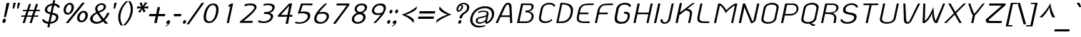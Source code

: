 SplineFontDB: 3.0
FontName: SPAphaimanee-BoldOblique
FullName: SP Aphaimanee Bold Oblique
FamilyName: SP Aphaimanee
Weight: Bold
Copyright: Copyright (c) 2006¹ Department of Intellectual Property (DIP), Ministry of Commerce and Software Industry Promotion Agency (Public Organization) (SIPA). All rights reserved.
Version: 2.2
ItalicAngle: -12
UnderlinePosition: -35
UnderlineWidth: 30
Ascent: 800
Descent: 200
LayerCount: 2
Layer: 0 0 "Back"  1
Layer: 1 0 "Fore"  0
NeedsXUIDChange: 1
XUID: [1021 375 425136265 1273381]
FSType: 0
OS2Version: 3
OS2_WeightWidthSlopeOnly: 0
OS2_UseTypoMetrics: 1
CreationTime: 1158666900
ModificationTime: 1241004724
PfmFamily: 17
TTFWeight: 700
TTFWidth: 5
LineGap: 60
VLineGap: 0
Panose: 2 0 8 6 0 0 0 2 0 4
OS2TypoAscent: 0
OS2TypoAOffset: 1
OS2TypoDescent: 0
OS2TypoDOffset: 1
OS2TypoLinegap: 0
OS2WinAscent: -43
OS2WinAOffset: 1
OS2WinDescent: -196
OS2WinDOffset: 1
HheadAscent: -43
HheadAOffset: 1
HheadDescent: 196
HheadDOffset: 1
OS2SubXSize: 700
OS2SubYSize: 650
OS2SubXOff: 0
OS2SubYOff: 140
OS2SupXSize: 700
OS2SupYSize: 650
OS2SupXOff: 0
OS2SupYOff: 477
OS2StrikeYSize: 30
OS2StrikeYPos: 250
OS2FamilyClass: 773
OS2Vendor: 'IPTH'
Lookup: 4 0 0 "'frac' Diagonal Fractions in Latin lookup 0"  {"'frac' Diagonal Fractions in Latin lookup 0 subtable"  } ['frac' ('latn' <'dflt' > ) ]
Lookup: 6 0 0 "'liga' Standard Ligatures in Latin lookup 1"  {"'liga' Standard Ligatures in Latin lookup 1 subtable"  } ['liga' ('latn' <'dflt' > ) ]
Lookup: 6 0 0 "'liga' Standard Ligatures in Latin lookup 2"  {"'liga' Standard Ligatures in Latin lookup 2 subtable"  } ['liga' ('latn' <'dflt' > ) ]
Lookup: 6 0 0 "'liga' Standard Ligatures in Latin lookup 3"  {"'liga' Standard Ligatures in Latin lookup 3 subtable"  } ['liga' ('latn' <'dflt' > ) ]
Lookup: 6 0 0 "'liga' Standard Ligatures in Latin lookup 4"  {"'liga' Standard Ligatures in Latin lookup 4 subtable"  } ['liga' ('latn' <'dflt' > ) ]
Lookup: 6 0 0 "'liga' Standard Ligatures in Latin lookup 5"  {"'liga' Standard Ligatures in Latin lookup 5 subtable"  } ['liga' ('latn' <'dflt' > ) ]
Lookup: 6 0 0 "'liga' Standard Ligatures in Latin lookup 6"  {"'liga' Standard Ligatures in Latin lookup 6 subtable"  } ['liga' ('latn' <'dflt' > ) ]
Lookup: 6 0 0 "'liga' Standard Ligatures in Latin lookup 7"  {"'liga' Standard Ligatures in Latin lookup 7 subtable"  } ['liga' ('latn' <'dflt' > ) ]
Lookup: 6 0 0 "'liga' Standard Ligatures in Latin lookup 8"  {"'liga' Standard Ligatures in Latin lookup 8 subtable"  } ['liga' ('latn' <'dflt' > ) ]
Lookup: 6 0 0 "'liga' Standard Ligatures in Latin lookup 9"  {"'liga' Standard Ligatures in Latin lookup 9 subtable"  } ['liga' ('latn' <'dflt' > ) ]
Lookup: 6 0 0 "'liga' Standard Ligatures in Latin lookup 10"  {"'liga' Standard Ligatures in Latin lookup 10 subtable"  } ['liga' ('latn' <'dflt' > ) ]
Lookup: 6 0 0 "'liga' Standard Ligatures in Latin lookup 11"  {"'liga' Standard Ligatures in Latin lookup 11 subtable"  } ['liga' ('latn' <'dflt' > ) ]
Lookup: 6 0 0 "'liga' Standard Ligatures in Latin lookup 12"  {"'liga' Standard Ligatures in Latin lookup 12 subtable"  } ['liga' ('latn' <'dflt' > ) ]
Lookup: 6 0 0 "'liga' Standard Ligatures in Latin lookup 13"  {"'liga' Standard Ligatures in Latin lookup 13 subtable"  } ['liga' ('latn' <'dflt' > ) ]
Lookup: 6 0 0 "'liga' Standard Ligatures in Latin lookup 14"  {"'liga' Standard Ligatures in Latin lookup 14 subtable"  } ['liga' ('latn' <'dflt' > ) ]
Lookup: 6 0 0 "'liga' Standard Ligatures in Latin lookup 15"  {"'liga' Standard Ligatures in Latin lookup 15 subtable"  } ['liga' ('latn' <'dflt' > ) ]
Lookup: 6 0 0 "'liga' Standard Ligatures in Latin lookup 16"  {"'liga' Standard Ligatures in Latin lookup 16 subtable"  } ['liga' ('latn' <'dflt' > ) ]
Lookup: 6 0 0 "'liga' Standard Ligatures in Latin lookup 17"  {"'liga' Standard Ligatures in Latin lookup 17 subtable"  } ['liga' ('latn' <'dflt' > ) ]
Lookup: 6 0 0 "'liga' Standard Ligatures in Latin lookup 18"  {"'liga' Standard Ligatures in Latin lookup 18 subtable"  } ['liga' ('latn' <'dflt' > ) ]
Lookup: 4 0 1 "'liga' Standard Ligatures in Latin lookup 19"  {"'liga' Standard Ligatures in Latin lookup 19 subtable"  } ['liga' ('latn' <'dflt' > ) ]
Lookup: 1 0 0 "Single Substitution lookup 20"  {"Single Substitution lookup 20 subtable"  } []
Lookup: 1 0 0 "Single Substitution lookup 21"  {"Single Substitution lookup 21 subtable"  } []
Lookup: 1 0 0 "Single Substitution lookup 22"  {"Single Substitution lookup 22 subtable"  } []
DEI: 91125
ChainSub2: coverage "'liga' Standard Ligatures in Latin lookup 18 subtable"  0 0 0 1
 1 0 1
  Coverage: 64 uni0E48.alt2 uni0E49.alt2 uni0E4A.alt2 uni0E4B.alt2 uni0E4C.alt2
  FCoverage: 7 uni0E33
 1
  SeqLookup: 0 "Single Substitution lookup 21" 
EndFPST
ChainSub2: coverage "'liga' Standard Ligatures in Latin lookup 17 subtable"  0 0 0 1
 1 1 0
  Coverage: 7 uni0E47
  BCoverage: 12 uni0E2C.alt1
 1
  SeqLookup: 0 "Single Substitution lookup 22" 
EndFPST
ChainSub2: coverage "'liga' Standard Ligatures in Latin lookup 16 subtable"  0 0 0 1
 1 0 1
  Coverage: 7 uni0E2C
  FCoverage: 39 uni0E34 uni0E35 uni0E36 uni0E37 uni0E47
 1
  SeqLookup: 0 "Single Substitution lookup 22" 
EndFPST
ChainSub2: coverage "'liga' Standard Ligatures in Latin lookup 15 subtable"  0 0 0 1
 1 0 1
  Coverage: 15 uni0E0E uni0E0F
  FCoverage: 38 uni0E38.alt1 uni0E39.alt1 uni0E3A.alt1
 1
  SeqLookup: 0 "Single Substitution lookup 22" 
EndFPST
ChainSub2: coverage "'liga' Standard Ligatures in Latin lookup 14 subtable"  0 0 0 1
 1 1 0
  Coverage: 5 a b c
  BCoverage: 23 uni0E1B uni0E1D uni0E1F
 1
  SeqLookup: 0 "Single Substitution lookup 22" 
EndFPST
ChainSub2: coverage "'liga' Standard Ligatures in Latin lookup 13 subtable"  0 0 0 1
 1 0 1
  Coverage: 5 a b c
  FCoverage: 64 uni0E48.alt1 uni0E49.alt1 uni0E4A.alt1 uni0E4B.alt1 uni0E4C.alt1
 1
  SeqLookup: 0 "Single Substitution lookup 22" 
EndFPST
ChainSub2: coverage "'liga' Standard Ligatures in Latin lookup 12 subtable"  0 0 0 1
 1 1 0
  Coverage: 64 uni0E48.alt2 uni0E49.alt2 uni0E4A.alt2 uni0E4B.alt2 uni0E4C.alt2
  BCoverage: 5 a b c
 1
  SeqLookup: 0 "Single Substitution lookup 22" 
EndFPST
ChainSub2: coverage "'liga' Standard Ligatures in Latin lookup 11 subtable"  0 0 0 1
 1 1 0
  Coverage: 23 uni0E38 uni0E39 uni0E3A
  BCoverage: 23 uni0E1B uni0E1D uni0E1F
 1
  SeqLookup: 0 "Single Substitution lookup 21" 
EndFPST
ChainSub2: coverage "'liga' Standard Ligatures in Latin lookup 10 subtable"  0 0 0 1
 1 0 1
  Coverage: 64 uni0E48.alt1 uni0E49.alt1 uni0E4A.alt1 uni0E4B.alt1 uni0E4C.alt1
  FCoverage: 12 uni0E33.alt1
 1
  SeqLookup: 0 "Single Substitution lookup 22" 
EndFPST
ChainSub2: coverage "'liga' Standard Ligatures in Latin lookup 9 subtable"  0 0 0 1
 1 1 0
  Coverage: 7 uni0E33
  BCoverage: 64 uni0E48.alt1 uni0E49.alt1 uni0E4A.alt1 uni0E4B.alt1 uni0E4C.alt1
 1
  SeqLookup: 0 "Single Substitution lookup 22" 
EndFPST
ChainSub2: coverage "'liga' Standard Ligatures in Latin lookup 8 subtable"  0 0 0 1
 1 1 0
  Coverage: 7 uni0E33
  BCoverage: 23 uni0E1B uni0E1D uni0E1F
 1
  SeqLookup: 0 "Single Substitution lookup 22" 
EndFPST
ChainSub2: coverage "'liga' Standard Ligatures in Latin lookup 7 subtable"  0 0 0 1
 1 1 0
  Coverage: 23 uni0E38 uni0E39 uni0E3A
  BCoverage: 31 uni0E0E uni0E0F uni0E24 uni0E26
 1
  SeqLookup: 0 "Single Substitution lookup 22" 
EndFPST
ChainSub2: coverage "'liga' Standard Ligatures in Latin lookup 6 subtable"  0 0 0 1
 1 1 0
  Coverage: 64 uni0E48.alt2 uni0E49.alt2 uni0E4A.alt2 uni0E4B.alt2 uni0E4C.alt2
  BCoverage: 77 uni0E34.alt1 uni0E35.alt1 uni0E36.alt1 uni0E37.alt1 uni0E31.alt1 uni0E4D.alt1
 1
  SeqLookup: 0 "Single Substitution lookup 20" 
EndFPST
ChainSub2: coverage "'liga' Standard Ligatures in Latin lookup 5 subtable"  0 0 0 1
 1 1 0
  Coverage: 64 uni0E48.alt2 uni0E49.alt2 uni0E4A.alt2 uni0E4B.alt2 uni0E4C.alt2
  BCoverage: 47 uni0E31 uni0E34 uni0E35 uni0E36 uni0E37 uni0E4D
 1
  SeqLookup: 0 "Single Substitution lookup 21" 
EndFPST
ChainSub2: coverage "'liga' Standard Ligatures in Latin lookup 4 subtable"  0 0 0 1
 1 1 0
  Coverage: 63 uni0E31 uni0E34 uni0E35 uni0E36 uni0E37 uni0E47 uni0E4D uni0E4E
  BCoverage: 23 uni0E1B uni0E1D uni0E1F
 1
  SeqLookup: 0 "Single Substitution lookup 22" 
EndFPST
ChainSub2: coverage "'liga' Standard Ligatures in Latin lookup 3 subtable"  0 0 0 1
 1 1 0
  Coverage: 64 uni0E48.alt2 uni0E49.alt2 uni0E4A.alt2 uni0E4B.alt2 uni0E4C.alt2
  BCoverage: 23 uni0E1B uni0E1D uni0E1F
 1
  SeqLookup: 0 "Single Substitution lookup 22" 
EndFPST
ChainSub2: coverage "'liga' Standard Ligatures in Latin lookup 2 subtable"  0 0 0 1
 1 0 0
  Coverage: 39 uni0E48 uni0E49 uni0E4A uni0E4B uni0E4C
 1
  SeqLookup: 0 "Single Substitution lookup 22" 
EndFPST
ChainSub2: coverage "'liga' Standard Ligatures in Latin lookup 1 subtable"  0 0 0 1
 1 0 1
  Coverage: 15 uni0E0D uni0E10
  FCoverage: 23 uni0E38 uni0E39 uni0E3A
 1
  SeqLookup: 0 "Single Substitution lookup 22" 
EndFPST
MacFeat: 0 0 0
MacName: 0 0 24 "All Typographic Features"
MacSetting: 0
MacName: 0 0 12 "All Features"
MacFeat: 1 0 0
MacName: 0 0 16 "Common Ligatures"
EndMacFeatures
ShortTable: maxp 16
  0
  0
  0
  0
  0
  0
  0
  2
  1
  0
  8
  0
  256
  0
  0
  0
EndShort
TtTable: prep
PUSHW_1
 511
SCANCTRL
MPPEM
PUSHB_1
 8
LT
IF
PUSHB_2
 1
 1
INSTCTRL
EIF
PUSHB_2
 70
 6
CALL
IF
POP
PUSHB_1
 16
EIF
MPPEM
PUSHB_1
 20
GT
IF
POP
PUSHB_1
 128
EIF
SCVTCI
PUSHB_1
 6
CALL
NOT
IF
EIF
EndTTInstrs
TtTable: fpgm
PUSHB_1
 0
FDEF
PUSHB_1
 0
SZP0
MPPEM
PUSHB_1
 42
LT
IF
PUSHB_1
 74
SROUND
EIF
PUSHB_1
 0
SWAP
MIAP[rnd]
RTG
PUSHB_1
 6
CALL
IF
RTDG
EIF
MPPEM
PUSHB_1
 42
LT
IF
RDTG
EIF
DUP
MDRP[rp0,rnd,grey]
PUSHB_1
 1
SZP0
MDAP[no-rnd]
RTG
ENDF
PUSHB_1
 1
FDEF
DUP
DUP
MDRP[rp0,min,white]
MDAP[rnd]
PUSHB_1
 7
CALL
NOT
IF
DUP
DUP
GC[orig]
SWAP
GC[cur]
SUB
ROUND[White]
DUP
IF
DUP
ABS
DIV
SHPIX
ELSE
POP
POP
EIF
ELSE
POP
EIF
ENDF
PUSHB_1
 2
FDEF
MPPEM
GT
IF
RCVT
SWAP
EIF
POP
ENDF
PUSHB_1
 3
FDEF
ROUND[Black]
RTG
DUP
PUSHB_1
 64
LT
IF
POP
PUSHB_1
 64
EIF
ENDF
PUSHB_1
 4
FDEF
PUSHB_1
 6
CALL
IF
POP
SWAP
POP
ROFF
IF
MDRP[rp0,min,rnd,black]
ELSE
MDRP[min,rnd,black]
EIF
ELSE
MPPEM
GT
IF
IF
MIRP[rp0,min,rnd,black]
ELSE
MIRP[min,rnd,black]
EIF
ELSE
POP
PUSHB_1
 5
CALL
IF
PUSHB_1
 70
SROUND
EIF
IF
MDRP[rp0,min,rnd,black]
ELSE
MDRP[min,rnd,black]
EIF
EIF
EIF
RTG
ENDF
PUSHB_1
 5
FDEF
GFV
NOT
AND
ENDF
PUSHB_1
 6
FDEF
PUSHB_2
 34
 1
GETINFO
LT
IF
PUSHB_1
 32
GETINFO
NOT
NOT
ELSE
PUSHB_1
 0
EIF
ENDF
PUSHB_1
 7
FDEF
PUSHB_2
 36
 1
GETINFO
LT
IF
PUSHB_1
 64
GETINFO
NOT
NOT
ELSE
PUSHB_1
 0
EIF
ENDF
EndTTInstrs
ShortTable: cvt  5
  -213
  0
  496
  577
  697
EndShort
LangName: 1033 "" "" "" "" "" "" "" "TH KOHO Bold Italic is a trademark of Kham Chaturongakul,Kanokwan Panthaisong." "IPTH" "Kham Chaturongakul,Kanokwan Panthaisong" "IPTH Template is a trademark of IP Thailand+AA0ACgANAAoA-Typeface (c) IP Thailand.+AA0ACgAA-Data (c) IP Thailand.2006." "" "" "Font Computer Program License Agreement+AAoACgAA-Reserved Font Names for this Font Computer Program:+AAoA-TH Krub, TH Krub Italic, TH Krub Bold, TH Krub Bold Italic,+AAoA-TH Niramit AS, TH Niramit AS Italic, TH Niramit AS Bold, TH Niramit AS Bold Italic,+AAoA-TH Kodchasal, TH Kodchasal Italic, TH Kodchasal Bold, TH Kodchasal Bold Italic,+AAoA-TH Sarabun PSK, TH Sarabun PSK Italic, TH Sarabun PSK Bold, TH Sarabun PSK Bold Italic,+AAoA-TH K2D July8, TH K2D July8 Italic, TH K2D July8 Bold, TH K2D July8 Bold Italic,+AAoA-TH Mali Grade 6, TH Mali Grade 6 Italic, TH Mali Grade 6 Bold, TH Mali Grade 6 Bold Italic,+AAoA-TH Chakra Petch, TH Chakra Petch Italic, TH Chakra Petch Bold, TH Chakra Petch Bold Italic,+AAoA-TH Baijam, TH Baijam Italic, TH Baijam Bold, TH Baijam Bold Italic,+AAoA-TH KoHo, TH KoHo Italic, TH KoHo Bold, TH KoHo Bold Italic,+AAoA-TH Fah Kwang, TH Fah Kwang Italic, TH Fah Kwang Bold, TH Fah Kwang Bold Italic.+AAoACgAA-This Font Computer Program is the copyright of the Department of Intellectual Property (DIP), Ministry of Commerce and the Software Industry Promotion Agency (Public Organization) (SIPA) +AAoACgAA-The purposes of this Font Computer Program License are to stimulate worldwide development of cooperative font creation, to benefit for academic, to share and to develop in partnership with others.+AAoACgAA-Terms and Conditions of the Font Computer Program+AAoACgAA(1) Allow to use without any charges and allow to reproduce, study, adapt and distribute this Font Computer Program. Neither the original version nor adapted version of Font Computer Program may be sold by itself, except bundled and/or sold with any computer program.+AAoACgAA(2) If you wish to adapt this Font Computer Program, you must notify copyright owners (DIP & SIPA) in writing.+AAoACgAA(3) No adapted version of Font Computer Program may use the Reserved Font Name(s), the name(s) of the copyright owners and the author(s) of the Font Computer Program must not be used to promote or advertise any adapted version, except obtaining written permission from copyright owners and the author(s).+AAoACgAA(4) The adapted version of Font Computer Program must be released under the term and condition of this license.+AAoACgAA-DISCLAIMER+AAoA-THE FONT COMPUTER PROGRAM AND RELATED FILES ARE PROVIDED +IBwA-AS IS+IB0A AND WITHOUT WARRANTY OF ANY KIND.  NO GUARANTEES ARE MADE THAT THIS FONT COMPUTER PROGRAM WILL WORK AS EXPECTED OR WILL BE DEVELOPED FURTHUR IN ANY SPECIFIC WAY.  THERE IS NO OFFER OR GUARANTEE OF TECHNICAL SUPPORT." "" "" "SP Aphaimanee" "Bold Oblique" "SP Aphaimanee Bold Oblique" 
LangName: 1054 "" "" "" "" "" "" "" "" "" "" "" "" "" "+DioOMQ4NDg0OMg4tDhkOOA4NDjIOFQ5DDisOSQ5DDgoOSQ5CDhsOIw5BDgEOIw4hDgQOLQ4hDh4ONA4nDkAOFQ4tDiMOTA4fDi0OGQ4VDkwACgAKDgoONw5IDi0OFw41DkgOKg4HDicOGQ5EDicOSQ4qDjMOKw4jDjEOGg5CDhsOIw5BDgEOIw4hDgQOLQ4hDh4ONA4nDkAOFQ4tDiMOTA4fDi0OGQ4VDkwOGQ41DkkACgAA-TH Krub, TH Krub Italic, TH Krub Bold, TH Krub Bold Italic,+AAoA-TH Niramit AS, TH Niramit AS Italic, TH Niramit AS Bold, TH Niramit AS Bold Italic,+AAoA-TH Kodchasal, TH Kodchasal Italic, TH Kodchasal Bold, TH Kodchasal Bold Italic,+AAoA-TH Sarabun PSK, TH Sarabun PSK Italic, TH Sarabun PSK Bold, TH Sarabun PSK Bold Italic,+AAoA-TH K2D July8, TH K2D July8 Italic, TH K2D July8 Bold, TH K2D July8 Bold Italic,+AAoA-TH Mali Grade 6, TH Mali Grade 6 Italic, TH Mali Grade 6 Bold, TH Mali Grade 6 Bold Italic,+AAoA-TH Chakra Petch, TH Chakra Petch Italic, TH Chakra Petch Bold, TH Chakra Petch Bold Italic,+AAoA-TH Baijam, TH Baijam Italic, TH Baijam Bold, TH Baijam Bold Italic,+AAoA-TH KoHo, TH KoHo Italic, TH KoHo Bold, TH KoHo Bold Italic,+AAoA-TH Fah Kwang, TH Fah Kwang Italic, TH Fah Kwang Bold, TH Fah Kwang Bold Italic.+AAoACg5CDhsOIw5BDgEOIw4hDgQOLQ4hDh4ONA4nDkAOFQ4tDiMOTA4fDi0OGQ4VDkwOGQ41DkkA +DkAOGw5HDhkOJQ40DgIOKg40DhcOGA40DkwOIw5IDicOIQ4BDjEOGQ4CDi0OBw4BDiMOIQ4XDiMOMQ4eDiIOTA4qDjQOGQ4XDjIOBw4bDjEODQ4NDjIA +DgEOIw4wDhcOIw4nDgcOHg4yDhMONA4KDiIOTAAA +DkEOJQ4wDioOMw4ZDjEOAQ4HDjIOGQ4qDkgOBw5ADioOIw40DiEOLQ44DhUOKg4yDisOAQ4jDiMOIQ4LDi0OHw4VDkwOQQ4nDiMOTA5BDisOSA4HDgoOMg4VDjQA (+Di0OBw4EDkwOAQ4yDiMOIQ4rDjIOCg4Z)+AAoACg4qDjEODQ4NDjIOLQ4ZDjgODQ4yDhUOQw4rDkkOQw4KDkkOQg4bDiMOQQ4BDiMOIQ4EDi0OIQ4eDjQOJw5ADhUOLQ4jDkwOHw4tDhkOFQ5MDhkONQ5J +DiEONQ4nDjEOFQ4WDjgOGw4jDjAOKg4HDgQOTA5ADh4ONw5IDi0OAQ5IDi0OQw4rDkkOQA4BDjQOFA4EDicOMg4hDiMOSA4nDiEOIQ43Di0OQw4ZDgEOMg4jDioOIw5JDjIOBw4qDiMOIw4EDkwOHw4tDhkOFQ5MDkMOGQ4nDgcOAQ4nDkkOMg4H +DiMOJw4hDhcOMQ5JDgcOQA4eDjcOSA4tDhsOIw4wDkIOIg4KDhkOTA4XDjIOBw4UDkkOMg4ZDgEOMg4jDigONg4BDikOMg5BDiUOMA4BDjIOIw5BDhoOSA4HDhsOMQ4ZDgQOJw4yDiEOIw45DkkOQQ4lDjAOHg4xDhIOGQ4yDkIOGw4jDkEOAQ4jDiEOBA4tDiEOHg40DicOQA4VDi0OIw5MDh8OLQ4ZDhUOTA4ZDjUOSQAKAAoOAg5JDi0OAQ4zDisOGQ4UDkEOJQ4wDkAOBw43DkgOLQ4ZDkQOAg4CDi0OBw4qDjEODQ4NDjIOLQ4ZDjgODQ4yDhUOQw4rDkkOQw4KDkkOQg4bDiMOQQ4BDiMOIQ4EDi0OIQ4eDjQOJw5ADhUOLQ4jDkwOHw4tDhkOFQ5MDhkONQ5JAAoACgAA(1)  +Di0OGQ44Dg0OMg4VDkMOKw5JDkMOCg5JDkQOFA5JDkIOFA4iDkQOIQ5IDgQONA4UDgQOSA4yDkMOCg5JDggOSA4yDiIOQQ4lDjAOLQ4ZDjgODQ4yDhUOQw4rDkkOFw4zDgsOSQ4zDkIOGw4jDkEOAQ4jDiEOBA4tDiEOHg40DicOQA4VDi0OIw5MDh8OLQ4ZDhUOTA4ZDjUOSQ5EDhQOSQAA +DiMOJw4hDhcOMQ5JDgcOLQ4ZDjgODQ4yDhUOQw4rDkkORA4UDkkOKA42DgEOKQ4y +DhQOMQ4UDkEOGw4lDgcA +DkEOJQ4wDkEOCA4BDggOSA4yDiIOQw4rDkkOQQ4BDkgOHA45DkkOLQ43DkgOGQ5EDhQOSQAA +DhcOMQ5JDgcOGQ41DkkOCA4wDhUOSQ4tDgcORA4hDkgOGQ4zDkIOGw4jDkEOAQ4jDiEOBA4tDiEOHg40DicOQA4VDi0OIw5MDh8OLQ4ZDhUOTA4ZDjUOSQ5BDiUOMA5CDhsOIw5BDgEOIw4hDgQOLQ4hDh4ONA4nDkAOFQ4tDiMOTA4fDi0OGQ4VDkwOFw41DkgOFA4xDhQOQQ4bDiUOBw4tDi0OAQ4IDjMOKw4ZDkgOMg4i +DkAOJw5JDhkOQQ4VDkgOQA4bDkcOGQ4BDjIOIw4IDjMOKw4ZDkgOMg4iDiMOJw4hDhUONA4UDkQOGw4BDjEOGg5CDhsOIw5BDgEOIw4hDgQOLQ4hDh4ONA4nDkAOFQ4tDiMOTA4tDjcOSA4ZAAoACgAA(2)  +DgEOSA4tDhkOFA4zDkAOGQ40DhkOAQ4yDiMOFA4xDhQOQQ4bDiUOBw5CDhsOIw5BDgEOIw4hDgQOLQ4hDh4ONA4nDkAOFQ4tDiMOTA4fDi0OGQ4VDkwA +DggOMA4VDkkOLQ4HDkEOCA5JDgcOQw4rDkkOQA4IDkkOMg4CDi0OBw4lDjQOAg4qDjQOFw4YDjQOTA4XDiMOMg4aDkAOGw5HDhkOJQ4yDiIOJQ4xDgEOKQ4TDkwOLQ4xDgEOKQ4jAAoACgAA(3)  +DkAOIQ43DkgOLQ4UDjEOFA5BDhsOJQ4HDkIOGw4jDkEOAQ4jDiEOBA4tDiEOHg40DicOQA4VDi0OIw5MDh8OLQ4ZDhUOTA4ZDjUOSQ5BDiUOSQ4n +DisOSQ4yDiEOHA45DkkOFA4xDhQOQQ4bDiUOBw5DDgoOSQ4KDjcOSA4tDh8OLQ4ZDhUOTA5ADhQONA4h +DiMOJw4hDhcOMQ5JDgcOKw5JDjIOIQ5DDgoOSQ4KDjcOSA4tDkAOCA5JDjIOAg4tDgcOJQ40DgIOKg40DhcOGA40DkwOQQ4lDjAOHA45DkkOKg4jDkkOMg4HDioOIw4jDgQOTA5CDhsOIw5BDgEOIw4hDgQOLQ4hDh4ONA4nDkAOFQ4tDiMOTA4fDi0OGQ4VDkwOGQ41DkkA +DkMOGQ4BDjIOIw5CDgYOKQ4TDjIOQg4bDiMOQQ4BDiMOIQ4EDi0OIQ4eDjQOJw5ADhUOLQ4jDkwOHw4tDhkOFQ5MDhcONQ5IDkQOFA5JDhQOMQ4UDkEOGw4lDgcA +DkAOJw5JDhkOQQ4VDkgORA4UDkkOIw4xDhoOLQ4ZDjgODQ4yDhUOQA4bDkcOGQ4lDjIOIg4lDjEOAQ4pDhMOTA4tDjEOAQ4pDiMOCA4yDgEOQA4IDkkOMg4CDi0OBw4lDjQOAg4qDjQOFw4YDjQOTAAKAAoA(4)  +DhwOOQ5JDhQOMQ4UDkEOGw4lDgcOQg4bDiMOQQ4BDiMOIQ4EDi0OIQ4eDjQOJw5ADhUOLQ4jDkwOGQ41DkkOCA4wDhUOSQ4tDgcOIg40DhkOIg4tDiEOQw4rDkkOQg4bDiMOQQ4BDiMOIQ4EDi0OIQ4eDjQOJw5ADhUOLQ4jDkwOHw4tDhkOFQ5M +DhcONQ5IDhQOMQ4UDkEOGw4lDgcOAg42DkkOGQ5DDisOIQ5IDiEONQ4CDkkOLQ4BDjMOKw4ZDhQOQQ4lDjAOQA4HDjcOSA4tDhkORA4CDioOMQ4NDg0OMg4tDhkOOA4NDjIOFQ5DDisOSQ5DDgoOSQ5CDhsOIw5BDgEOIw4hDkAOCg5IDhkOQA4UDjUOIg4nDgEOMQ4ZDgEOMQ4aDgIOSQ4tDgEOMw4rDhkOFAAA +DkEOJQ4wDkAOBw43DkgOLQ4ZDkQOAg4CDi0OBw4qDjEODQ4NDjIOLQ4ZDjgODQ4yDhUOGQ41DkkOQA4KDkgOGQ4BDjEOGQAKAAoOAg5JDi0OFg43Di0OKg40DhcOGA40AAoOQA4IDkkOMg4CDi0OBw4lDjQOAg4qDjQOFw4YDjQOTA5EDiEOSA4jDjEOGg4bDiMOMA4BDjEOGQ4BDjIOIw5DDgoOSQ4HDjIOGQ5CDhsOIw5BDgEOIw4hDgQOLQ4hDh4ONA4nDkAOFQ4tDiMOTA4fDi0OGQ4VDkwOQQ4lDjAORA4fDiUOTA4XDjUOSA5ADgEONQ5IDiIOJw4CDkkOLQ4HDhkONQ5JDkEOFQ5IDi0OIg5IDjIOBw5DDhQA  +DkQOIQ5IDiEONQ4BDjIOIw4jDjEOGg4jDi0OBw4nDkgOMg5CDhsOIw5BDgEOIw4hDgQOLQ4hDh4ONA4nDkAOFQ4tDiMOTA4fDi0OGQ4VDkwOGQ41DkkOCA4wDhcOMw4HDjIOGQ5EDhQOSQ4tDiIOSA4yDgcOFw41DkgOBA4nDiMOCA4wDkAOGw5HDhkA +DkEOJQ4wDkQOIQ5IDiEONQ4BDjIOIw4jDjEOGg4jDi0OBw4nDkgOMg4IDjAOIQ41DgEOMg4jDh4OMQ4SDhkOMg4VDkgOLQ4iDi0OFA5DDhkOLQ4ZDjIOBA4V +DkQOIQ5IDiEONQ5BDiUOMA5EDiEOSA4jDjEOGg4jDi0OBw4nDkgOMg4IDjAOIQ41DgEOMg4jDkMOKw5JDgQOMw5BDhkOMA4ZDjMOFw4yDgcOQA4XDgQOGQ40DgQOKg4zDisOIw4xDhoOQg4bDiMOQQ4BDiMOIQ4EDi0OIQ4eDjQOJw5ADhUOLQ4jDkwOHw4tDhkOFQ5MDhkONQ5J" 
GaspTable: 3 8 2 16 1 65535 3
Encoding: Custom
Compacted: 1
UnicodeInterp: none
NameList: Adobe Glyph List
DisplaySize: -24
AntiAlias: 1
FitToEm: 1
WinInfo: 24 24 7
BeginPrivate: 7
BlueValues 31 [-31 0 496 510 577 593 697 713]
OtherBlues 11 [-242 -212]
ForceBold 4 true
StdHW 4 [57]
StemSnapH 23 [20 51 57 62 66 78 197]
StdVW 4 [76]
StemSnapV 24 [46 54 71 76 80 223 364]
EndPrivate
BeginChars: 65540 498

StartChar: .notdef
Encoding: 65536 -1 0
Width: 733
VWidth: 1467
Flags: W
HStem: 0 51<150 598> 968 52<345 793>
LayerCount: 2
Fore
SplineSet
598 51 m 1
 793 968 l 1
 345 968 l 1
 150 51 l 1
 598 51 l 1
640 0 m 1
 92 0 l 1
 306 1020 l 1
 854 1020 l 1
 640 0 l 1
EndSplineSet
Validated: 3073
EndChar

StartChar: .null
Encoding: 0 0 1
Width: 0
VWidth: 1467
Flags: W
LayerCount: 2
EndChar

StartChar: nonmarkingreturn
Encoding: 12 12 2
Width: 324
VWidth: 1467
Flags: W
LayerCount: 2
EndChar

StartChar: space
Encoding: 32 32 3
Width: 356
VWidth: 1467
Flags: W
LayerCount: 2
EndChar

StartChar: numbersign
Encoding: 35 35 4
Width: 746
VWidth: 1467
Flags: W
HStem: -1 21G<167 250.33 411 493.697> 217 46<129 237 327 482 572 703> 425 46<191 304 395 549 641 762>
LayerCount: 2
Fore
SplineSet
565 471 m 1
 588 537 613 613 632 682 c 1
 710 682 l 1
 641 471 l 1
 784 471 l 1
 762 425 l 1
 626 425 l 1
 604 357 590 312 572 263 c 1
 724 263 l 1
 703 217 l 1
 560 217 l 1
 487 -1 l 1
 411 -1 l 1
 482 217 l 1
 313 217 l 1
 244 -1 l 1
 167 -1 l 1
 237 217 l 1
 109 217 l 1
 129 263 l 1
 251 263 l 1
 270 328 285 360 304 425 c 1
 169 425 l 1
 191 471 l 1
 320 471 l 1
 390 682 l 1
 463 682 l 1
 395 471 l 1
 565 471 l 1
496 263 m 1
 502 284 542 406 549 425 c 1
 379 425 l 1
 361 360 346 328 327 263 c 1
 496 263 l 1
EndSplineSet
Validated: 3073
EndChar

StartChar: dollar
Encoding: 36 36 5
Width: 698
VWidth: 1467
Flags: W
HStem: -13 69<238.259 308 395 482.656> 647 68<380.871 448 536 588.963>
VStem: 97 80<103.097 141> 195 82<433.718 563.684> 588 83<140.932 268.181> 642 76<569 604.182>
LayerCount: 2
Fore
SplineSet
465 380 m 1xf4
 577 364 671 338 671 232 c 0xf8
 671 62 500 -3 381 -13 c 1
 356 -142 l 1
 283 -142 l 1
 308 -13 l 1
 246 -8 123 10 97 141 c 1
 177 141 l 1
 189 84 259 65 323 56 c 1
 382 333 l 1
 263 354 195 396 195 481 c 0
 195 620 340 702 463 713 c 1
 487 829 l 1
 559 829 l 1
 536 715 l 1
 577 711 718 686 718 569 c 1
 642 569 l 1
 632 594 618 629 522 647 c 1
 465 380 l 1xf4
448 646 m 1
 421 641 277 615 277 492 c 0
 277 420 336 408 395 395 c 1
 448 646 l 1
395 54 m 1
 557 64 588 163 588 216 c 0
 588 274 534 297 452 318 c 1
 395 54 l 1
EndSplineSet
Validated: 3073
EndChar

StartChar: percent
Encoding: 37 37 6
Width: 1018
VWidth: 1467
Flags: W
HStem: -4 21G<228 336.231> 15 61<738.386 840.296> 295 62<253.581 357.867> 361 64<787.362 890.946> 641 63<308.102 406.817>
VStem: 151 78<383.086 540.743> 428 86<451.027 619.603> 624 84<104.991 260.925> 915 88<175.852 337.22>
LayerCount: 2
Fore
SplineSet
897 707 m 1xbf80
 320 -4 l 1
 228 -4 l 1
 804 707 l 1
 897 707 l 1xbf80
151 451 m 0
 151 583 262 704 377 704 c 0
 459 704 514 634 514 547 c 0
 514 438 422 295 285 295 c 0
 208 295 151 359 151 451 c 0
363 641 m 0
 282 641 229 521 229 447 c 0
 229 382 272 357 306 357 c 0
 373 357 428 450 428 544 c 0
 428 603 403 641 363 641 c 0
624 173 m 0
 624 299 737 425 852 425 c 0
 948 425 1003 358 1003 275 c 0
 1003 176 919 15 776 15 c 0x7f80
 673 15 624 87 624 173 c 0
841 361 m 0
 761 361 708 241 708 171 c 0
 708 101 759 76 786 76 c 0
 851 76 915 164 915 262 c 0
 915 319 891 361 841 361 c 0
EndSplineSet
Validated: 3073
EndChar

StartChar: ampersand
Encoding: 38 38 7
Width: 698
VWidth: 1467
Flags: W
HStem: -6 69<201.481 389.589> 672 59<374.938 516.159>
VStem: 54 92<114.31 244.653> 231 79<467.185 608.651> 534 76<539.218 653.438>
LayerCount: 2
Fore
SplineSet
610 609 m 0
 610 523 541 448 370 393 c 1
 457 267 l 2
 482 231 505 202 525 179 c 1
 556 212 l 2
 597 256 624 312 652 383 c 1
 735 383 l 1
 707 310 658 207 571 129 c 1
 579 118 589 107 599 96 c 2
 691 0 l 1
 577 -1 l 1
 510 78 l 1
 437 26 373 -6 265 -6 c 0
 160 -6 54 65 54 164 c 0
 54 262 146 354 269 408 c 1
 240 461 231 499 231 526 c 0
 231 615 315 731 466 731 c 0
 539 731 610 688 610 609 c 0
455 672 m 0
 339 672 310 579 310 533 c 0
 310 510 318 483 348 442 c 1
 414 472 l 2
 488 505 534 541 534 605 c 0
 534 647 503 672 455 672 c 0
300 359 m 1
 202 317 146 248 146 175 c 0
 146 99 221 63 281 63 c 0
 333 63 377 68 461 126 c 1
 401 210 l 1
 300 359 l 1
EndSplineSet
Validated: 3073
EndChar

StartChar: quotesingle
Encoding: 39 39 8
Width: 201
VWidth: 1467
Flags: W
HStem: 497 207<203 228>
VStem: 175 113
LayerCount: 2
Fore
SplineSet
228 497 m 1
 175 497 l 1
 203 704 l 1
 288 704 l 1
 228 497 l 1
EndSplineSet
Validated: 3073
EndChar

StartChar: parenleft
Encoding: 40 40 9
Width: 324
VWidth: 1467
Flags: W
VStem: 139 77<57.7442 363.76>
LayerCount: 2
Fore
SplineSet
231 343 m 0
 221 294 216 248 216 204 c 0
 216 97 246 6 303 -85 c 1
 227 -85 l 1
 166 2 139 100 139 203 c 0
 139 249 145 296 155 343 c 0
 198 544 297 670 410 781 c 1
 489 781 l 1
 340 645 266 507 231 343 c 0
EndSplineSet
Validated: 3073
EndChar

StartChar: parenright
Encoding: 41 41 10
Width: 325
VWidth: 1467
Flags: W
VStem: 252 76<333.496 639.673>
LayerCount: 2
Fore
SplineSet
236 352 m 0
 247 403 252 450 252 494 c 0
 252 598 223 686 166 781 c 1
 241 781 l 1
 302 694 328 596 328 493 c 0
 328 446 323 399 313 352 c 0
 270 152 168 21 58 -85 c 1
 -17 -85 l 1
 96 22 194 153 236 352 c 0
EndSplineSet
Validated: 3073
EndChar

StartChar: asterisk
Encoding: 42 42 11
Width: 466
VWidth: 1467
Flags: W
HStem: 511 82<158.5 201.231 478.133 534.037>
LayerCount: 2
Fore
SplineSet
550 593 m 1
 533 511 l 1
 387 524 l 1
 451 411 l 1
 374 370 l 1
 335 494 l 1
 253 361 l 1
 187 395 l 1
 296 524 l 1
 142 509 l 1
 160 591 l 1
 299 580 l 1
 233 697 l 1
 313 738 l 1
 352 603 l 1
 438 742 l 1
 502 707 l 1
 396 578 l 1
 550 593 l 1
EndSplineSet
Validated: 3073
EndChar

StartChar: plus
Encoding: 43 43 12
Width: 641
VWidth: 1467
Flags: W
HStem: 0 21G<276 368.034> 238 80<108 324 429 648>
LayerCount: 2
Fore
SplineSet
412 238 m 1
 364 0 l 1
 276 0 l 1
 324 238 l 1
 91 238 l 1
 108 318 l 1
 341 318 l 1
 392 562 l 1
 480 562 l 1
 429 318 l 1
 665 318 l 1
 648 238 l 1
 412 238 l 1
EndSplineSet
Validated: 3073
EndChar

StartChar: comma
Encoding: 44 44 13
Width: 206
VWidth: 1467
Flags: W
HStem: -109 214 -12 21G<69.5 89>
VStem: 47 136<0.981201 69.3029>
LayerCount: 2
Fore
SplineSet
183 59 m 0xa0
 183 1 120 -76 44 -109 c 1
 2 -109 l 1xa0
 90 -60 112 -19 120 0 c 1
 107 -8 95 -12 83 -12 c 0x60
 56 -12 47 0 47 16 c 0
 47 53 84 105 136 105 c 0
 169 105 183 84 183 59 c 0xa0
EndSplineSet
Validated: 3073
EndChar

StartChar: hyphen
Encoding: 45 45 14
Width: 371
VWidth: 1467
Flags: W
HStem: 235 83<121 360>
VStem: 103 275
LayerCount: 2
Fore
SplineSet
103 235 m 1
 121 318 l 1
 378 318 l 1
 360 235 l 1
 103 235 l 1
EndSplineSet
Validated: 3073
EndChar

StartChar: period
Encoding: 46 46 15
Width: 206
VWidth: 1467
Flags: W
HStem: -16 133<80.5149 140.608>
VStem: 55 111<9.96941 90.554>
LayerCount: 2
Fore
SplineSet
55 28 m 0
 55 72 84 117 126 117 c 0
 153 117 166 99 166 72 c 0
 166 28 134 -16 98 -16 c 0
 79 -16 55 -7 55 28 c 0
EndSplineSet
Validated: 3073
EndChar

StartChar: slash
Encoding: 47 47 16
Width: 448
VWidth: 1467
Flags: W
LayerCount: 2
Fore
SplineSet
64 -43 m 1
 -19 -43 l 1
 512 723 l 1
 600 723 l 1
 64 -43 l 1
EndSplineSet
Validated: 3073
EndChar

StartChar: zero
Encoding: 48 48 17
Width: 642
VWidth: 1467
Flags: W
HStem: 3 59<263.502 404.425> 640 58<384.33 520.706>
VStem: 129 84<115.995 361.969> 570 84<335.336 583.728>
LayerCount: 2
Fore
SplineSet
654 485 m 0
 654 372 587 3 319 3 c 0
 179 3 129 95 129 213 c 0
 129 326 198 698 472 698 c 0
 613 698 654 594 654 485 c 0
333 62 m 0
 514 62 570 379 570 478 c 0
 570 562 544 640 455 640 c 0
 276 640 213 316 213 215 c 0
 213 132 241 62 333 62 c 0
EndSplineSet
Validated: 3073
EndChar

StartChar: one
Encoding: 49 49 18
Width: 642
VWidth: 1467
Flags: W
HStem: -4 21G<288 368.269>
VStem: 288 225
LayerCount: 2
Fore
SplineSet
288 -4 m 1
 417 602 l 1
 344 565 l 1
 352 590 358 621 365 649 c 1
 395 660 377 656 458 694 c 1
 513 694 l 1
 364 -4 l 1
 288 -4 l 1
EndSplineSet
Validated: 3073
EndChar

StartChar: two
Encoding: 50 50 19
Width: 642
VWidth: 1467
Flags: W
HStem: 3 69<232 538> 633 64<306.883 563.566>
VStem: 606 77<501.028 598.598>
LayerCount: 2
Fore
SplineSet
467 697 m 0
 637 697 683 630 683 570 c 0
 683 486 552 338 335 157 c 2
 232 72 l 1
 338 72 l 2
 387 72 474 73 542 78 c 2
 553 79 l 1
 538 3 l 1
 90 3 l 1
 101 48 l 1
 142 91 196 123 329 245 c 2
 441 342 l 2
 566 455 606 512 606 555 c 0
 606 617 510 633 462 633 c 0
 405 633 306 612 267 602 c 2
 254 600 l 1
 262 623 268 649 275 673 c 1
 333 685 430 697 467 697 c 0
EndSplineSet
Validated: 3073
EndChar

StartChar: three
Encoding: 51 51 20
Width: 642
VWidth: 1467
Flags: W
HStem: -2 60<155.768 396.636> 324 68<304.957 475.995> 641 59<291.302 537.604>
VStem: 531 83<160.122 279.57> 587 83<488.509 599.744>
LayerCount: 2
Fore
SplineSet
287 58 m 0xf0
 409 58 531 133 531 225 c 0xf0
 531 270 497 324 357 324 c 2
 288 323 l 1
 306 395 l 1
 316 392 353 392 362 392 c 0
 524 392 587 481 587 545 c 0
 587 621 501 641 436 641 c 0
 362 641 269 616 269 616 c 1
 290 682 l 1
 331 692 404 700 459 700 c 0
 554 700 670 670 670 573 c 0xe8
 670 522 634 398 489 362 c 1
 505 357 614 337 614 244 c 0
 614 195 568 -2 276 -2 c 0
 166 -2 122 22 91 26 c 1
 100 101 l 1
 139 84 206 58 287 58 c 0xf0
EndSplineSet
Validated: 3073
EndChar

StartChar: four
Encoding: 52 52 21
Width: 642
VWidth: 1467
Flags: W
HStem: -6 21G<398 491.347> 239 66<234 453 543 633> 681 20G<506.556 629>
LayerCount: 2
Fore
SplineSet
453 239 m 1
 127 239 l 1
 141 305 l 1
 526 701 l 1
 629 701 l 1
 543 305 l 1
 647 305 l 1
 633 239 l 1
 529 239 l 1
 488 -6 l 1
 398 -6 l 1
 453 239 l 1
234 305 m 1
 466 305 l 1
 527 621 l 1
 234 305 l 1
EndSplineSet
Validated: 3073
EndChar

StartChar: five
Encoding: 53 53 22
Width: 642
VWidth: 1467
Flags: W
HStem: -20 53<101.465 359.589> 356 53<271.375 404.821> 628 69<515.823 682> 635 62<348 680.361>
VStem: 526 90<184.344 306.198>
LayerCount: 2
Fore
SplineSet
616 270 m 0xd8
 616 178 513 -20 231 -20 c 0
 135 -20 87 -1 87 -1 c 1
 87 12 l 2
 87 27 88 42 91 59 c 1
 113 48 195 33 237 33 c 0
 402 33 526 139 526 248 c 0
 526 333 434 356 327 356 c 0
 298 356 258 353 176 340 c 1
 292 697 l 1
 697 697 l 1xd8
 682 628 l 1xe8
 647 628 615 635 511 635 c 2
 348 635 l 1
 270 409 l 1
 284 409 340 420 408 420 c 0
 571 420 616 340 616 270 c 0xd8
EndSplineSet
Validated: 3073
EndChar

StartChar: six
Encoding: 54 54 23
Width: 642
VWidth: 1467
Flags: W
HStem: -21 58<246.179 418.796> 337 64<278.501 489.8> 677 20G<447.5 556>
VStem: 102 81<94.4008 250.252> 539 80<158.05 293.149>
LayerCount: 2
Fore
SplineSet
619 251 m 0
 619 131 506 -21 314 -21 c 0
 207 -21 102 14 102 143 c 0
 102 235 148 375 380 600 c 2
 480 697 l 1
 556 697 l 1
 339 466 319 450 276 386 c 1
 334 399 406 401 420 401 c 0
 529 401 619 356 619 251 c 0
332 37 m 0
 456 37 539 156 539 235 c 0
 539 297 486 337 396 337 c 0
 272 337 248 312 234 305 c 1
 218 280 183 219 183 161 c 0
 183 64 281 37 332 37 c 0
EndSplineSet
Validated: 3073
EndChar

StartChar: seven
Encoding: 55 55 24
Width: 642
VWidth: 1467
Flags: W
HStem: -12 21G<109 244> 628 69<242 589>
LayerCount: 2
Fore
SplineSet
109 -12 m 1
 126 12 417 395 432 414 c 2
 589 628 l 1
 393 628 l 2
 327 628 244 626 227 625 c 1
 242 697 l 1
 689 697 l 1
 674 629 l 1
 663 616 615 547 575 493 c 0
 563 477 286 108 202 -12 c 1
 109 -12 l 1
EndSplineSet
Validated: 3073
EndChar

StartChar: eight
Encoding: 56 56 25
Width: 642
VWidth: 1467
Flags: W
HStem: -16 61<245.18 416.49> 326 86<335.744 467.903> 653 62<372.077 535.171>
VStem: 119 78<89.9326 228.247> 217 74<453.459 579.215> 519 84<141.697 278.726> 575 77<494.176 616.946>
LayerCount: 2
Fore
SplineSet
459 653 m 0xfa
 358 653 291 581 291 514 c 0
 291 457 339 412 408 412 c 0
 497 412 575 486 575 560 c 0
 575 616 527 653 459 653 c 0xfa
389 326 m 256
 281 326 197 241 197 152 c 0
 197 87 248 45 330 45 c 0
 420 45 519 114 519 213 c 0xfc
 519 282 465 326 389 326 c 256
217 503 m 0
 217 545 247 715 472 715 c 0
 582 715 652 669 652 582 c 0xfa
 652 457 540 396 494 374 c 1
 576 347 603 287 603 231 c 0
 603 112 488 -16 320 -16 c 0
 197 -16 119 42 119 142 c 0
 119 242 188 337 302 376 c 1
 245 411 217 453 217 503 c 0
EndSplineSet
Validated: 3073
EndChar

StartChar: nine
Encoding: 57 57 26
Width: 642
VWidth: 1467
Flags: W
HStem: 0 21G<224 316.5> 291 63<297.088 484.298> 635 66<358.824 532.332>
VStem: 173 77<397.41 526.708> 585 78<444.11 585.105>
LayerCount: 2
Fore
SplineSet
173 442 m 0
 173 556 285 701 472 701 c 0
 626 701 663 623 663 552 c 0
 663 409 532 257 477 195 c 2
 392 96 l 2
 366 64 332 29 301 0 c 1
 224 0 l 1
 374 166 l 2
 413 209 451 257 486 307 c 1
 449 297 411 291 372 291 c 0
 249 291 173 350 173 442 c 0
448 635 m 0
 317 635 250 518 250 455 c 0
 250 387 313 354 389 354 c 0
 417 354 480 358 533 383 c 1
 550 413 585 459 585 516 c 0
 585 576 546 635 448 635 c 0
EndSplineSet
Validated: 3073
EndChar

StartChar: colon
Encoding: 58 58 27
Width: 201
VWidth: 1467
Flags: W
HStem: -16 133<80.4806 140.608> 352 133<159.37 218.342>
VStem: 55 111<10.5404 90.6457> 134 110<378.219 459.638>
LayerCount: 2
Fore
SplineSet
55 32 m 0xe0
 55 71 84 117 126 117 c 0
 153 117 166 99 166 72 c 0
 166 28 134 -16 98 -16 c 0
 70 -16 55 4 55 32 c 0xe0
134 399 m 0xd0
 134 438 162 485 204 485 c 0
 230 485 244 466 244 439 c 0
 244 397 212 352 176 352 c 0
 149 352 134 372 134 399 c 0xd0
EndSplineSet
Validated: 3073
EndChar

StartChar: semicolon
Encoding: 59 59 28
Width: 215
VWidth: 1467
Flags: W
HStem: -12 21G<69.5 89> 352 133<159.37 218.342>
VStem: 47 136<0.981201 69.3029> 134 110<378.219 459.638>
LayerCount: 2
Fore
SplineSet
183 59 m 0xe0
 183 1 120 -76 44 -109 c 1
 2 -109 l 1
 90 -60 112 -19 120 0 c 1
 107 -8 95 -12 83 -12 c 0
 56 -12 47 0 47 16 c 0
 47 53 84 105 136 105 c 0
 169 105 183 84 183 59 c 0xe0
134 399 m 0xd0
 134 438 162 485 204 485 c 0
 230 485 244 466 244 439 c 0
 244 397 212 352 176 352 c 0
 149 352 134 372 134 399 c 0xd0
EndSplineSet
Validated: 3073
EndChar

StartChar: less
Encoding: 60 60 29
Width: 632
VWidth: 1467
Flags: W
HStem: -1 21G<511 554.19> 571 20G<610 671.701>
LayerCount: 2
Fore
SplineSet
276 292 m 1
 395 254 512 197 572 104 c 1
 550 -1 l 1
 472 146 250 256 137 292 c 1
 318 352 544 458 676 591 c 1
 653 484 l 1
 529 376 363 320 276 292 c 1
EndSplineSet
Validated: 3073
EndChar

StartChar: equal
Encoding: 61 61 30
Width: 657
VWidth: 1467
Flags: W
HStem: 147 83<102 630> 343 84<144 672>
LayerCount: 2
Fore
SplineSet
84 147 m 1
 102 230 l 1
 648 230 l 1
 630 147 l 1
 84 147 l 1
126 343 m 1
 144 427 l 1
 690 427 l 1
 672 343 l 1
 126 343 l 1
EndSplineSet
Validated: 3073
EndChar

StartChar: greater
Encoding: 62 62 31
Width: 629
VWidth: 1467
Flags: W
HStem: -1 21G<74.2991 140> 571 20G<191.619 225>
LayerCount: 2
Fore
SplineSet
469 298 m 1
 357 335 233 392 173 486 c 1
 196 591 l 1
 254 477 442 352 609 298 c 1
 447 244 210 141 70 -1 c 1
 93 106 l 1
 198 193 321 251 469 298 c 1
EndSplineSet
Validated: 3073
EndChar

StartChar: question
Encoding: 63 63 32
Width: 550
VWidth: 1467
Flags: W
HStem: -16 133<244.891 304.375> 421 48<219.477 277.007> 679 49<343.231 485.021>
VStem: 160 58<469.273 573.799> 220 110<9.49171 91.4419> 260 87<182 213> 330 58<528.686 629.407> 530 78<492.371 634.423>
LayerCount: 2
Fore
SplineSet
160 509 m 0xf3
 160 614 268 728 420 728 c 0
 523 728 608 664 608 570 c 0
 608 481 536 412 498 385 c 2
 456 356 l 2
 377 303 371 265 353 213 c 1
 347 182 l 1
 260 180 l 1xf5
 260 190 262 201 264 213 c 0
 282 297 337 361 447 424 c 0
 518 479 530 533 530 567 c 0
 530 630 483 679 415 679 c 0
 371 679 353 673 340 666 c 1
 365 654 388 638 388 598 c 0
 388 503 290 421 230 421 c 0
 177 421 160 466 160 509 c 0xf3
239 469 m 0
 265 469 330 529 330 599 c 0xf3
 330 625 315 630 304 630 c 0
 263 630 218 553 218 498 c 0
 218 483 223 469 239 469 c 0
220 32 m 0xf9
 220 71 248 117 291 117 c 0
 317 117 330 99 330 72 c 0
 330 34 303 -16 263 -16 c 0
 236 -16 220 4 220 32 c 0xf9
EndSplineSet
Validated: 3073
EndChar

StartChar: at
Encoding: 64 64 33
Width: 934
VWidth: 1467
Flags: W
HStem: -163 59<307.724 537.934> -26 50<364.354 515.87> -18 21G<647 687> 391 44<421.819 644.695> 519 68<462.087 722.282>
VStem: 88 80<25.3212 232.077> 283 67<39.6424 136.936> 666 67<276.687 368.848> 850 79<210.056 402.522>
LayerCount: 2
Fore
SplineSet
677 43 m 1xdf80
 752 73 850 172 850 306 c 0
 850 430 762 519 606 519 c 0
 309 519 168 296 168 124 c 0
 168 -15 277 -104 418 -104 c 0
 515 -104 561 -87 593 -73 c 1
 631 -106 l 1
 543 -150 443 -163 391 -163 c 0
 221 -163 88 -51 88 112 c 0
 88 289 239 587 614 587 c 0
 791 587 929 501 929 330 c 0
 929 101 718 -18 656 -18 c 0xbf80
 638 -18 612 -9 612 45 c 1
 573 22 l 2
 520 -9 452 -26 415 -26 c 0
 344 -26 283 6 283 76 c 0
 283 216 466 215 557 241 c 2
 585 249 l 2
 656 270 666 294 666 324 c 0
 666 355 647 391 556 391 c 0
 498 391 415 373 360 346 c 1
 378 401 l 1
 444 432 521 435 555 435 c 0
 672 435 733 402 733 334 c 0
 733 325 732 315 730 304 c 2
 677 58 l 2
 676 53 676 48 677 43 c 1xdf80
431 24 m 0xdf80
 502 24 575 62 625 110 c 1
 651 232 l 1
 551 164 449 196 375 140 c 0
 358 126 350 108 350 84 c 0
 350 57 364 24 431 24 c 0xdf80
EndSplineSet
Validated: 3073
EndChar

StartChar: A
Encoding: 65 65 34
Width: 698
VWidth: 1467
Flags: W
HStem: 1 21G<53 138.34 560.962 637> 213 58<258 550> 648 61<437.216 511.68>
LayerCount: 2
Fore
SplineSet
551 213 m 1
 228 213 l 1
 129 1 l 1
 53 1 l 1
 300 534 l 2
 345 614 387 709 490 709 c 0
 604 709 610 608 612 563 c 2
 637 1 l 1
 562 1 l 1
 551 213 l 1
550 271 m 1
 538 509 l 2
 528 582 525 648 479 648 c 0
 422 648 389 545 369 509 c 2
 258 271 l 1
 550 271 l 1
EndSplineSet
Validated: 3073
EndChar

StartChar: B
Encoding: 66 66 35
Width: 736
VWidth: 1467
Flags: W
HStem: 0 60<189 433> 389 66<405 522.998> 641 56<312 597.1>
VStem: 615 73<161.549 318.847 515.898 622.956>
LayerCount: 2
Fore
SplineSet
686 595 m 0
 686 524 646 452 525 418 c 1
 663 384 688 309 688 256 c 0
 688 194 648 14 430 1 c 1
 433 0 l 1
 101 0 l 1
 249 697 l 1
 569 697 l 2
 639 688 686 661 686 595 c 0
421 60 m 2
 584 60 615 195 615 248 c 0
 615 332 541 380 463 389 c 2
 391 389 l 1
 405 455 l 1
 487 456 l 2
 545 460 614 505 614 576 c 0
 614 617 584 638 541 641 c 2
 312 641 l 1
 189 60 l 1
 421 60 l 2
EndSplineSet
Validated: 3073
EndChar

StartChar: C
Encoding: 67 67 36
Width: 654
VWidth: 1467
Flags: W
HStem: -5 59<278.07 493.983> 647 59<395.578 613.31>
VStem: 144 69<110.161 220.845>
LayerCount: 2
Fore
SplineSet
612 98 m 1
 562 27 455 -5 359 -5 c 0
 180 -5 144 100 144 171 c 0
 144 187 146 200 148 211 c 2
 211 509 l 2
 226 578 318 706 510 706 c 0
 606 706 698 674 719 603 c 1
 671 560 l 1
 653 644 529 647 508 647 c 0
 341 647 290 539 284 512 c 2
 215 189 l 2
 214 183 213 176 213 170 c 0
 213 112 266 54 381 54 c 0
 405 54 529 58 582 141 c 1
 612 98 l 1
EndSplineSet
Validated: 3073
EndChar

StartChar: D
Encoding: 68 68 37
Width: 682
VWidth: 1467
Flags: W
HStem: 4 56<183 396.115> 647 57<308 459.464>
VStem: 612 78<308.232 520.778>
LayerCount: 2
Fore
SplineSet
225 4 m 2
 189 4 170 3 134 3 c 2
 102 3 l 1
 251 704 l 1
 295 704 l 2
 484 696 690 670 690 446 c 0
 690 416 686 382 678 344 c 0
 606 5 362 4 280 4 c 2
 225 4 l 2
183 60 m 1
 247 60 l 2
 363 60 548 80 603 338 c 0
 609 369 612 396 612 422 c 0
 612 599 462 647 308 647 c 1
 183 60 l 1
EndSplineSet
Validated: 3073
EndChar

StartChar: E
Encoding: 69 69 38
Width: 664
VWidth: 1467
Flags: W
HStem: -4 57<273.273 593> 315 59<252 550> 640 57<395.699 730>
VStem: 145 71<104.035 304.203>
LayerCount: 2
Fore
SplineSet
643 698 m 0
 702 698 722 697 742 697 c 1
 730 640 l 1
 532 640 l 2
 392 640 301 602 269 450 c 2
 252 374 l 1
 562 374 l 1
 550 315 l 1
 240 315 l 1
 223 234 l 2
 218 212 216 194 216 177 c 0
 216 64 314 53 407 53 c 2
 605 53 l 1
 593 -4 l 1
 397 -4 l 2
 248 -1 145 34 145 171 c 0
 145 195 148 222 155 252 c 2
 196 446 l 2
 239 648 378 692 546 697 c 0
 565 697 585 698 643 698 c 0
EndSplineSet
Validated: 3073
EndChar

StartChar: F
Encoding: 70 70 39
Width: 660
VWidth: 1467
Flags: W
HStem: 1 21G<103 179.241> 317 59<255 551> 641 59<396.457 732>
LayerCount: 2
Fore
SplineSet
646 700 m 0
 695 700 724 698 744 698 c 1
 732 641 l 1
 534 641 l 2
 421 641 307 623 272 457 c 2
 255 376 l 1
 564 376 l 1
 551 317 l 1
 242 317 l 1
 175 1 l 1
 103 1 l 1
 198 448 l 2
 244 661 395 696 547 698 c 0
 567 698 587 700 646 700 c 0
EndSplineSet
Validated: 3073
EndChar

StartChar: G
Encoding: 71 71 40
Width: 698
VWidth: 1467
Flags: W
HStem: -6 67<287.224 505.31> 332 60<482 529.251> 641 64<394.882 604.208>
VStem: 145 84<111.103 307.953> 603 75<169.129 307.526>
LayerCount: 2
Fore
SplineSet
673 226 m 0
 634 40 512 -6 380 -6 c 0
 225 -6 145 45 145 168 c 0
 145 194 148 222 155 254 c 2
 212 524 l 2
 229 601 339 705 511 705 c 0
 608 705 701 674 722 602 c 1
 671 546 l 1
 655 607 585 641 500 641 c 0
 360 641 300 549 289 500 c 2
 236 248 l 2
 231 225 229 204 229 186 c 0
 229 89 298 61 402 61 c 0
 490 61 572 93 599 222 c 0
 602 235 603 247 603 257 c 0
 603 328 537 325 470 332 c 1
 482 392 l 1
 499 394 514 395 530 395 c 0
 645 395 678 336 678 273 c 0
 678 257 676 241 673 226 c 0
EndSplineSet
Validated: 3073
EndChar

StartChar: H
Encoding: 72 72 41
Width: 735
VWidth: 1467
Flags: W
HStem: 1 21G<104 182.241 559 636.247> 317 59<258 626> 678 20G<246.782 326 702.776 780>
LayerCount: 2
Fore
SplineSet
707 698 m 1
 780 698 l 1
 632 1 l 1
 559 1 l 1
 626 317 l 1
 245 317 l 1
 178 1 l 1
 104 1 l 1
 251 698 l 1
 326 698 l 1
 258 376 l 1
 639 376 l 1
 707 698 l 1
EndSplineSet
Validated: 3073
EndChar

StartChar: I
Encoding: 73 73 42
Width: 280
VWidth: 1467
Flags: W
HStem: 1 21G<100 179.247> 678 20G<243.753 323>
VStem: 100 223
LayerCount: 2
Fore
SplineSet
248 698 m 1
 323 698 l 1
 175 1 l 1
 100 1 l 1
 248 698 l 1
EndSplineSet
Validated: 3073
EndChar

StartChar: J
Encoding: 74 74 43
Width: 470
VWidth: 1467
Flags: W
HStem: -10 52<147.887 266.977> 677 20G<439.75 516>
VStem: 50 74<65.7752 144>
LayerCount: 2
Fore
SplineSet
399 147 m 2
 378 45 281 -10 192 -10 c 0
 119 -10 50 27 50 108 c 0
 50 119 51 131 54 144 c 1
 125 144 l 1
 124 138 124 132 124 127 c 0
 124 53 180 42 203 42 c 0
 241 42 311 71 332 170 c 2
 444 697 l 1
 516 697 l 1
 399 147 l 2
EndSplineSet
Validated: 3073
EndChar

StartChar: K
Encoding: 75 75 44
Width: 720
VWidth: 1467
Flags: W
VStem: 605 77<215.305 406.327>
LayerCount: 2
Fore
SplineSet
594 247 m 2
 600 278 605 308 605 333 c 0
 605 367 598 395 580 409 c 0
 566 421 536 446 454 453 c 1
 236 280 l 1
 179 4 l 1
 101 3 l 1
 252 716 l 1
 330 716 l 1
 261 379 l 1
 696 716 l 1
 781 716 l 1
 517 511 l 1
 577 507 626 476 653 449 c 0
 673 428 682 403 682 363 c 0
 682 331 676 290 664 232 c 2
 616 3 l 1
 542 3 l 1
 594 247 l 2
EndSplineSet
Validated: 3073
EndChar

StartChar: L
Encoding: 76 76 45
Width: 620
VWidth: 1467
Flags: W
HStem: -1 58<265.125 552> 678 20G<243.756 321>
VStem: 142 75<100.95 295.984>
LayerCount: 2
Fore
SplineSet
225 246 m 2
 219 219 217 196 217 176 c 0
 217 74 287 57 392 57 c 2
 564 57 l 1
 552 -1 l 1
 355 -1 l 2
 219 1 142 34 142 157 c 0
 142 185 146 217 154 255 c 2
 248 698 l 1
 321 698 l 1
 225 246 l 2
EndSplineSet
Validated: 3073
EndChar

StartChar: M
Encoding: 77 77 46
Width: 874
VWidth: 1467
Flags: W
HStem: 0 21G<100 177.249 700 774.241> 678 20G<243.759 356 805 918>
LayerCount: 2
Fore
SplineSet
833 626 m 1
 784 615 560 433 508 352 c 1
 460 487 365 600 306 626 c 1
 173 0 l 1
 100 0 l 1
 248 698 l 1
 321 698 l 1
 391 660 486 553 531 455 c 1
 633 570 767 664 843 698 c 1
 918 698 l 1
 770 0 l 1
 700 0 l 1
 833 626 l 1
EndSplineSet
Validated: 3073
EndChar

StartChar: N
Encoding: 78 78 47
Width: 760
VWidth: 1467
Flags: W
HStem: 1 14G<92 175.261 512.939 547.5> 680 20G<236.737 321.1 732.754 812>
LayerCount: 2
Fore
SplineSet
571 63 m 1
 596 71 608 94 623 163 c 2
 737 700 l 1
 812 700 l 1
 691 131 l 2
 670 35 574 -6 521 -6 c 1
 311 515 l 2
 301 544 293 562 292 569 c 1
 171 1 l 1
 92 1 l 1
 241 700 l 1
 313 700 l 1
 571 63 l 1
EndSplineSet
Validated: 3073
EndChar

StartChar: O
Encoding: 79 79 48
Width: 724
VWidth: 1467
Flags: W
HStem: -15 62<259.477 485.159> 649 64<383.047 611.421>
VStem: 132 76<91.3037 251.609> 664 76<496.802 604.891>
LayerCount: 2
Fore
SplineSet
212 528 m 2
 240 661 404 713 514 713 c 0
 645 713 740 653 740 560 c 0
 740 550 738 539 736 528 c 2
 659 167 l 2
 629 22 439 -15 345 -15 c 0
 222 -15 132 50 132 139 c 0
 132 148 133 157 135 167 c 2
 212 528 l 2
371 47 m 256
 461 47 568 75 592 186 c 2
 660 509 l 2
 663 522 664 533 664 544 c 0
 664 623 591 649 499 649 c 256
 415 649 304 621 280 509 c 2
 212 186 l 2
 209 174 208 163 208 152 c 0
 208 69 290 47 371 47 c 256
EndSplineSet
Validated: 3073
EndChar

StartChar: P
Encoding: 80 80 49
Width: 669
VWidth: 1467
Flags: W
HStem: -1 21G<95 176.254> 267 56<241 531.078> 643 52<309 579.946>
VStem: 641 66<421.465 587.467>
LayerCount: 2
Fore
SplineSet
707 521 m 0
 707 362 566 267 431 267 c 2
 229 267 l 1
 172 -1 l 1
 95 -1 l 1
 243 695 l 1
 525 695 l 2
 640 695 707 623 707 521 c 0
431 324 m 2
 493 324 641 348 641 511 c 0
 641 615 554 643 498 643 c 2
 309 643 l 1
 241 323 l 1
 431 324 l 2
EndSplineSet
Validated: 3073
EndChar

StartChar: Q
Encoding: 81 81 50
Width: 723
VWidth: 1467
Flags: W
HStem: -100 53<530.263 603> -15 62<257.614 422.481> 649 63<383.686 597.371>
VStem: 131 77<91.424 198.198> 663 77<496.802 592.451>
LayerCount: 2
Fore
SplineSet
484 3 m 1
 548 -44 589 -47 614 -47 c 1
 603 -100 l 1
 513 -100 450 -72 423 -10 c 1
 412 -13 396 -15 370 -15 c 2
 334 -15 l 2
 217 -7 131 45 131 134 c 0
 131 145 133 156 135 167 c 2
 212 528 l 2
 240 661 408 712 511 712 c 0
 586 712 740 681 740 561 c 0
 740 551 738 540 736 528 c 2
 659 167 l 2
 639 69 542 21 484 3 c 1
212 186 m 2
 209 174 208 162 208 152 c 0
 208 73 280 47 367 47 c 0
 469 47 573 97 592 186 c 2
 660 509 l 2
 662 518 663 527 663 535 c 0
 663 619 566 649 503 649 c 0
 414 649 304 621 280 509 c 2
 212 186 l 2
EndSplineSet
Validated: 3073
EndChar

StartChar: R
Encoding: 82 82 51
Width: 683
VWidth: 1467
Flags: W
HStem: 0 21G<97 179 531 610.74> 321 56<250 476.447> 644 53<309 594.235>
VStem: 561 75<42.7031 255.118> 633 75<466.534 608.223>
LayerCount: 2
Fore
SplineSet
708 548 m 0xe8
 708 423 589 370 512 351 c 1
 607 309 636 246 636 180 c 0
 636 161 634 142 630 123 c 2
 607 0 l 1
 531 0 l 1
 554 120 l 2
 558 142 561 161 561 178 c 0xf0
 561 300 454 321 310 321 c 2
 238 321 l 1
 207 174 l 2
 196 122 185 70 173 0 c 1
 97 0 l 1
 245 697 l 1
 494 697 l 2
 665 697 708 618 708 548 c 0xe8
426 377 m 2
 529 379 633 407 633 547 c 0xe8
 633 623 577 644 483 644 c 2
 309 644 l 1
 283 523 l 2
 271 465 269 465 250 377 c 1
 426 377 l 2
EndSplineSet
Validated: 3073
EndChar

StartChar: S
Encoding: 83 83 52
Width: 698
VWidth: 1467
Flags: W
HStem: -16 59<245.611 452.284> 656 59<381.076 590.462>
VStem: 96 75<102.003 139> 191 90<432.659 556.647> 583 87<142.843 259.275> 645 72<568 605.797>
LayerCount: 2
Fore
SplineSet
670 232 m 0xf8
 670 77 510 -16 345 -16 c 0
 185 -16 111 47 96 139 c 1
 171 139 l 1
 185 74 281 43 340 43 c 0
 435 43 583 97 583 210 c 0xf8
 583 273 507 299 375 320 c 0
 226 344 191 403 191 465 c 0
 191 615 348 715 503 715 c 0
 580 715 714 681 717 568 c 1
 645 568 l 1xf4
 624 625 579 656 488 656 c 0
 382 656 281 599 281 489 c 0
 281 425 330 394 479 376 c 0
 619 360 670 308 670 232 c 0xf8
EndSplineSet
Validated: 3073
EndChar

StartChar: T
Encoding: 84 84 53
Width: 654
VWidth: 1467
Flags: W
HStem: -1 21G<285 363.257> 638 59<214 421 495 720>
LayerCount: 2
Fore
SplineSet
732 697 m 1
 720 638 l 1
 495 638 l 1
 359 -1 l 1
 285 -1 l 1
 421 638 l 1
 202 638 l 1
 214 697 l 1
 732 697 l 1
EndSplineSet
Validated: 3073
EndChar

StartChar: U
Encoding: 85 85 54
Width: 749
VWidth: 1467
Flags: W
HStem: -15 59<268.144 509.651> 678 20G<243.766 320 721.756 798>
VStem: 132 76<93.921 200.922>
LayerCount: 2
Fore
SplineSet
372 -15 m 0
 264 -15 132 27 132 136 c 0
 132 146 133 157 136 169 c 2
 248 698 l 1
 320 698 l 1
 212 188 l 2
 210 176 208 166 208 156 c 0
 208 67 300 44 385 44 c 0
 479 44 594 73 618 188 c 2
 726 697 l 1
 798 697 l 1
 686 169 l 2
 660 49 513 -15 372 -15 c 0
EndSplineSet
Validated: 3073
EndChar

StartChar: V
Encoding: 86 86 55
Width: 708
VWidth: 1467
Flags: W
HStem: -15 59<321.648 400.095> 677 20G<205 276.945 709.237 795>
VStem: 205 71<548.833 697>
LayerCount: 2
Fore
SplineSet
513 129 m 2
 454 17 406 -15 337 -15 c 0
 253 -15 228 55 225 112 c 2
 205 697 l 1
 276 697 l 1
 300 189 l 2
 306 78 321 44 355 44 c 0
 405 44 429 105 472 191 c 2
 719 697 l 1
 795 697 l 1
 513 129 l 2
EndSplineSet
Validated: 3073
EndChar

StartChar: W
Encoding: 87 87 56
Width: 878
VWidth: 1467
Flags: W
HStem: 0 21G<178 290 598.5 701.834> 677 20G<204.225 274 881 967>
VStem: 178 80<76 180.704> 205 69<516.296 697>
LayerCount: 2
Fore
SplineSet
515 367 m 1xe0
 468 194 334 43 246 0 c 1
 178 0 l 1xe0
 205 697 l 1
 274 697 l 1xd0
 258 76 l 1
 413 205 478 405 555 568 c 1
 575 436 559 230 639 78 c 1
 854 591 866 615 896 697 c 1
 967 697 l 1
 694 0 l 1
 626 0 l 1
 571 25 514 158 514 324 c 0
 514 338 514 352 515 367 c 1xe0
EndSplineSet
Validated: 3077
EndChar

StartChar: X
Encoding: 88 88 57
Width: 704
VWidth: 1467
Flags: W
HStem: 1 21G<53 153.731 582.754 675> 681 20G<202 294.208 722.403 824>
LayerCount: 2
Fore
SplineSet
283 701 m 1
 450 403 l 1
 742 701 l 1
 824 701 l 1
 478 351 l 1
 675 1 l 1
 594 1 l 1
 427 298 l 1
 134 1 l 1
 53 1 l 1
 398 351 l 1
 202 701 l 1
 283 701 l 1
EndSplineSet
Validated: 3073
EndChar

StartChar: Y
Encoding: 89 89 58
Width: 691
VWidth: 1467
Flags: W
HStem: -1 21G<304 385.266> 677 20G<201 295 647.5 780>
LayerCount: 2
Fore
SplineSet
364 283 m 1
 323 306 289 444 201 697 c 1
 274 697 l 1
 316 565 379 406 390 373 c 0
 398 350 404 339 413 339 c 0
 422 339 432 349 448 368 c 0
 565 510 704 689 711 697 c 1
 780 697 l 1
 515 351 480 301 442 285 c 1
 381 -1 l 1
 304 -1 l 1
 364 283 l 1
EndSplineSet
Validated: 3073
EndChar

StartChar: Z
Encoding: 90 90 59
Width: 754
VWidth: 1467
Flags: W
HStem: 1 74<225.188 666> 625 75<244 673>
LayerCount: 2
Fore
SplineSet
220 119 m 1
 223 84 237 75 287 75 c 2
 682 75 l 1
 666 1 l 1
 226 1 l 2
 139 1 113 57 113 105 c 0
 113 113 113 121 115 129 c 1
 674 624 619 574 673 625 c 1
 228 625 l 1
 244 700 l 1
 815 700 l 1
 800 631 l 1
 220 119 l 1
EndSplineSet
Validated: 3073
EndChar

StartChar: bracketleft
Encoding: 91 91 60
Width: 322
VWidth: 1467
Flags: W
HStem: -117 45<157 293> 679 44<316 462>
LayerCount: 2
Fore
SplineSet
66 -117 m 1
 245 723 l 1
 472 723 l 1
 462 679 l 1
 316 679 l 1
 157 -72 l 1
 303 -72 l 1
 293 -117 l 1
 66 -117 l 1
EndSplineSet
Validated: 3073
EndChar

StartChar: backslash
Encoding: 92 92 61
Width: 463
VWidth: 1467
Flags: W
VStem: 153 300
LayerCount: 2
Fore
SplineSet
153 722 m 1
 241 722 l 1
 453 -44 l 1
 364 -44 l 1
 153 722 l 1
EndSplineSet
Validated: 3073
EndChar

StartChar: bracketright
Encoding: 93 93 62
Width: 322
VWidth: 1467
Flags: W
HStem: -117 45<-14 129> 679 44<153 288>
LayerCount: 2
Fore
SplineSet
-24 -117 m 1
 -14 -72 l 1
 129 -72 l 1
 288 679 l 1
 143 679 l 1
 153 723 l 1
 380 723 l 1
 201 -117 l 1
 -24 -117 l 1
EndSplineSet
Validated: 3073
EndChar

StartChar: asciicircum
Encoding: 94 94 63
Width: 710
VWidth: 1467
Flags: W
LayerCount: 2
Fore
SplineSet
476 571 m 1
 407 416 296 284 219 204 c 1
 118 204 l 1
 251 322 439 558 505 722 c 1
 505 563 591 333 674 204 c 1
 571 204 l 1
 488 358 476 483 476 561 c 0
 476 565 476 568 476 571 c 1
EndSplineSet
Validated: 3073
EndChar

StartChar: underscore
Encoding: 95 95 64
Width: 528
VWidth: 1467
Flags: W
HStem: -292 76<-45 463>
LayerCount: 2
Fore
SplineSet
-61 -292 m 1
 -45 -216 l 1
 479 -216 l 1
 463 -292 l 1
 -61 -292 l 1
EndSplineSet
Validated: 3073
EndChar

StartChar: grave
Encoding: 96 96 65
Width: 300
VWidth: 1467
Flags: W
HStem: 566 153<289 298>
VStem: 198 161
LayerCount: 2
Fore
SplineSet
289 566 m 1
 198 719 l 1
 298 719 l 1
 359 566 l 1
 289 566 l 1
EndSplineSet
Validated: 3073
EndChar

StartChar: a
Encoding: 97 97 66
Width: 639
VWidth: 1467
Flags: W
HStem: -9 51<185.752 369.215> 463 49<249.009 489.473>
VStem: 96 76<56.6073 164.053> 475 75<19.6087 66.8525> 536 78<330.312 422.638>
LayerCount: 2
Fore
SplineSet
488 129 m 1xe0
 522 286 l 1
 455 243 414 236 330 225 c 0
 239 213 172 176 172 103 c 0
 172 44 228 42 252 42 c 0
 349 42 438 85 488 129 c 1xe0
572 19 m 1
 553 3 526 2 510 -10 c 1
 494 -3 475 34 475 61 c 0
 475 67 l 1xf0
 433 42 l 2
 376 8 302 -9 262 -9 c 0
 216 -9 96 14 96 105 c 0
 96 171 144 246 321 266 c 0
 416 276 536 308 536 372 c 0
 536 406 510 463 389 463 c 0
 310 463 231 439 183 417 c 1
 204 474 l 1
 277 508 363 512 400 512 c 0
 553 512 614 466 614 393 c 0xe8
 614 382 613 371 610 359 c 2
 555 101 l 2
 552 87 550 75 550 66 c 0xf0
 550 44 558 32 572 19 c 1
EndSplineSet
Validated: 3073
Substitution2: "Single Substitution lookup 22 subtable" uni0E38
Substitution2: "Single Substitution lookup 22 subtable" uni0E38
EndChar

StartChar: b
Encoding: 98 98 67
Width: 664
VWidth: 1467
Flags: W
HStem: -3 50<262.559 438.188> 453 56<345.086 517.463> 678 20G<241.76 320>
VStem: 575 78<209.085 394.057>
LayerCount: 2
Fore
SplineSet
351 47 m 0
 505 47 575 206 575 309 c 0
 575 397 524 453 439 453 c 0
 378 453 296 418 249 361 c 1
 198 123 l 1
 259 51 315 47 351 47 c 0
653 312 m 0
 653 171 525 -3 351 -3 c 0
 225 -3 206 49 176 63 c 1
 161 39 133 8 99 -3 c 1
 78 16 l 2
 71 23 64 32 56 43 c 1
 78 57 107 76 126 132 c 2
 246 698 l 1
 320 698 l 1
 266 440 l 1
 311 487 402 509 462 509 c 0
 593 509 653 415 653 312 c 0
EndSplineSet
Validated: 3073
Substitution2: "Single Substitution lookup 22 subtable" uni0E39
Substitution2: "Single Substitution lookup 22 subtable" uni0E39
EndChar

StartChar: c
Encoding: 99 99 68
Width: 616
VWidth: 1467
Flags: W
HStem: -8 43<267.551 444.226> 458 50<342.395 535.762>
VStem: 128 80<88.5756 172.792>
LayerCount: 2
Fore
SplineSet
327 -8 m 0
 203 -8 128 51 128 120 c 0
 128 127 128 134 130 141 c 2
 176 359 l 2
 194 442 307 508 437 508 c 0
 533 508 622 476 642 405 c 1
 585 373 l 1
 573 427 520 458 447 458 c 0
 365 458 264 416 248 340 c 2
 210 160 l 2
 209 154 208 148 208 143 c 0
 208 85 270 35 352 35 c 0
 391 35 477 48 527 128 c 1
 576 95 l 1
 526 25 424 -8 327 -8 c 0
EndSplineSet
Validated: 3073
Substitution2: "Single Substitution lookup 22 subtable" uni0E3A
Substitution2: "Single Substitution lookup 22 subtable" uni0E3A
EndChar

StartChar: d
Encoding: 100 100 69
Width: 671
VWidth: 1467
Flags: W
HStem: -4 50<253.461 423.964> 452 56<334.521 505.918> 677 20G<637.736 716>
VStem: 120 78<102.503 294.276>
LayerCount: 2
Fore
SplineSet
427 452 m 0
 275 452 198 313 198 193 c 0
 198 120 227 46 335 46 c 0
 369 46 429 50 520 122 c 1
 570 359 l 1
 511 447 471 452 427 452 c 0
120 193 m 0
 120 347 264 508 424 508 c 0
 468 508 560 491 587 439 c 1
 642 697 l 1
 716 697 l 1
 596 131 l 2
 594 122 594 114 594 107 c 0
 594 70 614 53 627 41 c 1
 606 22 587 9 565 -4 c 1
 536 6 522 34 515 62 c 1
 441 18 381 -4 310 -4 c 0
 181 -4 120 91 120 193 c 0
EndSplineSet
Validated: 3073
EndChar

StartChar: e
Encoding: 101 101 70
Width: 635
VWidth: 1467
Flags: W
HStem: -6 53<260.34 450.84> 220 56<228 540.679> 458 52<341.4 508.437>
VStem: 131 71<97.7422 193.5> 558 67<293.525 411.164>
LayerCount: 2
Fore
SplineSet
568 97 m 1
 495 -5 344 -6 326 -6 c 0
 227 -6 131 24 131 136 c 0
 131 151 133 169 137 188 c 2
 174 361 l 2
 193 450 316 510 436 510 c 0
 537 510 625 466 625 370 c 0
 625 358 624 346 621 332 c 0
 601 242 549 220 374 220 c 2
 216 220 l 1
 204 167 l 2
 203 161 202 155 202 149 c 0
 202 84 280 47 352 47 c 0
 423 47 488 76 530 129 c 1
 568 97 l 1
462 276 m 2
 515 276 558 283 558 352 c 0
 558 415 500 458 430 458 c 0
 356 458 254 402 240 336 c 2
 228 276 l 1
 462 276 l 2
EndSplineSet
Validated: 3073
EndChar

StartChar: f
Encoding: 102 102 71
Width: 412
VWidth: 1467
Flags: W
HStem: 443 54<279 405> 643 52<343.482 474>
LayerCount: 2
Fore
SplineSet
447 643 m 2
 310 643 297 583 279 497 c 1
 417 497 l 1
 405 443 l 1
 267 443 l 1
 178 22 l 2
 172 -6 132 -54 85 -72 c 1
 65 -53 l 2
 57 -46 50 -37 42 -26 c 1
 85 1 105 24 120 92 c 2
 204 490 l 2
 234 632 301 695 452 695 c 2
 485 695 l 1
 474 643 l 1
 447 643 l 2
EndSplineSet
Validated: 3073
EndChar

StartChar: g
Encoding: 103 103 72
Width: 657
VWidth: 1467
Flags: W
HStem: -219 58<271 416.954> 0 54<246.627 418.93> 459 53<318.759 500.918>
VStem: 112 74<114.101 304.102>
LayerCount: 2
Fore
SplineSet
414 459 m 0
 243 459 186 289 186 199 c 0
 186 117 230 54 328 54 c 0
 403 54 465 94 512 147 c 1
 563 386 l 1
 499 459 444 459 414 459 c 0
112 206 m 0
 112 356 242 512 386 512 c 0
 514 512 569 460 585 445 c 1
 604 477 630 499 662 512 c 1
 671 504 685 491 705 467 c 1
 683 453 649 432 635 377 c 2
 551 -21 l 2
 524 -145 467 -219 301 -219 c 2
 258 -219 l 1
 271 -161 l 1
 315 -161 l 2
 413 -161 461 -139 476 -22 c 2
 495 67 l 1
 448 17 348 0 308 0 c 0
 194 0 112 86 112 206 c 0
EndSplineSet
Validated: 3073
EndChar

StartChar: h
Encoding: 104 104 73
Width: 630
VWidth: 1467
Flags: W
HStem: 0 21G<100 179.27 458 532.276> 446 62<360.901 497.926>
VStem: 220 82<497.938 654.217> 524 77<255.906 418.779>
LayerCount: 2
Fore
SplineSet
213 533 m 2
 218 555 220 572 220 586 c 0
 220 615 210 631 186 651 c 1
 248 697 l 1
 263 697 302 651 302 606 c 0
 302 602 302 597 301 592 c 2
 254 373 l 1
 303 471 366 508 479 508 c 0
 567 508 601 447 601 371 c 0
 601 350 598 327 593 304 c 2
 528 0 l 1
 458 0 l 1
 515 266 l 2
 521 297 524 323 524 345 c 0
 524 421 488 446 430 446 c 0
 328 446 245 327 213 178 c 2
 175 0 l 1
 100 0 l 1
 213 533 l 2
EndSplineSet
Validated: 3073
EndChar

StartChar: i
Encoding: 105 105 74
Width: 278
VWidth: 1467
Flags: W
HStem: -25 21G<160.5 194.087> 556 142<233.437 294.902>
VStem: 115 81<16.4658 171.883> 204 119<585.375 668.125>
LayerCount: 2
Fore
SplineSet
116 76 m 2
 202 481 l 1
 275 481 l 1
 202 135 l 2
 198 116 196 100 196 87 c 0
 196 58 206 41 228 21 c 1
 168 -25 l 1
 153 -25 115 21 115 64 c 0
 115 68 115 72 116 76 c 2
204 609 m 0
 204 648 235 698 281 698 c 0
 308 698 323 679 323 650 c 0
 323 603 290 556 252 556 c 0
 221 556 204 579 204 609 c 0
EndSplineSet
Validated: 3073
EndChar

StartChar: j
Encoding: 106 106 75
Width: 353
VWidth: 1467
Flags: W
HStem: -222 58<-32 115.132> 556 142<308.646 370.902>
VStem: 281 118<585.375 668.663>
LayerCount: 2
Fore
SplineSet
9 -164 m 2
 115 -164 148 -136 167 -49 c 0
 168 -41 169 -33 171 -25 c 2
 278 483 l 1
 351 483 l 1
 243 -23 l 2
 227 -98 199 -150 160 -179 c 0
 121 -207 69 -222 3 -222 c 2
 -44 -222 l 1
 -32 -164 l 1
 9 -164 l 2
281 608 m 0
 281 654 315 698 357 698 c 0
 384 698 399 679 399 650 c 0
 399 603 366 556 328 556 c 0
 299 556 281 577 281 608 c 0
EndSplineSet
Validated: 3073
EndChar

StartChar: k
Encoding: 107 107 76
Width: 595
VWidth: 1467
Flags: W
HStem: 1 21G<100 177.27 425 503.277> 476 20G<485.2 601> 678 20G<220.889 265.5>
VStem: 220 81<566.2 641.771> 464 75<132.175 261.977>
LayerCount: 2
Fore
SplineSet
248 698 m 1
 283 684 301 636 301 608 c 0
 301 605 301 602 300 599 c 2
 231 271 l 1
 510 496 l 1
 601 496 l 1
 413 343 l 1
 461 337 539 314 539 213 c 0
 539 197 537 180 533 160 c 2
 499 1 l 1
 425 1 l 1
 459 158 l 2
 462 174 464 188 464 200 c 0
 464 273 410 288 355 295 c 1
 211 178 l 1
 173 0 l 1
 100 0 l 1
 214 538 l 2
 218 558 220 573 220 586 c 0
 220 617 209 633 187 653 c 1
 248 698 l 1
EndSplineSet
Validated: 3073
EndChar

StartChar: l
Encoding: 108 108 77
Width: 278
VWidth: 1467
Flags: W
HStem: -29 21G<149.5 193.667>
VStem: 114 81<26.4523 163.383> 220 81<563.447 637.332>
LayerCount: 2
Fore
SplineSet
248 695 m 1
 283 682 301 633 301 605 c 0
 301 602 301 599 300 596 c 2
 198 117 l 2
 196 106 195 96 195 87 c 0
 195 43 220 23 227 16 c 1
 167 -29 l 1
 132 -15 114 29 114 58 c 0
 114 63 114 66 115 70 c 2
 214 537 l 2
 218 555 220 570 220 583 c 0
 220 614 208 630 186 651 c 1
 248 695 l 1
EndSplineSet
Validated: 3073
EndChar

StartChar: m
Encoding: 109 109 78
Width: 760
VWidth: 1467
Flags: W
HStem: -1 22G<100 179.252 340 421.219 631 673.957> 444 60<316.567 404.875 556.459 649.425>
VStem: 594 80<8.43866 161.516> 660 74<276.633 438.988>
LayerCount: 2
Fore
SplineSet
399 279 m 2xd0
 405 305 413 344 413 377 c 0
 413 414 403 444 369 444 c 0
 360 444 332 441 304 411 c 0
 274 376 242 316 229 254 c 2
 175 0 l 1
 100 0 l 1
 173 343 l 2
 177 363 180 379 180 392 c 0
 180 418 170 434 147 455 c 1
 207 500 l 1
 239 489 255 453 258 421 c 1
 299 482 336 504 376 504 c 0
 445 504 463 460 476 396 c 1
 528 478 566 503 630 503 c 0
 703 503 734 473 734 416 c 0xd0
 734 393 725 336 718 302 c 2
 682 132 l 2
 677 106 674 87 674 72 c 0
 674 41 685 28 709 15 c 1
 647 -31 l 1
 615 -16 594 17 594 51 c 0xe0
 594 57 595 63 596 69 c 2
 659 366 l 2
 660 370 660 373 660 378 c 0
 660 387 658 399 649 424 c 0
 643 440 630 448 611 448 c 0
 532 448 484 301 471 255 c 2
 417 -1 l 1
 340 -1 l 1
 399 279 l 2xd0
EndSplineSet
Validated: 3073
EndChar

StartChar: n
Encoding: 110 110 79
Width: 620
VWidth: 1467
Flags: W
HStem: 0 21G<100 179.203 502 536.957> 449 60<373.749 487.597>
VStem: 179 83<372.5 445.196> 457 79<11.3487 168.344> 511 76<230.062 425.841>
LayerCount: 2
Fore
SplineSet
503 282 m 2xf0
 508 305 511 328 511 351 c 0
 511 404 493 449 434 449 c 0
 411 449 367 446 297 341 c 0
 254 275 213 179 204 138 c 2
 175 0 l 1
 100 0 l 1
 174 346 l 2
 178 364 179 379 179 391 c 0
 179 423 167 438 145 458 c 1
 208 503 l 1
 248 487 262 436 262 411 c 0
 262 408 261 405 261 403 c 1
 248 342 l 1
 326 486 386 509 453 509 c 0
 538 509 587 450 587 362 c 0xe8
 587 344 585 325 581 305 c 2
 545 135 l 2
 539 109 536 90 536 75 c 0
 536 44 548 31 572 18 c 1
 510 -28 l 1
 494 -21 457 4 457 57 c 0
 457 61 457 67 458 72 c 2
 503 282 l 2xf0
EndSplineSet
Validated: 3073
EndChar

StartChar: o
Encoding: 111 111 80
Width: 677
VWidth: 1467
Flags: W
HStem: -13 47<262.853 430.543> 458 51<343.069 512.802>
VStem: 130 80<83.3314 199.892> 569 79<296.486 404.625>
LayerCount: 2
Fore
SplineSet
338 -13 m 0
 192 -13 130 67 130 142 c 0
 130 152 131 161 133 170 c 2
 167 328 l 2
 194 453 334 509 446 509 c 0
 547 509 648 463 648 362 c 0
 648 351 647 339 644 326 c 2
 611 170 l 2
 585 46 449 -13 338 -13 c 0
433 458 m 0
 350 458 258 403 234 293 c 2
 215 200 l 2
 211 184 210 169 210 156 c 0
 210 73 271 34 341 34 c 0
 424 34 521 90 545 200 c 2
 564 292 l 2
 567 306 569 320 569 332 c 0
 569 418 502 458 433 458 c 0
EndSplineSet
Validated: 3073
EndChar

StartChar: p
Encoding: 112 112 81
Width: 683
VWidth: 1467
Flags: W
HStem: -6 64<274.305 441.918> 446 60<337.486 520.962>
VStem: 571 82<212.199 396.159>
LayerCount: 2
Fore
SplineSet
357 58 m 0
 485 58 571 174 571 314 c 0
 571 383 542 446 436 446 c 0
 397 446 344 442 252 371 c 1
 208 164 l 1
 224 99 285 58 357 58 c 0
653 315 m 0
 653 164 509 -6 341 -6 c 0
 316 -6 216 7 186 63 c 1
 134 -183 l 1
 61 -183 l 1
 179 371 l 2
 180 378 181 385 181 391 c 0
 181 432 160 449 146 461 c 1
 158 472 169 480 180 487 c 2
 209 506 l 1
 235 493 251 471 258 440 c 1
 297 466 l 2
 342 496 398 506 472 506 c 256
 578 506 653 426 653 315 c 0
EndSplineSet
Validated: 3073
EndChar

StartChar: q
Encoding: 113 113 82
Width: 667
VWidth: 1467
Flags: W
HStem: -226 21G<495 538.957> -6 71<246.679 419.005> 446 60<343.897 509.077>
VStem: 112 80<119.128 285.194> 459 81<-167.413 -28.3594>
LayerCount: 2
Fore
SplineSet
439 446 m 0
 283 446 192 297 192 192 c 0
 192 110 250 65 334 65 c 0
 390 65 458 86 519 150 c 1
 567 376 l 1
 503 445 456 446 439 446 c 0
112 192 m 0
 112 342 254 506 404 506 c 256
 524 506 562 471 590 440 c 1
 606 468 633 493 667 506 c 1
 688 487 l 2
 695 480 701 472 708 461 c 1
 688 448 655 427 639 371 c 2
 547 -62 l 2
 543 -83 540 -99 540 -112 c 0
 540 -142 551 -159 574 -180 c 1
 512 -226 l 1
 478 -210 459 -166 459 -137 c 0
 459 -133 459 -129 460 -126 c 2
 500 63 l 1
 458 19 365 -6 305 -6 c 0
 183 -6 112 84 112 192 c 0
EndSplineSet
Validated: 3073
EndChar

StartChar: r
Encoding: 114 114 83
Width: 404
VWidth: 1467
Flags: W
HStem: 440 57<334.554 431>
LayerCount: 2
Fore
SplineSet
261 414 m 1
 320 489 380 499 419 499 c 2
 443 499 l 1
 431 440 l 1
 405 440 l 2
 290 440 237 295 221 220 c 2
 186 57 l 2
 181 32 133 -29 91 -43 c 1
 48 1 l 1
 91 29 111 52 126 120 c 2
 206 497 l 1
 279 497 l 1
 261 414 l 1
EndSplineSet
Validated: 3073
EndChar

StartChar: s
Encoding: 115 115 84
Width: 550
VWidth: 1467
Flags: W
HStem: -16 49<181.749 372.262> 459 53<280.507 454.762>
VStem: 149 78<309.68 410.514> 436 76<86.1012 196.53> 470 60<406 441.605>
LayerCount: 2
Fore
SplineSet
512 161 m 0xf0
 512 39 372 -16 267 -16 c 0
 163 -16 87 28 74 97 c 1
 144 97 l 1
 163 54 208 33 264 33 c 0
 337 33 436 56 436 149 c 0xf0
 436 186 411 221 291 238 c 0
 176 254 149 298 149 343 c 0
 149 456 287 512 380 512 c 0
 449 512 530 483 530 416 c 0
 530 412 529 409 529 406 c 1
 470 406 l 1xe8
 470 422 461 459 365 459 c 0
 297 459 227 422 227 351 c 0
 227 316 253 288 373 272 c 0
 482 257 512 209 512 161 c 0xf0
EndSplineSet
Validated: 3073
EndChar

StartChar: t
Encoding: 116 116 85
Width: 412
VWidth: 1467
Flags: W
HStem: -3 53<223.644 336> 442 54<278 405>
VStem: 134 70<71.0116 246> 219 83<569.667 638.71>
LayerCount: 2
Fore
SplineSet
248 695 m 1
 286 679 302 632 302 608 c 0
 302 605 301 602 301 600 c 1
 278 496 l 1
 416 496 l 1
 405 442 l 1
 267 442 l 1
 212 183 l 2
 207 159 204 139 204 122 c 0
 204 73 230 50 321 50 c 2
 348 50 l 1
 336 -3 l 1
 312 -3 l 2
 197 -3 134 25 134 124 c 0
 134 146 137 172 143 201 c 2
 216 547 l 2
 218 561 219 572 219 582 c 0
 219 619 206 633 186 650 c 1
 207 668 226 682 248 695 c 1
EndSplineSet
Validated: 3073
EndChar

StartChar: u
Encoding: 117 117 86
Width: 657
VWidth: 1467
Flags: W
HStem: -13 51<250.825 415.987> 479 20G<201.741 278 573.738 650>
VStem: 133 75<80.7843 206.068>
LayerCount: 2
Fore
SplineSet
334 38 m 0
 377 38 485 63 513 194 c 2
 578 499 l 1
 650 499 l 1
 575 145 l 2
 570 124 568 107 568 93 c 0
 568 62 579 46 601 25 c 1
 580 8 560 -7 540 -19 c 1
 512 -8 495 21 490 44 c 1
 434 3 370 -13 318 -13 c 0
 235 -13 133 39 133 140 c 0
 133 151 134 163 137 175 c 2
 206 499 l 1
 278 499 l 1
 213 194 l 2
 210 177 208 163 208 149 c 0
 208 61 276 38 334 38 c 0
EndSplineSet
Validated: 3073
EndChar

StartChar: v
Encoding: 118 118 87
Width: 520
VWidth: 1467
Flags: W
HStem: -10 60<250.25 305.732> 476 20G<164 237.06 488.667 564>
VStem: 165 73<56.1604 496>
LayerCount: 2
Fore
SplineSet
418 151 m 2
 403 117 341 -10 259 -10 c 0
 177 -10 165 94 165 136 c 2
 164 496 l 1
 237 496 l 1
 238 160 l 2
 238 95 247 50 272 50 c 256
 297 50 329 95 357 160 c 2
 497 496 l 1
 564 496 l 1
 418 151 l 2
EndSplineSet
Validated: 3073
EndChar

StartChar: w
Encoding: 119 119 88
Width: 735
VWidth: 1467
Flags: W
HStem: -3 21G<150 264 479 579.16> 477 20G<168.24 241 659 775>
VStem: 150 84<67 181.211> 169 72<312.789 497>
LayerCount: 2
Fore
SplineSet
413 214 m 1xe0
 361 107 309 43 219 -3 c 1
 150 -3 l 1xe0
 169 497 l 1
 241 497 l 1xd0
 234 67 l 1
 308 105 381 258 449 386 c 1
 465 267 465 109 523 69 c 1
 591 241 615 282 703 497 c 1
 775 497 l 1
 571 -3 l 1
 510 -3 l 1
 448 33 421 82 413 214 c 1xe0
EndSplineSet
Validated: 3073
EndChar

StartChar: x
Encoding: 120 120 89
Width: 603
VWidth: 1467
Flags: W
HStem: 0 21G<54 161.1 451.8 550> 476 20G<156 255.02 545.394 652>
LayerCount: 2
Fore
SplineSet
243 496 m 1
 362 298 l 1
 566 496 l 1
 652 496 l 1
 408 248 l 1
 550 0 l 1
 464 0 l 1
 342 200 l 1
 141 0 l 1
 54 0 l 1
 301 248 l 1
 156 496 l 1
 243 496 l 1
EndSplineSet
Validated: 3073
EndChar

StartChar: y
Encoding: 121 121 90
Width: 661
VWidth: 1467
Flags: W
HStem: -242 57<256 404.66> -15 53<250.662 416.177> 477 20G<201.714 278 628.5 655.5>
VStem: 133 75<82.2756 205.877>
LayerCount: 2
Fore
SplineSet
300 -185 m 2
 413 -185 437 -158 461 -45 c 2
 479 37 l 1
 424 0 363 -15 318 -15 c 0
 237 -15 133 35 133 139 c 0
 133 150 134 162 137 175 c 2
 206 497 l 1
 278 497 l 1
 213 192 l 2
 210 177 208 163 208 149 c 0
 208 77 256 38 334 38 c 0
 407 38 490 88 512 192 c 2
 559 414 l 2
 565 442 605 491 652 509 c 1
 659 503 665 496 672 489 c 2
 695 464 l 1
 649 433 631 411 617 345 c 2
 534 -47 l 2
 507 -170 450 -242 286 -242 c 2
 244 -242 l 1
 256 -185 l 1
 300 -185 l 2
EndSplineSet
Validated: 3073
EndChar

StartChar: z
Encoding: 122 122 91
Width: 625
VWidth: 1467
Flags: W
HStem: -1 64<189.434 536> 434 62<196 520>
LayerCount: 2
Fore
SplineSet
185 103 m 1
 187 71 195 63 249 63 c 2
 549 63 l 1
 536 -1 l 1
 220 -1 l 2
 130 -1 110 63 110 106 c 0
 110 116 111 124 112 131 c 1
 160 171 485 400 520 434 c 1
 183 434 l 1
 196 496 l 1
 641 496 l 1
 629 436 l 1
 185 103 l 1
EndSplineSet
Validated: 3073
EndChar

StartChar: braceleft
Encoding: 123 123 92
Width: 334
VWidth: 1467
Flags: W
HStem: -122 63<243.766 265> 697 63<392.519 439>
VStem: 145 73<-34.5751 180.703>
LayerCount: 2
Fore
SplineSet
256 257 m 2
 231 139 l 2
 222 98 218 66 218 40 c 0
 218 -21 241 -46 278 -59 c 1
 265 -122 l 1
 209 -120 145 -81 145 43 c 0
 145 74 149 110 158 153 c 2
 180 261 l 1
 154 281 121 298 89 311 c 1
 125 324 162 341 202 364 c 1
 228 486 l 2
 271 686 369 747 453 760 c 1
 439 697 l 1
 381 681 339 648 307 499 c 2
 279 365 l 2
 272 334 190 318 165 314 c 1
 222 297 257 293 257 265 c 0
 257 263 257 260 256 257 c 2
EndSplineSet
Validated: 3073
EndChar

StartChar: bar
Encoding: 124 124 93
Width: 296
VWidth: 1467
Flags: W
VStem: 48 311
LayerCount: 2
Fore
SplineSet
48 -261 m 1
 269 791 l 1
 359 791 l 1
 136 -261 l 1
 48 -261 l 1
EndSplineSet
Validated: 3073
EndChar

StartChar: braceright
Encoding: 125 125 94
Width: 331
VWidth: 1467
Flags: W
HStem: -119 63<11 56.7051> 701 62<184 205.564>
VStem: 231 74<455.422 675.386>
LayerCount: 2
Fore
SplineSet
194 384 m 2
 219 502 l 2
 227 542 231 574 231 599 c 0
 231 662 208 688 171 701 c 1
 184 763 l 1
 241 761 305 721 305 597 c 0
 305 567 301 531 292 489 c 2
 269 380 l 1
 285 368 311 350 359 330 c 1
 324 317 287 300 247 277 c 1
 221 156 l 2
 210 105 166 -93 -0 -119 c 1
 11 -56 l 1
 67 -40 111 -5 141 137 c 2
 171 276 l 2
 179 314 265 318 284 327 c 1
 211 346 192 353 192 372 c 0
 192 375 193 379 194 384 c 2
EndSplineSet
Validated: 3073
EndChar

StartChar: asciitilde
Encoding: 126 126 95
Width: 735
VWidth: 1467
Flags: W
HStem: 200 79<510.553 633.226> 323 82<228.497 346.576>
VStem: 118 69<227 278.316> 669 66<316.722 374>
LayerCount: 2
Fore
SplineSet
301 405 m 0
 432 405 476 279 581 279 c 0
 626 279 656 311 669 374 c 1
 739 374 l 1
 735 352 l 2
 716 265 649 200 568 200 c 0
 384 200 377 323 289 323 c 0
 256 323 204 304 187 227 c 1
 118 227 l 1
 121 238 l 2
 133 296 192 405 301 405 c 0
EndSplineSet
Validated: 3073
EndChar

StartChar: uni0E33.alt1
Encoding: 65537 -1 96
Width: 523
VWidth: 1467
Flags: W
HStem: 0 21<339 422.253> 502 21<164.619 175.5> 539 49<210.035 388.997> 698 34<-249.353 -189.945> 864 37<-229.073 -166.625>
VStem: -309 52<735.668 840.311> -161 53<757.072 861.41> 339 79<0 32.8395> 427 79<314.727 502.733>
LayerCount: 2
Back
SplineSet
310 588 m 0
 340 588 368.167 583.167 394.5 573.5 c 128
 420.833 563.833 442.833 550.167 460.5 532.5 c 128
 478.167 514.833 491 494.333 499 471 c 128
 507 447.667 508 422.333 502 395 c 2
 417 -3 l 1
 337 -3 l 1
 417 367 l 2
 422.333 395 425.833 418.333 427.5 437 c 128
 429.167 455.667 424 473.333 412 490 c 0
 402.667 506 388.167 518 368.5 526 c 128
 348.833 534 327 538.333 303 539 c 128
 279 539.667 254 536.833 228 530.5 c 128
 202 524.167 178.333 514.667 157 502 c 1
 173 544 l 1
 185 554 198.333 562 213 568 c 128
 227.667 574 241.5 578.333 254.5 581 c 128
 267.5 583.667 279.167 585.5 289.5 586.5 c 128
 299.833 587.5 306.667 588 310 588 c 0
-308 739 m 0
 -302 767.667 -287 791.5 -263 810.5 c 128
 -239 829.5 -214 839 -188 839 c 0
 -162.667 839 -142.167 829.333 -126.5 810 c 128
 -110.833 790.667 -106.333 766.667 -113 738 c 0
 -117 709.333 -131.167 685.333 -155.5 666 c 128
 -179.833 646.667 -204.667 637 -230 637 c 0
 -258.667 637 -280.333 647.167 -295 667.5 c 128
 -309.667 687.833 -314 711.667 -308 739 c 0
-257 739 m 0
 -261 723 -260.5 707.833 -255.5 693.5 c 128
 -250.5 679.167 -239.667 671.667 -223 671 c 0
 -208.333 671 -195.667 678.333 -185 693 c 128
 -174.333 707.667 -166.333 723 -161 739 c 0
 -158.333 753.667 -159.667 767.667 -165 781 c 128
 -170.333 794.333 -180.333 801.667 -195 803 c 0
 -211.667 801.667 -225.333 794.167 -236 780.5 c 128
 -246.667 766.833 -253.667 753 -257 739 c 0
EndSplineSet
Fore
Refer: 261 3634 N 1 0 0 1 0 0 2
Refer: 284 3661 N 1 0 0 1 -192 0 2
Validated: 32769
EndChar

StartChar: quotedbl
Encoding: 34 34 97
Width: 380
VWidth: 1467
Flags: W
HStem: 497 207
VStem: 193 265
LayerCount: 2
Fore
SplineSet
397 497 m 1
 345 497 l 1
 372 704 l 1
 458 706 l 1
 397 497 l 1
245 497 m 1
 193 497 l 1
 220 704 l 1
 306 706 l 1
 245 497 l 1
EndSplineSet
Validated: 3073
EndChar

StartChar: exclam
Encoding: 33 33 98
Width: 250
VWidth: 1467
Flags: W
HStem: -3 157<117.641 173.126>
VStem: 86 121<33.6604 120.25>
LayerCount: 2
Fore
SplineSet
138 207 m 1
 231 716 l 1
 332 716 l 1
 207 207 l 1
 138 207 l 1
86 52 m 0
 86 104 122 154 162 154 c 0
 191 154 207 130 207 98 c 0
 207 60 181 3 128 -3 c 1
 119 -2 86 8 86 52 c 0
EndSplineSet
Validated: 3073
EndChar

StartChar: uni0E4E.alt1
Encoding: 65538 -1 99
Width: 0
VWidth: 1467
Flags: W
HStem: 706 43<-158.868 -76> 845 54<-63.9124 -30> 995 44<-55.3126 64.316>
VStem: -256 93<756.158 820.567> -151 80<910.111 978.07>
LayerCount: 2
Fore
Refer: 285 3662 N 1 0 0 1 -148 0 2
Validated: 32769
EndChar

StartChar: exclamdown
Encoding: 161 161 100
Width: 227
VWidth: 1467
Flags: W
HStem: 352 157<172.545 227.137>
VStem: 139 121<387.438 473.962>
LayerCount: 2
Fore
SplineSet
208 299 m 1
 115 -210 l 1
 14 -210 l 1
 139 299 l 1
 208 299 l 1
260 456 m 0
 260 405 224 352 184 352 c 0
 155 352 139 378 139 410 c 0
 139 459 177 508 217 509 c 0
 245 508 260 487 260 456 c 0
EndSplineSet
Validated: 3073
EndChar

StartChar: cent
Encoding: 162 162 101
Width: 627
VWidth: 1467
Flags: W
HStem: 0 21G<296 385.255> 91 57<283.45 315> 547 57<354.512 412> 555 48<509 562.211>
VStem: 149 80<194.537 270.938> 606 57<499.07 514.582>
LayerCount: 2
Fore
SplineSet
597 194 m 1xdc
 555 134 480 104 401 94 c 1
 381 0 l 1
 296 0 l 1
 315 91 l 1
 215 100 149 154 149 218 c 0
 149 225 149 232 151 239 c 2
 197 458 l 2
 212 526 303 596 424 604 c 1xec
 449 720 l 1
 534 720 l 1
 509 603 l 1
 570 595 645 567 663 503 c 1
 606 471 l 1
 596 521 556 548 499 555 c 1
 411 141 l 1
 491 153 528 194 548 226 c 1
 597 194 l 1xdc
231 258 m 2
 230 253 229 248 229 243 c 0
 229 185 310 152 327 148 c 1
 412 547 l 1
 370 538 282 499 269 439 c 2
 231 258 l 2
EndSplineSet
Validated: 3073
EndChar

StartChar: sterling
Encoding: 163 163 102
Width: 613
VWidth: 1467
Flags: W
HStem: 0 51<216 541> 308 66<171 285> 313 68<376 500> 643 55<460.751 626.637>
VStem: 285 85<185.387 308> 292 84<381 527.326>
LayerCount: 2
Fore
SplineSet
529 643 m 0xd4
 406 643 376 484 376 397 c 2
 376 381 l 1
 514 381 l 1
 500 314 l 1
 371 313 l 1xb4
 370 300 l 2
 367 222 349 110 216 51 c 1
 549 53 l 1
 541 0 l 1
 97 0 l 1
 104 48 l 1
 228 97 263 158 279 236 c 0
 285 265 283 258 285 308 c 1xd8
 157 308 l 1
 171 374 l 1
 292 374 l 1
 292 387 l 2
 292 439 297 474 302 496 c 0
 327 610 422 698 538 698 c 0
 592 698 614 689 657 671 c 1
 623 615 l 1
 579 635 569 643 529 643 c 0xd4
EndSplineSet
Validated: 3073
EndChar

StartChar: currency
Encoding: 164 164 103
Width: 713
VWidth: 1467
Flags: W
HStem: 82 65<283.474 489.188> 536 65<359.673 559.42>
VStem: 146 79<197.081 341.32> 620 77<334.031 483.72>
LayerCount: 2
Fore
SplineSet
661 267 m 2
 653 231 645 214 624 188 c 1
 675 122 l 1
 628 85 l 1
 583 145 l 1
 533 106 457 82 373 82 c 0
 324 82 235 92 187 141 c 1
 111 82 l 1
 85 123 l 1
 156 183 l 1
 149 199 146 211 146 225 c 0
 146 237 148 250 152 267 c 2
 184 420 l 2
 192 458 204 481 238 514 c 1
 195 566 l 1
 241 604 l 1
 283 550 l 1
 347 593 431 601 476 601 c 0
 525 601 614 592 659 544 c 1
 728 600 l 1
 762 559 l 1
 687 502 l 1
 694 486 697 472 697 456 c 0
 697 443 695 430 692 414 c 2
 661 267 l 2
466 536 m 0
 365 536 271 482 254 402 c 2
 227 273 l 2
 226 266 225 259 225 253 c 0
 225 189 293 147 382 147 c 0
 481 147 576 200 590 270 c 2
 617 395 l 2
 619 404 620 413 620 421 c 0
 620 491 554 536 466 536 c 0
EndSplineSet
Validated: 3073
EndChar

StartChar: yen
Encoding: 165 165 104
Width: 641
VWidth: 1467
Flags: W
HStem: 0 21G<276 358.176> 91 81<87 295 391 615> 248 84<121 303 469 649> 678 20G<173 253.16 667.963 752>
LayerCount: 2
Fore
SplineSet
469 332 m 1
 667 332 l 1
 649 248 l 1
 407 248 l 1
 391 172 l 1
 633 172 l 1
 615 91 l 1
 373 91 l 1
 354 0 l 1
 276 0 l 1
 295 91 l 1
 69 91 l 1
 87 172 l 1
 313 172 l 1
 329 248 l 1
 103 248 l 1
 121 332 l 1
 303 332 l 1
 265 408 216 578 173 698 c 1
 246 698 l 1
 362 374 l 2
 371 348 379 340 385 340 c 0
 392 340 404 350 421 370 c 2
 684 698 l 1
 752 698 l 1
 747 691 470 333 469 332 c 1
EndSplineSet
Validated: 3073
EndChar

StartChar: brokenbar
Encoding: 166 166 105
Width: 247
VWidth: 1467
Flags: W
HStem: 692 20G<233.753 315>
VStem: 48 267
LayerCount: 2
Fore
SplineSet
159 340 m 1
 238 712 l 1
 315 712 l 1
 236 340 l 1
 159 340 l 1
48 -183 m 1
 127 189 l 1
 204 189 l 1
 125 -183 l 1
 48 -183 l 1
EndSplineSet
Validated: 3073
EndChar

StartChar: section
Encoding: 167 167 106
Width: 591
VWidth: 1467
Flags: W
HStem: -50 57<201.409 382.964> 673 53<343.427 522.74>
VStem: 84 93<30.2133 65> 158 82<276.436 381.468> 209 79<526.31 624.918> 441 91<58.0035 159.628> 501 79<299.757 405.642> 543 82<619 651.897>
LayerCount: 2
Fore
SplineSet
580 367 m 0xca
 580 308 548 266 450 220 c 1
 487 203 532 175 532 119 c 0
 532 26 422 -50 286 -50 c 0
 219 -50 84 -27 84 65 c 1
 177 65 l 1xe4
 188 25 223 7 297 7 c 0
 398 7 441 71 441 113 c 0
 441 175 356 193 307 201 c 0
 191 220 158 268 158 317 c 0xd4
 158 400 254 460 303 468 c 1
 226 495 209 531 209 564 c 0
 209 656 323 726 443 726 c 0
 544 726 625 681 625 619 c 1
 543 619 l 1xc9
 530 654 510 673 444 673 c 0
 336 673 288 623 288 568 c 0
 288 530 317 516 379 497 c 1
 543 476 580 422 580 367 c 0xca
368 252 m 1
 468 265 501 313 501 354 c 0
 501 378 490 411 449 422 c 1
 409 434 l 1
 383 434 l 2
 322 434 240 401 240 319 c 0xd2
 240 263 297 264 368 252 c 1
EndSplineSet
Validated: 3073
EndChar

StartChar: dieresis
Encoding: 168 168 107
Width: 416
VWidth: 1467
Flags: W
HStem: 541 157<204.428 258.04 424.428 478.04>
VStem: 172 120<576.838 663.041> 392 120<576.838 663.041>
LayerCount: 2
Fore
SplineSet
292 642 m 0
 292 593 254 541 215 541 c 0
 188 541 172 563 172 595 c 0
 172 645 207 697 248 698 c 0
 276 697 292 673 292 642 c 0
512 642 m 0
 512 593 474 541 435 541 c 0
 408 541 392 563 392 595 c 0
 392 645 427 697 468 698 c 0
 496 697 512 673 512 642 c 0
EndSplineSet
Validated: 3073
EndChar

StartChar: copyright
Encoding: 169 169 108
Width: 893
VWidth: 1467
Flags: W
HStem: -23 60<316.361 597.04> 99 48<390.834 589.41> 555 44<463.87 661.1> 660 61<439.232 722.982>
VStem: 133 81<113.477 249.586> 282 72<179.993 334.391> 705 56<494 517.487> 823 83<502.415 584.897>
LayerCount: 2
Fore
SplineSet
215 534 m 2
 239 648 405 721 606 721 c 0
 777 721 906 657 906 558 c 0
 906 551 905 542 903 534 c 2
 824 164 l 2
 800 52 635 -23 445 -23 c 0
 315 -23 133 16 133 136 c 0
 133 145 134 154 136 164 c 2
 215 534 l 2
453 37 m 0
 591 37 732 91 754 195 c 2
 821 506 l 2
 823 514 823 521 823 528 c 0
 823 609 723 660 585 660 c 0
 482 660 309 625 284 506 c 2
 217 195 l 2
 215 187 214 179 214 171 c 0
 214 82 328 37 453 37 c 0
705 480 m 1
 690 551 582 555 567 555 c 0
 446 555 408 499 394 434 c 2
 356 252 l 2
 355 247 354 240 354 232 c 0
 354 198 373 147 492 147 c 0
 563 147 627 174 660 227 c 1
 699 200 l 1
 630 102 492 99 468 99 c 0
 343 99 282 165 282 225 c 0
 282 231 283 236 284 242 c 2
 329 453 l 2
 343 518 431 599 569 599 c 0
 637 599 738 578 761 496 c 1
 705 480 l 1
EndSplineSet
Validated: 3073
EndChar

StartChar: ordfeminine
Encoding: 170 170 109
Width: 422
VWidth: 1467
Flags: W
HStem: 276 41<184.524 317.71> 586 35<229.367 385.834>
VStem: 123 54<326.941 394.784> 371 54<299.421 324> 412 54<461.384 566.392>
LayerCount: 2
Fore
SplineSet
178 361 m 1xe0
 178 359 177 357 177 355 c 0
 177 338 193 317 250 317 c 0
 273 317 318 324 358 352 c 2
 380 368 l 1
 401 464 l 1
 323 410 196 445 178 361 c 1xe0
440 299 m 1
 427 287 413 289 397 280 c 1
 384 286 371 305 371 324 c 1xf0
 328 295 268 276 229 276 c 0
 186 276 123 298 123 352 c 0
 123 357 124 362 125 368 c 0
 148 474 318 460 378 490 c 0
 398 500 412 511 412 526 c 0
 412 543 397 586 322 586 c 0
 273 586 217 566 193 555 c 1
 206 596 l 1
 255 617 310 621 335 621 c 0
 412 621 466 587 466 536 c 0xe8
 466 530 465 525 464 519 c 2
 428 349 l 2
 426 340 425 333 425 328 c 0xf0
 425 316 429 308 440 299 c 1
EndSplineSet
Validated: 3073
EndChar

StartChar: guillemotleft
Encoding: 171 171 110
Width: 660
VWidth: 1467
Flags: W
LayerCount: 2
Fore
SplineSet
90 245 m 1
 166 276 276 338 363 431 c 1
 447 431 l 1
 373 349 253 267 201 248 c 1
 245 229 338 134 369 67 c 1
 288 67 l 1
 220 176 140 232 90 245 c 1
325 245 m 1
 401 276 511 338 598 431 c 1
 682 431 l 1
 598 337 475 262 436 248 c 1
 477 230 574 133 604 67 c 1
 523 67 l 1
 503 99 418 221 325 245 c 1
EndSplineSet
Validated: 3073
EndChar

StartChar: logicalnot
Encoding: 172 172 111
Width: 693
VWidth: 1467
Flags: W
HStem: 354 66<145 638>
LayerCount: 2
Fore
SplineSet
591 134 m 1
 638 354 l 1
 131 354 l 1
 145 420 l 1
 718 420 l 1
 657 134 l 1
 591 134 l 1
EndSplineSet
Validated: 3073
EndChar

StartChar: registered
Encoding: 174 174 112
Width: 710
VWidth: 1467
Flags: W
HStem: 202 51<318.37 521.933> 445 54<414 496.569> 587 39<433 547.701> 672 53<387.247 595.974>
VStem: 179 72<309.522 416.75> 505 48<337.533 435.616> 550 42<509.645 583.377> 660 71<511.054 615.156>
LayerCount: 2
Fore
SplineSet
402 202 m 0xf9
 277 202 179 264 179 357 c 0
 179 367 180 377 182 387 c 2
 215 540 l 2
 240 660 376 725 510 725 c 0
 621 725 731 678 731 575 c 0
 731 564 730 552 727 540 c 2
 694 387 l 2
 669 267 531 202 402 202 c 0xf9
495 672 m 0
 408 672 304 630 283 533 c 2
 254 396 l 2
 252 387 251 378 251 370 c 0
 251 289 339 253 418 253 c 0
 499 253 606 295 626 387 c 2
 658 534 l 2
 660 542 660 550 660 558 c 0
 660 635 576 672 495 672 c 0
507 465 m 1
 538 455 553 440 553 406 c 0
 553 393 551 378 547 359 c 2
 538 313 l 1
 492 313 l 1
 501 358 l 2
 504 372 505 383 505 393 c 0xfd
 505 441 471 445 419 445 c 2
 403 445 l 1
 375 313 l 1
 330 313 l 1
 396 626 l 1
 495 626 l 2
 573 626 592 592 592 559 c 0xfb
 592 543 588 485 507 465 c 1
550 555 m 0xfb
 550 583 530 587 489 587 c 2
 433 587 l 1
 414 499 l 1
 467 499 l 2
 526 499 550 510 550 555 c 0xfb
EndSplineSet
Validated: 3073
EndChar

StartChar: macron
Encoding: 175 175 113
Width: 346
VWidth: 1467
Flags: W
HStem: 609 70<197 415>
VStem: 182 248
LayerCount: 2
Fore
SplineSet
182 609 m 1
 197 679 l 1
 430 679 l 1
 415 609 l 1
 182 609 l 1
EndSplineSet
Validated: 3073
EndChar

StartChar: degree
Encoding: 176 176 114
Width: 321
VWidth: 1467
Flags: W
HStem: 483 39<232.925 304.328> 673 43<255.615 331.706>
VStem: 165 60<526.839 640.812> 340 60<558.722 667.068>
LayerCount: 2
Fore
SplineSet
400 623 m 0
 400 545 319 483 259 483 c 0
 199 483 165 526 165 577 c 0
 165 653 237 716 308 716 c 0
 358 716 400 677 400 623 c 0
267 522 m 0
 305 522 340 582 340 619 c 0
 340 645 328 673 299 673 c 0
 260 673 225 626 225 577 c 0
 225 551 234 522 267 522 c 0
EndSplineSet
Validated: 3073
EndChar

StartChar: plusminus
Encoding: 177 177 115
Width: 657
VWidth: 1467
Flags: W
HStem: 0 75<66 596> 327 76<134 350 440 663>
LayerCount: 2
Fore
SplineSet
424 327 m 1
 384 139 l 1
 310 139 l 1
 350 327 l 1
 118 327 l 1
 134 403 l 1
 366 403 l 1
 407 599 l 1
 481 599 l 1
 440 403 l 1
 679 403 l 1
 663 327 l 1
 424 327 l 1
51 0 m 1
 66 75 l 1
 610 75 l 1
 596 0 l 1
 51 0 l 1
EndSplineSet
Validated: 3073
EndChar

StartChar: twosuperior
Encoding: 178 178 116
Width: 435
VWidth: 1467
Flags: W
HStem: 280 52<212 417> 660 47<278.593 429.016>
VStem: 435 60<572.178 651.245>
LayerCount: 2
Fore
SplineSet
212 332 m 1
 428 332 l 1
 417 280 l 1
 116 280 l 1
 127 332 l 1
 318 475 l 2
 403 550 435 592 435 617 c 0
 435 637 423 660 370 660 c 0
 318 660 251 631 202 597 c 1
 213 649 l 1
 261 684 319 707 370 707 c 0
 426 707 495 691 495 630 c 0
 495 558 409 486 366 450 c 0
 288 387 212 332 212 332 c 1
EndSplineSet
Validated: 3073
EndChar

StartChar: threesuperior
Encoding: 179 179 117
Width: 407
VWidth: 1467
Flags: W
HStem: 281 54<133.716 322.891> 477 70<230 316.855> 659 49<217.677 382.536>
VStem: 360 76<370.811 461.011> 394 68<582.935 645.207>
LayerCount: 2
Fore
SplineSet
462 627 m 0xe8
 462 560 395 530 319 515 c 1
 319 514 l 1
 353 514 436 497 436 430 c 0
 436 356 351 281 251 281 c 0
 213 281 143 288 126 301 c 1
 135 358 l 1
 175 343 198 335 244 335 c 0
 332 335 360 388 360 424 c 0xf0
 360 474 297 477 241 477 c 2
 215 477 l 1
 230 547 l 1
 302 547 394 574 394 615 c 0
 394 633 375 659 306 659 c 0
 271 659 237 648 203 638 c 1
 217 690 l 1
 238 695 292 708 335 708 c 0
 392 708 462 686 462 627 c 0xe8
EndSplineSet
Validated: 3073
EndChar

StartChar: acute
Encoding: 180 180 118
Width: 325
VWidth: 1467
Flags: W
HStem: 514 206
VStem: 209 183
LayerCount: 2
Fore
SplineSet
275 514 m 1
 209 514 l 1
 297 720 l 1
 392 720 l 1
 275 514 l 1
EndSplineSet
Validated: 3073
EndChar

StartChar: mu
Encoding: 181 181 119
AltUni2: 0003bc.ffffffff.0
Width: 699
VWidth: 1467
Flags: W
HStem: -10 66<291.22 426.848> 1 21G<512 600.275> 491 20G<211.741 303 612.729 705>
LayerCount: 2
Fore
SplineSet
363 56 m 0xa0
 459 56 538 142 554 216 c 2
 617 511 l 1
 705 511 l 1
 596 1 l 1
 512 1 l 1x60
 532 95 l 1
 468 24 405 -10 335 -10 c 0
 304 -10 238 -6 208 65 c 1
 142 -245 l 1
 55 -245 l 1
 216 511 l 1
 303 511 l 1
 250 264 l 2
 245 242 243 220 243 199 c 0
 243 123 275 56 363 56 c 0xa0
EndSplineSet
Validated: 3073
EndChar

StartChar: paragraph
Encoding: 182 182 120
Width: 607
VWidth: 1467
Flags: W
HStem: 631 79<449 561>
LayerCount: 2
Fore
SplineSet
133 411 m 0
 133 550 288 710 424 710 c 2
 656 710 l 1
 494 -54 l 1
 416 -54 l 1
 561 631 l 1
 449 631 l 1
 304 -54 l 1
 228 -54 l 1
 306 315 l 1
 282 306 259 301 238 301 c 0
 172 301 133 344 133 411 c 0
EndSplineSet
Validated: 3073
EndChar

StartChar: periodcentered
Encoding: 183 183 121
Width: 388
VWidth: 1467
Flags: W
HStem: 232 233<216.905 309.139>
VStem: 141 241<303.299 390.498>
LayerCount: 2
Fore
SplineSet
141 323 m 0
 141 401 219 465 287 465 c 0
 347 465 382 424 382 373 c 0
 382 302 317 232 237 232 c 0
 184 232 141 268 141 323 c 0
EndSplineSet
Validated: 3073
EndChar

StartChar: cedilla
Encoding: 184 184 122
Width: 393
VWidth: 1467
Flags: W
HStem: -200 35<52.8864 171.845>
VStem: 216 70<-133.949 -80.8669>
LayerCount: 2
Fore
SplineSet
286 -88 m 0
 286 -133 217 -200 120 -200 c 0
 112 -200 69 -200 45 -186 c 1
 58 -158 l 1
 68 -162 78 -165 93 -165 c 0
 169 -165 216 -127 216 -101 c 0
 216 -87 202 -79 175 -79 c 0
 146 -79 96 -90 79 -98 c 1
 167 7 l 1
 240 7 l 1
 188 -47 l 1
 198 -46 208 -45 220 -45 c 0
 251 -45 286 -56 286 -88 c 0
EndSplineSet
Validated: 3073
EndChar

StartChar: onesuperior
Encoding: 185 185 123
Width: 272
VWidth: 1467
Flags: W
VStem: 176 150
LayerCount: 2
Fore
SplineSet
251 634 m 1
 204 609 l 1
 216 663 l 1
 272 691 l 1
 326 691 l 1
 239 280 l 1
 176 280 l 1
 251 634 l 1
EndSplineSet
Validated: 3073
EndChar

StartChar: ordmasculine
Encoding: 186 186 124
Width: 450
VWidth: 1467
Flags: W
HStem: 273 45<212.857 372> 586 42<266.943 418.883>
VStem: 121 66<344.544 429.333> 446 66<472.667 559.603>
LayerCount: 2
Fore
SplineSet
280 273 m 0
 188 273 121 314 121 378 c 0
 121 385 121 392 123 399 c 2
 145 503 l 2
 161 578 250 628 353 628 c 0
 426 628 512 600 512 525 c 0
 512 518 512 511 510 503 c 2
 488 399 l 2
 469 309 357 273 280 273 c 0
350 586 m 0
 307 586 221 566 205 487 c 2
 189 412 l 2
 187 405 187 398 187 391 c 0
 187 333 252 318 289 318 c 0
 331 318 412 337 428 412 c 2
 444 487 l 2
 446 495 446 502 446 509 c 0
 446 570 387 586 350 586 c 0
EndSplineSet
Validated: 3073
EndChar

StartChar: guillemotright
Encoding: 187 187 125
Width: 607
VWidth: 1467
Flags: W
LayerCount: 2
Fore
SplineSet
628 270 m 1
 552 239 443 177 355 84 c 1
 272 84 l 1
 344 163 466 249 518 267 c 1
 474 285 375 387 349 447 c 1
 430 447 l 1
 451 410 538 294 628 270 c 1
393 270 m 1
 318 239 208 177 121 84 c 1
 37 84 l 1
 109 163 231 249 283 267 c 1
 253 279 151 369 114 447 c 1
 195 447 l 1
 216 410 303 294 393 270 c 1
EndSplineSet
Validated: 3073
EndChar

StartChar: onequarter
Encoding: 188 188 126
Width: 883
VWidth: 1467
Flags: W
HStem: -6 21G<133 215.208> 92 61<552 689 764 799> 681 25G<260 354 692.82 776>
LayerCount: 2
Fore
SplineSet
279 644 m 1
 233 619 l 1
 244 673 l 1
 300 701 l 1
 354 701 l 1
 267 291 l 1
 204 291 l 1
 279 644 l 1
821 418 m 1
 788 270 l 1
 764 153 l 1
 812 153 l 1
 799 92 l 1
 751 92 l 1
 732 7 l 1
 670 7 l 1
 689 92 l 1
 470 92 l 1
 481 144 l 1
 504 171 672 362 718 418 c 1
 821 418 l 1
702 153 m 1
 721 245 733 292 753 384 c 1
 552 153 l 1
 702 153 l 1
776 706 m 1
 199 -6 l 1
 133 -6 l 1
 709 706 l 1
 776 706 l 1
EndSplineSet
Validated: 3073
LCarets2: 2 0 0 
Ligature2: "'frac' Diagonal Fractions in Latin lookup 0 subtable" one fraction four
Ligature2: "'frac' Diagonal Fractions in Latin lookup 0 subtable" one slash four
EndChar

StartChar: onehalf
Encoding: 189 189 127
Width: 883
VWidth: 1467
Flags: W
HStem: -15 21G<116 198.236> 21 51<587 789> 400 47<655.128 801.312> 677 20G<675.82 760>
VStem: 808 60<313.063 390.91>
LayerCount: 2
Fore
SplineSet
743 400 m 0
 677 400 581 342 575 337 c 1
 586 389 l 1
 653 437 713 447 744 447 c 0
 801 447 868 431 868 369 c 0
 868 317 829 260 704 162 c 2
 587 72 l 1
 800 72 l 1
 789 21 l 1
 488 21 l 1
 499 72 l 1
 692 216 l 2
 725 244 808 321 808 357 c 0
 808 377 796 400 743 400 c 0
259 632 m 1
 213 607 l 1
 225 662 l 1
 281 690 l 1
 335 690 l 1
 247 279 l 1
 184 279 l 1
 259 632 l 1
760 697 m 1
 182 -15 l 1
 116 -15 l 1
 692 697 l 1
 760 697 l 1
EndSplineSet
Validated: 3073
LCarets2: 2 0 0 
Ligature2: "'frac' Diagonal Fractions in Latin lookup 0 subtable" one fraction two
Ligature2: "'frac' Diagonal Fractions in Latin lookup 0 subtable" one slash two
EndChar

StartChar: threequarters
Encoding: 190 190 128
Width: 883
VWidth: 1467
Flags: W
HStem: -12 21G<217 299.264> 92 61<569 705 780 815> 274 53<153.242 341.333> 470 70<250 336.551> 651 49<236.749 402.343>
VStem: 379 74<362.774 454.041> 414 68<575.26 636.584>
LayerCount: 2
Fore
SplineSet
482 618 m 0xfa
 482 530 351 510 338 508 c 1
 338 506 l 1
 368 506 453 492 453 422 c 0
 453 351 370 274 271 274 c 0
 218 274 165 283 144 293 c 1
 154 351 l 1
 192 334 227 327 261 327 c 0
 329 327 379 363 379 417 c 0xfc
 379 467 317 470 260 470 c 2
 235 470 l 1
 250 540 l 1
 322 540 414 567 414 607 c 0
 414 627 392 651 322 651 c 0
 284 651 262 641 222 631 c 1
 236 682 l 1
 263 690 303 700 354 700 c 0
 433 700 482 668 482 618 c 0xfa
837 418 m 1
 804 270 l 1
 780 153 l 1
 828 153 l 1
 815 92 l 1
 767 92 l 1
 748 7 l 1
 686 7 l 1
 705 92 l 1
 487 92 l 1
 498 144 l 1
 735 418 l 1
 837 418 l 1
725 190 m 2
 739 254 748 285 761 349 c 2
 769 384 l 1
 569 153 l 1
 718 153 l 1
 725 190 l 2
862 700 m 1
 283 -12 l 1
 217 -12 l 1
 795 700 l 1
 862 700 l 1
EndSplineSet
Validated: 3073
LCarets2: 2 0 0 
Ligature2: "'frac' Diagonal Fractions in Latin lookup 0 subtable" three fraction four
Ligature2: "'frac' Diagonal Fractions in Latin lookup 0 subtable" three slash four
EndChar

StartChar: questiondown
Encoding: 191 191 129
Width: 616
VWidth: 1467
Flags: W
HStem: -229 49<196.185 341.202> 30 48<403.89 462.143> 382 133<376.658 437.109>
VStem: 76 76<-136.561 4.85888> 293 59<-131.434 -30.896> 334 88<244.298 317> 351 111<407.878 488.72> 463 58<-75.106 29.6264>
LayerCount: 2
Fore
SplineSet
342 -167 m 1xf5
 305 -152 293 -130 293 -102 c 0xf9
 293 -2 391 78 451 78 c 0
 501 78 521 36 521 -9 c 0
 521 -134 396 -229 261 -229 c 0
 145 -229 76 -160 76 -71 c 0
 76 16 144 87 184 114 c 2
 226 142 l 2
 278 179 291 194 316 252 c 0
 336 302 333 310 334 317 c 1
 422 318 l 1
 422 272 388 192 341 152 c 0
 317 132 274 97 235 75 c 1
 163 17 152 -38 152 -70 c 0
 152 -132 199 -180 266 -180 c 0
 310 -180 328 -174 342 -167 c 1xf5
443 30 m 0
 410 30 352 -40 352 -101 c 0
 352 -125 365 -132 375 -132 c 0
 413 -132 463 -61 463 -3 c 0
 463 14 458 30 443 30 c 0
462 466 m 0xf3
 462 427 433 382 391 382 c 0
 365 382 351 401 351 428 c 0
 351 470 383 515 419 515 c 0
 446 515 462 494 462 466 c 0xf3
EndSplineSet
Validated: 3073
EndChar

StartChar: Aacute
Encoding: 193 193 130
Width: 691
VWidth: 1467
Flags: W
HStem: 1 21<53 138.34 560.962 637> 213 58<258 550> 648 61<437.216 511.68> 795 153
VStem: 480 232
LayerCount: 2
Fore
Refer: 34 65 N 1 0 0 1 0 0 2
Refer: 493 769 N 1 0 0 1 288 229 2
Validated: 32769
LCarets2: 1 0 
Ligature2: "'liga' Standard Ligatures in Latin lookup 19 subtable" A acutecomb
EndChar

StartChar: Acircumflex
Encoding: 194 194 131
Width: 699
VWidth: 1467
Flags: W
HStem: 1 21<53 138.34 560.962 637> 213 58<258 550> 648 61<437.216 511.68> 797 197
LayerCount: 2
Fore
Refer: 34 65 N 1 0 0 1 0 0 2
Refer: 203 710 N 1 0 0 1 120 100 2
Validated: 32769
EndChar

StartChar: Atilde
Encoding: 195 195 132
Width: 702
VWidth: 1467
Flags: W
HStem: 1 21<53 138.34 560.962 637> 213 58<258 550> 648 61<437.216 511.68> 794 55<521.362 607.703> 840 54<419.088 500.663>
VStem: 355 51<794 827.09> 619 54<860.422 897>
LayerCount: 2
Fore
Refer: 34 65 N 1 0 0 1 0 0 2
Refer: 492 771 N 1 0 0 1 220 200 2
Validated: 32769
LCarets2: 1 0 
Ligature2: "'liga' Standard Ligatures in Latin lookup 19 subtable" A tildecomb
EndChar

StartChar: Adieresis
Encoding: 196 196 133
Width: 696
VWidth: 1467
Flags: W
HStem: 1 21<53 138.34 560.962 637> 213 58<258 550> 648 61<437.216 511.68> 793 157<383.428 437.04 603.428 657.04>
VStem: 351 120<828.838 915.041> 571 120<828.838 915.041>
LayerCount: 2
Fore
Refer: 34 65 N 1 0 0 1 0 0 2
Refer: 107 168 N 1 0 0 1 179 252 2
Validated: 32769
EndChar

StartChar: Aring
Encoding: 197 197 134
Width: 764
VWidth: 1467
Flags: W
HStem: 0 21G<91 176.194 598.673 675> 211 59<292 584> 647 84<503.767 548.264> 882 42<525.022 601.242>
VStem: 433 63<735.143 853.251> 608 60<765.058 876.443>
LayerCount: 2
Fore
SplineSet
668 830 m 0
 668 785 639 728 572 700 c 1
 596 691 640 674 646 562 c 2
 675 0 l 1
 600 0 l 1
 586 211 l 1
 264 211 l 1
 167 0 l 1
 91 0 l 1
 335 533 l 2
 376 618 420 685 482 701 c 1
 455 716 433 746 433 785 c 0
 433 853 499 924 576 924 c 0
 634 924 668 880 668 830 c 0
535 731 m 0
 579 731 608 793 608 831 c 0
 608 862 592 882 567 882 c 0
 537 882 496 846 496 786 c 0
 496 761 503 731 535 731 c 0
584 270 m 1
 573 508 l 2
 564 576 562 647 514 647 c 0
 458 647 425 546 404 508 c 2
 292 270 l 1
 584 270 l 1
EndSplineSet
Validated: 3073
EndChar

StartChar: AE
Encoding: 198 198 135
Width: 1113
VWidth: 1467
Flags: W
HStem: 1 77<745.456 1043> 230 71<321 599> 314 69<728 999> 644 76<849.548 1180> 655 71<566.796 673.065>
VStem: 678 77<543.177 562.475 638 650.037>
LayerCount: 2
Fore
SplineSet
755 638 m 1xec
 783 670 838 718 997 720 c 2
 1196 720 l 1
 1180 644 l 1
 978 644 l 2xf4
 838 644 775 603 753 500 c 2
 728 383 l 1
 1013 383 l 1
 999 314 l 1
 714 314 l 1
 697 235 l 2
 694 218 692 204 692 190 c 0
 692 107 756 81 858 78 c 2
 1060 78 l 1
 1043 1 l 1
 844 1 l 2
 715 5 669 30 643 79 c 1
 626 1 l 1
 550 1 l 1
 599 230 l 1
 269 230 l 1
 101 1 l 1
 18 1 l 1
 411 546 l 2
 501 678 570 726 651 726 c 0
 721 726 755 673 755 638 c 1xec
616 301 m 1
 674 574 l 2
 677 587 678 599 678 608 c 0
 678 643 660 655 632 655 c 0xec
 547 655 505 561 473 521 c 2
 321 299 l 1
 616 301 l 1
EndSplineSet
Validated: 3073
EndChar

StartChar: Ccedilla
Encoding: 199 199 136
Width: 676
VWidth: 1467
Flags: W
HStem: -200 35<221.886 340.845> 647 59<395.578 613.31>
VStem: 144 69<110.161 220.845> 385 70<-133.949 -80.8669>
LayerCount: 2
Fore
SplineSet
455 -88 m 0
 455 -133 386 -200 289 -200 c 0
 281 -200 238 -200 214 -186 c 1
 227 -158 l 1
 237 -162 247 -165 262 -165 c 0
 338 -165 385 -127 385 -101 c 0
 385 -87 371 -79 344 -79 c 0
 315 -79 265 -90 248 -98 c 1
 327 -4 l 1
 176 8 144 104 144 171 c 0
 144 187 146 200 148 211 c 2
 211 509 l 2
 226 578 318 706 510 706 c 0
 606 706 698 674 719 603 c 1
 671 560 l 1
 653 644 529 647 508 647 c 0
 341 647 290 539 284 512 c 2
 215 189 l 2
 214 183 213 176 213 170 c 0
 213 112 266 54 381 54 c 0
 405 54 529 58 582 141 c 1
 612 98 l 1
 569 37 483 5 399 -3 c 1
 357 -47 l 1
 367 -46 377 -45 389 -45 c 0
 420 -45 455 -56 455 -88 c 0
EndSplineSet
Validated: 3073
EndChar

StartChar: Egrave
Encoding: 200 200 137
Width: 680
VWidth: 1467
Flags: W
HStem: -4 57<273.273 593> 315 59<252 550> 640 57<395.699 730> 795 153
VStem: 145 71<104.035 304.203> 410 167
LayerCount: 2
Fore
Refer: 38 69 N 1 0 0 1 0 0 2
Refer: 495 768 N 1 0 0 1 197 229 2
Validated: 32769
LCarets2: 1 0 
Ligature2: "'liga' Standard Ligatures in Latin lookup 19 subtable" E gravecomb
EndChar

StartChar: Eacute
Encoding: 201 201 138
Width: 670
VWidth: 1467
Flags: W
HStem: -4 57<273.273 593> 315 59<252 550> 640 57<395.699 730> 795 153
VStem: 145 71<104.035 304.203> 465 232
LayerCount: 2
Fore
Refer: 38 69 N 1 0 0 1 0 0 2
Refer: 493 769 N 1 0 0 1 273 229 2
Validated: 32769
LCarets2: 1 0 
Ligature2: "'liga' Standard Ligatures in Latin lookup 19 subtable" E acutecomb
EndChar

StartChar: Ecircumflex
Encoding: 202 202 139
Width: 667
VWidth: 1467
Flags: W
HStem: -4 57<273.273 593> 315 59<252 550> 640 57<395.699 730> 797 197
VStem: 145 71<104.035 304.203>
LayerCount: 2
Fore
Refer: 38 69 N 1 0 0 1 0 0 2
Refer: 203 710 N 1 0 0 1 136 100 2
Validated: 32769
EndChar

StartChar: Edieresis
Encoding: 203 203 140
Width: 674
VWidth: 1467
Flags: W
HStem: -4 57<273.273 593> 315 59<252 550> 640 57<395.699 730> 795 157<398.428 452.04 618.428 672.04>
VStem: 145 71<104.035 304.203> 366 120<830.838 917.041> 586 120<830.838 917.041>
LayerCount: 2
Fore
Refer: 38 69 N 1 0 0 1 0 0 2
Refer: 107 168 N 1 0 0 1 194 254 2
Validated: 32769
EndChar

StartChar: Igrave
Encoding: 204 204 141
Width: 290
VWidth: 1467
Flags: W
HStem: 1 21<104 183.247> 678 20<247.753 327> 795 153
VStem: 104 223 179 167
LayerCount: 2
Fore
Refer: 42 73 N 1 0 0 1 4 0 2
Refer: 495 768 N 1 0 0 1 -34 229 2
Validated: 32769
LCarets2: 1 0 
Ligature2: "'liga' Standard Ligatures in Latin lookup 19 subtable" I gravecomb
EndChar

StartChar: Iacute
Encoding: 205 205 142
Width: 293
VWidth: 1467
Flags: W
HStem: 1 21<100 179.247> 678 20<243.753 323> 795 153
VStem: 100 223 271 232
LayerCount: 2
Fore
Refer: 42 73 N 1 0 0 1 0 0 2
Refer: 493 769 N 1 0 0 1 79 229 2
Validated: 32769
LCarets2: 1 0 
Ligature2: "'liga' Standard Ligatures in Latin lookup 19 subtable" I acutecomb
EndChar

StartChar: Icircumflex
Encoding: 206 206 143
Width: 365
VWidth: 1467
Flags: W
HStem: 1 21<144 223.247> 678 20<287.753 367> 797 197
VStem: 144 223
LayerCount: 2
Fore
Refer: 42 73 N 1 0 0 1 44 0 2
Refer: 203 710 N 1 0 0 1 -37 100 2
Validated: 32769
EndChar

StartChar: Idieresis
Encoding: 207 207 144
Width: 394
VWidth: 1467
Flags: W
HStem: 1 21<159 238.247> 678 20<302.753 382> 793 157<242.428 296.04 462.428 516.04>
VStem: 159 223 210 120<828.838 915.041> 430 120<828.838 915.041>
LayerCount: 2
Fore
Refer: 42 73 N 1 0 0 1 59 0 2
Refer: 107 168 N 1 0 0 1 38 252 2
Validated: 32769
EndChar

StartChar: Eth
Encoding: 208 208 145
Width: 782
VWidth: 1467
Flags: W
HStem: -9 65<197 426.57> 308 69<80 163 265 457> 643 66<322 474.77>
VStem: 666 87<324.604 543.025>
LayerCount: 2
Fore
SplineSet
249 709 m 1
 519 709 753 689 753 452 c 0
 753 423 749 389 741 352 c 0
 678 56 472 -9 222 -9 c 2
 96 -9 l 1
 163 308 l 1
 65 308 l 1
 80 377 l 1
 178 377 l 1
 249 709 l 1
656 369 m 0
 663 401 666 429 666 454 c 0
 666 603 549 643 336 643 c 2
 322 643 l 1
 265 377 l 1
 472 377 l 1
 457 308 l 1
 250 308 l 1
 197 57 l 1
 214 56 230 56 246 56 c 0
 481 56 603 119 656 369 c 0
EndSplineSet
Validated: 3073
EndChar

StartChar: Ntilde
Encoding: 209 209 146
Width: 764
VWidth: 1467
Flags: W
HStem: 1 14<92 175.261 512.939 547.5> 680 20<236.737 321.1 732.754 812> 794 55<565.362 651.703> 840 54<463.088 544.663>
VStem: 399 51<794 827.09> 663 54<860.422 897>
LayerCount: 2
Fore
Refer: 47 78 N 1 0 0 1 0 0 2
Refer: 492 771 N 1 0 0 1 264 200 2
Validated: 32769
EndChar

StartChar: Ograve
Encoding: 210 210 147
Width: 739
VWidth: 1467
Flags: W
HStem: -15 62<259.477 485.159> 649 64<383.047 611.421> 795 153
VStem: 132 76<91.3037 251.609> 405 167 664 76<496.802 604.891>
LayerCount: 2
Fore
Refer: 48 79 N 1 0 0 1 0 0 2
Refer: 495 768 N 1 0 0 1 192 229 2
Validated: 32769
LCarets2: 1 0 
Ligature2: "'liga' Standard Ligatures in Latin lookup 19 subtable" O gravecomb
EndChar

StartChar: Oacute
Encoding: 211 211 148
Width: 729
VWidth: 1467
Flags: W
HStem: -15 62<259.477 485.159> 649 64<383.047 611.421> 795 153
VStem: 132 76<91.3037 251.609> 490 232 664 76<496.802 604.891>
LayerCount: 2
Fore
Refer: 48 79 N 1 0 0 1 0 0 2
Refer: 493 769 N 1 0 0 1 298 229 2
Validated: 32769
LCarets2: 1 0 
Ligature2: "'liga' Standard Ligatures in Latin lookup 19 subtable" O acutecomb
EndChar

StartChar: Ocircumflex
Encoding: 212 212 149
Width: 729
VWidth: 1467
Flags: W
HStem: -15 62<259.477 485.159> 649 64<383.047 611.421> 795 197
VStem: 132 76<91.3037 251.609> 664 76<496.802 604.891>
LayerCount: 2
Fore
Refer: 48 79 N 1 0 0 1 0 0 2
Refer: 203 710 N 1 0 0 1 148 98 2
Validated: 32769
EndChar

StartChar: Otilde
Encoding: 213 213 150
Width: 729
VWidth: 1467
Flags: W
HStem: -15 62<259.477 485.159> 649 64<383.047 611.421> 794 55<546.362 632.703> 840 54<444.088 525.663>
VStem: 132 76<91.3037 251.609> 380 51<794 827.09> 644 54<860.422 897> 664 76<496.802 604.891>
LayerCount: 2
Fore
Refer: 48 79 N 1 0 0 1 0 0 2
Refer: 492 771 N 1 0 0 1 245 200 2
Validated: 32769
LCarets2: 1 0 
Ligature2: "'liga' Standard Ligatures in Latin lookup 19 subtable" O tildecomb
EndChar

StartChar: Odieresis
Encoding: 214 214 151
Width: 729
VWidth: 1467
Flags: W
HStem: -15 62<259.477 485.159> 649 64<383.047 611.421> 795 157<398.428 452.04 618.428 672.04>
VStem: 132 76<91.3037 251.609> 366 120<830.838 917.041> 586 120<830.838 917.041> 664 76<496.802 604.891>
LayerCount: 2
Fore
Refer: 48 79 N 1 0 0 1 0 0 2
Refer: 107 168 N 1 0 0 1 194 254 2
Validated: 32769
EndChar

StartChar: multiply
Encoding: 215 215 152
Width: 660
VWidth: 1467
Flags: W
HStem: 0 15G<67.5714 126.784 522.088 578.714>
LayerCount: 2
Fore
SplineSet
537 -6 m 1
 367 222 l 1
 103 0 l 1
 41 35 l 1
 328 271 l 1
 145 521 l 1
 218 556 l 1
 394 315 l 1
 678 553 l 1
 728 514 l 1
 430 267 l 1
 610 29 l 1
 537 -6 l 1
EndSplineSet
Validated: 3073
EndChar

StartChar: Oslash
Encoding: 216 216 153
Width: 752
VWidth: 1467
Flags: W
HStem: -15 62<287.873 500.8> 649 64<394.789 602.215>
VStem: 132 89<109.518 198.587> 677 88<496.413 596.295>
LayerCount: 2
Fore
SplineSet
522 713 m 0
 565 713 618 701 641 694 c 1
 666 729 l 1
 754 729 l 1
 707 662 l 1
 739 641 765 608 765 559 c 0
 765 549 764 539 762 528 c 2
 685 167 l 2
 656 30 466 -15 358 -15 c 0
 335 -15 299 -12 247 4 c 1
 218 -37 l 1
 128 -37 l 1
 184 41 l 1
 149 69 132 102 132 140 c 0
 132 148 133 158 135 167 c 2
 212 528 l 2
 240 661 422 713 522 713 c 0
512 649 m 0
 429 649 317 621 293 509 c 2
 225 186 l 2
 222 173 221 161 221 150 c 0
 221 134 224 120 230 109 c 1
 603 638 l 1
 576 645 546 649 512 649 c 0
384 47 m 0
 476 47 581 75 605 186 c 2
 673 509 l 2
 676 521 677 532 677 543 c 0
 677 564 672 582 661 597 c 1
 287 62 l 1
 321 48 364 47 384 47 c 0
EndSplineSet
Validated: 3073
EndChar

StartChar: Ugrave
Encoding: 217 217 154
Width: 752
VWidth: 1467
Flags: W
HStem: -15 59<268.144 509.651> 678 20<243.766 320 721.756 798> 795 153
VStem: 132 76<93.921 200.922> 432 167
LayerCount: 2
Fore
Refer: 54 85 N 1 0 0 1 0 0 2
Refer: 495 768 N 1 0 0 1 219 229 2
Validated: 32769
LCarets2: 1 0 
Ligature2: "'liga' Standard Ligatures in Latin lookup 19 subtable" U gravecomb
EndChar

StartChar: Uacute
Encoding: 218 218 155
Width: 752
VWidth: 1467
Flags: W
HStem: -15 59<268.144 509.651> 678 20<243.766 320 721.756 798> 795 153
VStem: 132 76<93.921 200.922> 472 232
LayerCount: 2
Fore
Refer: 54 85 N 1 0 0 1 0 0 2
Refer: 493 769 N 1 0 0 1 280 229 2
Validated: 32769
LCarets2: 1 0 
Ligature2: "'liga' Standard Ligatures in Latin lookup 19 subtable" U acutecomb
EndChar

StartChar: Ucircumflex
Encoding: 219 219 156
Width: 752
VWidth: 1467
Flags: W
HStem: -15 59<268.144 509.651> 678 20<243.766 320 721.756 798> 795 197
VStem: 132 76<93.921 200.922>
LayerCount: 2
Fore
Refer: 54 85 N 1 0 0 1 0 0 2
Refer: 203 710 N 1 0 0 1 145 98 2
Validated: 32769
EndChar

StartChar: Udieresis
Encoding: 220 220 157
Width: 752
VWidth: 1467
Flags: W
HStem: -15 59<268.144 509.651> 678 20<243.766 320 721.756 798> 795 157<411.428 465.04 631.428 685.04>
VStem: 132 76<93.921 200.922> 379 120<830.838 917.041> 599 120<830.838 917.041>
LayerCount: 2
Fore
Refer: 54 85 N 1 0 0 1 0 0 2
Refer: 107 168 N 1 0 0 1 207 254 2
Validated: 32769
EndChar

StartChar: Yacute
Encoding: 221 221 158
Width: 689
VWidth: 1467
Flags: W
HStem: -1 21<304 385.266> 677 20<201 295 647.5 780> 795 153
VStem: 466 232
LayerCount: 2
Fore
Refer: 58 89 N 1 0 0 1 0 0 2
Refer: 493 769 N 1 0 0 1 274 229 2
Validated: 32769
LCarets2: 1 0 
Ligature2: "'liga' Standard Ligatures in Latin lookup 19 subtable" Y acutecomb
EndChar

StartChar: Thorn
Encoding: 222 222 159
Width: 701
VWidth: 1467
Flags: W
HStem: 94 59<289.829 473.354> 553 60<373.596 537.318> 681 20G<244.741 327>
VStem: 611 86<304.485 481.167>
LayerCount: 2
Fore
SplineSet
697 415 m 0
 697 220 531 94 390 94 c 0
 272 94 241 133 211 157 c 1
 179 6 l 1
 101 6 l 1
 249 701 l 1
 327 701 l 1
 294 546 l 1
 335 592 432 613 476 613 c 0
 614 613 697 541 697 415 c 0
380 153 m 0
 549 153 611 321 611 404 c 0
 611 510 523 553 458 553 c 0
 406 553 319 514 276 459 c 1
 227 229 l 1
 286 156 348 153 380 153 c 0
EndSplineSet
Validated: 3073
EndChar

StartChar: uni00DF
Encoding: 223 223 160
Width: 793
VWidth: 1467
Flags: W
HStem: -125 59<-11 87.6264> -3 68<312 547.699> 376 92<435 548.265> 643 66<361.482 634.062>
VStem: 649 92<162.117 313.784 527.084 627.676>
LayerCount: 2
Fore
SplineSet
509 472 m 2
 568 472 650 517 650 585 c 0
 650 631 606 643 565 643 c 2
 440 643 l 2
 360 643 330 607 312 524 c 2
 213 58 l 2
 194 -35 175 -125 -2 -125 c 2
 -24 -125 l 1
 -11 -66 l 1
 11 -66 l 2
 86 -66 107 -35 115 5 c 2
 226 528 l 2
 249 609 296 709 418 709 c 2
 575 709 l 2
 655 709 737 686 737 601 c 0
 737 459 582 432 551 424 c 1
 613 410 l 2
 683 394 741 347 741 259 c 0
 741 154 673 -3 411 -3 c 2
 297 -3 l 1
 312 65 l 1
 437 65 l 2
 623 65 649 200 649 249 c 0
 649 349 539 371 489 376 c 2
 416 376 l 1
 435 468 l 1
 509 472 l 2
EndSplineSet
Validated: 3073
EndChar

StartChar: agrave
Encoding: 224 224 161
Width: 636
VWidth: 1467
Flags: W
HStem: -9 51<185.752 369.215> 463 49<249.009 489.473> 591 153
VStem: 96 76<56.6073 164.053> 330 167 475 75<19.6087 66.8525> 536 78<330.312 422.638>
LayerCount: 2
Fore
Refer: 66 97 N 1 0 0 1 0 0 2
Refer: 495 768 N 1 0 0 1 117 25 2
Validated: 32769
LCarets2: 1 0 
Ligature2: "'liga' Standard Ligatures in Latin lookup 19 subtable" a gravecomb
EndChar

StartChar: aacute
Encoding: 225 225 162
Width: 636
VWidth: 1467
Flags: W
HStem: -9 51<185.752 369.215> 463 49<249.009 489.473> 591 153
VStem: 96 76<56.6073 164.053> 389 232 475 75<19.6087 66.8525> 536 78<330.312 422.638>
LayerCount: 2
Fore
Refer: 66 97 N 1 0 0 1 0 0 2
Refer: 493 769 N 1 0 0 1 197 25 2
Validated: 32769
LCarets2: 1 0 
Ligature2: "'liga' Standard Ligatures in Latin lookup 19 subtable" a acutecomb
EndChar

StartChar: acircumflex
Encoding: 226 226 163
Width: 636
VWidth: 1467
Flags: W
HStem: -9 51<185.752 369.215> 463 49<249.009 489.473> 593 197
VStem: 96 76<56.6073 164.053> 475 75<19.6087 66.8525> 536 78<330.312 422.638>
LayerCount: 2
Fore
Refer: 66 97 N 1 0 0 1 0 0 2
Refer: 203 710 N 1 0 0 1 57 -104 2
Validated: 32769
EndChar

StartChar: atilde
Encoding: 227 227 164
Width: 636
VWidth: 1467
Flags: W
HStem: -9 51<185.752 369.215> 463 49<249.009 489.473> 594 55<471.362 557.703> 640 54<369.088 450.663>
VStem: 96 76<56.6073 164.053> 305 51<594 627.09> 475 75<19.6087 66.8525> 536 78<330.312 422.638> 569 54<660.422 697>
LayerCount: 2
Fore
Refer: 66 97 N 1 0 0 1 0 0 2
Refer: 492 771 N 1 0 0 1 170 0 2
Validated: 32769
LCarets2: 1 0 
Ligature2: "'liga' Standard Ligatures in Latin lookup 19 subtable" a tildecomb
EndChar

StartChar: adieresis
Encoding: 228 228 165
Width: 636
VWidth: 1467
Flags: W
HStem: -9 51<185.752 369.215> 463 49<249.009 489.473> 591 157<323.428 377.04 543.428 597.04>
VStem: 96 76<56.6073 164.053> 291 120<626.838 713.041> 475 75<19.6087 66.8525> 511 120<626.838 713.041> 536 78<330.312 422.638>
LayerCount: 2
Fore
Refer: 66 97 N 1 0 0 1 0 0 2
Refer: 107 168 N 1 0 0 1 119 50 2
Validated: 32769
EndChar

StartChar: aring
Encoding: 229 229 166
Width: 638
VWidth: 1467
Flags: W
HStem: -9 51<185.752 369.215> 463 49<249.009 489.473> 592 39<403.75 473.751> 782 43<426.301 502.73>
VStem: 96 76<56.6073 164.053> 335 60<636.64 750.067> 475 75<19.6087 66.8525> 510 60<666.472 775.445> 536 78<330.312 422.638>
LayerCount: 2
Fore
Refer: 66 97 N 1 0 0 1 0 0 2
Refer: 207 730 N 1 0 0 1 103 15 2
Validated: 32769
EndChar

StartChar: ae
Encoding: 230 230 167
Width: 999
VWidth: 1467
Flags: W
HStem: -14 54<182.652 380.95 602.679 817.564> 220 54<579 903.838> 464 51<263.785 475.759 697.867 873.494>
VStem: 88 73<62.0853 168.362> 933 69<300.785 410.22>
LayerCount: 2
Fore
SplineSet
550 138 m 1
 555 68 624 40 708 40 c 0
 796 40 860 72 896 126 c 1
 943 95 l 1
 866 -12 716 -14 691 -14 c 0
 565 -14 499 44 493 75 c 1
 493 75 410 -16 276 -16 c 0
 173 -16 88 29 88 105 c 0
 88 139 102 242 290 275 c 0
 488 309 518 335 518 375 c 0
 518 416 482 464 384 464 c 0
 327 464 250 445 182 415 c 1
 218 477 l 1
 270 498 329 515 393 515 c 0
 466 515 557 494 579 434 c 1
 628 480 699 510 787 510 c 0
 892 510 1002 466 1002 367 c 0
 1002 357 1000 346 998 335 c 0
 979 245 931 220 793 220 c 2
 568 220 l 1
 550 138 l 1
765 274 m 2
 856 274 933 278 933 351 c 0
 933 394 899 460 794 460 c 0
 745 460 640 443 597 358 c 1
 579 274 l 1
 765 274 l 2
320 228 m 2
 239 214 161 189 161 107 c 0
 161 66 192 40 280 40 c 0
 396 40 459 116 470 129 c 1
 502 276 l 1
 460 255 420 244 370 236 c 2
 320 228 l 2
EndSplineSet
Validated: 3073
EndChar

StartChar: ccedilla
Encoding: 231 231 168
Width: 625
VWidth: 1467
Flags: W
HStem: -200 35<190.886 309.845> 458 50<342.395 535.762>
VStem: 128 80<87.7294 172.792> 354 70<-133.949 -80.8669>
LayerCount: 2
Fore
SplineSet
424 -88 m 0
 424 -133 355 -200 258 -200 c 0
 250 -200 207 -200 183 -186 c 1
 196 -158 l 1
 206 -162 216 -165 231 -165 c 0
 307 -165 354 -127 354 -101 c 0
 354 -87 340 -79 313 -79 c 0
 284 -79 234 -90 217 -98 c 1
 294 -7 l 1
 190 3 128 57 128 120 c 0
 128 127 128 134 130 141 c 2
 176 359 l 2
 194 442 307 508 437 508 c 0
 533 508 622 476 642 405 c 1
 585 373 l 1
 573 427 520 458 447 458 c 0
 365 458 264 416 248 340 c 2
 210 160 l 2
 209 154 208 148 208 143 c 0
 208 85 270 35 352 35 c 0
 391 35 477 48 527 128 c 1
 576 95 l 1
 533 34 450 1 365 -6 c 1
 326 -47 l 1
 336 -46 346 -45 358 -45 c 0
 389 -45 424 -56 424 -88 c 0
EndSplineSet
Validated: 3073
EndChar

StartChar: egrave
Encoding: 232 232 169
Width: 629
VWidth: 1467
Flags: W
HStem: -6 53<260.34 450.84> 220 56<228 540.679> 458 52<341.4 508.437> 591 153
VStem: 131 71<97.7422 193.5> 341 167 558 67<293.525 411.164>
LayerCount: 2
Fore
Refer: 70 101 N 1 0 0 1 0 0 2
Refer: 495 768 N 1 0 0 1 128 25 2
Validated: 32769
LCarets2: 1 0 
Ligature2: "'liga' Standard Ligatures in Latin lookup 19 subtable" e gravecomb
EndChar

StartChar: eacute
Encoding: 233 233 170
Width: 647
VWidth: 1467
Flags: W
HStem: -6 53<260.34 450.84> 220 56<228 540.679> 458 52<341.4 508.437> 589 153
VStem: 131 71<97.7422 193.5> 411 232 558 67<293.525 411.164>
LayerCount: 2
Fore
Refer: 70 101 N 1 0 0 1 0 0 2
Refer: 493 769 N 1 0 0 1 219 23 2
Validated: 32769
LCarets2: 1 0 
Ligature2: "'liga' Standard Ligatures in Latin lookup 19 subtable" e acutecomb
EndChar

StartChar: ecircumflex
Encoding: 234 234 171
Width: 642
VWidth: 1467
Flags: W
HStem: -6 53<260.34 450.84> 220 56<228 540.679> 458 52<341.4 508.437> 591 197
VStem: 131 71<97.7422 193.5> 558 67<293.525 411.164>
LayerCount: 2
Fore
Refer: 70 101 N 1 0 0 1 0 0 2
Refer: 203 710 N 1 0 0 1 62 -106 2
Validated: 32769
EndChar

StartChar: edieresis
Encoding: 235 235 172
Width: 638
VWidth: 1467
Flags: W
HStem: -6 53<260.34 450.84> 220 56<228 540.679> 458 52<341.4 508.437> 591 157<324.428 378.04 544.428 598.04>
VStem: 131 71<97.7422 193.5> 292 120<626.838 713.041> 512 120<626.838 713.041> 558 67<293.525 411.164>
LayerCount: 2
Fore
Refer: 70 101 N 1 0 0 1 0 0 2
Refer: 107 168 N 1 0 0 1 120 50 2
Validated: 32769
EndChar

StartChar: igrave
Encoding: 236 236 173
Width: 294
VWidth: 1467
Flags: W
HStem: 0 21<116 206.244> 489 20<219.756 310> 591 153
VStem: 116 194 156 167
LayerCount: 2
Fore
Refer: 482 305 N 1 0 0 1 44 0 2
Refer: 495 768 N 1 0 0 1 -57 25 2
Validated: 32769
LCarets2: 1 0 
Ligature2: "'liga' Standard Ligatures in Latin lookup 19 subtable" i gravecomb
EndChar

StartChar: iacute
Encoding: 237 237 174
Width: 296
VWidth: 1467
Flags: W
HStem: 0 21<72 162.244> 489 20<175.756 266> 591 153
VStem: 72 194 199 232
LayerCount: 2
Fore
Refer: 482 305 N 1 0 0 1 0 0 2
Refer: 493 769 N 1 0 0 1 7 25 2
Validated: 32769
LCarets2: 1 0 
Ligature2: "'liga' Standard Ligatures in Latin lookup 19 subtable" i acutecomb
EndChar

StartChar: icircumflex
Encoding: 238 238 175
Width: 365
VWidth: 1467
Flags: W
HStem: 0 21<137 227.244> 489 20<240.756 331> 593 197
VStem: 137 194
LayerCount: 2
Fore
Refer: 482 305 N 1 0 0 1 65 0 2
Refer: 203 710 N 1 0 0 1 -79 -104 2
Validated: 32769
EndChar

StartChar: idieresis
Encoding: 239 239 176
Width: 347
VWidth: 1467
Flags: W
HStem: 0 21<131 221.244> 489 20<234.756 325> 591 157<182.428 236.04 402.428 456.04>
VStem: 131 194 150 120<626.838 713.041> 370 120<626.838 713.041>
LayerCount: 2
Fore
Refer: 482 305 N 1 0 0 1 59 0 2
Refer: 107 168 N 1 0 0 1 -22 50 2
Validated: 32769
EndChar

StartChar: eth
Encoding: 240 240 177
Width: 729
VWidth: 1467
Flags: W
HStem: 4 65<265.82 484.714> 370 66<301.704 522.314>
VStem: 122 70<131.778 273.772>
LayerCount: 2
Fore
SplineSet
122 184 m 0
 122 304 222 436 417 436 c 0
 469 436 529 422 603 371 c 1
 598 389 582 441 534 544 c 1
 383 483 l 1
 362 538 l 1
 503 594 l 1
 478 645 461 673 427 719 c 1
 510 719 l 1
 541 665 550 658 573 616 c 1
 706 672 l 1
 722 619 l 1
 593 568 l 1
 617 531 680 415 683 301 c 0
 674 151 580 4 350 4 c 0
 221 4 122 67 122 184 c 0
410 370 m 0
 244 370 192 261 192 200 c 0
 192 142 230 69 382 69 c 0
 532 69 588 160 605 241 c 0
 609 260 608 256 610 289 c 1
 563 349 481 370 410 370 c 0
EndSplineSet
Validated: 3073
EndChar

StartChar: ntilde
Encoding: 241 241 178
Width: 619
VWidth: 1467
Flags: W
HStem: 0 21<100 179.203 502 536.957> 449 60<373.749 487.597> 594 55<481.362 567.703> 640 54<379.088 460.663>
VStem: 179 83<372.5 445.196> 315 51<594 627.09> 457 79<11.3487 168.344> 511 76<230.062 425.841> 579 54<660.422 697>
LayerCount: 2
Fore
Refer: 79 110 N 1 0 0 1 0 0 2
Refer: 492 771 N 1 0 0 1 180 0 2
Validated: 32769
EndChar

StartChar: ograve
Encoding: 242 242 179
Width: 677
VWidth: 1467
Flags: W
HStem: -13 47<262.853 430.543> 458 51<343.069 512.802> 591 153
VStem: 130 80<83.3314 199.892> 341 167 569 79<296.486 404.625>
LayerCount: 2
Fore
Refer: 80 111 N 1 0 0 1 0 0 3
Refer: 495 768 N 1 0 0 1 128 25 2
Validated: 32769
LCarets2: 1 0 
Ligature2: "'liga' Standard Ligatures in Latin lookup 19 subtable" o gravecomb
EndChar

StartChar: oacute
Encoding: 243 243 180
Width: 677
VWidth: 1467
Flags: W
HStem: -13 47<262.853 430.543> 458 51<343.069 512.802> 591 153
VStem: 130 80<83.3314 199.892> 411 232 569 79<296.486 404.625>
LayerCount: 2
Fore
Refer: 80 111 N 1 0 0 1 0 0 3
Refer: 493 769 N 1 0 0 1 219 25 2
Validated: 32769
LCarets2: 1 0 
Ligature2: "'liga' Standard Ligatures in Latin lookup 19 subtable" o acutecomb
EndChar

StartChar: ocircumflex
Encoding: 244 244 181
Width: 677
VWidth: 1467
Flags: W
HStem: -13 47<262.853 430.543> 458 51<343.069 512.802> 593 197
VStem: 130 80<83.3314 199.892> 569 79<296.486 404.625>
LayerCount: 2
Fore
Refer: 80 111 N 1 0 0 1 0 0 3
Refer: 203 710 N 1 0 0 1 73 -104 2
Validated: 32769
EndChar

StartChar: otilde
Encoding: 245 245 182
Width: 677
VWidth: 1467
Flags: W
HStem: -13 47<262.853 430.543> 458 51<343.069 512.802> 594 55<481.362 567.703> 640 54<379.088 460.663>
VStem: 130 80<83.3314 199.892> 315 51<594 627.09> 569 79<296.486 404.625> 579 54<660.422 697>
LayerCount: 2
Fore
Refer: 80 111 N 1 0 0 1 0 0 3
Refer: 492 771 N 1 0 0 1 180 0 2
Validated: 32769
LCarets2: 1 0 
Ligature2: "'liga' Standard Ligatures in Latin lookup 19 subtable" o tildecomb
EndChar

StartChar: odieresis
Encoding: 246 246 183
Width: 677
VWidth: 1467
Flags: W
HStem: -13 47<262.853 430.543> 458 51<343.069 512.802> 591 157<332.428 386.04 552.428 606.04>
VStem: 130 80<83.3314 199.892> 300 120<626.838 713.041> 520 120<626.838 713.041> 569 79<296.486 404.625>
LayerCount: 2
Fore
Refer: 80 111 N 1 0 0 1 0 0 3
Refer: 107 168 N 1 0 0 1 128 50 2
Validated: 32769
EndChar

StartChar: divide
Encoding: 247 247 184
Width: 652
VWidth: 1467
Flags: W
HStem: 246 74<116 646> 384 157<377.113 432.231>
VStem: 277 121<64.0843 149.639> 344 120<418.163 505.984>
LayerCount: 2
Fore
SplineSet
464 484 m 0xd0
 464 436 428 384 387 384 c 0
 359 384 344 407 344 439 c 0
 344 493 384 541 420 541 c 0
 448 541 464 515 464 484 c 0xd0
277 83 m 0xe0
 277 138 318 186 354 186 c 0
 382 186 398 160 398 128 c 0
 398 80 359 29 320 29 c 0
 293 29 277 52 277 83 c 0xe0
662 320 m 1
 646 246 l 1
 100 246 l 1
 116 320 l 1
 662 320 l 1
EndSplineSet
Validated: 3073
EndChar

StartChar: oslash
Encoding: 248 248 185
Width: 625
VWidth: 1467
Flags: W
HStem: -15 49<257.486 400.784> 456 52<311.328 458.551>
VStem: 99 78<85.7978 199.459> 537 79<294.676 403.185>
LayerCount: 2
Fore
SplineSet
556 471 m 1
 604 436 616 396 616 361 c 0
 616 348 614 335 612 324 c 2
 579 169 l 2
 552 43 413 -15 303 -15 c 0
 276 -15 250 -11 225 -4 c 1
 202 -37 l 1
 120 -37 l 1
 162 23 l 1
 123 51 99 93 99 140 c 0
 99 150 100 159 102 169 c 2
 136 330 l 2
 159 437 281 508 413 508 c 0
 442 508 469 504 495 497 c 1
 518 530 l 1
 599 530 l 1
 556 471 l 1
401 456 m 0
 318 456 224 401 201 292 c 2
 181 198 l 2
 178 184 177 171 177 159 c 0
 177 126 187 100 202 81 c 1
 459 446 l 1
 441 453 422 456 401 456 c 0
312 34 m 0
 402 34 492 99 513 198 c 2
 533 291 l 2
 536 304 537 316 537 328 c 0
 537 361 527 388 512 408 c 1
 257 43 l 1
 274 37 292 34 312 34 c 0
EndSplineSet
Validated: 3073
EndChar

StartChar: ugrave
Encoding: 249 249 186
Width: 648
VWidth: 1467
Flags: W
HStem: -13 51<250.825 415.987> 479 20<201.741 278 573.738 650> 591 153
VStem: 133 75<80.7843 206.068> 325 167
LayerCount: 2
Fore
Refer: 86 117 N 1 0 0 1 0 0 2
Refer: 495 768 N 1 0 0 1 112 25 2
Validated: 32769
LCarets2: 1 0 
Ligature2: "'liga' Standard Ligatures in Latin lookup 19 subtable" u gravecomb
EndChar

StartChar: uacute
Encoding: 250 250 187
Width: 648
VWidth: 1467
Flags: W
HStem: -13 51<250.825 415.987> 479 20<201.741 278 573.738 650> 591 153
VStem: 133 75<80.7843 206.068> 403 232
LayerCount: 2
Fore
Refer: 86 117 N 1 0 0 1 0 0 2
Refer: 493 769 N 1 0 0 1 211 25 2
Validated: 32769
LCarets2: 1 0 
Ligature2: "'liga' Standard Ligatures in Latin lookup 19 subtable" u acutecomb
EndChar

StartChar: ucircumflex
Encoding: 251 251 188
Width: 651
VWidth: 1467
Flags: W
HStem: -13 51<250.825 415.987> 479 20<201.741 278 573.738 650> 593 197
VStem: 133 75<80.7843 206.068>
LayerCount: 2
Fore
Refer: 86 117 N 1 0 0 1 0 0 2
Refer: 203 710 N 1 0 0 1 59 -104 2
Validated: 32769
EndChar

StartChar: udieresis
Encoding: 252 252 189
Width: 648
VWidth: 1467
Flags: W
HStem: -13 51<250.825 415.987> 479 20<201.741 278 573.738 650> 591 157<326.428 380.04 546.428 600.04>
VStem: 133 75<80.7843 206.068> 294 120<626.838 713.041> 514 120<626.838 713.041>
LayerCount: 2
Fore
Refer: 86 117 N 1 0 0 1 0 0 2
Refer: 107 168 N 1 0 0 1 122 50 2
Validated: 32769
EndChar

StartChar: yacute
Encoding: 253 253 190
Width: 654
VWidth: 1467
Flags: W
HStem: -242 57<256 404.66> -15 53<250.662 416.177> 477 20<201.714 278 628.5 655.5> 591 153
VStem: 133 75<82.2756 205.877> 411 232
LayerCount: 2
Fore
Refer: 90 121 N 1 0 0 1 0 0 2
Refer: 493 769 N 1 0 0 1 219 25 2
Validated: 32769
LCarets2: 1 0 
Ligature2: "'liga' Standard Ligatures in Latin lookup 19 subtable" y acutecomb
EndChar

StartChar: thorn
Encoding: 254 254 191
Width: 711
VWidth: 1467
Flags: W
HStem: -212 21G<55 137.231> -15 60<267.395 451.173> 444 61<350.568 514.646> 684 20G<245.742 328>
VStem: 588 86<196.136 373.21>
LayerCount: 2
Fore
SplineSet
674 307 m 0
 674 126 527 -15 359 -15 c 0
 262 -15 226 18 188 48 c 1
 133 -212 l 1
 55 -212 l 1
 250 704 l 1
 328 704 l 1
 271 437 l 1
 311 482 401 505 455 505 c 0
 588 505 674 434 674 307 c 0
358 45 m 0
 522 45 588 206 588 294 c 0
 588 396 507 444 437 444 c 0
 385 444 301 409 253 351 c 1
 204 120 l 1
 263 47 328 45 358 45 c 0
EndSplineSet
Validated: 3073
EndChar

StartChar: ydieresis
Encoding: 255 255 192
Width: 647
VWidth: 1467
Flags: W
HStem: -242 57<256 404.66> -15 53<250.662 416.177> 477 20<201.714 278 628.5 655.5> 591 157<329.428 383.04 549.428 603.04>
VStem: 133 75<82.2756 205.877> 297 120<626.838 713.041> 517 120<626.838 713.041>
LayerCount: 2
Fore
Refer: 90 121 N 1 0 0 1 0 0 2
Refer: 107 168 N 1 0 0 1 125 50 2
Validated: 32769
EndChar

StartChar: Lslash
Encoding: 321 321 193
Width: 595
VWidth: 1467
Flags: W
HStem: 0 79<192 533> 690 20G<241.736 326>
LayerCount: 2
Fore
SplineSet
95 0 m 1
 158 295 l 1
 138 284 120 273 101 260 c 2
 48 226 l 1
 65 308 l 1
 175 377 l 1
 246 710 l 1
 326 710 l 1
 263 412 l 1
 350 464 l 2
 379 483 408 500 437 516 c 1
 419 433 l 1
 245 330 l 1
 192 79 l 1
 550 79 l 1
 533 0 l 1
 95 0 l 1
EndSplineSet
Validated: 3073
EndChar

StartChar: lslash
Encoding: 322 322 194
Width: 269
VWidth: 1467
Flags: W
HStem: 0 21G<88 171.239>
VStem: 70 282
LayerCount: 2
Fore
SplineSet
245 368 m 1
 167 0 l 1
 88 0 l 1
 158 329 l 1
 70 266 l 1
 88 351 l 1
 175 411 l 1
 249 756 l 1
 328 756 l 1
 264 456 l 1
 352 516 l 1
 334 431 l 1
 245 368 l 1
EndSplineSet
Validated: 3073
EndChar

StartChar: OE
Encoding: 338 338 195
Width: 1065
VWidth: 1467
Flags: W
HStem: -6 59<272.287 490.905 689.451 1002> 320 59<659 956> 647 59<396.78 613.428 817.471 1136>
VStem: 141 69<107.996 219.845> 551 72<112.107 312.984>
LayerCount: 2
Fore
SplineSet
631 247 m 2
 626 222 623 201 623 182 c 0
 623 79 698 57 813 57 c 2
 1011 57 l 1
 1002 0 l 1
 805 0 l 2
 649 2 608 39 584 69 c 1
 521 10 421 -6 357 -6 c 0
 181 -6 141 96 141 169 c 0
 141 185 142 198 145 210 c 2
 208 508 l 2
 223 579 320 706 509 706 c 0
 573 706 666 690 703 631 c 1
 740 661 793 694 952 701 c 0
 971 701 991 703 1049 703 c 0
 1108 703 1128 701 1148 701 c 1
 1136 644 l 1
 938 644 l 2
 816 644 710 621 675 454 c 2
 659 379 l 1
 969 379 l 1
 956 320 l 1
 646 320 l 1
 631 247 l 2
212 188 m 2
 211 183 210 177 210 170 c 0
 210 124 244 53 379 53 c 0
 448 53 519 73 561 116 c 1
 554 134 551 155 551 178 c 0
 551 202 554 228 561 257 c 2
 601 445 l 2
 613 502 632 548 660 584 c 1
 632 632 563 647 508 647 c 0
 387 647 295 581 281 511 c 2
 212 188 l 2
EndSplineSet
Validated: 3073
EndChar

StartChar: oe
Encoding: 339 339 196
Width: 1022
VWidth: 1467
Flags: W
HStem: -8 51<272.329 457.547 655.345 843.682> 219 55<620 933.504> 458 51<353.389 540.978 737.368 900.857>
VStem: 128 80<96.8156 172.792> 523 72<95.5712 218.172> 951 65<290.795 410.495>
LayerCount: 2
Fore
SplineSet
1013 330 m 0
 993 235 933 219 767 219 c 2
 609 219 l 1
 597 166 l 2
 596 159 595 152 595 146 c 0
 595 70 691 44 753 44 c 0
 793 44 876 53 923 128 c 1
 960 95 l 1
 910 25 812 -8 716 -8 c 0
 649 -8 565 14 543 59 c 1
 478 6 387 -8 329 -8 c 0
 201 -8 128 50 128 119 c 0
 128 126 128 134 130 141 c 2
 176 359 l 2
 195 447 314 509 440 509 c 0
 498 509 581 495 624 442 c 1
 687 494 769 511 829 511 c 0
 962 511 1016 437 1016 363 c 0
 1016 352 1015 341 1013 330 c 0
854 274 m 2
 915 274 951 285 951 348 c 0
 951 416 890 457 827 457 c 0
 745 457 647 399 633 335 c 2
 620 274 l 1
 854 274 l 2
579 392 m 1
 562 437 511 458 451 458 c 0
 358 458 260 396 248 340 c 2
 210 160 l 2
 209 155 208 151 208 146 c 0
 208 88 287 43 364 43 c 0
 394 43 475 50 523 122 c 1
 523 130 l 2
 523 147 526 166 530 186 c 2
 566 359 l 2
 569 372 573 383 579 392 c 1
EndSplineSet
Validated: 3073
EndChar

StartChar: Scaron
Encoding: 352 352 197
Width: 735
VWidth: 1467
Flags: W
HStem: -16 59<264.611 471.284> 656 59<400.076 609.462> 795 197
VStem: 115 75<102.003 139> 210 90<432.659 556.647> 602 87<142.843 259.275> 664 72<568 605.797>
LayerCount: 2
Fore
Refer: 52 83 N 1 0 0 1 19 0 2
Refer: 204 711 N 1 0 0 1 144 119 2
Validated: 32769
EndChar

StartChar: scaron
Encoding: 353 353 198
Width: 550
VWidth: 1467
Flags: W
HStem: -16 49<181.749 372.262> 459 53<280.507 454.762> 592 197
VStem: 149 78<309.68 410.514> 436 76<86.1012 196.53> 470 60<406 441.605>
LayerCount: 2
Fore
Refer: 84 115 N 1 0 0 1 0 0 3
Refer: 204 711 N 1 0 0 1 10 -84 2
Validated: 32769
EndChar

StartChar: Ydieresis
Encoding: 376 376 199
Width: 699
VWidth: 1467
Flags: W
HStem: -1 21<304 385.266> 677 20<201 295 647.5 780> 795 157<379.428 433.04 599.428 653.04>
VStem: 347 120<830.838 917.041> 567 120<830.838 917.041>
LayerCount: 2
Fore
Refer: 58 89 N 1 0 0 1 0 0 2
Refer: 107 168 N 1 0 0 1 175 254 2
Validated: 32769
EndChar

StartChar: Zcaron
Encoding: 381 381 200
Width: 761
VWidth: 1467
Flags: W
HStem: 1 74<225.188 666> 625 75<244 673> 795 197
LayerCount: 2
Fore
Refer: 59 90 N 1 0 0 1 0 0 2
Refer: 204 711 N 1 0 0 1 157 119 2
Validated: 32769
EndChar

StartChar: zcaron
Encoding: 382 382 201
Width: 619
VWidth: 1467
Flags: W
HStem: -1 64<189.434 536> 434 62<196 520> 592 197
LayerCount: 2
Fore
Refer: 91 122 N 1 0 0 1 0 0 2
Refer: 204 711 N 1 0 0 1 43 -84 2
Validated: 32769
EndChar

StartChar: florin
Encoding: 402 402 202
Width: 410
VWidth: 1467
Flags: W
HStem: 364 48<109 192 288 381> 640 55<392.332 495>
LayerCount: 2
Fore
SplineSet
69 -94 m 1
 66 -87 26 -80 14 -65 c 1
 44 -45 57 -32 73 13 c 2
 192 359 l 1
 97 359 l 1
 109 412 l 1
 208 412 l 1
 235 489 l 2
 288 649 346 695 491 695 c 2
 516 695 l 1
 495 640 l 1
 469 640 l 2
 396 640 357 609 316 494 c 2
 288 412 l 1
 392 412 l 1
 381 364 l 1
 271 364 l 1
 138 -32 l 2
 132 -50 102 -84 69 -94 c 1
EndSplineSet
Validated: 3073
EndChar

StartChar: circumflex
Encoding: 710 710 203
Width: 478
VWidth: 1467
Flags: W
HStem: 697 197
LayerCount: 2
Fore
SplineSet
204 697 m 1
 279 742 395 832 426 894 c 1
 437 826 508 744 568 697 c 1
 484 697 l 1
 433 756 414 792 409 804 c 1
 366 758 342 737 293 697 c 1
 204 697 l 1
EndSplineSet
Validated: 3073
EndChar

StartChar: caron
Encoding: 711 711 204
Width: 507
VWidth: 1467
Flags: W
HStem: 676 197
LayerCount: 2
Fore
SplineSet
411 753 m 1
 452 806 481 832 535 873 c 1
 617 873 l 1
 531 821 424 736 395 676 c 1
 388 723 331 810 253 873 c 1
 333 873 l 1
 367 833 393 804 411 753 c 1
EndSplineSet
Validated: 3073
EndChar

StartChar: breve
Encoding: 728 728 205
Width: 440
VWidth: 1467
Flags: W
HStem: 612 45<295.935 427.776>
VStem: 192 76<684.644 775> 494 76<725.928 775>
LayerCount: 2
Fore
SplineSet
357 657 m 256
 424 657 480 709 494 775 c 1
 570 775 l 1
 545 660 422 612 347 612 c 0
 249 612 192 661 192 737 c 0
 192 749 193 762 196 775 c 1
 271 775 l 1
 269 765 268 755 268 746 c 0
 268 695 300 657 357 657 c 256
EndSplineSet
Validated: 3073
EndChar

StartChar: dotaccent
Encoding: 729 729 206
Width: 231
VWidth: 1467
Flags: W
HStem: 606 133<226.37 285.729>
VStem: 201 110<631.607 714.034>
LayerCount: 2
Fore
SplineSet
201 653 m 0
 201 693 229 739 271 739 c 0
 298 739 311 721 311 694 c 0
 311 649 280 606 243 606 c 0
 216 606 201 626 201 653 c 0
EndSplineSet
Validated: 3073
EndChar

StartChar: ring
Encoding: 730 730 207
Width: 404
VWidth: 1467
Flags: W
HStem: 577 39<300.75 370.751> 767 43<323.301 399.73>
VStem: 232 60<621.64 735.067> 407 60<651.472 760.445>
LayerCount: 2
Fore
SplineSet
467 716 m 0
 467 637 386 577 325 577 c 0
 265 577 232 620 232 670 c 0
 232 744 301 810 374 810 c 0
 426 810 467 770 467 716 c 0
333 616 m 0
 371 616 407 672 407 715 c 0
 407 743 392 767 365 767 c 0
 334 767 292 727 292 670 c 0
 292 641 305 616 333 616 c 0
EndSplineSet
Validated: 3073
EndChar

StartChar: ogonek
Encoding: 731 731 208
Width: 284
VWidth: 1467
Flags: W
HStem: -200 35<109.328 219.557> -79 34<90.175 151.766>
VStem: 18 67<-145.477 -84.4561>
LayerCount: 2
Fore
SplineSet
18 -110 m 0
 18 -71 57 -45 106 -45 c 0
 118 -45 128 -46 138 -47 c 1
 108 7 l 1
 181 7 l 1
 225 -98 l 1
 212 -90 166 -79 137 -79 c 0
 115 -79 85 -86 85 -112 c 0
 85 -142 126 -165 183 -165 c 0
 198 -165 210 -162 220 -158 c 1
 221 -186 l 1
 191 -200 148 -200 140 -200 c 0
 51 -200 18 -146 18 -110 c 0
EndSplineSet
Validated: 3073
EndChar

StartChar: tilde
Encoding: 732 732 209
Width: 368
VWidth: 1467
Flags: W
HStem: 596 57<336.266 416.057> 638 58<216.758 311.661>
VStem: 149 56<594 627.335> 427 51<662.586 697>
LayerCount: 2
Fore
SplineSet
385 653 m 0xb0
 392 653 413 656 427 697 c 1
 478 697 l 1
 466 642 424 596 374 596 c 0xb0
 335 596 282 638 252 638 c 0
 245 638 218 633 205 594 c 1
 149 594 l 1
 160 646 215 696 263 696 c 0x70
 311 696 369 653 385 653 c 0xb0
EndSplineSet
Validated: 3073
EndChar

StartChar: hungarumlaut
Encoding: 733 733 210
Width: 539
VWidth: 1467
Flags: W
HStem: 592 206
VStem: 209 183 414 183
LayerCount: 2
Fore
Refer: 118 180 N 1 0 0 1 205 78 0
Refer: 118 180 N 1 0 0 1 0 78 0
Validated: 32769
EndChar

StartChar: uni0E00
Encoding: 3584 3584 211
Width: 627
VWidth: 1467
Flags: W
LayerCount: 2
EndChar

StartChar: uni0E01
Encoding: 3585 3585 212
Width: 669
VWidth: 1467
Flags: W
HStem: -1 21G<100 180.27 492 567.246> 526 55<294.469 519.749>
VStem: 100 76<-1 31.7833> 568 75<279.156 484.871>
LayerCount: 2
Fore
SplineSet
411 526 m 0
 377 526 359 523 325 523 c 0
 314 523 304 523 294 524 c 1
 304 512 337 468 342 462 c 1
 333 417 l 1
 321 409 264 387 236 280 c 2
 176 -1 l 1
 100 -1 l 1
 151 239 l 2
 170 328 214 405 287 446 c 1
 209 538 l 1
 208 538 l 1
 215 578 l 1
 323 581 335 581 350 581 c 0
 496 581 599 580 635 476 c 0
 641 459 643 440 643 417 c 0
 643 390 640 360 632 324 c 2
 563 -1 l 1
 492 -1 l 1
 556 326 l 2
 563 359 568 389 568 415 c 0
 568 483 534 526 411 526 c 0
EndSplineSet
Validated: 3073
EndChar

StartChar: uni0E02
Encoding: 3586 3586 213
Width: 528
VWidth: 1467
Flags: W
HStem: -11 53<201.423 317.272> 360 49<180 245.133> 541 47<234.2 286.835> 561 20G<464.749 546>
VStem: 99 81<63.7872 196.727> 147 51<409.333 501.615> 288 55<446.221 540.85>
LayerCount: 2
Fore
SplineSet
147 426 m 0xd6
 147 512 229 588 280 588 c 0xe6
 308 588 343 568 343 501 c 0
 343 340 215 305 184 158 c 0
 181 145 180 133 180 123 c 0
 180 60 226 42 255 42 c 0
 289 42 360 68 381 167 c 2
 469 581 l 1
 546 581 l 1
 454 145 l 2
 432 41 329 -11 240 -11 c 0
 163 -11 99 29 99 106 c 0xda
 99 116 100 127 103 139 c 0
 129 265 190 304 246 376 c 1
 231 366 209 360 196 360 c 0
 164 360 147 390 147 426 c 0xd6
269 541 m 0
 246 541 198 491 198 436 c 0
 198 422 202 409 215 409 c 0
 241 409 288 457 288 507 c 0
 288 524 283 541 269 541 c 0
EndSplineSet
Validated: 3073
EndChar

StartChar: uni0E03
Encoding: 3587 3587 214
Width: 586
VWidth: 1467
Flags: W
HStem: -14 53<241.939 368.452> 354 46<185.634 246.012> 538 52<225.794 286.504> 562 20G<527.711 607>
VStem: 129 87<65.2497 190.687> 142 43<400.393 491.836> 288 40<450.188 507.678> 357 64<394.394 540.887>
LayerCount: 2
Fore
SplineSet
142 417 m 0xd7
 142 502 219 590 279 590 c 0xe7
 319 590 351 532 355 521 c 1
 378 585 l 1
 406 585 l 1
 412 561 421 530 421 491 c 0
 421 311 251 307 220 158 c 0
 218 146 216 136 216 126 c 0
 216 71 251 39 300 39 c 0
 354 39 425 81 443 167 c 2
 532 582 l 1
 607 582 l 1
 514 145 l 2
 494 50 392 -14 284 -14 c 0
 202 -14 129 26 129 107 c 0xdb
 129 144 143 216 232 292 c 2
 298 348 l 2
 357 395 357 432 357 442 c 0
 357 461 350 480 328 508 c 1
 328 428 252 354 201 354 c 0
 182 354 142 362 142 417 c 0xd7
210 400 m 0
 238 400 288 460 288 504 c 0
 288 524 278 538 262 538 c 0
 230 538 185 477 185 425 c 0
 185 411 191 400 210 400 c 0
EndSplineSet
Validated: 3073
EndChar

StartChar: uni0E04
Encoding: 3588 3588 215
Width: 715
VWidth: 1467
Flags: W
HStem: -1 21G<100 180.286 533 614.225> 213 31<357.258 458.579> 337 33<369.874 472.206> 527 63<344.996 587.903>
VStem: 298 48<251.974 284.744> 484 48<262.479 328.297> 623 81<393.277 492.621>
LayerCount: 2
Fore
SplineSet
532 304 m 0
 532 259 476 213 399 213 c 256
 332 213 298 246 298 276 c 0
 298 279 298 282 299 285 c 1
 234 242 221 211 206 139 c 2
 176 -1 l 1
 100 -1 l 1
 191 430 l 2
 221 569 390 590 480 590 c 0
 585 590 704 566 704 461 c 0
 704 450 703 438 700 425 c 2
 610 -1 l 1
 533 -1 l 1
 619 403 l 2
 622 416 623 428 623 439 c 0
 623 503 575 527 468 527 c 0
 381 527 283 505 265 417 c 2
 240 299 l 1
 300 352 378 370 433 370 c 0
 487 370 532 344 532 304 c 0
406 244 m 0
 467 244 484 286 484 297 c 0
 484 315 466 337 424 337 c 0
 367 337 346 297 346 284 c 0
 346 268 358 244 406 244 c 0
EndSplineSet
Validated: 3073
EndChar

StartChar: uni0E05
Encoding: 3589 3589 216
Width: 715
VWidth: 1467
Flags: W
HStem: -1 21G<100 179.225 533 616.241> 211 31<363.337 464.36> 336 32<378.919 480.794> 564 20G<359.5 404 546.682 604.5>
VStem: 306 47<249.51 292.535> 491 49<260.539 327.818> 619 83<381.722 501.393>
LayerCount: 2
Fore
SplineSet
540 302 m 0
 540 260 488 211 404 211 c 0
 349 211 306 237 306 280 c 0
 306 284 306 288 307 293 c 1
 232 249 218 202 205 141 c 2
 175 -1 l 1
 100 -1 l 1
 189 420 l 2
 202 482 329 577 390 584 c 1
 418 549 447 522 464 496 c 1
 571 584 l 1
 638 574 702 504 702 436 c 0
 702 428 702 421 700 414 c 2
 612 -1 l 1
 533 -1 l 1
 615 387 l 2
 617 398 619 412 619 426 c 0
 619 465 608 508 575 516 c 1
 450 430 l 1
 360 515 l 1
 288 482 267 433 259 395 c 2
 239 301 l 1
 295 353 377 368 439 368 c 0
 495 368 540 342 540 302 c 0
413 242 m 0
 465 242 491 276 491 298 c 0
 491 321 465 336 430 336 c 0
 374 336 353 295 353 281 c 0
 353 265 365 242 413 242 c 0
EndSplineSet
Validated: 3073
EndChar

StartChar: uni0E06
Encoding: 3590 3590 217
Width: 724
VWidth: 1467
Flags: W
HStem: -4 55<170.869 230.312> -1 61<375.631 530.1> 220 53<197.847 256.789> 360 48<193.438 255.31> 549 43<238.774 293.756>
VStem: 111 54<53.2541 184.313> 154 39<408.75 490.089> 266 66<135.376 214.482> 368 74<394.745 492.198>
LayerCount: 2
Fore
SplineSet
442 501 m 0xbb80
 442 327 332 366 332 163 c 0
 332 152 332 143 333 135 c 1
 367 72 402 60 444 60 c 0
 538 60 571 103 589 186 c 2
 674 588 l 1
 747 588 l 1
 660 180 l 2
 637 71 540 -1 434 -1 c 0x7b80
 386 -1 339 9 292 87 c 1
 274 43 231 -4 185 -4 c 0
 133 -4 111 38 111 90 c 0xbd80
 111 173 164 273 244 273 c 0
 257 273 267 270 275 264 c 1
 298 345 368 387 368 441 c 0
 368 464 356 485 332 506 c 1
 329 495 l 2
 315 429 255 360 203 360 c 0
 168 360 154 392 154 426 c 0
 154 500 225 592 283 592 c 0
 317 592 368 544 374 524 c 1
 398 587 l 1
 440 587 l 1
 441 528 l 2
 442 518 442 509 442 501 c 0xbb80
219 408 m 0
 255 408 295 480 295 521 c 0
 295 544 282 549 271 549 c 0
 240 549 193 468 193 433 c 0
 193 413 208 408 219 408 c 0
196 51 m 256xbd80
 220 51 266 105 266 154 c 0
 266 183 255 220 229 220 c 256
 202 220 165 162 165 108 c 0
 165 82 173 51 196 51 c 256xbd80
EndSplineSet
Validated: 3073
EndChar

StartChar: uni0E07
Encoding: 3591 3591 218
Width: 522
VWidth: 1467
Flags: W
HStem: -12 21G<227.037 287> 362 48<360.811 414.295> 544 47<397.967 479>
VStem: 317 43<410.52 501.46> 449 76<448.552 543.901>
LayerCount: 2
Fore
SplineSet
317 426 m 0
 317 495 379 591 455 591 c 0
 503 591 525 556 525 518 c 0
 525 511 524 504 523 497 c 2
 451 160 l 2
 434 79 342 4 232 -12 c 1
 131 395 l 1
 197 424 l 1
 290 59 l 1
 336 81 361 111 374 176 c 2
 419 384 l 1
 397 366 374 362 364 362 c 0
 335 362 317 389 317 426 c 0
431 544 m 0
 413 544 360 496 360 438 c 0
 360 423 365 410 379 410 c 0
 401 410 449 457 449 511 c 0
 449 530 443 544 431 544 c 0
EndSplineSet
Validated: 3073
EndChar

StartChar: uni0E08
Encoding: 3592 3592 219
Width: 625
VWidth: 1467
Flags: W
HStem: -1 21G<311 362> 159 50<282.049 334.96> 341 47<285.558 336.808> 525 60<259.006 491.38>
VStem: 230 41<216.989 328.288> 347 53<147.38 334.614> 534 82<404.172 488.633>
LayerCount: 2
Fore
SplineSet
230 264 m 0
 230 321 264 388 318 388 c 0
 356 388 379 360 388 336 c 0
 396 318 400 291 400 257 c 0
 400 206 391 137 373 50 c 1
 399 55 460 69 476 145 c 2
 530 402 l 2
 532 411 534 423 534 435 c 0
 534 476 510 525 378 525 c 0
 274 525 227 488 199 468 c 1
 161 508 l 1
 184 538 259 585 391 585 c 0
 553 585 616 516 616 455 c 0
 616 448 615 442 614 436 c 2
 552 145 l 2
 547 120 513 52 445 28 c 0
 410 16 366 2 358 -1 c 1
 311 -1 l 1
 334 108 l 2
 344 156 341 143 346 178 c 1
 332 167 318 159 304 159 c 0
 260 159 230 208 230 264 c 0
313 341 m 0
 288 341 271 294 271 270 c 0
 271 239 290 209 308 209 c 0
 335 209 347 257 347 280 c 0
 347 317 324 341 313 341 c 0
EndSplineSet
Validated: 3073
EndChar

StartChar: uni0E09
Encoding: 3593 3593 220
Width: 707
VWidth: 1467
Flags: W
HStem: -13 51<556.882 614.644> -11 62<292.277 420.464> 142 46<172.994 207.635> 183 53<596.952 634.626> 322 47<206.825 260.24> 528 62<251.815 510.786>
VStem: 124 48<188.007 283.608> 208 66<70.0338 149.431> 261 47<224.687 321.791> 511 43<39.0173 128.758> 560 84<410.646 488.547> 639 46<63.1835 181.12>
LayerCount: 2
Fore
SplineSet
124 207 m 0x6f50
 124 294 205 369 258 369 c 0
 282 369 308 347 308 310 c 0x6ec0
 308 304 307 298 306 291 c 2
 279 167 l 2
 276 153 274 139 274 127 c 0
 274 83 295 51 359 51 c 0
 391 51 486 75 517 216 c 2
 557 403 l 2
 559 413 560 423 560 433 c 0
 560 491 515 528 386 528 c 0
 254 528 203 481 193 474 c 1
 153 514 l 1
 187 547 253 590 408 590 c 0
 602 590 644 516 644 463 c 0x6f60
 644 455 643 448 642 442 c 2
 596 227 l 1
 613 236 618 236 624 236 c 0
 671 236 685 196 685 154 c 0
 685 53 622 -13 567 -13 c 0x9e50
 521 -13 511 33 511 70 c 0
 511 84 513 96 514 104 c 1
 484 44 417 -11 337 -11 c 0
 215 -11 208 96 208 138 c 2
 208 150 l 1
 203 147 189 142 177 142 c 0
 140 142 124 172 124 207 c 0x6f50
240 322 m 0
 218 322 172 271 172 217 c 0
 172 202 176 188 192 188 c 0
 213 188 261 232 261 289 c 0
 261 306 257 322 240 322 c 0
608 183 m 0x9e50
 586 183 554 129 554 84 c 0
 554 60 561 38 579 38 c 0
 611 38 639 85 639 135 c 0
 639 164 628 183 608 183 c 0x9e50
EndSplineSet
Validated: 3073
EndChar

StartChar: uni0E0A
Encoding: 3594 3594 221
Width: 529
VWidth: 1467
Flags: W
HStem: -11 53<202.464 315.92> 357 48<197.529 242.533> 544 42<237.766 292.545>
VStem: 101 82<61.7636 201.374> 153 44<405.676 498.401> 294 48<443.844 543.698> 418 74<222.289 390.145>
LayerCount: 2
Fore
SplineSet
418 338 m 0xf6
 418 379 394 394 355 443 c 1
 418 456 503 552 503 612 c 1
 570 612 l 1
 567 599 l 2
 555 541 506 451 416 437 c 1
 474 398 492 369 492 331 c 0
 492 316 488 298 484 278 c 2
 456 145 l 2
 434 43 334 -11 243 -11 c 0
 169 -11 101 29 101 107 c 0xf6
 101 134 110 220 200 322 c 2
 243 371 l 1
 224 358 209 357 199 357 c 0
 169 357 153 385 153 421 c 0xee
 153 499 227 586 282 586 c 0
 329 586 342 537 342 492 c 0
 342 335 218 303 187 158 c 0
 184 144 183 132 183 121 c 0
 183 60 225 42 254 42 c 0
 310 42 370 99 384 167 c 2
 413 299 l 2
 416 312 418 325 418 338 c 0xf6
273 544 m 256
 242 544 197 484 197 434 c 0xee
 197 418 203 405 219 405 c 0
 248 405 294 452 294 509 c 0
 294 530 287 544 273 544 c 256
EndSplineSet
Validated: 3073
EndChar

StartChar: uni0E0B
Encoding: 3595 3595 222
Width: 603
VWidth: 1467
Flags: W
HStem: -5 52<256.199 375.228> 365 42<196.978 256.103> 550 44<239.546 293.704>
VStem: 142 86<75.7044 211.938> 156 40<407.631 496.669> 352 63<412.63 511.532> 486 78<307.244 423.137> 590 82<564.598 622>
LayerCount: 2
Fore
SplineSet
142 120 m 0xf7
 142 307 352 355 352 473 c 0
 352 493 342 502 333 512 c 1
 318 390 230 365 207 365 c 0
 171 365 156 393 156 428 c 0xef
 156 513 235 594 288 594 c 0
 327 594 357 537 361 525 c 1
 383 590 l 1
 411 590 l 1
 414 530 l 2
 415 521 415 513 415 505 c 0
 415 342 264 326 233 180 c 0
 230 165 228 151 228 139 c 0
 228 65 284 47 312 47 c 0
 351 47 428 78 452 191 c 2
 480 324 l 2
 484 345 486 361 486 375 c 0
 486 423 461 431 429 467 c 1
 488 467 574 539 589 610 c 0
 590 614 589 618 590 622 c 1
 672 622 l 1
 655 569 627 478 507 461 c 1
 535 432 l 2
 559 408 564 381 564 361 c 0
 564 352 563 344 562 339 c 2
 523 153 l 2
 500 46 389 -5 294 -5 c 0
 246 -5 142 12 142 120 c 0xf7
222 407 m 0
 245 407 295 458 295 515 c 0
 295 535 289 550 275 550 c 0
 244 550 196 481 196 435 c 0
 196 419 203 407 222 407 c 0
EndSplineSet
Validated: 3073
EndChar

StartChar: uni0E0C
Encoding: 3596 3596 223
Width: 974
VWidth: 1467
Flags: W
HStem: -3 58<440.221 510.205 617.373 764.266> -3 48<159.583 212.982> 176 46<223.523 245.77> 212 57<466.156 535.378> 525 56<295 521.683>
VStem: 114 45<45.6004 135.509> 247 45<81.8608 175.195> 387 47<59.3254 175.801> 540 43<89.668 119> 566 73<287.055 482.331>
LayerCount: 2
Fore
SplineSet
292 155 m 0x2f40
 292 68 215 -3 163 -3 c 0
 128 -3 114 26 114 58 c 0
 114 68 115 77 117 86 c 0
 132 139 142 199 154 255 c 0
 168 321 210 403 287 447 c 1
 208 538 l 1
 217 580 l 1
 322 581 335 581 348 581 c 0
 496 581 593 580 631 476 c 0
 637 460 639 440 639 418 c 0x6f40
 639 392 636 361 628 326 c 2
 584 118 l 1
 583 119 l 1
 583 116 l 1
 620 60 653 56 674 56 c 0
 786 56 817 119 831 182 c 2
 915 581 l 1
 993 581 l 1
 907 175 l 2
 886 76 784 -1 679 -1 c 0
 657 -1 601 -1 552 58 c 1
 535 32 497 -3 461 -3 c 0
 433 -3 387 19 387 89 c 0
 387 180 450 269 519 269 c 0x9f80
 526 269 532 267 539 264 c 1
 558 351 l 2
 562 370 566 391 566 413 c 0
 566 471 539 528 418 528 c 0
 399 528 369 525 320 525 c 2
 295 525 l 1
 298 516 338 466 340 462 c 1
 331 417 l 1
 317 407 312 408 302 399 c 0
 268 368 246 329 236 283 c 2
 223 219 l 1
 229 221 235 222 241 222 c 0
 274 222 292 195 292 155 c 0x2f40
179 45 m 0
 197 45 247 89 247 142 c 0
 247 161 241 176 228 176 c 0
 207 176 159 124 159 74 c 0
 159 58 164 45 179 45 c 0
506 212 m 0x9f80
 470 212 434 158 434 107 c 0
 434 78 446 55 474 55 c 0
 505 55 540 106 540 160 c 0
 540 185 533 212 506 212 c 0x9f80
EndSplineSet
Validated: 3073
EndChar

StartChar: uni0E0D
Encoding: 3597 3597 224
Width: 955
VWidth: 1467
Flags: W
HStem: -209 37<503.932 627.143> -104 34<514.797 637.216> -2 53<168.893 226.478 575 730.982> 198 51<230.406 264.951> 526 55<298 528.036>
VStem: 118 50<51.5008 151.406> 267 49<100.368 197.427> 469 31<-162.176 -120.851> 569 76<274.672 484.779> 643 30<-133.119 -114.714>
LayerCount: 2
Fore
SplineSet
316 185 m 0xff80
 316 119 258 -2 171 -2 c 0
 134 -2 118 32 118 69 c 0
 118 74 118 79 119 84 c 2
 153 243 l 2
 168 313 210 402 289 446 c 1
 211 538 l 1
 220 580 l 1
 345 581 331 581 359 581 c 0
 502 581 599 579 637 474 c 0
 642 458 645 439 645 416 c 0
 645 389 641 358 634 323 c 2
 575 45 l 1
 593 45 l 2
 695 45 785 58 821 227 c 2
 896 581 l 1
 974 581 l 1
 901 235 l 2
 852 6 703 -6 564 -6 c 2
 489 -6 l 1
 558 326 l 2
 565 359 569 387 569 411 c 0
 569 484 532 526 438 526 c 2
 368 526 l 2
 354 526 347 525 298 525 c 1
 299 519 341 465 343 461 c 1
 333 415 l 1
 333 415 261 388 238 279 c 2
 230 242 l 1
 235 245 253 249 260 249 c 0
 279 249 316 239 316 185 c 0xff80
187 51 m 0
 218 51 267 107 267 160 c 0
 267 181 259 198 245 198 c 0
 229 198 168 152 168 82 c 0
 168 61 175 51 187 51 c 0
469 -149 m 0
 469 -98 535 -70 585 -70 c 0
 639 -70 673 -97 673 -134 c 1xff40
 714 -108 751 -70 767 -51 c 1
 839 -51 l 1
 725 -185 620 -209 574 -209 c 0
 527 -209 469 -192 469 -149 c 0
563 -172 m 256
 595 -172 643 -156 643 -132 c 0
 643 -109 588 -104 578 -104 c 0
 545 -104 500 -119 500 -143 c 0
 500 -167 550 -172 563 -172 c 256
EndSplineSet
Validated: 3073
Substitution2: "Single Substitution lookup 22 subtable" uni0E0D.alt1
Substitution2: "Single Substitution lookup 22 subtable" uni0E0D.alt1
EndChar

StartChar: uni0E0E
Encoding: 3598 3598 225
Width: 676
VWidth: 1467
Flags: W
HStem: -285 34<142.907 260.518> -189 43<142.164 293.454> -7 53<139.108 193.391> 195 52<142.375 195.889> 521 57<303 521.352>
VStem: 79 46<57.9338 178.387> 90 49<-245.116 -195.122> 351 58<-157.937 -103> 573 78<273.969 473.52>
LayerCount: 2
Fore
SplineSet
79 111 m 0xfd80
 79 178 118 247 179 247 c 0
 192 247 204 243 214 235 c 1
 265 475 l 1
 212 536 l 1
 211 536 l 1
 220 577 l 1
 325 578 l 1
 486 578 596 577 640 473 c 0
 647 455 651 433 651 408 c 0
 651 383 647 355 641 323 c 2
 508 -301 l 1
 435 -301 l 1
 435 -299 l 1
 433 -299 l 1
 426 -278 406 -255 342 -224 c 1
 307 -266 261 -285 190 -285 c 0
 132 -285 90 -260 90 -227 c 0xfb80
 90 -194 138 -146 229 -146 c 0
 249 -146 272 -148 327 -166 c 1
 345 -137 343 -122 351 -103 c 1
 409 -103 l 1
 405 -123 384 -169 372 -182 c 1
 403 -195 429 -212 450 -232 c 1
 563 326 l 2
 569 356 573 381 573 403 c 0
 573 500 488 524 416 524 c 0
 404 524 371 522 303 521 c 1
 304 518 329 482 331 477 c 1
 253 109 l 1
 253 109 239 -7 156 -7 c 0
 110 -7 79 49 79 111 c 0xfd80
172 195 m 0
 149 195 125 154 125 116 c 0xfd80
 125 78 150 46 166 46 c 0
 187 46 209 86 209 122 c 0
 209 159 188 195 172 195 c 0
202 -189 m 0
 169 -189 139 -196 139 -223 c 0xfb80
 139 -246 176 -251 198 -251 c 256
 235 -251 282 -226 298 -213 c 1
 268 -193 222 -189 202 -189 c 0
EndSplineSet
Validated: 3073
Substitution2: "Single Substitution lookup 22 subtable" uni0E0E.alt1
Substitution2: "Single Substitution lookup 22 subtable" uni0E0E.alt1
EndChar

StartChar: uni0E0F
Encoding: 3599 3599 226
Width: 669
VWidth: 1467
Flags: W
HStem: -280 34<54.8936 153.65> -180 30<67.794 170.111> -2 52<132.37 190.663> 199 52<137.601 193.925> 527 57<297 516.514>
VStem: 7 44<-241.59 -191.354> 73 46<59.4194 181.97> 567 78<278.195 479.181>
LayerCount: 2
Fore
SplineSet
73 114 m 0
 73 180 112 251 172 251 c 0
 185 251 198 247 208 239 c 1
 260 481 l 1
 206 541 l 1
 215 582 l 1
 322 584 l 2
 484 584 590 583 634 478 c 0
 641 460 645 438 645 412 c 0
 645 387 641 359 635 327 c 2
 502 -296 l 1
 429 -296 l 1
 429 -295 l 1
 427 -295 l 1
 360 -198 l 1
 261 -295 l 1
 253 -276 215 -232 215 -232 c 1
 179 -264 138 -280 94 -280 c 0
 39 -280 7 -253 7 -224 c 0
 7 -178 72 -150 120 -150 c 0
 156 -150 187 -167 203 -179 c 1
 221 -159 241 -130 252 -101 c 1
 305 -101 l 1
 295 -120 286 -141 248 -195 c 1
 261 -212 268 -213 275 -229 c 1
 375 -129 l 1
 442 -224 l 1
 557 330 l 2
 563 360 567 386 567 408 c 0
 567 457 545 530 412 530 c 0
 401 530 366 528 297 527 c 1
 314 506 327 486 327 483 c 1
 248 113 l 2
 247 108 247 103 246 99 c 0
 236 51 205 -2 154 -2 c 0
 106 -2 73 52 73 114 c 0
167 199 m 0
 144 199 119 159 119 121 c 0
 119 85 139 50 158 50 c 0
 167 50 204 60 204 124 c 0
 204 158 194 199 167 199 c 0
51 -218 m 0
 51 -226 58 -246 99 -246 c 0
 120 -246 164 -232 183 -204 c 1
 164 -185 118 -180 110 -180 c 0
 71 -180 51 -210 51 -218 c 0
EndSplineSet
Validated: 3073
Substitution2: "Single Substitution lookup 22 subtable" uni0E0F.alt1
Substitution2: "Single Substitution lookup 22 subtable" uni0E0F.alt1
EndChar

StartChar: uni0E10
Encoding: 3600 3600 227
Width: 648
VWidth: 1467
Flags: W
HStem: -285 36<30.6254 134.293> -185 30<45.0688 146.391 415.846 440> -67 35<392.262 460.325> 0 21G<270 383.5> 93 49<240.78 290.632> 274 46<244.961 296.307> 496 21G<625.5 647.212> 534 51<265.508 585.705>
VStem: -13 42<-244.98 -196.157> 177 63<463.452 509.504> 184 47<148.287 262.475> 307 50<112.472 268.726> 353 36<-133.974 -70.1657> 474 41<-145.578 -78.7396> 537 71<253.92 320.048>
LayerCount: 2
Fore
SplineSet
184 193 m 0xffa6
 184 258 229 320 278 320 c 0
 316 320 357 275 357 191 c 0
 357 162 355 133 347 95 c 2
 335 38 l 1
 486 85 504 138 512 174 c 2
 536 285 l 1
 536 287 537 289 537 291 c 0
 537 368 177 380 177 478 c 0
 177 511 216 585 412 585 c 0
 497 585 606 573 650 562 c 1
 646 496 l 1
 605 513 478 534 391 534 c 0
 292 534 240 508 240 484 c 0xffd6
 240 428 608 407 608 307 c 0
 608 304 608 301 607 298 c 258
 575 144 l 2
 562 86 437 0 330 0 c 2
 270 0 l 1
 275 49 281 50 291 101 c 1
 280 94 277 93 264 93 c 0
 223 93 184 135 184 193 c 0xffa6
273 274 m 0
 249 274 231 231 231 204 c 0xffb6
 231 174 246 142 269 142 c 0
 286 142 307 174 307 207 c 0
 307 239 291 274 273 274 c 0
353 -104 m 0xffce
 353 -90 359 -32 427 -32 c 0
 484 -32 515 -77 515 -115 c 0
 515 -119 515 -122 514 -126 c 2
 477 -299 l 1
 408 -299 l 1
 332 -239 l 1
 240 -299 l 1
 238 -292 228 -267 194 -236 c 1
 155 -271 110 -285 72 -285 c 0
 27 -285 -13 -264 -13 -229 c 0
 -13 -183 45 -155 97 -155 c 0
 130 -155 158 -165 181 -185 c 1
 208 -162 227 -115 229 -106 c 1
 284 -106 l 1
 258 -156 238 -186 223 -202 c 1
 237 -215 256 -237 262 -248 c 1
 342 -192 l 1
 427 -249 l 1
 440 -186 l 1
 391 -186 353 -145 353 -104 c 0xffce
29 -224 m 0
 29 -240 49 -249 74 -249 c 0
 107 -249 140 -234 160 -208 c 1
 149 -200 121 -185 92 -185 c 0
 43 -185 29 -216 29 -224 c 0
420 -67 m 0
 403 -67 389 -80 389 -97 c 0
 389 -121 413 -149 443 -149 c 0
 457 -149 474 -133 474 -116 c 0
 474 -98 457 -67 420 -67 c 0
EndSplineSet
Validated: 3073
Substitution2: "Single Substitution lookup 22 subtable" uni0E10.alt1
Substitution2: "Single Substitution lookup 22 subtable" uni0E10.alt1
EndChar

StartChar: uni0E11
Encoding: 3601 3601 228
Width: 856
VWidth: 1467
Flags: W
HStem: 0 21G<260 346.265 669 755.265> 356 46<190.241 243.375> 527 57<602.575 729.101> 538 47<230.93 283.453>
VStem: 149 41<402.566 488.447> 284 41<450.088 500> 346 83<322.203 533.689> 369 41<503.698 584> 756 86<376.615 501.096>
LayerCount: 2
Fore
SplineSet
149 417 m 0xee80
 149 490 216 585 278 585 c 0xde80
 301 585 314 572 321 559 c 1
 353 532 362 509 364 503 c 1
 369 584 l 1
 410 584 l 1xed80
 420 560 429 520 429 475 c 0
 429 455 427 434 423 412 c 2
 406 335 l 1
 514 567 631 585 674 585 c 0xde80
 758 585 842 541 842 446 c 0
 842 434 841 421 838 408 c 2
 751 0 l 1
 669 0 l 1
 750 383 l 2
 754 400 756 417 756 434 c 0
 756 485 734 527 661 527 c 0
 553 527 402 281 371 136 c 2
 342 0 l 1
 260 0 l 1
 337 361 l 2
 344 393 346 417 346 435 c 0
 346 468 338 481 328 493 c 1
 325 500 l 1
 325 456 263 356 200 356 c 0
 164 356 149 383 149 417 c 0xee80
207 402 m 0
 238 402 284 464 284 511 c 0
 284 533 272 538 263 538 c 0
 234 538 190 467 190 426 c 0
 190 408 199 402 207 402 c 0
EndSplineSet
Validated: 3073
EndChar

StartChar: uni0E12
Encoding: 3602 3602 229
Width: 1024
VWidth: 1467
Flags: W
HStem: -13 47<528.142 590.057> -9 59<720.143 839.067> 0 56<188 274.728> 133 45<344.132 383> 319 45<382.681 442.946> 574 7G<354.5 395 547.824 607.5 963.779 1044>
VStem: 294 49<178.485 274.297> 444 44<225.504 318.501> 480 44<36.2452 143.287> 622 80<392.434 512.141>
LayerCount: 2
Fore
SplineSet
488 289 m 0x3f40
 488 211 382 33 204 0 c 1
 100 0 l 1x3f40
 191 430 l 2
 204 487 317 585 392 594 c 1
 398 586 405 578 412 570 c 2
 466 509 l 1
 573 594 l 1
 642 584 702 515 702 447 c 0
 702 439 702 432 700 424 c 2
 649 185 l 1
 664 148 l 2
 676 119 713 50 781 50 c 0
 839 50 864 90 880 164 c 2
 968 581 l 1
 1044 581 l 1
 957 170 l 2
 924 16 836 -9 781 -9 c 0x5f40
 720 -9 682 20 644 69 c 1
 620 16 576 -13 542 -13 c 0
 504 -13 480 24 480 72 c 0x9ec0
 480 143 531 203 579 217 c 1
 618 398 l 2
 621 410 622 424 622 438 c 0
 622 478 610 520 577 530 c 1
 452 442 l 1
 363 528 l 1
 315 506 276 469 262 405 c 2
 188 56 l 1
 264 56 315 88 361 134 c 1
 356 133 351 133 346 133 c 0
 313 133 294 161 294 199 c 0
 294 281 371 364 429 364 c 0
 468 364 488 327 488 289 c 0x3f40
417 319 m 0
 387 319 343 255 343 209 c 0
 343 193 349 178 368 178 c 0
 398 178 444 244 444 288 c 0
 444 313 429 319 417 319 c 0
586 171 m 0
 552 171 524 116 524 79 c 0
 524 53 535 34 556 34 c 0x9ec0
 587 34 614 83 614 126 c 0
 614 147 609 171 586 171 c 0
EndSplineSet
Validated: 3073
EndChar

StartChar: uni0E13
Encoding: 3603 3603 230
Width: 996
VWidth: 1467
Flags: W
HStem: -9 48<160.457 214.614 799.632 863.367> 0 21G<496.865 575> 172 47<225.137 247.898> 527 55<297 517.604>
VStem: 116 44<39.2584 133.108> 249 47<75.7079 171.275> 568 77<275.062 481.796> 741 57<33.4789 144.882> 885 51<60.852 174.473>
LayerCount: 2
Fore
SplineSet
296 153 m 0x7f80
 296 64 210 -9 163 -9 c 0xbf80
 152 -9 116 -2 116 54 c 0
 116 61 117 69 118 78 c 2
 150 232 l 2
 169 322 218 408 287 447 c 1
 209 538 l 1
 218 581 l 1
 318 582 334 582 384 582 c 0
 507 582 601 577 637 476 c 0
 643 459 645 440 645 417 c 0
 645 390 642 359 634 323 c 2
 581 87 l 1
 633 166 713 211 833 223 c 1
 908 581 l 1
 987 581 l 1
 908 205 l 1
 925 190 936 167 936 136 c 0
 936 59 876 -12 816 -12 c 0
 773 -12 741 26 741 71 c 0
 741 101 761 149 781 173 c 1
 688 160 607 101 575 1 c 1
 493 0 l 1
 556 326 l 2
 563 359 568 388 568 413 c 0
 568 485 530 527 402 527 c 0
 369 527 361 525 320 525 c 2
 297 525 l 1
 300 516 340 466 342 462 c 1
 333 417 l 1
 319 407 314 408 304 399 c 0
 270 368 248 328 238 280 c 2
 225 216 l 1
 227 218 239 219 244 219 c 0
 281 219 296 188 296 153 c 0x7f80
178 39 m 0
 200 39 249 83 249 141 c 0
 249 166 238 172 232 172 c 0
 204 172 160 118 160 67 c 0
 160 52 164 39 178 39 c 0
859 175 m 256
 826 175 798 124 798 74 c 0
 798 54 803 33 824 33 c 0
 858 33 885 86 885 135 c 0
 885 154 880 175 859 175 c 256
EndSplineSet
Validated: 3073
EndChar

StartChar: uni0E14
Encoding: 3604 3604 231
Width: 717
VWidth: 1467
Flags: W
HStem: 0 54<191 284.83> 135 46<355.792 387.758> 322 48<395.329 458.804> 543 50<351.225 573.527>
VStem: 309 46<181.519 275.144> 460 46<227.472 321.463> 626 82<398.242 499.266>
LayerCount: 2
Fore
SplineSet
506 302 m 0
 506 217 410 35 217 0 c 1
 100 0 l 1
 190 423 l 2
 204 491 270 593 487 593 c 0
 645 593 708 544 708 466 c 0
 708 455 707 443 704 430 c 2
 613 -1 l 1
 534 -1 l 1
 623 418 l 2
 625 427 626 436 626 444 c 0
 626 527 527 543 470 543 c 0
 295 543 275 445 269 417 c 2
 191 54 l 1
 204 54 303 56 388 139 c 1
 378 136 368 135 363 135 c 0
 325 135 309 164 309 199 c 0
 309 281 388 370 449 370 c 0
 485 370 506 342 506 302 c 0
432 322 m 0
 393 322 355 247 355 209 c 0
 355 185 373 181 382 181 c 0
 413 181 460 242 460 289 c 0
 460 306 454 322 432 322 c 0
EndSplineSet
Validated: 3073
EndChar

StartChar: uni0E15
Encoding: 3605 3605 232
Width: 720
VWidth: 1467
Flags: W
HStem: -1 54<189 279.777> 134 46<352.766 380.828> 319 50<391.314 452.378> 562 20G<363.5 408.045 548.682 608>
VStem: 306 46<180.832 271.737> 453 49<228.138 318.427> 620 85<380.077 500.812>
LayerCount: 2
Fore
SplineSet
502 300 m 0
 502 233 407 33 211 -1 c 1
 103 -1 l 1
 192 418 l 2
 206 486 336 577 391 582 c 1
 466 494 l 1
 573 582 l 1
 643 572 705 501 705 433 c 0
 705 426 704 419 703 412 c 2
 614 -3 l 1
 533 -3 l 1
 616 386 l 2
 618 397 620 411 620 425 c 0
 620 464 609 507 576 515 c 1
 452 428 l 1
 363 514 l 1
 290 479 270 431 262 393 c 2
 189 53 l 1
 206 53 299 56 381 138 c 1
 374 135 366 134 359 134 c 0
 317 134 306 168 306 199 c 0
 306 282 383 369 446 369 c 0
 478 369 502 340 502 300 c 0
430 319 m 0
 383 319 352 231 352 206 c 0
 352 182 373 180 376 180 c 0
 401 180 453 239 453 293 c 0
 453 312 445 319 430 319 c 0
EndSplineSet
Validated: 3073
EndChar

StartChar: uni0E16
Encoding: 3606 3606 233
Width: 671
VWidth: 1467
Flags: W
HStem: -3 46<164.676 215.955> 177 48<227.348 251.873> 523 58<299.469 528.743>
VStem: 118 46<43.3538 137.054> 253 44<85.5501 176.901> 493 78<1 34.25> 573 75<278.078 481.694>
LayerCount: 2
Fore
SplineSet
297 162 m 0
 297 90 226 -3 168 -3 c 0
 136 -3 118 22 118 56 c 0
 118 65 119 74 121 83 c 2
 154 239 l 2
 171 322 219 405 292 446 c 1
 212 537 l 1
 211 537 l 1
 220 581 l 1
 353 581 l 2
 501 581 603 580 639 476 c 0
 645 459 648 439 648 415 c 0
 648 389 644 358 637 323 c 2
 571 0 l 1
 493 1 l 1
 561 324 l 2
 568 358 573 387 573 413 c 0
 573 485 536 526 406 526 c 0
 376 526 360 523 330 523 c 0
 319 523 309 523 299 524 c 1
 345 463 343 463 344 462 c 1
 335 417 l 1
 327 411 268 388 240 280 c 2
 227 222 l 1
 234 224 241 225 248 225 c 0
 284 225 297 194 297 162 c 0
181 43 m 0
 196 43 253 84 253 146 c 0
 253 162 249 177 233 177 c 0
 216 177 164 132 164 71 c 0
 164 49 173 43 181 43 c 0
EndSplineSet
Validated: 3073
EndChar

StartChar: uni0E17
Encoding: 3607 3607 234
Width: 738
VWidth: 1467
Flags: W
HStem: -1 21G<178 258.265 553 636.226> 330 52<195.117 247.83> 528 52<234.573 287.848 504.269 628.002>
VStem: 144 50<382.575 479.128> 290 54<427.724 527.778> 645 79<334.648 509.503>
LayerCount: 2
Fore
SplineSet
144 399 m 0
 144 476 220 580 285 580 c 0
 332 580 344 536 344 507 c 0
 344 501 344 496 343 492 c 2
 308 330 l 1
 365 451 448 578 578 578 c 0
 642 578 724 552 724 454 c 0
 724 440 722 424 718 406 c 2
 632 -1 l 1
 553 -1 l 1
 634 381 l 2
 641 412 645 438 645 458 c 0
 645 505 622 524 560 524 c 0
 442 524 310 263 283 135 c 2
 254 -1 l 1
 178 -1 l 1
 253 351 l 1
 232 336 213 330 197 330 c 0
 162 330 144 360 144 399 c 0
269 528 m 0
 246 528 194 475 194 415 c 0
 194 396 200 382 212 382 c 0
 233 382 290 433 290 491 c 0
 290 512 283 528 269 528 c 0
EndSplineSet
Validated: 3077
EndChar

StartChar: uni0E18
Encoding: 3608 3608 235
Width: 608
VWidth: 1467
Flags: W
HStem: -6 61<227.011 419.8> 502 21G<603.5 618> 534 47<274.661 574.969>
VStem: 117 86<74 116.744> 182 66<463.862 512.308> 488 82<259.975 330.56>
LayerCount: 2
Fore
SplineSet
388 534 m 0xec
 278 534 248 504 248 484 c 0xec
 248 439 570 406 570 319 c 0
 570 316 570 314 569 311 c 2
 517 66 l 2
 508 24 413 -6 300 -6 c 0
 239 -6 117 10 117 74 c 0
 117 77 117 81 118 85 c 2
 160 280 l 1
 238 280 l 1
 204 122 l 2
 203 119 203 116 203 114 c 0xf4
 203 76 259 55 320 55 c 0
 384 55 441 76 448 109 c 2
 487 292 l 1
 487 294 488 296 488 298 c 0
 488 376 182 393 182 471 c 0
 182 473 183 475 183 477 c 1
 191 512 238 581 431 581 c 0
 507 581 583 569 618 560 c 1
 618 502 l 1
 589 511 473 534 388 534 c 0xec
EndSplineSet
Validated: 3073
EndChar

StartChar: uni0E19
Encoding: 3609 3609 236
Width: 768
VWidth: 1467
Flags: W
HStem: -3 59<327.831 471.321 579.698 655.108> 205 59<630.297 676.6> 340 52<200.041 254.244> 539 51<241.916 293.398> 561 20G<617.763 698>
VStem: 151 48<392.065 490.531> 221 81<81.4756 254.5> 296 68<438.573 538.923> 682 53<82.6593 201.181>
LayerCount: 2
Fore
SplineSet
151 409 m 0xee80
 151 497 229 590 290 590 c 0
 343 590 364 527 364 475 c 0xf580
 364 462 362 450 360 439 c 2
 307 183 l 2
 304 168 302 154 302 140 c 0
 302 94 324 56 411 56 c 0
 431 56 462 59 522 109 c 1
 622 581 l 1
 698 581 l 1
 630 258 l 1
 636 261 649 264 666 264 c 0
 713 264 735 219 735 169 c 0
 735 83 668 -7 603 -7 c 0
 577 -7 544 4 530 54 c 1
 478 14 425 -3 369 -3 c 0
 277 -3 221 49 221 132 c 0
 221 146 223 161 226 176 c 2
 267 368 l 1
 236 342 209 340 204 340 c 0
 165 340 151 372 151 409 c 0xee80
275 539 m 0
 253 539 199 484 199 423 c 0
 199 397 211 392 218 392 c 0
 233 392 296 437 296 500 c 0
 296 521 290 539 275 539 c 0
645 205 m 0
 604 205 577 143 577 100 c 0
 577 76 584 50 610 50 c 0
 641 50 682 94 682 151 c 0
 682 176 675 205 645 205 c 0
EndSplineSet
Validated: 3073
EndChar

StartChar: uni0E1A
Encoding: 3610 3610 237
Width: 739
VWidth: 1467
Flags: W
HStem: -6 60<330.826 525.105> 338 54<193.998 251.188> 537 52<234.184 287.859> 560 20G<676.751 758>
VStem: 144 49<392.042 488.613> 212 87<85.9389 187.333> 290 70<436.018 536.709>
LayerCount: 2
Fore
SplineSet
144 407 m 0xdc
 144 494 225 589 285 589 c 0
 339 589 360 528 360 474 c 0xea
 360 461 358 448 356 437 c 2
 304 192 l 2
 300 175 299 160 299 147 c 0
 299 71 356 54 421 54 c 0
 486 54 571 60 599 194 c 2
 681 580 l 1
 758 580 l 1
 668 157 l 2
 649 67 551 -6 410 -6 c 0
 294 -6 212 42 212 126 c 0
 212 136 213 146 215 157 c 2
 260 365 l 1
 253 360 226 338 196 338 c 0
 158 338 144 371 144 407 c 0xdc
271 537 m 0
 246 537 193 486 193 425 c 0
 193 405 199 392 213 392 c 0
 237 392 290 441 290 497 c 0
 290 517 284 537 271 537 c 0
EndSplineSet
Validated: 3073
EndChar

StartChar: uni0E1B
Encoding: 3611 3611 238
Width: 736
VWidth: 1467
Flags: W
HStem: -14 55<328.352 509.01> 344 54<175.878 247.367> 543 53<229.837 286.061>
VStem: 141 50<398.756 494.595> 209 84<74.6795 244.297> 288 68<440.967 542>
LayerCount: 2
Fore
SplineSet
141 414 m 0xf8
 141 501 224 596 283 596 c 0
 335 596 356 531 356 478 c 0xf4
 356 466 355 455 353 445 c 2
 301 203 l 2
 296 180 293 159 293 141 c 0
 293 78 326 41 421 41 c 0
 534 41 578 117 594 192 c 2
 734 850 l 1
 812 850 l 1
 668 174 l 2
 657 121 599 -14 404 -14 c 0
 319 -14 209 15 209 125 c 0
 209 137 211 151 214 166 c 2
 258 374 l 1
 237 354 211 344 193 344 c 0
 160 344 141 374 141 414 c 0xf8
267 543 m 0
 237 543 191 485 191 430 c 0
 191 405 202 398 211 398 c 0
 226 398 288 440 288 506 c 0
 288 524 284 543 267 543 c 0
EndSplineSet
Validated: 3073
EndChar

StartChar: uni0E1C
Encoding: 3612 3612 239
Width: 720
VWidth: 1467
Flags: W
HStem: 0 21G<100 190.5 510.5 622.131> 357 46<261.512 313.81> 535 50<297.593 349.199>
VStem: 350 46<443.136 534.967>
LayerCount: 2
Fore
SplineSet
396 520 m 0
 396 410 305 357 267 357 c 0
 263 357 259 357 255 358 c 1
 194 69 l 1
 287 104 349 196 422 288 c 1
 442 197 506 82 551 69 c 1
 659 581 l 1
 738 581 l 1
 618 0 l 1
 550 0 l 1
 471 44 446 88 403 194 c 1
 305 71 218 27 163 0 c 1
 100 0 l 1
 190 423 l 2
 199 464 248 585 343 585 c 0
 385 585 396 552 396 520 c 0
333 535 m 0
 310 535 261 488 261 433 c 0
 261 418 265 403 279 403 c 0
 297 403 350 448 350 506 c 0
 350 521 347 535 333 535 c 0
EndSplineSet
Validated: 3073
EndChar

StartChar: uni0E1D
Encoding: 3613 3613 240
Width: 720
VWidth: 1467
Flags: W
HStem: 0 21G<100 191.5 509.5 620.189> 358 48<257.227 313.802> 537 49<296.136 347.977>
VStem: 349 49<442.896 536.824>
LayerCount: 2
Fore
SplineSet
398 522 m 0
 398 429 312 358 264 358 c 0
 261 358 257 359 254 359 c 1
 193 69 l 1
 243 89 299 123 420 288 c 1
 434 224 497 85 551 69 c 1
 716 845 l 1
 793 845 l 1
 616 0 l 1
 550 0 l 1
 469 42 440 97 402 194 c 1
 302 64 222 34 161 0 c 1
 100 0 l 1
 190 423 l 2
 199 466 248 586 342 586 c 0
 381 586 398 558 398 522 c 0
277 406 m 0
 292 406 349 443 349 507 c 0
 349 523 345 537 331 537 c 0
 303 537 260 482 260 434 c 0
 260 420 264 406 277 406 c 0
EndSplineSet
Validated: 3073
EndChar

StartChar: uni0E1E
Encoding: 3614 3614 241
Width: 771
VWidth: 1467
Flags: W
HStem: 1 21G<173 286.5 563.5 672.241> 328 54<210.205 242.358> 530 56<215.34 269.329>
VStem: 150 46<393.863 511.89> 282 66<396.076 521.878>
LayerCount: 2
Fore
SplineSet
150 444 m 0
 150 501 184 586 260 586 c 0
 307 586 348 540 348 474 c 0
 348 463 347 451 344 439 c 2
 264 59 l 1
 353 133 467 394 519 494 c 1
 555 228 570 85 600 60 c 1
 710 581 l 1
 791 581 l 1
 668 1 l 1
 588 1 l 1
 539 24 490 152 490 348 c 0
 490 354 l 1
 436 194 325 37 248 1 c 1
 173 1 l 1
 243 330 l 1
 240 329 236 328 233 328 c 0
 181 328 150 386 150 444 c 0
246 530 m 0
 224 530 196 493 196 452 c 0
 196 413 222 382 238 382 c 0
 266 382 282 433 282 462 c 0
 282 500 260 530 246 530 c 0
EndSplineSet
Validated: 3073
EndChar

StartChar: uni0E1F
Encoding: 3615 3615 242
Width: 768
VWidth: 1467
Flags: W
HStem: 1 21G<170 283.5 560.5 669.25> 328 54<207.572 239.614> 529 56<210.775 266.816>
VStem: 148 45<394.673 514.356> 279 66<395.8 519.623>
LayerCount: 2
Fore
SplineSet
148 444 m 0
 148 489 172 585 255 585 c 0
 304 585 345 539 345 474 c 0
 345 463 344 451 341 439 c 2
 261 59 l 1
 350 133 464 394 516 494 c 1
 556 196 568 84 597 60 c 1
 764 848 l 1
 845 848 l 1
 665 1 l 1
 585 1 l 1
 536 24 490 141 487 354 c 1
 433 194 322 37 245 1 c 1
 170 1 l 1
 240 330 l 1
 237 329 233 328 230 328 c 0
 180 328 148 384 148 444 c 0
240 529 m 0
 212 529 193 480 193 452 c 0
 193 413 219 382 235 382 c 0
 267 382 279 443 279 461 c 0
 279 497 259 529 240 529 c 0
EndSplineSet
Validated: 3073
EndChar

StartChar: uni0E20
Encoding: 3616 3616 243
Width: 691
VWidth: 1467
Flags: W
HStem: -6 55<145.958 200.276> 198 53<150.753 203.911> 534 53<313 526.126>
VStem: 83 48<60.46 179.87> 512 74<4 36.971> 586 79<274.383 482.29>
LayerCount: 2
Fore
SplineSet
83 114 m 0
 83 190 136 251 182 251 c 0
 196 251 209 247 221 239 c 1
 273 483 l 1
 220 544 l 1
 229 587 l 1
 425 587 l 2
 604 587 665 521 665 414 c 0
 665 388 661 360 655 329 c 2
 586 4 l 1
 512 4 l 1
 577 332 l 2
 582 354 586 380 586 405 c 0
 586 471 556 534 423 534 c 0
 397 534 348 532 313 531 c 1
 342 486 l 1
 260 99 l 2
 248 40 209 -6 165 -6 c 0
 120 -6 83 50 83 114 c 0
178 198 m 0
 159 198 131 156 131 118 c 0
 131 79 158 49 171 49 c 0
 195 49 216 90 216 126 c 0
 216 165 196 198 178 198 c 0
EndSplineSet
Validated: 3073
EndChar

StartChar: uni0E21
Encoding: 3617 3617 244
Width: 677
VWidth: 1467
Flags: W
HStem: -3 59<143.074 215.536 333 480.863> 207 58<149.342 218.243> 343 52<195.925 266.424> 542 53<252.024 334.5> 562 20G<630.736 712>
VStem: 76 53<68.2789 186.922> 161 50<395.034 493.036> 307 75<440.821 541.3>
LayerCount: 2
Fore
SplineSet
161 413 m 0xef
 161 481 227 595 311 595 c 0xf7
 358 595 382 552 382 499 c 0
 382 477 378 459 373 443 c 2
 303 113 l 1
 337 59 372 56 392 56 c 0
 502 56 537 121 551 188 c 2
 635 582 l 1
 712 582 l 1
 626 179 l 2
 604 77 498 -3 395 -3 c 0
 317 -3 264 69 264 69 c 1
 250 39 218 -5 175 -5 c 0
 131 -5 76 46 76 118 c 0
 76 196 139 265 194 265 c 0
 207 265 227 262 251 236 c 1
 280 371 l 1
 261 356 234 343 213 343 c 0
 180 343 161 373 161 413 c 0xef
288 542 m 0
 265 542 211 489 211 428 c 0
 211 408 218 395 230 395 c 0
 246 395 307 436 307 509 c 0
 307 526 303 542 288 542 c 0
187 207 m 0
 152 207 129 163 129 124 c 0
 129 84 155 55 177 55 c 0
 220 55 231 107 231 131 c 0
 231 165 217 207 187 207 c 0
EndSplineSet
Validated: 3073
EndChar

StartChar: uni0E22
Encoding: 3618 3618 245
Width: 691
VWidth: 1467
Flags: W
HStem: -1 63<204.32 519> 289 38<306.048 369> 408 46<376.403 470.94> 545 44<359.31 447.949>
VStem: 96 88<83.3139 206.707> 180 75<371.861 493.982> 311 47<472.273 527.781> 472 45<458.824 521.393>
LayerCount: 2
Fore
SplineSet
96 123 m 0xfb
 96 275 262 302 287 307 c 1
 266 312 180 331 180 415 c 0
 180 519 278 589 399 589 c 0
 458 589 517 538 517 486 c 0
 517 439 470 408 428 408 c 0
 342 408 311 474 311 517 c 0
 311 521 311 525 312 528 c 1
 282 511 255 470 255 431 c 0xf7
 255 377 302 327 378 327 c 1
 369 289 l 1
 325 284 214 285 188 163 c 0
 186 152 184 142 184 133 c 0
 184 77 231 62 281 62 c 2
 519 62 l 1
 630 584 l 1
 711 584 l 1
 587 -1 l 1
 257 -1 l 2
 129 -1 96 65 96 123 c 0xfb
395 545 m 0
 366 545 358 530 358 519 c 0
 358 500 377 454 424 454 c 0
 465 454 472 475 472 481 c 0
 472 499 445 545 395 545 c 0
EndSplineSet
Validated: 3073
EndChar

StartChar: uni0E23
Encoding: 3619 3619 246
Width: 588
VWidth: 1467
Flags: W
HStem: -10 44<243.103 337.28> 123 45<225.8 316.567> 503 21G<590.5 610.212> 537 54<260.874 565.887>
VStem: 167 66<439 513.476> 176 49<52.2245 121.211> 339 44<57.2271 100.54> 450 87<251.093 322.935>
LayerCount: 2
Fore
SplineSet
167 477 m 0xfb
 167 509 207 591 418 591 c 0
 486 591 564 582 613 569 c 1
 609 503 l 1
 572 516 483 537 373 537 c 0
 277 537 233 505 233 497 c 0xfb
 233 470 537 409 537 316 c 0
 537 313 537 310 536 307 c 2
 485 65 l 2
 475 20 377 -10 298 -10 c 0
 239 -10 176 40 176 94 c 0xf7
 176 142 223 168 262 168 c 0
 310 168 383 130 383 65 c 2
 383 57 l 1
 397 66 405 76 407 87 c 2
 449 283 l 1
 449 285 450 288 450 290 c 0
 450 366 167 401 167 477 c 0xfb
301 34 m 0
 334 34 339 54 339 59 c 0
 339 74 321 123 256 123 c 0
 240 123 225 114 225 101 c 0xf7
 225 88 232 34 301 34 c 0
EndSplineSet
Validated: 3073
EndChar

StartChar: uni0E24
Encoding: 3620 3620 247
Width: 671
VWidth: 1467
Flags: W
HStem: -3 46<164.448 215.514> 177 48<227.348 251.88> 523 58<299.469 528.743>
VStem: 118 46<43.6887 137.054> 253 49<82.4372 176.819> 440 75<-247 -214.295> 573 75<278.93 481.694>
LayerCount: 2
Fore
SplineSet
302 153 m 0
 302 76 221 -3 169 -3 c 0
 137 -3 118 22 118 57 c 0
 118 65 119 74 121 83 c 2
 154 239 l 2
 171 322 219 405 292 446 c 1
 212 537 l 1
 211 537 l 1
 220 581 l 1
 353 581 l 2
 501 581 603 580 639 476 c 0
 645 459 648 439 648 415 c 0
 648 389 644 358 637 323 c 2
 515 -247 l 1
 440 -247 l 1
 561 324 l 2
 568 358 573 387 573 413 c 0
 573 485 536 526 406 526 c 0
 376 526 360 523 330 523 c 0
 319 523 309 523 299 524 c 1
 345 463 343 463 344 462 c 1
 335 417 l 1
 327 411 268 388 240 280 c 2
 227 222 l 1
 234 224 241 225 248 225 c 0
 284 225 302 190 302 153 c 0
181 43 m 0
 196 43 253 84 253 146 c 0
 253 162 249 177 233 177 c 0
 216 177 164 132 164 71 c 0
 164 49 173 43 181 43 c 0
EndSplineSet
Validated: 3073
EndChar

StartChar: uni0E25
Encoding: 3621 3621 248
Width: 693
VWidth: 1467
Flags: W
HStem: -6 40<215.145 327.638> 109 41<220.274 336.521> 533 52<324.607 561.587>
VStem: 107 72<109.322 200.094> 343 49<50.7153 99.3388> 601 82<405.001 499.914>
LayerCount: 2
Fore
SplineSet
392 84 m 0
 392 30 324 -6 251 -6 c 0
 150 -6 107 69 107 134 c 0
 107 209 182 330 300 346 c 0
 426 364 476 340 550 386 c 0
 573 400 601 406 601 453 c 0
 601 517 515 533 466 533 c 0
 385 533 318 513 253 483 c 1
 274 549 l 1
 311 567 387 585 473 585 c 0
 643 585 683 519 683 462 c 0
 683 452 682 443 680 434 c 2
 588 0 l 1
 509 0 l 1
 584 355 l 1
 556 336 555 330 532 318 c 0
 455 287 387 304 301 278 c 0
 246 261 196 211 186 166 c 0
 184 154 180 130 179 107 c 1
 193 123 232 150 292 150 c 0
 349 150 392 122 392 84 c 0
282 109 m 0
 257 109 207 92 207 69 c 0
 207 50 243 34 267 34 c 0
 290 34 343 51 343 76 c 0
 343 97 301 109 282 109 c 0
EndSplineSet
Validated: 3073
EndChar

StartChar: uni0E26
Encoding: 3622 3622 249
Width: 691
VWidth: 1467
Flags: W
HStem: -6 55<145.958 199.661> 198 53<150.753 203.911> 534 53<313 526.126>
VStem: 83 48<60.46 179.87> 458 74<-248 -215.163> 586 79<276.266 482.29>
LayerCount: 2
Fore
SplineSet
83 114 m 0
 83 190 136 251 182 251 c 0
 196 251 209 247 221 239 c 1
 273 483 l 1
 220 544 l 1
 229 587 l 1
 425 587 l 2
 604 587 665 521 665 414 c 0
 665 388 661 360 655 329 c 2
 532 -248 l 1
 458 -248 l 1
 577 332 l 2
 582 354 586 380 586 405 c 0
 586 471 556 534 423 534 c 0
 397 534 348 532 313 531 c 1
 313 529 349 487 349 486 c 2
 267 101 l 2
 256 46 212 -6 165 -6 c 0
 120 -6 83 50 83 114 c 0
178 198 m 0
 159 198 131 156 131 118 c 0
 131 79 158 49 171 49 c 0
 195 49 216 90 216 127 c 0
 216 165 196 198 178 198 c 0
EndSplineSet
Validated: 3073
EndChar

StartChar: uni0E27
Encoding: 3623 3623 250
Width: 627
VWidth: 1467
Flags: W
HStem: -6 46<300.27 393.407> 129 45<280.969 372.621> 535 49<266.956 480.007>
VStem: 231 49<60.678 127.182> 534 84<340.797 488.71>
LayerCount: 2
Fore
SplineSet
231 97 m 0
 231 143 272 174 319 174 c 0
 363 174 426 142 438 84 c 1
 465 99 475 141 485 189 c 2
 531 403 l 2
 533 413 534 422 534 431 c 0
 534 514 443 535 379 535 c 0
 291 535 231 500 208 478 c 1
 167 506 l 1
 190 536 275 584 393 584 c 0
 527 584 618 524 618 452 c 0
 618 446 617 440 616 434 c 2
 557 154 l 2
 536 58 453 -6 364 -6 c 0
 296 -6 231 39 231 97 c 0
311 129 m 0
 291 129 280 113 280 104 c 0
 280 86 299 40 357 40 c 0
 381 40 392 52 394 60 c 1
 394 63 391 129 311 129 c 0
EndSplineSet
Validated: 3073
EndChar

StartChar: uni0E28
Encoding: 3624 3624 251
Width: 739
VWidth: 1467
Flags: W
HStem: 1 21G<100 180.286 531 614.276> 211 37<356.461 463.072> 339 47<363.836 481.763> 527 64<339.522 584.418>
VStem: 297 51<256.562 288> 486 45<266.67 330.628>
LayerCount: 2
Fore
SplineSet
531 306 m 0
 531 258 470 211 397 211 c 256
 338 211 297 242 297 288 c 1
 236 244 222 216 206 141 c 2
 176 1 l 1
 100 1 l 1
 192 431 l 2
 219 559 362 591 478 591 c 0
 657 591 682 528 685 524 c 1
 711 565 745 595 791 615 c 1
 824 566 l 1
 782 545 713 484 703 436 c 2
 610 1 l 1
 531 1 l 1
 622 430 l 2
 623 436 624 442 624 448 c 0
 624 511 539 527 467 527 c 0
 399 527 285 514 266 423 c 2
 240 302 l 1
 290 346 355 386 426 386 c 0
 502 386 531 342 531 306 c 0
408 248 m 0
 467 248 486 291 486 304 c 0
 486 325 459 339 424 339 c 0
 375 339 348 308 348 288 c 0
 348 267 368 248 408 248 c 0
EndSplineSet
Validated: 3073
EndChar

StartChar: uni0E29
Encoding: 3625 3625 252
Width: 779
VWidth: 1467
Flags: W
HStem: -3 60<339.452 538.743> 212 43<425.1 553.598> 330 40<436.616 561.366> 336 57<187.784 262.276> 539 52<246.473 330.511> 561 20G<686.765 773>
VStem: 151 54<393.916 493.064> 225 85<87.9194 190.383> 302 73<435.641 538.225> 390 31<266.826 312.927> 566 31<274.227 319.373> 777 40<352.115 387>
LayerCount: 2
Fore
SplineSet
390 281 m 0xdb70
 390 324 440 370 510 370 c 256
 559 370 597 346 597 307 c 0
 597 288 590 273 577 260 c 1
 616 269 617 271 626 274 c 1
 691 581 l 1
 773 581 l 1
 717 317 l 1
 743 334 770 358 777 387 c 1
 817 389 l 1
 810 372 786 310 706 264 c 1
 684 160 l 2
 664 64 545 -3 417 -3 c 0
 343 -3 225 24 225 127 c 0xe770
 225 137 226 148 229 160 c 2
 272 364 l 1
 250 348 228 336 206 336 c 0
 170 336 151 370 151 412 c 0
 151 510 243 591 301 591 c 0
 360 591 375 536 375 488 c 0xdaf0
 375 470 373 453 370 440 c 2
 314 179 l 2
 311 166 310 154 310 143 c 0
 310 90 342 57 433 57 c 0
 504 57 583 69 607 183 c 2
 616 227 l 1
 584 218 550 212 507 212 c 0
 415 212 390 249 390 281 c 0xdb70
480 255 m 0
 496 255 566 264 566 299 c 0
 566 318 536 330 501 330 c 0
 480 330 421 322 421 288 c 0
 421 261 471 255 480 255 c 0
283 539 m 0xdaf0
 259 539 205 488 205 424 c 0
 205 397 218 393 223 393 c 0
 247 393 302 438 302 503 c 0
 302 522 298 539 283 539 c 0xdaf0
EndSplineSet
Validated: 3073
EndChar

StartChar: uni0E2A
Encoding: 3626 3626 253
Width: 730
VWidth: 1467
Flags: W
HStem: -7 39<223.785 331.176> 109 45<226.437 346.468> 539 52<338.412 570.902>
VStem: 114 70<108.251 202.247> 351 49<49.8439 99.03>
LayerCount: 2
Fore
SplineSet
400 83 m 0
 400 39 341 -7 266 -7 c 0
 194 -7 114 39 114 135 c 0
 114 190 144 331 342 351 c 0
 458 359 515 372 557 386 c 0
 573 391 608 400 608 455 c 0
 608 526 521 539 472 539 c 0
 391 539 310 511 261 487 c 1
 284 556 l 1
 318 574 398 591 476 591 c 0
 654 591 668 528 671 524 c 1
 699 564 734 593 779 612 c 1
 813 565 l 1
 800 556 707 507 682 414 c 2
 594 -1 l 1
 516 -1 l 1
 591 355 l 1
 570 339 565 341 535 330 c 0
 464 303 441 307 327 282 c 0
 223 255 198 197 191 166 c 0
 186 142 184 130 184 122 c 0
 184 115 185 111 187 107 c 1
 211 132 253 154 300 154 c 0
 366 154 400 116 400 83 c 0
287 109 m 0
 263 109 215 92 215 67 c 0
 215 48 246 32 275 32 c 0
 312 32 351 59 351 76 c 0
 351 100 303 109 287 109 c 0
EndSplineSet
Validated: 3073
EndChar

StartChar: uni0E2B
Encoding: 3627 3627 254
Width: 761
VWidth: 1467
Flags: W
HStem: 0 21G<186 268.276 578 661.221> 339 53<188.803 243.252> 422 39<529.977 609.452> 537 52<228.602 282.822 539.701 691.909>
VStem: 138 50<392.302 485.963> 285 77<437.469 536.945> 479 42<470.521 526.663> 646 82<235.312 393.617> 693 41<481.765 534.016>
LayerCount: 2
Fore
SplineSet
734 515 m 0xfe80
 734 470 681 445 672 440 c 1
 692 430 728 421 728 360 c 0
 728 345 727 328 722 308 c 2
 657 0 l 1
 578 0 l 1
 639 289 l 2
 642 305 646 323 646 340 c 0xff
 646 363 640 385 619 398 c 0
 592 414 566 422 540 422 c 0
 433 422 328 300 295 145 c 2
 264 0 l 1
 186 0 l 1
 265 374 l 1
 249 358 220 339 194 339 c 0
 158 339 138 367 138 407 c 0
 138 480 211 589 279 589 c 0
 339 589 362 531 362 480 c 0
 362 468 361 457 359 447 c 2
 334 327 l 1
 411 429 462 446 496 455 c 1
 484 465 479 477 479 492 c 0
 479 550 557 585 623 585 c 0
 684 585 734 557 734 515 c 0xfe80
265 537 m 0
 242 537 188 485 188 424 c 0
 188 407 192 392 208 392 c 0
 221 392 285 434 285 502 c 0
 285 523 278 537 265 537 c 0
614 543 m 0
 563 543 521 525 521 498 c 0
 521 481 538 461 595 461 c 0
 638 461 693 481 693 510 c 0xfe80
 693 525 678 543 614 543 c 0
EndSplineSet
Validated: 3073
EndChar

StartChar: uni0E2C
Encoding: 3628 3628 255
Width: 849
VWidth: 1467
Flags: W
HStem: 0 21G<179 299 555.5 677.167> 324 54<215.115 247.596> 423 39<602.438 680.535> 525 55<220.369 272.886> 541 41<612.278 724.059>
VStem: 147 54<389.02 505.42> 286 66<392.281 515.315> 545 53<468.544 526.274>
LayerCount: 2
Fore
SplineSet
545 490 m 0xf7
 545 547 622 582 683 582 c 0xef
 740 582 775 570 784 530 c 1
 818 556 837 572 863 606 c 1
 937 606 l 1
 886 536 825 487 768 456 c 1
 673 0 l 1
 597 0 l 1
 514 35 478 176 468 222 c 1
 427 146 343 42 255 0 c 1
 179 0 l 1
 248 326 l 1
 243 325 239 324 234 324 c 0
 196 324 147 367 147 436 c 0
 147 502 193 580 262 580 c 0
 317 580 352 523 352 464 c 0
 352 454 351 444 349 434 c 2
 269 57 l 1
 381 151 457 289 494 362 c 1
 523 202 575 80 604 59 c 1
 681 425 l 1
 668 423 652 423 649 423 c 0
 590 423 545 450 545 490 c 0xf7
248 525 m 0xf7
 230 525 201 483 201 447 c 0
 201 408 226 378 241 378 c 0
 264 378 286 419 286 456 c 0
 286 495 264 525 248 525 c 0xf7
674 541 m 256xef
 636 541 598 522 598 493 c 0
 598 468 636 462 657 462 c 256
 695 462 726 482 726 512 c 0
 726 535 698 541 674 541 c 256xef
EndSplineSet
Validated: 3073
Substitution2: "Single Substitution lookup 22 subtable" uni0E2C.alt1
Substitution2: "Single Substitution lookup 22 subtable" uni0E2C.alt1
EndChar

StartChar: uni0E2D
Encoding: 3629 3629 256
Width: 682
VWidth: 1467
Flags: W
HStem: -9 63<222.045 439.259> 198 44<270.146 372.385> 324 50<295.594 402.484> 539 53<322.45 532.298>
VStem: 104 78<90.4444 219.398> 403 48<270.363 322.025> 587 86<350.289 494.243>
LayerCount: 2
Fore
SplineSet
214 255 m 1
 191 218 182 162 182 145 c 0
 182 73 256 54 320 54 c 0
 407 54 517 92 529 150 c 2
 584 411 l 2
 586 420 587 429 587 437 c 0
 587 518 494 539 431 539 c 0
 325 539 272 492 261 483 c 1
 221 514 l 1
 243 538 332 592 452 592 c 0
 584 592 673 529 673 459 c 0
 673 453 672 448 671 442 c 2
 609 150 l 2
 563 3 360 -9 309 -9 c 0
 200 -9 104 31 104 135 c 0
 104 284 283 374 379 374 c 0
 428 374 451 344 451 313 c 0
 451 267 390 198 299 198 c 0
 224 198 214 241 214 249 c 0
 214 251 215 253 214 255 c 1
362 324 m 0
 305 324 269 283 269 267 c 0
 269 258 275 242 297 242 c 0
 373 242 403 289 403 304 c 0
 403 316 391 324 362 324 c 0
EndSplineSet
Validated: 3073
EndChar

StartChar: uni0E2E
Encoding: 3630 3630 257
Width: 713
VWidth: 1467
Flags: W
HStem: 0 62<240.034 454.565> 186 42<277.257 376.679> 308 43<310.649 410.886> 384 52<285.307 585.621> 531 49<332.416 552.877> 574 20G<741 779.484>
VStem: 119 79<99.9133 224.477> 217 61<450.182 493.297> 411 49<258.289 305.784>
LayerCount: 2
Fore
SplineSet
217 466 m 0xf780
 217 504 290 580 458 580 c 0xfb80
 574 580 639 536 658 506 c 1
 677 532 718 573 764 594 c 1
 788 563 l 1
 737 542 689 491 670 402 c 2
 618 156 l 2
 596 51 435 0 326 0 c 0
 223 0 119 39 119 140 c 0
 119 297 305 351 380 351 c 0
 443 351 460 324 460 301 c 0
 460 260 403 186 309 186 c 0
 273 186 227 197 227 239 c 1
 217 223 198 194 198 153 c 0
 198 87 262 62 333 62 c 0
 430 62 530 104 541 156 c 2
 595 409 l 1
 553 393 489 384 426 384 c 0
 314 384 217 418 217 466 c 0xf780
370 308 m 0
 330 308 277 272 277 248 c 0
 277 232 298 228 317 228 c 0
 371 228 411 275 411 287 c 0
 411 296 404 308 370 308 c 0
605 465 m 1
 595 490 546 531 443 531 c 0
 359 531 278 493 278 468 c 0
 278 455 302 436 432 436 c 0
 556 436 601 460 605 465 c 1
EndSplineSet
Validated: 3073
EndChar

StartChar: uni0E2F
Encoding: 3631 3631 258
Width: 547
VWidth: 1467
Flags: W
HStem: 0 21G<362 446.259> 423 42<272.188 365.895> 567 20G<472.5 567> 588 36<243.92 304.473>
VStem: 195 47<496.374 587.526> 338 42<475.389 553.331>
LayerCount: 2
Fore
SplineSet
195 529 m 0
 195 563 210 624 269 624 c 0
 353 624 380 556 380 515 c 0
 380 497 374 483 369 475 c 1
 416 488 446 522 499 587 c 1
 567 587 l 1
 442 0 l 1
 362 0 l 1
 467 493 l 1
 407 437 368 423 306 423 c 0
 272 423 195 451 195 529 c 0
269 588 m 0
 259 588 242 584 242 559 c 0
 242 523 271 465 314 465 c 0
 333 465 338 481 338 492 c 0
 338 521 310 588 269 588 c 0
EndSplineSet
Validated: 3073
EndChar

StartChar: uni0E30
Encoding: 3632 3632 259
Width: 531
VWidth: 1467
Flags: W
HStem: 47 38<135.238 264.693> 161 34<147.392 268.854> 358 38<201.133 331.071> 471 34<213.01 333.314>
VStem: 90 37<97.0578 143.656> 155 38<408.205 453.403> 281 30<120.813 145.275> 346 30<430.113 455.521>
LayerCount: 2
Fore
SplineSet
155 420 m 0
 155 471 230 505 290 505 c 0
 360 505 376 465 376 438 c 2
 376 430 l 1
 421 450 422 462 475 522 c 1
 554 522 l 1
 520 480 419 358 269 358 c 0
 202 358 155 383 155 420 c 0
277 471 m 0
 226 471 193 446 193 429 c 0
 193 411 231 396 262 396 c 0
 304 396 346 413 346 434 c 0
 346 453 313 471 277 471 c 0
90 109 m 0
 90 163 166 195 224 195 c 0
 297 195 311 153 311 126 c 0
 311 120 l 1
 348 138 354 145 409 213 c 1
 488 213 l 1
 453 169 353 47 202 47 c 0
 135 47 90 71 90 109 c 0
197 85 m 0
 229 85 281 101 281 124 c 0
 281 147 243 161 211 161 c 0
 175 161 127 144 127 119 c 0
 127 98 168 85 197 85 c 0
EndSplineSet
Validated: 3073
EndChar

StartChar: uni0E31
Encoding: 3633 3633 260
Width: 0
VWidth: 1467
Flags: W
HStem: 698 40<-88.9763 37.8009> 814 33<-73.8251 39.0619>
VStem: -136 40<749.385 796.536> 53 30<772.305 798.384>
LayerCount: 2
Fore
SplineSet
-136 762 m 0
 -136 813 -62 847 -1 847 c 0
 73 847 83 802 83 780 c 2
 83 772 l 1
 132 794 136 810 184 867 c 1
 266 867 l 1
 242 839 127 698 -28 698 c 0
 -89 698 -136 723 -136 762 c 0
-28 738 m 0
 36 738 53 767 53 779 c 0
 53 795 18 814 -15 814 c 0
 -41 814 -96 797 -96 772 c 0
 -96 753 -59 738 -28 738 c 0
EndSplineSet
Validated: 3073
Substitution2: "Single Substitution lookup 22 subtable" uni0E31.alt1
Substitution2: "Single Substitution lookup 22 subtable" uni0E31.alt1
EndChar

StartChar: uni0E32
Encoding: 3634 3634 261
Width: 523
VWidth: 1467
Flags: W
HStem: 0 21G<339 422.253> 502 21G<164.619 175.5> 539 49<210.035 388.997>
VStem: 339 79<0 32.8395> 427 79<314.727 502.733>
LayerCount: 2
Fore
SplineSet
310 588 m 0
 423 588 506 519 506 428 c 0
 506 418 504 406 502 395 c 2
 418 0 l 1
 339 0 l 1
 420 380 l 2
 423 397 427 417 427 437 c 0
 427 488 404 539 296 539 c 0
 246 539 194 523 157 502 c 1
 173 544 l 1
 214 578 278 588 310 588 c 0
EndSplineSet
Validated: 3073
EndChar

StartChar: uni0E33
Encoding: 3635 3635 262
Width: 523
VWidth: 1467
Flags: W
HStem: 0 21<339 422.253> 502 21<164.619 175.5> 539 49<210.035 388.997> 698 34<-57.3532 2.05492> 864 37<-37.0731 25.3749>
VStem: -117 52<735.668 840.311> 31 53<757.072 861.41> 339 79<0 32.8395> 427 79<314.727 502.733>
LayerCount: 2
Back
SplineSet
324 588 m 0
 354.667 588 383.167 583.167 409.5 573.5 c 128
 435.833 563.833 457.833 550.167 475.5 532.5 c 128
 493.167 514.833 505.833 494.333 513.5 471 c 128
 521.167 447.667 522 422.333 516 395 c 2
 431 -3 l 1
 352 -3 l 1
 431 367 l 2
 437 395 440.833 418.333 442.5 437 c 128
 444.167 455.667 439 473.333 427 490 c 0
 417 506 402.333 518 383 526 c 128
 363.667 534 342 538.333 318 539 c 128
 294 539.667 269 536.833 243 530.5 c 128
 217 524.167 193.333 514.667 172 502 c 1
 188 544 l 1
 199.333 554 212.333 562 227 568 c 128
 241.667 574 255.667 578.333 269 581 c 128
 282.333 583.667 294.167 585.5 304.5 586.5 c 128
 314.833 587.5 321.333 588 324 588 c 0
-145 738 m 0
 -139 766.667 -124.167 790.5 -100.5 809.5 c 128
 -76.8333 828.5 -51.6667 838 -25 838 c 0
 -0.333334 838 20 828 36 808 c 128
 52 788 56.6667 764.333 50 737 c 0
 46.6667 723 41.1667 709.833 33.5 697.5 c 128
 25.8333 685.167 16.6667 674.333 6 665 c 128
 -4.66667 655.667 -16.3333 648.333 -29 643 c 128
 -41.6667 637.667 -54.3333 635 -67 635 c 0
 -95.6667 635 -117.333 645.333 -132 666 c 128
 -146.667 686.667 -151 710.667 -145 738 c 0
-94 738 m 0
 -98 721.333 -97.5 706 -92.5 692 c 128
 -87.5 678 -76.6667 670.333 -60 669 c 0
 -45.3333 669 -32.6667 676.333 -22 691 c 128
 -11.3333 705.667 -3.66667 721.333 1 738 c 0
 4.33333 752.667 3.5 766.667 -1.5 780 c 128
 -6.5 793.333 -16.6667 800.333 -32 801 c 0
 -48 800.333 -61.5 793.167 -72.5 779.5 c 128
 -83.5 765.833 -90.6667 752 -94 738 c 0
EndSplineSet
Fore
Refer: 261 3634 N 1 0 0 1 0 0 2
Refer: 284 3661 N 1 0 0 1 0 0 2
Validated: 32769
Substitution2: "Single Substitution lookup 22 subtable" uni0E33.alt1
Substitution2: "Single Substitution lookup 22 subtable" uni0E33.alt1
EndChar

StartChar: uni0E34
Encoding: 3636 3636 263
Width: 0
VWidth: 1467
Flags: W
HStem: 697 37<-346 -10> 795 47<-273.685 -46.9901>
LayerCount: 2
Fore
SplineSet
-402 708 m 2
 -392 754 -301 842 -155 842 c 0
 -60 842 26 803 38 726 c 2
 44 697 l 1
 -404 697 l 1
 -402 708 l 2
-10 734 m 1
 -21 779 -98 795 -160 795 c 0
 -209 795 -305 783 -346 734 c 1
 -10 734 l 1
EndSplineSet
Validated: 3073
Substitution2: "Single Substitution lookup 22 subtable" uni0E34.alt1
Substitution2: "Single Substitution lookup 22 subtable" uni0E34.alt1
EndChar

StartChar: uni0E35
Encoding: 3637 3637 264
Width: 0
VWidth: 1467
Flags: W
HStem: 697 35<-333 -20> 793 46<-276.61 -61.4609>
LayerCount: 2
Fore
SplineSet
-399 708 m 2
 -387 761 -292 839 -159 839 c 0
 -57 839 -14 798 0 781 c 1
 17 864 l 1
 80 864 l 1
 44 697 l 1
 -401 697 l 1
 -399 708 l 2
-20 735 m 1
 -47 781 -119 793 -168 793 c 0
 -226 793 -302 776 -333 732 c 1
 -20 732 l 1
 -20 735 l 1
EndSplineSet
Validated: 3073
Substitution2: "Single Substitution lookup 22 subtable" uni0E35.alt1
Substitution2: "Single Substitution lookup 22 subtable" uni0E35.alt1
EndChar

StartChar: uni0E36
Encoding: 3638 3638 265
Width: 0
VWidth: 1467
Flags: W
HStem: 697 32<-373 -45> 794 47<-296.274 -117.888> 855 41<-84.8358 16.5265>
VStem: 23 42<780.902 847.34>
LayerCount: 2
Fore
SplineSet
-19 896 m 0
 34 896 65 857 65 820 c 0
 65 787 38 755 1 738 c 1
 1 731 5 729 10 697 c 1
 -430 697 l 1
 -428 708 l 1
 -415 767 -305 841 -180 841 c 0
 -162 841 -144 840 -127 836 c 1
 -112 871 -65 896 -19 896 c 0
-45 729 m 1
 -66 776 -130 794 -191 794 c 0
 -251 794 -337 777 -373 729 c 1
 -45 729 l 1
-91 828 m 1
 -53 817 -34 799 -16 772 c 1
 11 777 23 808 23 817 c 0
 23 833 7 855 -30 855 c 0
 -57 855 -78 846 -91 828 c 1
EndSplineSet
Validated: 3073
Substitution2: "Single Substitution lookup 22 subtable" uni0E36.alt1
Substitution2: "Single Substitution lookup 22 subtable" uni0E36.alt1
EndChar

StartChar: uni0E37
Encoding: 3639 3639 266
Width: 0
VWidth: 1467
Flags: W
HStem: 697 35<-330 -32> 793 46<-278.669 -103.127>
LayerCount: 2
Fore
SplineSet
-402 708 m 2
 -391 757 -301 839 -163 839 c 0
 -142 839 -123 837 -105 833 c 1
 -98 864 l 1
 -24 864 l 1
 -36 808 l 1
 -23 801 -12 792 -1 781 c 1
 14 864 l 1
 81 864 l 1
 45 697 l 1
 -404 697 l 1
 -402 708 l 2
-32 735 m 1
 -58 779 -122 793 -173 793 c 0
 -231 793 -300 775 -330 732 c 1
 -32 732 l 1
 -32 735 l 1
EndSplineSet
Validated: 3073
Substitution2: "Single Substitution lookup 22 subtable" uni0E37.alt1
Substitution2: "Single Substitution lookup 22 subtable" uni0E37.alt1
EndChar

StartChar: uni0E38
Encoding: 3640 3640 267
Width: 0
VWidth: 1467
Flags: W
HStem: -225 39<-274.5 -210.228> -95 32<-218.409 -171.391>
VStem: -298 42<-204 -130.896> -171 47<-149.037 -95.0084>
LayerCount: 2
Fore
SplineSet
-298 -192 m 0
 -298 -135 -242 -63 -178 -63 c 0
 -132 -63 -124 -93 -124 -114 c 0
 -124 -121 -125 -128 -126 -131 c 2
 -160 -293 l 1
 -223 -293 l 1
 -204 -201 l 1
 -218 -213 -231 -225 -264 -225 c 0
 -285 -225 -298 -216 -298 -192 c 0
-243 -186 m 0
 -221 -186 -171 -135 -171 -108 c 0
 -171 -100 -176 -95 -185 -95 c 0
 -220 -95 -256 -155 -256 -172 c 0
 -256 -184 -245 -186 -243 -186 c 0
EndSplineSet
Validated: 3073
Substitution2: "Single Substitution lookup 21 subtable" a
Substitution2: "Single Substitution lookup 22 subtable" uni0E38.alt1
Substitution2: "Single Substitution lookup 21 subtable" a
Substitution2: "Single Substitution lookup 22 subtable" uni0E38.alt1
EndChar

StartChar: uni0E39
Encoding: 3641 3641 268
Width: 0
VWidth: 1467
Flags: W
HStem: -292 40<-290 -221.69> -231 37<-385.966 -339.442> -95 33<-343.119 -280.5>
VStem: -425 39<-209 -138.823> -294 33<-146.542 -84.5022>
LayerCount: 2
Fore
SplineSet
-425 -194 m 0
 -425 -140 -359 -62 -294 -62 c 0
 -267 -62 -261 -74 -261 -96 c 0
 -261 -103 -261 -111 -262 -120 c 2
 -290 -252 l 1
 -255 -252 l 2
 -243 -252 -219 -247 -211 -211 c 2
 -181 -69 l 1
 -122 -69 l 1
 -148 -192 l 2
 -159 -243 -192 -292 -282 -292 c 2
 -354 -292 l 1
 -337 -211 l 1
 -348 -221 -368 -231 -385 -231 c 0
 -405 -231 -425 -224 -425 -194 c 0
-311 -95 m 0
 -347 -95 -386 -163 -386 -179 c 0
 -386 -188 -379 -194 -369 -194 c 0
 -335 -194 -294 -128 -294 -110 c 0
 -294 -101 -299 -95 -311 -95 c 0
EndSplineSet
Validated: 3073
Substitution2: "Single Substitution lookup 21 subtable" b
Substitution2: "Single Substitution lookup 22 subtable" uni0E39.alt1
Substitution2: "Single Substitution lookup 21 subtable" b
Substitution2: "Single Substitution lookup 22 subtable" uni0E39.alt1
EndChar

StartChar: uni0E3A
Encoding: 3642 3642 269
Width: 0
VWidth: 1467
Flags: W
HStem: -213 133<-206.542 -146.658>
VStem: -231 110<-186.781 -104.356>
LayerCount: 2
Fore
SplineSet
-231 -167 m 0
 -231 -119 -199 -80 -161 -80 c 0
 -135 -80 -121 -99 -121 -126 c 0
 -121 -168 -153 -213 -189 -213 c 0
 -208 -213 -231 -203 -231 -167 c 0
EndSplineSet
Validated: 3073
Substitution2: "Single Substitution lookup 21 subtable" c
Substitution2: "Single Substitution lookup 22 subtable" uni0E3A.alt1
Substitution2: "Single Substitution lookup 21 subtable" c
Substitution2: "Single Substitution lookup 22 subtable" uni0E3A.alt1
EndChar

StartChar: uni0E3F
Encoding: 3647 3647 270
Width: 714
VWidth: 1467
Flags: W
HStem: 0 60<188 276 361 518.656> 389 66<445 520.799> 641 56<311 409 496 596.01>
VStem: 614 73<160.537 318.354 517.912 622.655>
LayerCount: 2
Fore
SplineSet
685 594 m 0
 685 524 640 448 523 418 c 1
 602 399 687 353 687 253 c 0
 687 239 685 225 682 210 c 0
 640 14 453 1 431 0 c 2
 351 0 l 1
 323 -132 l 1
 248 -132 l 1
 276 0 l 1
 100 0 l 1
 248 697 l 1
 421 697 l 1
 449 829 l 1
 524 829 l 1
 496 697 l 1
 568 697 l 2
 638 688 685 661 685 594 c 0
486 456 m 2
 534 459 613 499 613 576 c 0
 613 617 583 638 539 641 c 2
 484 641 l 1
 445 455 l 1
 486 456 l 2
286 60 m 1
 409 641 l 1
 311 641 l 1
 188 60 l 1
 286 60 l 1
419 60 m 2
 583 60 614 195 614 249 c 0
 614 336 534 381 462 389 c 2
 431 389 l 1
 361 60 l 1
 419 60 l 2
EndSplineSet
Validated: 3073
EndChar

StartChar: uni0E40
Encoding: 3648 3648 271
Width: 325
VWidth: 1467
Flags: W
HStem: -9 48<161.799 211.29> 171 49<225.017 247.07> 560 20G<218.752 301>
VStem: 115 46<39.1316 129.635> 248 44<78.4717 170.458>
LayerCount: 2
Fore
SplineSet
292 158 m 0
 292 75 218 -9 166 -9 c 0
 139 -9 115 15 115 58 c 0
 115 65 116 73 117 81 c 2
 223 580 l 1
 301 580 l 1
 224 216 l 1
 228 216 233 220 245 220 c 0
 267 220 292 203 292 158 c 0
228 171 m 0
 208 171 161 120 161 68 c 0
 161 51 166 39 178 39 c 0
 192 39 248 80 248 141 c 0
 248 156 244 171 228 171 c 0
EndSplineSet
Validated: 3073
EndChar

StartChar: uni0E41
Encoding: 3649 3649 272
Width: 620
VWidth: 1467
Flags: W
HStem: -9 47<162.131 215.139 435.615 489.066> 172 49<225.428 251.285 501.476 525.737> 560 20G<218.76 302 492.76 578>
VStem: 114 47<38.5483 129.854> 252 48<77.9229 171.433> 388 47<38.3914 129.089> 527 48<78.5776 171.734>
LayerCount: 2
Fore
SplineSet
300 152 m 0
 300 76 224 -9 169 -9 c 0
 134 -9 114 17 114 54 c 0
 114 62 115 71 117 80 c 2
 223 580 l 1
 302 580 l 1
 225 217 l 1
 231 219 239 221 247 221 c 0
 276 221 300 195 300 152 c 0
180 38 m 0
 197 38 252 81 252 142 c 0
 252 158 247 172 231 172 c 0
 215 172 161 126 161 70 c 0
 161 54 165 38 180 38 c 0
575 151 m 0
 575 71 497 -9 442 -9 c 0
 408 -9 388 16 388 54 c 0
 388 62 389 71 391 80 c 2
 497 580 l 1
 578 580 l 1
 501 217 l 1
 509 219 516 220 522 220 c 0
 556 220 575 189 575 151 c 0
453 38 m 0
 468 38 527 78 527 141 c 0
 527 157 522 172 506 172 c 0
 484 172 435 119 435 67 c 0
 435 51 441 38 453 38 c 0
EndSplineSet
Validated: 3073
EndChar

StartChar: uni0E42
Encoding: 3650 3650 273
Width: 378
VWidth: 1467
Flags: W
HStem: -9 48<214.667 268.606> 172 49<279.439 304.4> 1001 42<294.463 507.33>
VStem: 167 47<39.1179 128.514> 200 51<912.773 968.215> 305 46<78.7801 171.946> 324 81<768.227 849.134>
LayerCount: 2
Fore
SplineSet
200 928 m 0xea
 200 969 256 1043 388 1043 c 0
 449 1043 524 1026 580 1012 c 1
 580 958 l 1
 476 994 422 1001 381 1001 c 0
 310 1001 253 957 252 951 c 1
 251 949 251 946 251 944 c 0
 251 889 405 889 405 814 c 0xea
 405 809 404 805 403 800 c 2
 279 217 l 1
 286 219 293 221 300 221 c 0
 323 221 351 205 351 160 c 0
 351 81 279 -9 222 -9 c 0
 197 -9 167 8 167 53 c 0xf4
 167 61 168 70 170 80 c 2
 323 801 l 2
 324 805 324 809 324 813 c 0
 324 877 200 868 200 928 c 0xea
233 39 m 0
 251 39 305 82 305 141 c 0
 305 157 301 172 285 172 c 0
 269 172 214 129 214 69 c 0xf4
 214 54 218 39 233 39 c 0
EndSplineSet
Validated: 3073
EndChar

StartChar: uni0E43
Encoding: 3651 3651 274
Width: 338
VWidth: 1467
Flags: W
HStem: -12 48<179.903 234.076> 169 49<243.92 269.249> 767 49<171.046 225.674> 991 57<278.022 409.31>
VStem: 121 49<816.572 917.388> 134 45<36.2324 126.557> 255 44<847.635 947.534> 270 40<75.4046 168.628> 436 61<832.647 962.99>
LayerCount: 2
Fore
SplineSet
121 839 m 0xfa80
 121 934 215 1048 353 1048 c 0
 441 1048 497 985 497 908 c 0
 497 773 350 705 339 663 c 2
 243 213 l 1
 246 213 249 218 259 218 c 0
 298 218 310 179 310 143 c 0
 310 56 225 -12 182 -12 c 0
 148 -12 134 18 134 52 c 0xf580
 134 60 134 68 136 76 c 2
 268 695 l 1
 318 739 l 2
 366 782 436 820 436 904 c 0
 436 951 407 991 345 991 c 0
 299 991 290 982 275 980 c 1
 287 967 299 946 299 917 c 0
 299 838 230 767 176 767 c 0
 141 767 121 798 121 839 c 0xfa80
230 948 m 0
 201 948 170 893 170 849 c 0
 170 833 175 816 192 816 c 0
 217 816 255 866 255 909 c 0xfa80
 255 934 244 948 230 948 c 0
197 36 m 0
 220 36 270 79 270 137 c 0
 270 155 264 169 251 169 c 0
 233 169 179 126 179 65 c 0xf580
 179 50 183 36 197 36 c 0
EndSplineSet
Validated: 3073
EndChar

StartChar: uni0E44
Encoding: 3652 3652 275
Width: 440
VWidth: 1467
Flags: W
HStem: -12 47<265.156 328.458> 169 49<340.64 365.54> 978 68<376.783 465.5>
VStem: 228 47<35.0288 127.093> 367 40<78.8866 168.881> 422 77<871.065 1002.5>
LayerCount: 2
Fore
SplineSet
407 145 m 0
 407 55 325 -12 276 -12 c 0
 255 -12 228 -0 228 45 c 0
 228 54 229 65 232 77 c 2
 399 862 l 2
 409 907 422 941 422 962 c 0
 422 974 418 978 412 978 c 0
 398 978 350 964 293 852 c 2
 272 810 l 1
 260 856 256 957 204 962 c 1
 223 1049 l 1
 283 1023 286 993 290 916 c 1
 306 945 353 1046 444 1046 c 0
 487 1046 499 1020 499 985 c 0
 499 965 495 941 490 918 c 2
 340 212 l 1
 351 215 352 218 357 218 c 0
 392 218 407 182 407 145 c 0
292 35 m 0
 311 35 367 78 367 137 c 0
 367 155 361 169 347 169 c 0
 322 169 275 116 275 63 c 0
 275 49 279 35 292 35 c 0
EndSplineSet
Validated: 3073
EndChar

StartChar: uni0E45
Encoding: 3653 3653 276
Width: 453
VWidth: 1467
Flags: W
HStem: 527 51<202.686 339.497>
VStem: 235 80<-249 -216.121> 374 79<303.594 493.59>
LayerCount: 2
Fore
SplineSet
245 578 m 0
 367 578 453 516 453 420 c 0
 453 408 452 396 449 383 c 2
 315 -249 l 1
 235 -249 l 1
 367 371 l 2
 371 392 374 410 374 426 c 0
 374 510 316 527 248 527 c 0
 228 527 206 524 183 518 c 1
 206 575 l 1
 214 577 227 578 245 578 c 0
EndSplineSet
Validated: 3073
EndChar

StartChar: uni0E46
Encoding: 3654 3654 277
Width: 642
VWidth: 1467
Flags: W
HStem: 289 51<219.757 270.702> 568 20G<343 415.5 493 564>
VStem: 163 53<340.747 465.858> 297 54<369.973 498.306> 408 78<-248 -215.216> 559 78<362.195 531.864>
LayerCount: 2
Fore
SplineSet
351 453 m 0
 351 390 302 289 230 289 c 256
 186 289 163 327 163 379 c 0
 163 522 279 569 407 588 c 1
 424 538 423 557 441 508 c 1
 483 557 472 539 514 588 c 1
 614 576 637 526 637 479 c 0
 637 464 635 450 632 437 c 2
 486 -248 l 1
 408 -248 l 1
 547 403 l 2
 556 443 559 471 559 491 c 0
 559 524 549 533 533 533 c 1
 422 420 l 1
 363 525 l 1
 345 520 351 520 332 515 c 1
 343 499 351 479 351 453 c 0
242 340 m 0
 270 340 297 404 297 450 c 0
 297 475 290 499 272 499 c 0
 245 499 216 435 216 388 c 0
 216 360 225 340 242 340 c 0
EndSplineSet
Validated: 3073
EndChar

StartChar: uni0E47
Encoding: 3655 3655 278
Width: 0
VWidth: 1467
Flags: W
HStem: 690 42<-108 -52.4248> 691 52<-298.813 -249> 829 36<-64.6665 -24.4607> 917 51<-252.063 -15.702>
VStem: -358 55<744.177 864.605> -24 34<769.227 828.531>
LayerCount: 2
Fore
SplineSet
-184 917 m 2x7c
 -261 917 -303 853 -303 794 c 0
 -303 769 -297 743 -278 743 c 0x7c
 -269 743 -257 750 -244 764 c 2
 -160 860 l 1
 -122 786 l 1
 -74 865 -41 865 -29 865 c 0
 1 865 10 847 10 825 c 0
 10 752 -60 690 -101 690 c 0xbc
 -115 690 -132 699 -136 716 c 1
 -176 782 l 1
 -249 691 l 1
 -289 691 -358 713 -358 781 c 0
 -358 811 -334 968 -167 968 c 0
 -45 968 15 988 77 1053 c 1
 120 1027 l 1
 33 923 -103 917 -151 917 c 2
 -184 917 l 2x7c
-86 732 m 0xbc
 -57 732 -24 788 -24 815 c 0
 -24 824 -28 829 -35 829 c 0
 -58 829 -100 775 -100 749 c 0
 -100 736 -89 732 -86 732 c 0xbc
EndSplineSet
Validated: 3073
Substitution2: "Single Substitution lookup 22 subtable" uni0E47.alt1
Substitution2: "Single Substitution lookup 22 subtable" uni0E47.alt1
EndChar

StartChar: uni0E48
Encoding: 3656 3656 279
Width: 0
VWidth: 1467
Flags: W
HStem: 952 148<61 93>
VStem: 29 96
LayerCount: 2
Fore
SplineSet
93 952 m 1
 29 952 l 1
 61 1100 l 1
 125 1100 l 1
 93 952 l 1
EndSplineSet
Validated: 3073
Substitution2: "Single Substitution lookup 22 subtable" uni0E48.alt2
Substitution2: "Single Substitution lookup 22 subtable" uni0E48.alt2
EndChar

StartChar: uni0E49
Encoding: 3657 3657 280
Width: 0
VWidth: 1467
Flags: W
HStem: 954 36<-73 15.4397> 1016 25<4.07179 28.5607> 1124 27<28.0939 59.9967>
VStem: -19 23<1041.23 1093.54> 60 35<1063.31 1123.78>
LayerCount: 2
Fore
SplineSet
13 1041 m 0
 32 1041 60 1078 60 1112 c 0
 60 1122 56 1124 50 1124 c 0
 32 1124 4 1088 4 1054 c 0
 4 1044 8 1041 13 1041 c 0
95 1107 m 0
 95 1067 68 1011 31 986 c 1
 132 995 180 1014 230 1115 c 1
 275 1115 l 1
 203 969 107 954 28 954 c 2
 -80 954 l 1
 -73 990 l 1
 -13 990 l 1
 -5 996 4 1001 16 1006 c 1
 24 1014 26 1016 29 1019 c 1
 24 1016 14 1016 9 1016 c 0
 -13 1016 -19 1034 -19 1051 c 0
 -19 1114 35 1151 59 1151 c 0
 65 1151 95 1148 95 1107 c 0
EndSplineSet
Validated: 3073
Substitution2: "Single Substitution lookup 22 subtable" uni0E49.alt2
Substitution2: "Single Substitution lookup 22 subtable" uni0E49.alt2
EndChar

StartChar: uni0E4A
Encoding: 3658 3658 281
Width: 0
VWidth: 1467
Flags: W
HStem: 941 24<-74.692 -16.1316> 1019 24<-74.7265 -38.1497> 1097 30<73 100.848>
VStem: -127 37<975.25 1032.54> -15 21<968.041 997.478> 113 40<992.929 1090.56> 249 45<1109.87 1159>
LayerCount: 2
Fore
SplineSet
6 983 m 0
 6 966 -5 941 -47 941 c 0
 -60 941 -127 950 -127 1006 c 0
 -127 1058 -68 1127 -8 1127 c 1
 33 1084 l 1
 73 1127 l 1
 134 1127 153 1086 153 1050 c 0
 153 1033 148 1012 136 992 c 1
 184 1026 226 1089 249 1159 c 1
 294 1159 l 1
 263 1052 184 955 85 946 c 1
 86 955 81 960 80 967 c 1
 93 982 113 1015 113 1047 c 0
 113 1084 84 1097 84 1097 c 1
 77 1097 45 1061 25 1051 c 1
 -19 1096 l 1
 -34 1090 -58 1078 -75 1040 c 1
 -66 1042 -58 1043 -54 1043 c 0
 -20 1043 6 1011 6 983 c 0
-67 1019 m 0
 -76 1019 -90 1008 -90 999 c 0
 -90 985 -67 965 -37 965 c 0
 -22 965 -15 976 -15 981 c 0
 -15 998 -55 1019 -67 1019 c 0
EndSplineSet
Validated: 3073
Substitution2: "Single Substitution lookup 22 subtable" uni0E4A.alt2
Substitution2: "Single Substitution lookup 22 subtable" uni0E4A.alt2
EndChar

StartChar: uni0E4B
Encoding: 3659 3659 282
Width: 0
VWidth: 1467
Flags: W
HStem: 1017 53<0 63 130 185>
VStem: -11 207
LayerCount: 2
Fore
SplineSet
185 1017 m 1
 119 1017 l 1
 105 951 l 1
 49 951 l 1
 63 1017 l 1
 -11 1017 l 1
 0 1070 l 1
 74 1070 l 1
 91 1146 l 1
 147 1146 l 1
 130 1070 l 1
 196 1070 l 1
 185 1017 l 1
EndSplineSet
Validated: 3073
Substitution2: "Single Substitution lookup 22 subtable" uni0E4B.alt2
Substitution2: "Single Substitution lookup 22 subtable" uni0E4B.alt2
EndChar

StartChar: uni0E4C
Encoding: 3660 3660 283
Width: 0
VWidth: 1467
Flags: W
HStem: 872 41<54.5034 98.1733>
VStem: 16 38<913.084 989.628> 117 36<935.176 1012.8>
LayerCount: 2
Fore
SplineSet
153 1002 m 0
 153 945 113 872 62 872 c 0
 41 872 16 888 16 929 c 0
 16 1066 208 1073 233 1144 c 0
 235 1152 238 1161 240 1172 c 1
 286 1171 l 1
 278 1134 238 1071 138 1043 c 1
 148 1032 153 1019 153 1002 c 0
100 1013 m 0
 79 1013 54 963 54 933 c 0
 54 922 58 913 70 913 c 0
 95 913 117 961 117 985 c 0
 117 1001 111 1013 100 1013 c 0
EndSplineSet
Validated: 3073
Substitution2: "Single Substitution lookup 22 subtable" uni0E4C.alt2
Substitution2: "Single Substitution lookup 22 subtable" uni0E4C.alt2
EndChar

StartChar: uni0E4D
Encoding: 3661 3661 284
Width: 0
VWidth: 1467
Flags: W
HStem: 698 34<-57.3532 2.05492> 864 37<-37.0731 25.3749>
VStem: -117 52<735.668 840.311> 31 53<757.072 861.41>
LayerCount: 2
Fore
SplineSet
84 821 m 0
 84 754 16 698 -37 698 c 0
 -88 698 -117 735 -117 780 c 0
 -117 848 -53 901 4 901 c 0
 46 901 84 869 84 821 c 0
-28 732 m 0
 7 732 31 790 31 820 c 0
 31 844 20 864 -1 864 c 0
 -27 864 -65 831 -65 781 c 0
 -65 754 -53 732 -28 732 c 0
EndSplineSet
Validated: 3073
Substitution2: "Single Substitution lookup 22 subtable" uni0E4D.alt1
Substitution2: "Single Substitution lookup 22 subtable" uni0E4D.alt1
EndChar

StartChar: uni0E4E
Encoding: 3662 3662 285
Width: 0
VWidth: 1467
Flags: W
HStem: 706 43<-10.8677 72> 845 54<84.0876 118> 995 44<92.6874 212.316>
VStem: -108 93<756.158 820.567> -3 80<910.111 978.07>
LayerCount: 2
Fore
SplineSet
-3 942 m 0
 -3 981 28 1039 147 1039 c 0
 173 1039 199 1036 226 1031 c 1
 207 989 l 1
 190 992 169 995 155 995 c 0
 111 995 77 972 77 939 c 0
 77 911 115 902 140 899 c 1
 118 845 l 1
 82 841 -15 842 -15 782 c 0
 -15 766 -2 749 53 749 c 0
 64 749 76 749 91 751 c 1
 72 710 l 1
 54 707 37 706 20 706 c 0
 -53 706 -108 728 -108 765 c 0
 -108 787 -83 878 42 878 c 0
 47 878 51 877 57 877 c 1
 33 883 -3 904 -3 942 c 0
EndSplineSet
Validated: 3073
Substitution2: "Single Substitution lookup 22 subtable" uni0E4E.alt1
Substitution2: "Single Substitution lookup 22 subtable" uni0E4E.alt1
EndChar

StartChar: uni0E4F
Encoding: 3663 3663 286
Width: 745
VWidth: 1467
Flags: W
HStem: 3 60<293.198 490.07> 125 63<352.341 484.95> 414 61<389.919 522.688> 537 62<385.636 582.302>
VStem: 133 63<158.861 349.086> 260 62<217.242 344.006> 554 63<256.531 382.921> 679 64<252.632 441.274>
LayerCount: 2
Fore
SplineSet
462 414 m 0
 386 414 322 345 322 277 c 0
 322 227 357 188 414 188 c 0
 493 188 554 259 554 324 c 0
 554 373 518 414 462 414 c 0
260 263 m 0
 260 375 364 475 475 475 c 256
 559 475 617 417 617 338 c 0
 617 227 510 125 401 125 c 256
 317 125 260 184 260 263 c 0
387 63 m 0
 541 63 679 207 679 351 c 0
 679 460 601 537 488 537 c 0
 335 537 196 398 196 249 c 0
 196 141 274 63 387 63 c 0
743 363 m 0
 743 180 568 3 375 3 c 256
 232 3 133 102 133 237 c 0
 133 423 308 599 501 599 c 0
 644 599 743 497 743 363 c 0
EndSplineSet
Validated: 3073
EndChar

StartChar: uni0E50
Encoding: 3664 3664 287
Width: 868
VWidth: 1467
Flags: W
HStem: -1 55<340.468 546.187> 439 59<411.211 627.573>
VStem: 182 67<138.188 291.221> 707 69<204.438 366.744>
LayerCount: 2
Fore
SplineSet
182 199 m 0
 182 336 297 498 515 498 c 0
 660 498 776 443 776 309 c 0
 776 127 606 -1 430 -1 c 0
 310 -1 182 60 182 199 c 0
521 439 m 0
 345 439 249 305 249 213 c 0
 249 132 315 54 440 54 c 0
 573 54 707 151 707 286 c 0
 707 361 662 439 521 439 c 0
EndSplineSet
Validated: 3073
EndChar

StartChar: uni0E51
Encoding: 3665 3665 288
Width: 868
VWidth: 1467
Flags: W
HStem: -1 63<284.943 581.426> 155 35<350.449 492.523> 282 36<421.894 537.081> 439 46<386.747 632.778>
VStem: 188 67<232.604 339.441> 335 42<202.42 249.374> 539 41<223.437 278.713> 721 84<263.444 370.591>
LayerCount: 2
Fore
SplineSet
580 261 m 0
 580 232 533 155 398 155 c 0
 319 155 188 178 188 267 c 0
 188 371 318 485 545 485 c 0
 674 485 805 458 805 333 c 0
 805 319 804 304 800 287 c 2
 778 182 l 2
 767 132 687 -1 427 -1 c 0
 284 -1 196 46 186 88 c 1
 245 106 l 1
 252 96 308 62 432 62 c 0
 558 62 677 93 703 217 c 258
 719 293 l 2
 721 300 721 307 721 314 c 0
 721 392 626 439 507 439 c 0
 346 439 255 354 255 278 c 0
 255 236 298 213 335 202 c 1
 334 204 335 205 335 206 c 0
 335 280 439 318 494 318 c 0
 541 318 580 294 580 261 c 0
420 190 m 0
 474 190 539 223 539 256 c 0
 539 272 526 282 492 282 c 0
 450 282 377 255 377 214 c 0
 377 194 395 190 420 190 c 0
EndSplineSet
Validated: 3073
EndChar

StartChar: uni0E52
Encoding: 3666 3666 289
Width: 868
VWidth: 1467
Flags: W
HStem: 0 66<284.562 633.915> 241 39<362.431 418.648> 434 53<379.528 439.236>
VStem: 146 79<120.911 316.594> 240 76<624.193 657> 306 49<282.651 407.177> 443 39<308.582 374> 751 80<224.452 394.593>
LayerCount: 2
Fore
SplineSet
306 329 m 0xf7
 306 406 359 487 421 487 c 0
 445 487 472 474 482 459 c 2
 571 351 l 1
 704 477 l 1
 761 472 831 450 831 353 c 0
 831 336 829 317 824 295 c 2
 808 219 l 2
 775 68 634 0 530 0 c 2
 352 0 l 2
 207 0 146 91 146 188 c 0
 146 205 147 221 151 238 c 2
 240 657 l 1
 316 657 l 1xfb
 233 268 l 2
 228 243 225 222 225 202 c 0
 225 88 311 66 368 66 c 2
 519 66 l 2
 700 66 707 155 736 245 c 2
 743 277 l 2
 749 304 751 324 751 341 c 0
 751 378 737 395 706 411 c 1
 561 277 l 1
 482 374 l 1
 482 366 l 2
 482 282 413 241 381 241 c 0
 345 241 306 267 306 329 c 0xf7
413 434 m 0
 384 434 355 383 355 339 c 0xf7
 355 313 363 280 387 280 c 0
 432 280 443 367 443 387 c 0
 443 415 432 434 413 434 c 0
EndSplineSet
Validated: 3073
EndChar

StartChar: uni0E53
Encoding: 3667 3667 290
Width: 868
VWidth: 1467
Flags: W
HStem: 1 36<201.718 258.524> 186 49<248.655 305.534>
VStem: 138 62<37.3612 132.643> 306 46<88.6614 185.503> 723 84<288.1 377.654>
LayerCount: 2
Fore
SplineSet
352 175 m 0
 352 121 310 1 213 1 c 0
 153 1 138 44 138 74 c 0
 138 81 139 87 140 92 c 2
 185 307 l 2
 198 366 269 411 320 440 c 0
 348 454 388 469 470 481 c 1
 508 365 l 1
 545 409 554 438 591 481 c 1
 674 468 701 456 723 442 c 0
 793 397 807 360 807 335 c 0
 807 330 806 324 805 320 c 2
 737 1 l 1
 659 1 l 1
 718 279 l 2
 720 289 723 303 723 318 c 0
 723 352 709 392 642 412 c 2
 595 424 l 1
 491 289 l 1
 444 424 l 1
 391 412 l 2
 333 398 271 359 254 279 c 2
 238 204 l 1
 249 215 275 235 302 235 c 0
 324 235 352 221 352 175 c 0
221 37 m 0
 266 37 306 113 306 162 c 0
 306 175 301 186 280 186 c 0
 262 186 200 132 200 66 c 0
 200 42 212 37 221 37 c 0
EndSplineSet
Validated: 3073
EndChar

StartChar: uni0E54
Encoding: 3668 3668 291
Width: 868
VWidth: 1467
Flags: W
HStem: -1 68<316.574 503 541.332 706> 114 30<523.014 577.554> 274 34<590.237 658.293> 400 65<387.886 672.205>
VStem: 169 74<131.187 266.713> 465 43<122.858 200.945> 661 39<210.637 272.614> 778 74<585.432 634>
LayerCount: 2
Fore
SplineSet
465 143 m 0
 465 229 561 308 649 308 c 0
 689 308 700 282 700 258 c 0
 700 206 638 114 523 114 c 1
 528 96 563 66 589 66 c 2
 651 66 l 1
 720 67 l 1
 706 -1 l 1
 346 -1 l 1
 270 10 169 57 169 171 c 0
 169 302 297 465 488 465 c 2
 580 465 l 2
 624 465 728 469 778 634 c 1
 852 634 l 1
 832 582 756 400 574 400 c 2
 504 400 l 2
 366 400 243 311 243 197 c 0
 243 118 312 87 363 67 c 1
 503 67 l 1
 478 92 465 115 465 143 c 0
633 274 m 0
 588 274 508 191 508 161 c 0
 508 147 522 144 532 144 c 0
 586 144 661 219 661 247 c 0
 661 262 648 274 633 274 c 0
EndSplineSet
Validated: 3073
EndChar

StartChar: uni0E55
Encoding: 3669 3669 292
Width: 868
VWidth: 1467
Flags: W
HStem: 3 62<321.983 511 562.312 717> 118 37<535.83 605.146> 279 35<602.686 671.929> 413 57<464.578 603.048> 555 35<477.72 605.532>
VStem: 182 64<133.657 280.401> 409 48<481.441 538.274> 485 49<106.673 206.462> 617 37<488.781 542.105> 673 37<219.573 277.916> 805 72<595.384 638>
LayerCount: 2
Fore
SplineSet
710 269 m 0
 710 201 610 118 545 118 c 0
 542 118 538 119 534 119 c 1
 538 96 546 104 567 82 c 256
 581 70 593 69 641 69 c 2
 664 69 l 1
 731 70 l 1
 717 3 l 1
 359 3 l 1
 210 28 182 121 182 187 c 0
 182 307 279 434 441 461 c 1
 425 478 409 490 409 506 c 0
 409 546 481 590 553 590 c 0
 609 590 654 565 654 526 c 0
 654 515 652 494 627 471 c 1
 671 476 761 495 805 638 c 1
 877 638 l 1
 793 428 643 413 586 413 c 2
 517 413 l 2
 376 413 246 318 246 201 c 0
 246 97 360 70 375 65 c 1
 511 65 l 1
 493 83 485 99 485 121 c 0
 485 132 487 144 490 159 c 0
 513 270 614 314 664 314 c 0
 698 314 710 292 710 269 c 0
564 155 m 0
 597 155 673 221 673 256 c 0
 673 269 663 279 648 279 c 0
 605 279 534 214 534 182 c 0
 534 166 550 155 564 155 c 0
546 555 m 0
 514 555 457 541 457 510 c 0
 457 481 503 470 528 470 c 0
 586 470 617 496 617 515 c 0
 617 544 576 555 546 555 c 0
EndSplineSet
Validated: 3073
EndChar

StartChar: uni0E56
Encoding: 3670 3670 293
Width: 868
VWidth: 1467
Flags: W
HStem: -7 57<384.945 558.238> 238 28<394.903 454.943> 414 61<380.67 619.726>
VStem: 259 77<518.545 643.227> 267 33<108.123 161.384> 456 27<186.628 236.596> 701 67<185.268 341.274>
LayerCount: 2
Fore
SplineSet
483 220 m 0xee
 483 172 423 103 367 84 c 1
 390 64 419 50 465 50 c 0
 595 50 701 166 701 268 c 0
 701 352 630 414 525 414 c 2
 452 414 l 2
 333 414 259 475 259 584 c 0
 259 602 261 623 266 644 c 1
 337 644 l 1
 336 632 336 621 336 610 c 0xf6
 336 485 405 475 474 475 c 2
 543 475 l 2
 697 475 768 377 768 275 c 0
 768 135 630 -7 462 -7 c 0
 334 -7 267 84 267 115 c 0
 267 177 359 266 436 266 c 0
 468 266 483 244 483 220 c 0xee
325 107 m 0
 392 107 456 190 456 219 c 0
 456 230 448 238 435 238 c 0
 395 238 300 168 300 126 c 0xee
 300 114 308 107 325 107 c 0
EndSplineSet
Validated: 3073
EndChar

StartChar: uni0E57
Encoding: 3671 3671 294
Width: 868
VWidth: 1467
Flags: W
HStem: -2 25<130.822 171.194> 198 24<193.213 233.693>
VStem: 75 53<23.5672 128.637> 237 34<102.282 197.204> 636 69<225.023 392.913>
LayerCount: 2
Fore
SplineSet
271 161 m 0
 271 92 205 -2 141 -2 c 0
 107 -2 75 40 75 81 c 0
 75 86 75 91 76 96 c 2
 121 305 l 2
 127 334 144 360 169 382 c 0
 232 435 288 462 400 478 c 1
 435 362 l 1
 472 406 483 434 520 478 c 1
 625 462 705 430 705 336 c 0
 705 326 704 315 702 304 c 2
 667 141 l 2
 663 122 656 94 601 47 c 1
 662 59 687 70 721 106 c 0
 744 126 775 159 796 257 c 2
 876 637 l 1
 945 637 l 1
 859 229 l 2
 833 110 741 18 607 6 c 0
 585 3 550 1 494 1 c 1
 507 32 l 1
 540 50 577 53 601 163 c 2
 628 291 l 2
 633 313 636 331 636 346 c 0
 636 391 609 407 523 425 c 1
 419 286 l 1
 372 425 l 1
 324 415 268 404 215 354 c 0
 201 340 191 319 185 291 c 2
 168 200 l 1
 186 215 203 222 220 222 c 0
 260 222 271 190 271 161 c 0
145 23 m 0
 183 23 237 109 237 166 c 0
 237 183 232 198 217 198 c 0
 186 198 128 115 128 51 c 0
 128 36 132 23 145 23 c 0
EndSplineSet
Validated: 3073
EndChar

StartChar: uni0E58
Encoding: 3672 3672 295
Width: 868
VWidth: 1467
Flags: W
HStem: -1 21G<292.5 338 498.977 622> 118 34<639.306 686> 283 43<598.254 679.161> 406 64<389.111 698.532>
VStem: 168 69<117.552 264.212> 561 34<202.545 276.931> 718 46<157.954 241.87> 794 67<570.652 634>
LayerCount: 2
Fore
SplineSet
168 168 m 0
 168 287 281 470 502 470 c 2
 571 470 l 2
 678 470 762 485 794 634 c 1
 861 634 l 1
 830 489 723 406 585 406 c 2
 492 406 l 2
 336 406 237 277 237 185 c 0
 237 130 274 81 328 70 c 1
 467 208 l 1
 529 63 l 1
 583 75 610 63 664 120 c 1
 658 119 653 118 649 118 c 0
 628 118 561 156 561 228 c 0
 561 292 607 326 647 326 c 0
 705 326 764 270 764 201 c 0
 764 160 736 26 508 -1 c 1
 448 132 l 1
 331 -2 347 22 329 -1 c 1
 256 7 168 63 168 168 c 0
677 152 m 0
 695 152 718 165 718 188 c 0
 718 222 677 283 632 283 c 0
 616 283 595 270 595 249 c 0
 595 213 639 152 677 152 c 0
EndSplineSet
Validated: 3073
EndChar

StartChar: uni0E59
Encoding: 3673 3673 296
Width: 868
VWidth: 1467
Flags: W
HStem: -7 42<216.206 310.888> 187 40<297.673 357.563>
VStem: 70 62<88.7566 260.148> 207 42<35.3146 131.722> 359 45<89.6412 186.156> 906 56<585.414 651.375>
LayerCount: 2
Fore
SplineSet
404 164 m 0
 404 102 348 -7 247 -7 c 0
 184 -7 70 44 70 169 c 0
 70 304 205 482 415 485 c 1
 485 312 l 1
 540 378 564 413 621 478 c 1
 686 478 l 2
 716 478 845 478 883 581 c 0
 894 607 901 631 906 654 c 1
 962 651 l 1
 936 529 883 432 693 421 c 2
 646 418 l 1
 515 249 l 1
 590 44 l 1
 543 -2 l 1
 362 427 l 1
 222 402 132 269 132 171 c 0
 132 125 149 67 215 35 c 1
 209 46 207 55 207 66 c 0
 207 137 278 227 338 227 c 0
 350 227 404 222 404 164 c 0
272 35 m 0
 307 35 359 103 359 156 c 0
 359 182 345 187 334 187 c 0
 300 187 249 119 249 64 c 0
 249 41 262 35 272 35 c 0
EndSplineSet
Validated: 3073
EndChar

StartChar: uni0E5A
Encoding: 3674 3674 297
Width: 751
VWidth: 1467
Flags: W
HStem: 0 21G<354 437.238 568 651.262> 374 53<248.914 337.354> 547 35<229.267 284.973>
VStem: 176 50<449.481 546.212> 310 38<428.594 522.129>
LayerCount: 2
Fore
SplineSet
176 487 m 0
 176 523 194 582 263 582 c 0
 300 582 348 549 348 493 c 0
 348 480 343 450 330 428 c 1
 388 444 444 513 470 547 c 1
 549 547 l 1
 525 434 l 1
 624 462 661 514 685 549 c 1
 764 549 l 1
 647 0 l 1
 568 0 l 1
 664 453 l 1
 664 453 620 404 515 387 c 1
 433 0 l 1
 354 0 l 1
 452 459 l 1
 395 403 339 374 276 374 c 0
 234 374 176 422 176 487 c 0
255 547 m 0
 243 547 226 541 226 510 c 0
 226 470 256 427 284 427 c 0
 294 427 310 434 310 462 c 0
 310 497 287 547 255 547 c 0
EndSplineSet
Validated: 3073
EndChar

StartChar: uni0E5B
Encoding: 3675 3675 298
Width: 1181
VWidth: 1467
Flags: W
HStem: 1 68<295.624 465.134> 185 42<392.389 448.819> 347 36<1027.72 1146.35> 393 36<445.133 502.112> 514 55<349.901 478.159>
VStem: 144 82<142.013 359.104> 343 48<227.518 333.405> 501 57<302.421 490.685> 638 49<283.634 383> 720 50<267.453 359.497> 845 28<320 326 378.522 401.682>
LayerCount: 2
Fore
SplineSet
379 69 m 0
 587 69 638 322 638 406 c 0
 638 428 635 446 629 462 c 1
 695 462 l 1
 735 426 770 392 770 314 c 0
 770 300 768 284 766 267 c 1
 833 346 840 405 851 461 c 1
 873 374 l 2
 887 320 896 302 914 283 c 1
 928 291 936 314 940 335 c 2
 966 456 l 1
 978 445 1014 383 1101 383 c 0
 1140 383 1179 396 1214 425 c 1
 1194 397 1149 347 1075 347 c 0
 1045 347 1016 360 991 376 c 1
 991 373 990 371 989 364 c 0
 969 270 941 244 920 224 c 1
 892 222 l 1
 853 275 857 286 845 326 c 1
 828 256 802 225 751 191 c 1
 707 191 l 1
 714 218 720 250 720 270 c 0
 720 299 713 336 687 383 c 1
 687 373 l 2
 687 345 683 317 677 289 c 0
 638 103 497 1 352 1 c 0
 231 1 144 98 144 237 c 0
 144 402 255 569 450 569 c 0
 520 569 558 505 558 418 c 0
 558 267 465 185 406 185 c 0
 370 185 343 213 343 259 c 0
 343 322 399 429 484 429 c 0
 499 429 501 427 505 427 c 1
 501 477 474 514 421 514 c 0
 326 514 226 402 226 246 c 0
 226 162 258 69 379 69 c 0
412 227 m 0
 454 227 501 311 501 363 c 0
 501 387 487 393 476 393 c 0
 444 393 391 320 391 258 c 0
 391 233 403 227 412 227 c 0
EndSplineSet
Validated: 3073
EndChar

StartChar: zerowidthnonjoiner
Encoding: 8204 8204 299
Width: 0
VWidth: 1467
Flags: W
LayerCount: 2
Back
SplineSet
-56 -452 m 1
 -136 -452 l 1
 35 352 l 1
 115 352 l 1
 -56 -452 l 1
EndSplineSet
EndChar

StartChar: zerowidthjoiner
Encoding: 8205 8205 300
Width: 0
VWidth: 1467
Flags: W
LayerCount: 2
Back
SplineSet
-56 -452 m 1
 -136 -452 l 1
 7 220 l 1
 -26 189 l 1
 -52 222 l 1
 12 274 l 1
 -23 327 l 1
 13 361 l 1
 64 296 l 1
 137 359 l 1
 166 327 l 1
 102 270 l 1
 149 220 l 1
 109 189 l 1
 87 220 l 1
 -56 -452 l 1
EndSplineSet
EndChar

StartChar: lefttorightmark
Encoding: 8206 8206 301
Width: 0
VWidth: 1467
Flags: W
LayerCount: 2
Back
SplineSet
-56 -452 m 1
 -136 -452 l 1
 24 299 l 1
 248 299 l 1
 228 326 l 1
 258 351 l 1
 319 273 l 1
 224 195 l 1
 206 222 l 1
 236 246 l 1
 92 246 l 1
 -56 -452 l 1
EndSplineSet
EndChar

StartChar: righttoleftmark
Encoding: 8207 8207 302
Width: 0
VWidth: 1467
Flags: W
LayerCount: 2
Back
SplineSet
-56 -452 m 1
 -136 -452 l 1
 12 246 l 1
 -128 246 l 1
 -108 222 l 1
 -137 195 l 1
 -198 273 l 1
 -103 351 l 1
 -86 326 l 1
 -116 299 l 1
 104 299 l 1
 -56 -452 l 1
EndSplineSet
EndChar

StartChar: endash
Encoding: 8211 8211 303
Width: 569
VWidth: 1467
Flags: W
HStem: 227 78<116 564>
LayerCount: 2
Fore
SplineSet
99 227 m 1
 116 305 l 1
 581 305 l 1
 564 227 l 1
 99 227 l 1
EndSplineSet
Validated: 3073
EndChar

StartChar: emdash
Encoding: 8212 8212 304
Width: 1091
VWidth: 1467
Flags: W
HStem: 227 78<115 1085>
LayerCount: 2
Fore
SplineSet
98 227 m 1
 115 305 l 1
 1102 305 l 1
 1085 227 l 1
 98 227 l 1
EndSplineSet
Validated: 3073
EndChar

StartChar: quoteleft
Encoding: 8216 8216 305
Width: 362
VWidth: 1467
Flags: W
HStem: 487 213
VStem: 215 135<519.985 589.99>
LayerCount: 2
Fore
SplineSet
350 572 m 0
 350 538 314 487 261 487 c 0
 222 487 215 514 215 533 c 0
 215 579 264 661 353 700 c 1
 397 700 l 1
 352 677 299 640 280 591 c 1
 291 599 303 603 314 603 c 0
 333 603 350 596 350 572 c 0
EndSplineSet
Validated: 3073
EndChar

StartChar: quoteright
Encoding: 8217 8217 306
Width: 355
VWidth: 1467
Flags: W
HStem: 493 213 590 21G<275 289>
VStem: 248 136<602.59 672.275>
LayerCount: 2
Fore
SplineSet
248 620 m 0x60
 248 654 284 706 338 706 c 0
 377 706 384 679 384 660 c 0
 384 622 346 539 246 493 c 1
 202 493 l 1xa0
 247 516 300 553 319 602 c 1
 307 594 295 590 283 590 c 0
 267 590 248 597 248 620 c 0x60
EndSplineSet
Validated: 3073
EndChar

StartChar: quotesinglbase
Encoding: 8218 8218 307
Width: 218
VWidth: 1467
Flags: W
HStem: -109 214 -12 21G<69.5 89>
VStem: 47 136<0.981201 70.3609>
LayerCount: 2
Fore
SplineSet
183 59 m 0xa0
 183 1 120 -76 44 -109 c 1
 2 -109 l 1xa0
 90 -60 112 -19 120 0 c 1
 107 -8 95 -12 83 -12 c 0x60
 56 -12 47 0 47 16 c 0
 47 52 83 105 136 105 c 0
 169 105 183 84 183 59 c 0xa0
EndSplineSet
Validated: 3073
EndChar

StartChar: quotedblleft
Encoding: 8220 8220 308
Width: 535
VWidth: 1467
Flags: W
HStem: 487 116<280.516 315.903 478.516 513.903> 680 20G<308.5 397 506.5 595>
VStem: 215 135<519.985 589.99> 413 135<519.985 589.99>
LayerCount: 2
Fore
SplineSet
350 572 m 0
 350 538 314 487 261 487 c 0
 222 487 215 514 215 533 c 0
 215 579 264 661 353 700 c 1
 397 700 l 1
 352 677 299 640 280 591 c 1
 291 599 303 603 314 603 c 0
 333 603 350 596 350 572 c 0
548 572 m 0
 548 538 512 487 459 487 c 0
 420 487 413 514 413 533 c 0
 413 579 462 661 551 700 c 1
 595 700 l 1
 550 677 497 640 478 591 c 1
 489 599 501 603 512 603 c 0
 531 603 548 596 548 572 c 0
EndSplineSet
Validated: 3073
EndChar

StartChar: quotedblright
Encoding: 8221 8221 309
Width: 545
VWidth: 1467
Flags: W
HStem: 588 117<286.963 322.438 484.975 520.484>
VStem: 252 135<600.446 669.582> 450 135<600.262 669.582>
LayerCount: 2
Fore
SplineSet
450 618 m 0
 450 657 492 705 539 705 c 0
 576 705 585 679 585 659 c 0
 585 607 526 522 448 492 c 1
 404 492 l 1
 446 513 501 550 521 600 c 1
 510 592 498 588 486 588 c 0
 464 588 450 596 450 618 c 0
252 618 m 0
 252 657 294 705 341 705 c 0
 378 705 387 679 387 659 c 0
 387 607 328 522 250 492 c 1
 206 492 l 1
 248 513 303 550 323 600 c 1
 311 592 299 588 287 588 c 0
 261 588 252 601 252 618 c 0
EndSplineSet
Validated: 3073
EndChar

StartChar: quotedblbase
Encoding: 8222 8222 310
Width: 465
VWidth: 1467
Flags: W
HStem: -12 117<104.943 143.391 305.943 344.391>
VStem: 70 136<1.01611 70.423> 271 136<1.01611 70.423>
LayerCount: 2
Fore
SplineSet
70 18 m 0
 70 63 116 105 159 105 c 0
 197 105 206 78 206 57 c 0
 206 3 142 -77 68 -109 c 1
 24 -109 l 1
 68 -86 121 -50 144 0 c 1
 131 -8 119 -12 107 -12 c 0
 79 -12 70 1 70 18 c 0
271 18 m 0
 271 63 317 105 360 105 c 0
 398 105 407 78 407 57 c 0
 407 3 343 -77 269 -109 c 1
 225 -109 l 1
 269 -86 322 -50 345 0 c 1
 332 -8 320 -12 307 -12 c 0
 280 -12 271 1 271 18 c 0
EndSplineSet
Validated: 3073
EndChar

StartChar: dagger
Encoding: 8224 8224 311
Width: 498
VWidth: 1467
Flags: W
HStem: 425 65<161 297 390 529>
LayerCount: 2
Fore
SplineSet
543 490 m 1
 529 425 l 1
 376 425 l 1
 275 -51 l 1
 196 -51 l 1
 297 425 l 1
 147 425 l 1
 161 490 l 1
 311 490 l 1
 359 716 l 1
 438 716 l 1
 390 490 l 1
 543 490 l 1
EndSplineSet
Validated: 3073
EndChar

StartChar: daggerdbl
Encoding: 8225 8225 312
Width: 498
VWidth: 1467
Flags: W
HStem: 277 65<132 267 361 499> 424 65<163 298 392 530>
LayerCount: 2
Fore
SplineSet
530 424 m 1
 378 424 l 1
 361 342 l 1
 513 342 l 1
 499 277 l 1
 347 277 l 1
 277 -53 l 1
 197 -53 l 1
 267 277 l 1
 118 277 l 1
 132 342 l 1
 281 342 l 1
 298 424 l 1
 149 424 l 1
 163 489 l 1
 312 489 l 1
 360 715 l 1
 440 715 l 1
 392 489 l 1
 544 489 l 1
 530 424 l 1
EndSplineSet
Validated: 3073
EndChar

StartChar: bullet
Encoding: 8226 8226 313
Width: 512
VWidth: 1467
Flags: W
VStem: 146 353<294.534 385.621>
LayerCount: 2
Fore
SplineSet
146 293 m 0
 146 398 234 536 366 536 c 0
 451 536 499 473 499 391 c 0
 499 263 391 153 284 153 c 0
 207 153 146 206 146 293 c 0
EndSplineSet
Validated: 3073
EndChar

StartChar: ellipsis
Encoding: 8230 8230 314
Width: 1056
VWidth: 1467
Flags: W
HStem: -16 133<153.891 213.375 501.502 561.608 849.893 908.375>
VStem: 129 110<9.49171 91.4419> 477 110<9.96941 91.9837> 824 110<9.36191 90.4219>
LayerCount: 2
Fore
SplineSet
129 32 m 0
 129 71 157 117 200 117 c 0
 226 117 239 99 239 72 c 0
 239 34 212 -16 172 -16 c 0
 145 -16 129 4 129 32 c 0
477 31 m 0
 477 75 506 117 547 117 c 0
 574 117 587 99 587 72 c 0
 587 28 555 -16 519 -16 c 0
 492 -16 477 3 477 31 c 0
824 30 m 0
 824 63 849 117 895 117 c 0
 921 117 934 99 934 72 c 0
 934 34 907 -16 867 -16 c 0
 840 -16 824 3 824 30 c 0
EndSplineSet
Validated: 3073
EndChar

StartChar: perthousand
Encoding: 8240 8240 315
Width: 1478
VWidth: 1467
Flags: W
HStem: -4 21G<228 336.231> 15 61<737.062 841.143 1191.64 1296.56> 295 62<254.122 358.068> 361 64<787.403 890.642 1241.17 1345.85> 641 63<307.969 407.066>
VStem: 151 79<382.677 541.085> 429 85<450.078 618.873> 624 85<103.932 260.922> 915 89<176.774 336.318> 1079 84<106.081 259.877> 1370 89<175.523 336.365>
LayerCount: 2
Fore
SplineSet
897 707 m 1xbfe0
 320 -4 l 1
 228 -4 l 1
 804 707 l 1
 897 707 l 1xbfe0
151 451 m 0
 151 583 262 704 377 704 c 0
 459 704 514 634 514 547 c 0
 514 438 422 295 285 295 c 0
 208 295 151 359 151 451 c 0
363 641 m 0
 281 641 230 522 230 448 c 0
 230 387 267 357 304 357 c 0
 369 357 429 447 429 542 c 0
 429 599 406 641 363 641 c 0
624 173 m 0
 624 301 739 425 852 425 c 0
 948 425 1004 357 1004 273 c 0
 1004 177 922 15 775 15 c 0x7fe0
 678 15 624 84 624 173 c 0
840 361 m 0
 767 361 709 248 709 171 c 0
 709 103 755 76 787 76 c 0
 853 76 915 168 915 263 c 0
 915 317 893 361 840 361 c 0
1079 173 m 0
 1079 297 1189 425 1307 425 c 0
 1403 425 1459 358 1459 273 c 0
 1459 166 1369 15 1230 15 c 0
 1133 15 1079 84 1079 173 c 0
1295 361 m 0
 1221 361 1163 247 1163 171 c 0
 1163 101 1213 76 1242 76 c 0
 1303 76 1370 161 1370 263 c 0
 1370 316 1349 361 1295 361 c 0
EndSplineSet
Validated: 3073
EndChar

StartChar: minute
Encoding: 8242 8242 316
Width: 325
VWidth: 1467
Flags: W
HStem: 514 206
VStem: 209 183
LayerCount: 2
Fore
SplineSet
275 514 m 1
 209 514 l 1
 297 720 l 1
 392 720 l 1
 275 514 l 1
EndSplineSet
Validated: 3073
EndChar

StartChar: second
Encoding: 8243 8243 317
Width: 510
VWidth: 1467
Flags: W
HStem: 514 206
LayerCount: 2
Fore
SplineSet
275 514 m 1
 209 514 l 1
 297 720 l 1
 392 720 l 1
 275 514 l 1
466 514 m 1
 400 514 l 1
 488 720 l 1
 583 720 l 1
 466 514 l 1
EndSplineSet
Validated: 3073
EndChar

StartChar: guilsinglleft
Encoding: 8249 8249 318
Width: 378
VWidth: 1467
Flags: W
LayerCount: 2
Fore
SplineSet
78 266 m 1
 154 298 263 359 350 452 c 1
 433 452 l 1
 335 342 208 276 188 268 c 1
 221 255 326 155 356 88 c 1
 276 88 l 1
 242 140 168 237 78 266 c 1
EndSplineSet
Validated: 3073
EndChar

StartChar: guilsinglright
Encoding: 8250 8250 319
Width: 387
VWidth: 1467
Flags: W
LayerCount: 2
Fore
SplineSet
395 271 m 1
 318 239 209 178 122 85 c 1
 39 85 l 1
 123 178 251 258 284 268 c 1
 244 284 142 391 116 449 c 1
 196 449 l 1
 217 415 295 302 395 271 c 1
EndSplineSet
Validated: 3073
EndChar

StartChar: fraction
Encoding: 8260 8260 320
Width: 305
VWidth: 1467
Flags: W
HStem: 0 21G<-41 47.4324>
LayerCount: 2
Fore
SplineSet
35 0 m 1
 -41 0 l 1
 374 666 l 1
 449 666 l 1
 35 0 l 1
EndSplineSet
Validated: 3073
EndChar

StartChar: Euro
Encoding: 8364 8364 321
Width: 735
VWidth: 1467
Flags: W
HStem: 0 59<349.871 566.092> 219 79<129 222 315 565> 403 78<168 261 354 604> 651 60<467.688 687.984>
VStem: 217 74<109.748 218.476>
LayerCount: 2
Fore
SplineSet
293 194 m 2
 292 187 291 180 291 172 c 0
 291 121 328 59 456 59 c 0
 481 59 600 61 655 145 c 1
 685 103 l 1
 635 33 533 0 434 0 c 0
 259 0 217 97 217 173 c 0
 217 190 219 205 222 219 c 1
 113 219 l 1
 129 298 l 1
 238 298 l 1
 261 403 l 1
 152 403 l 1
 168 481 l 1
 277 481 l 1
 284 514 l 2
 300 588 398 711 585 711 c 0
 680 711 772 678 792 607 c 1
 744 565 l 1
 723 649 603 651 581 651 c 0
 434 651 373 570 362 516 c 2
 354 481 l 1
 620 481 l 1
 604 403 l 1
 338 403 l 1
 315 298 l 1
 581 298 l 1
 565 219 l 1
 299 219 l 1
 293 194 l 2
EndSplineSet
Validated: 3073
EndChar

StartChar: uni2113
Encoding: 8467 8467 322
Width: 378
VWidth: 1467
Flags: W
HStem: 0 73<163 269.39> 621 55<307.635 358.809>
VStem: 117 82<42 181.203> 359 69<509.018 619.835>
LayerCount: 2
Fore
SplineSet
428 596 m 0
 428 543 386 408 245 329 c 1
 201 120 l 2
 199 112 199 106 199 100 c 0
 199 82 207 73 223 73 c 0
 242 73 271 85 312 110 c 1
 296 35 l 1
 251 11 213 0 183 0 c 0
 143 0 117 19 117 65 c 0
 117 77 119 89 122 104 c 2
 161 285 l 1
 108 252 l 1
 79 302 l 1
 177 361 l 1
 217 549 l 2
 238 648 307 676 346 676 c 0
 378 676 428 663 428 596 c 0
337 621 m 256
 313 621 301 595 292 549 c 2
 260 401 l 1
 354 472 359 582 359 596 c 0
 359 617 351 621 337 621 c 256
EndSplineSet
Validated: 3073
EndChar

StartChar: trademark
Encoding: 8482 8482 323
Width: 950
VWidth: 1467
Flags: W
HStem: 643 70<149 259 331 458>
LayerCount: 2
Fore
SplineSet
149 713 m 1
 473 713 l 1
 458 643 l 1
 331 643 l 1
 256 293 l 1
 184 293 l 1
 259 643 l 1
 134 643 l 1
 149 713 l 1
736 569 m 1
 792 635 894 703 927 716 c 1
 1000 716 l 1
 910 293 l 1
 840 293 l 1
 915 646 l 1
 872 629 742 520 717 478 c 1
 688 556 629 625 588 644 c 1
 513 293 l 1
 443 293 l 1
 533 716 l 1
 604 716 l 1
 643 695 703 639 736 569 c 1
EndSplineSet
Validated: 3073
EndChar

StartChar: Ohm
Encoding: 8486 8486 324
Width: 701
VWidth: 1467
Flags: W
HStem: 1 53<74 249 474 635> 603 68<374.824 579.155>
VStem: 143 78<263.809 440.331> 646 77<349.856 539.467>
LayerCount: 2
Fore
SplineSet
143 328 m 0
 143 487 278 671 498 671 c 0
 643 671 723 585 723 464 c 0
 723 378 679 217 491 138 c 1
 474 57 l 1
 647 57 l 1
 635 1 l 1
 408 1 l 1
 449 192 l 1
 533 228 646 292 646 455 c 0
 646 531 609 603 483 603 c 0
 293 603 221 436 221 344 c 0
 221 266 270 221 331 183 c 1
 292 1 l 1
 63 1 l 1
 74 54 l 1
 249 54 l 1
 267 135 l 1
 178 189 143 253 143 328 c 0
EndSplineSet
Validated: 3073
EndChar

StartChar: estimated
Encoding: 8494 8494 325
Width: 595
VWidth: 1467
Flags: W
HStem: -13 54<231.335 381.423> 238 66<232 480.336> 508 60<322.769 462.755>
VStem: 129 70<72.8927 181.309> 507 67<330.935 463.99>
LayerCount: 2
Fore
SplineSet
495 110 m 1
 450 14 350 -13 288 -13 c 0
 186 -13 129 58 129 125 c 0
 129 134 130 142 132 150 c 2
 184 396 l 2
 199 466 283 568 411 568 c 0
 531 568 574 488 574 415 c 0
 574 239 423 238 349 238 c 2
 218 238 l 1
 203 170 l 2
 200 158 199 147 199 136 c 0
 199 73 243 41 297 41 c 0
 358 41 421 75 451 126 c 1
 495 110 l 1
507 401 m 0
 507 460 459 508 399 508 c 0
 358 508 270 485 247 376 c 2
 232 304 l 1
 373 304 l 2
 451 304 507 306 507 401 c 0
EndSplineSet
Validated: 3073
EndChar

StartChar: partialdiff
Encoding: 8706 8706 326
Width: 642
VWidth: 1467
Flags: W
HStem: -14 77<203.257 336.572> 622 61<369.745 540.751>
VStem: 105 80<82.2597 197.132> 574 77<452.187 587.812>
LayerCount: 2
Fore
SplineSet
340 282 m 0
 193 247 185 149 185 128 c 0
 185 83 222 63 269 63 c 0
 346 63 413 117 475 170 c 1
 538 364 l 1
 475 307 409 298 340 282 c 0
486 683 m 0
 616 683 651 607 651 540 c 0
 651 509 644 490 642 478 c 2
 543 145 l 1
 526 110 351 -14 247 -14 c 0
 204 -14 105 10 105 110 c 0
 105 150 124 309 351 354 c 0
 416 367 574 396 574 522 c 0
 574 565 555 622 466 622 c 0
 406 622 333 595 281 563 c 1
 311 634 l 1
 373 670 436 683 486 683 c 0
EndSplineSet
Validated: 3073
EndChar

StartChar: Delta
Encoding: 8710 8710 327
Width: 613
VWidth: 1467
Flags: W
HStem: 0 62<116 524>
LayerCount: 2
Fore
SplineSet
612 0 m 1
 0 0 l 1
 449 621 l 1
 612 0 l 1
524 62 m 1
 423 493 l 1
 116 62 l 1
 524 62 l 1
EndSplineSet
Validated: 3073
EndChar

StartChar: product
Encoding: 8719 8719 328
Width: 736
VWidth: 1467
Flags: W
HStem: 594 68<295 698>
LayerCount: 2
Fore
SplineSet
608 -156 m 1
 539 -156 l 1
 698 594 l 1
 295 594 l 1
 136 -156 l 1
 67 -156 l 1
 241 662 l 1
 782 662 l 1
 608 -156 l 1
EndSplineSet
Validated: 3073
EndChar

StartChar: summation
Encoding: 8721 8721 329
Width: 868
VWidth: 1467
Flags: W
HStem: -200 75<161 771> 604 74<326 942>
LayerCount: 2
Fore
SplineSet
606 263 m 1
 513 269 341 315 229 604 c 1
 245 676 l 1
 958 678 l 1
 942 604 l 1
 326 604 l 1
 363 452 566 291 741 268 c 1
 571 248 184 -37 161 -126 c 1
 207 -125 257 -125 311 -125 c 2
 787 -125 l 1
 771 -200 l 1
 58 -200 l 1
 74 -128 l 1
 161 18 457 229 606 263 c 1
EndSplineSet
Validated: 3073
EndChar

StartChar: minus
Encoding: 8722 8722 330
Width: 494
VWidth: 1467
Flags: W
HStem: 249 78<114 493>
LayerCount: 2
Fore
SplineSet
493 249 m 1
 97 249 l 1
 114 327 l 1
 510 327 l 1
 493 249 l 1
EndSplineSet
Validated: 3073
EndChar

StartChar: radical
Encoding: 8730 8730 331
Width: 604
VWidth: 1467
Flags: W
HStem: 324 57<134 183>
LayerCount: 2
Fore
SplineSet
314 16 m 1
 208 16 l 1
 183 324 l 1
 122 324 l 1
 134 381 l 1
 253 381 l 1
 278 82 l 1
 625 666 l 1
 700 666 l 1
 314 16 l 1
EndSplineSet
Validated: 3073
EndChar

StartChar: infinity
Encoding: 8734 8734 332
Width: 846
VWidth: 1467
Flags: W
HStem: 58 61<544.792 667.486> 79 59<239.682 360.969> 413 66<288.971 404.377> 432 71<602.585 721.361>
VStem: 153 59<166.475 327.528> 457 60<148.042 200> 747 69<225.402 404.605>
LayerCount: 2
Fore
SplineSet
153 220 m 0x4e
 153 323 216 479 366 479 c 0x6e
 430 479 465 452 490 365 c 1
 543 495 649 503 679 503 c 0
 768 503 816 441 816 347 c 0
 816 235 754 58 582 58 c 0x9e
 507 58 458 105 457 200 c 1
 441 168 399 79 284 79 c 0
 229 79 153 113 153 220 c 0x4e
351 413 m 0
 280 413 212 336 212 238 c 0
 212 183 238 138 295 138 c 0
 366 138 431 208 431 312 c 0
 431 372 402 413 351 413 c 0
601 119 m 0x9e
 689 119 747 212 747 323 c 0
 747 378 730 432 667 432 c 0
 576 432 517 323 517 226 c 0
 517 174 535 119 601 119 c 0x9e
EndSplineSet
Validated: 3073
EndChar

StartChar: integral
Encoding: 8747 8747 333
Width: 403
VWidth: 1467
Flags: W
HStem: -145 56<-53.14 42.9437> 609 56<400.722 491.556>
LayerCount: 2
Fore
SplineSet
155 -13 m 2
 113 -133 21 -145 -20 -145 c 0
 -36 -145 -53 -143 -71 -139 c 1
 -52 -85 l 1
 -41 -87 -31 -89 -21 -89 c 0
 29 -89 68 -58 93 3 c 2
 292 534 l 2
 324 621 384 665 474 665 c 0
 486 665 498 664 511 663 c 1
 490 606 l 1
 479 608 469 609 460 609 c 0
 425 609 391 600 355 518 c 2
 155 -13 l 2
EndSplineSet
Validated: 3073
EndChar

StartChar: approxequal
Encoding: 8776 8776 334
Width: 592
VWidth: 1467
Flags: W
HStem: 109 79<375.869 495.9> 170 78<179.065 303.37> 267 79<410.803 526.144> 329 77<208.774 339.489>
LayerCount: 2
Fore
SplineSet
477 346 m 0x20
 506 350 541 367 580 396 c 1
 563 315 l 1
 525 283 488 267 452 267 c 0x20
 408 267 315 329 268 329 c 0
 237 329 200 311 160 276 c 1
 176 355 l 1
 206 389 241 406 282 406 c 0x10
 375 406 422 346 477 346 c 0x20
263 248 m 0x40
 332 248 388 188 443 188 c 0
 474 188 509 205 547 239 c 1
 530 158 l 1
 495 125 462 109 430 109 c 0x80
 370 109 279 170 234 170 c 0
 203 166 168 149 126 119 c 1
 143 197 l 1
 175 231 216 248 263 248 c 0x40
EndSplineSet
Validated: 3073
EndChar

StartChar: notequal
Encoding: 8800 8800 335
Width: 519
VWidth: 1467
Flags: W
HStem: -10 21G<151 233.221> 144 54<107 222 319 495> 352 53<151 316 415 539>
LayerCount: 2
Fore
SplineSet
495 144 m 1
 295 144 l 1
 224 -10 l 1
 151 -10 l 1
 222 144 l 1
 96 144 l 1
 107 198 l 1
 244 198 l 1
 316 352 l 1
 140 352 l 1
 151 405 l 1
 341 405 l 1
 407 546 l 1
 480 546 l 1
 415 405 l 1
 550 405 l 1
 539 352 l 1
 390 352 l 1
 319 198 l 1
 506 198 l 1
 495 144 l 1
EndSplineSet
Validated: 3073
EndChar

StartChar: lessequal
Encoding: 8804 8804 336
Width: 514
VWidth: 1467
Flags: W
HStem: 18 57<61 474> 568 20G<535 590.616>
LayerCount: 2
Fore
SplineSet
250 348 m 1
 367 318 444 258 509 183 c 1
 493 109 l 1
 394 243 213 325 122 346 c 1
 309 399 475 487 595 588 c 1
 579 515 l 1
 410 395 322 366 250 348 c 1
49 18 m 1
 61 75 l 1
 486 75 l 1
 474 18 l 1
 49 18 l 1
EndSplineSet
Validated: 3073
EndChar

StartChar: greaterequal
Encoding: 8805 8805 337
Width: 513
VWidth: 1467
Flags: W
HStem: 18 57<61 474> 570 20G<165.733 213.5>
LayerCount: 2
Fore
SplineSet
49 18 m 1
 61 75 l 1
 486 75 l 1
 474 18 l 1
 49 18 l 1
414 351 m 1
 297 380 220 440 154 515 c 1
 170 590 l 1
 257 466 439 377 542 352 c 1
 361 303 188 211 68 110 c 1
 84 183 l 1
 264 311 356 336 414 351 c 1
EndSplineSet
Validated: 3073
EndChar

StartChar: lozenge
Encoding: 9674 9674 338
Width: 578
VWidth: 1467
Flags: W
HStem: -28 21G<275 308.5> 692 20G<401.5 448>
LayerCount: 2
Fore
SplineSet
437 712 m 1
 459 551 555 403 622 342 c 1
 480 253 334 70 283 -28 c 1
 267 83 212 234 98 342 c 1
 205 410 366 575 437 712 c 1
418 612 m 1
 356 493 246 394 176 342 c 1
 286 204 298 96 301 72 c 1
 364 192 474 290 545 342 c 1
 436 477 422 580 418 612 c 1
EndSplineSet
Validated: 3073
EndChar

StartChar: dottedcircle
Encoding: 9676 9676 339
Width: 787
VWidth: 1467
Flags: W
HStem: 41 67<384.949 429.351> 63 66<276.97 321.663 499.583 544.595> 119 66<196.462 241.854 602.408 648.625> 204 67<152.541 197.039 682.932 728.258> 304 66<148.44 195.187 727.871 772.861> 403 67<193.58 239.35 725.211 770.787> 492 66<276.462 321.933 679.27 727.139> 549 64<379.537 425.064 600.095 647.165> 566 66<495.523 540.56>
VStem: 145 57<207.759 264.793 308.089 366.879> 190 57<122.822 180.901 408.601 466.375> 271 55<65.3416 125.001 495.543 554.399> 378 56<44.5852 103.749 553.742 611.295> 494 55<65.907 125.393 572.085 630.705> 595 59<123.103 179.977 552.577 609.272> 677 56<208.233 266.658 496.846 554.477> 723 56<309.188 367.544 408.44 466.418>
LayerCount: 2
Fore
SplineSet
143 329 m 0x1c1e
 143 346 158 370 180 370 c 0
 193 370 200 362 200 348 c 0
 200 325 186 304 166 304 c 256
 151 304 143 316 143 329 c 0x1c1e
245 445 m 0
 245 424 227 403 209 403 c 256
 197 403 187 413 187 427 c 0
 187 449 209 470 223 470 c 0
 236 470 245 459 245 445 c 0
327 532 m 0
 327 516 312 492 291 492 c 256
 280 492 270 500 270 514 c 0
 270 530 284 558 305 558 c 256x1e1e
 319 558 327 546 327 532 c 0
374 571 m 0
 374 588 388 613 409 613 c 0
 422 613 429 604 429 591 c 0
 429 577 422 549 396 549 c 0x1d1e
 383 549 374 557 374 571 c 0
546 607 m 0
 546 590 531 566 509 566 c 256
 497 566 489 574 489 587 c 0
 489 603 503 632 523 632 c 0x1c9e
 537 632 546 621 546 607 c 0
652 592 m 0
 652 570 636 547 615 547 c 256
 607 547 595 551 595 569 c 0
 595 588 606 612 629 612 c 0
 644 612 652 605 652 592 c 0
732 532 m 0
 732 510 711 492 698 492 c 0
 684 492 674 502 674 517 c 0
 674 542 697 558 712 558 c 0x1e1e
 724 558 732 546 732 532 c 0
776 446 m 0
 776 422 758 402 739 402 c 256
 727 402 719 412 719 426 c 0
 719 445 734 468 753 468 c 0
 769 468 776 461 776 446 c 0
723 328 m 0x1c1e80
 723 348 738 371 757 371 c 256
 770 371 779 361 779 347 c 0
 779 326 761 305 743 305 c 256
 730 305 723 314 723 328 c 0x1c1e80
677 226 m 0x1c1f
 677 245 691 270 711 270 c 0
 725 270 733 260 733 245 c 0
 733 221 713 204 697 204 c 256
 688 204 677 210 677 226 c 0x1c1f
595 141 m 0
 595 155 610 185 632 185 c 256
 647 185 654 170 654 157 c 0
 654 146 640 119 618 119 c 256x3c1e
 607 119 595 126 595 141 c 0
494 84 m 0
 494 105 508 129 529 129 c 0
 545 129 549 116 549 105 c 0
 549 85 536 63 515 63 c 0x5c1e
 501 63 494 70 494 84 c 0
378 62 m 0
 378 79 392 108 413 108 c 0
 426 108 434 98 434 83 c 0
 434 59 417 41 398 41 c 256x9c1e
 386 41 378 49 378 62 c 0
271 85 m 0
 271 106 288 129 306 129 c 0
 322 129 326 116 326 105 c 0
 326 92 319 63 292 63 c 0x5c1e
 279 63 271 71 271 85 c 0
190 141 m 0x3c3e
 190 157 204 185 225 185 c 256
 240 185 247 171 247 158 c 0
 247 144 233 119 211 119 c 256
 199 119 190 128 190 141 c 0x3c3e
145 226 m 0x1c5e
 145 247 166 271 183 271 c 0
 192 271 202 263 202 247 c 0
 202 223 185 204 166 204 c 256
 154 204 145 213 145 226 c 0x1c5e
EndSplineSet
Validated: 3073
EndChar

StartChar: uni0E10.alt1
Encoding: 63232 63232 340
Width: 648
VWidth: 1467
Flags: W
HStem: 0 21G<270 383.5> 93 49<240.78 290.632> 274 46<244.961 296.307> 496 21G<625.5 647.212> 534 51<265.508 585.705>
VStem: 177 63<463.452 509.504> 184 47<148.287 262.475> 307 50<112.472 268.726> 537 71<253.92 320.048>
LayerCount: 2
Fore
SplineSet
184 193 m 0xfb80
 184 258 229 320 278 320 c 0
 316 320 357 275 357 191 c 0
 357 162 355 133 347 95 c 2
 335 38 l 1
 486 85 504 138 512 174 c 2
 536 285 l 1
 536 287 537 289 537 291 c 0
 537 368 177 380 177 478 c 0
 177 511 216 585 412 585 c 0
 497 585 606 573 650 562 c 1
 646 496 l 1
 605 513 478 534 391 534 c 0
 292 534 240 508 240 484 c 0xfd80
 240 428 608 407 608 307 c 0
 608 304 608 301 607 298 c 258
 575 144 l 2
 562 86 437 0 330 0 c 2
 270 0 l 1
 275 49 281 50 291 101 c 1
 280 94 277 93 264 93 c 0
 223 93 184 135 184 193 c 0xfb80
273 274 m 0
 249 274 231 231 231 204 c 0xfb80
 231 174 246 142 269 142 c 0
 286 142 307 174 307 207 c 0
 307 239 291 274 273 274 c 0
EndSplineSet
Validated: 3073
EndChar

StartChar: uni0E34.alt1
Encoding: 63233 63233 341
Width: 0
VWidth: 1467
Flags: W
HStem: 697 37<-466 -130> 795 47<-393.685 -166.99>
LayerCount: 2
Fore
Refer: 263 3636 N 1 0 0 1 -120 0 2
Validated: 32769
EndChar

StartChar: uni0E35.alt1
Encoding: 63234 63234 342
Width: 0
VWidth: 1467
Flags: W
HStem: 697 35<-462 -149> 793 46<-405.61 -190.461>
LayerCount: 2
Fore
Refer: 264 3637 N 1 0 0 1 -129 0 2
Validated: 32769
EndChar

StartChar: uni0E36.alt1
Encoding: 63235 63235 343
Width: 0
VWidth: 1467
Flags: W
HStem: 697 32<-517 -189> 794 47<-440.274 -261.888> 855 41<-228.836 -127.473>
VStem: -121 42<780.902 847.34>
LayerCount: 2
Fore
Refer: 265 3638 N 1 0 0 1 -144 0 2
Validated: 32769
EndChar

StartChar: uni0E37.alt1
Encoding: 63236 63236 344
Width: 0
VWidth: 1467
Flags: W
HStem: 697 35<-459 -161> 793 46<-407.669 -232.127>
LayerCount: 2
Fore
Refer: 266 3639 N 1 0 0 1 -129 0 2
Validated: 32769
EndChar

StartChar: uni0E48.alt1
Encoding: 63237 63237 345
Width: 0
VWidth: 1467
Flags: W
HStem: 694 178<-167 -128>
VStem: -204 113
LayerCount: 2
Fore
Refer: 350 63242 N 1 0 0 1 -173 0 2
Validated: 32769
Substitution2: "Single Substitution lookup 22 subtable" uni0E48.alt3
Substitution2: "Single Substitution lookup 22 subtable" uni0E48.alt3
EndChar

StartChar: uni0E49.alt1
Encoding: 63238 63238 346
Width: 0
VWidth: 1467
Flags: W
HStem: 669 47<-426 -337.202> 746 31<-356.185 -321.556> 878 33<-327.87 -287.661>
VStem: -392 35<777.147 845.47> -287 48<796.221 877.681>
LayerCount: 2
Fore
Refer: 351 63243 N 1 0 0 1 -176 0 2
Validated: 32769
Substitution2: "Single Substitution lookup 22 subtable" uni0E49.alt3
Substitution2: "Single Substitution lookup 22 subtable" uni0E49.alt3
EndChar

StartChar: uni0E4A.alt1
Encoding: 63239 63239 347
Width: 0
VWidth: 1467
Flags: W
HStem: 664 30<-411.103 -348.87> 756 31<-409.784 -366.582>
VStem: -465 39<704.941 772.823> -348 25<696.686 735.232> -211 41<726.417 844.761>
LayerCount: 2
Fore
Refer: 352 63244 N 1 0 0 1 -158 0 2
Validated: 32769
Substitution2: "Single Substitution lookup 22 subtable" uni0E4A.alt3
Substitution2: "Single Substitution lookup 22 subtable" uni0E4A.alt3
EndChar

StartChar: uni0E4B.alt1
Encoding: 63240 63240 348
Width: 0
VWidth: 1467
Flags: W
HStem: 697 63<-338 -261 -184 -111>
VStem: -352 255
LayerCount: 2
Fore
Refer: 353 63245 N 1 0 0 1 -240 0 2
Validated: 32769
Substitution2: "Single Substitution lookup 22 subtable" uni0E4B.alt3
Substitution2: "Single Substitution lookup 22 subtable" uni0E4B.alt3
EndChar

StartChar: uni0E4C.alt1
Encoding: 63241 63241 349
Width: 0
VWidth: 1467
Flags: W
HStem: 648 46<-228.508 -181.289>
VStem: -274 45<694.07 789.625> -160 43<716.634 809.985> -17 53<944.795 993>
LayerCount: 2
Fore
Refer: 354 63246 N 1 0 0 1 -175 0 2
Validated: 32769
Substitution2: "Single Substitution lookup 22 subtable" uni0E4C.alt3
Substitution2: "Single Substitution lookup 22 subtable" uni0E4C.alt3
EndChar

StartChar: uni0E48.alt2
Encoding: 63242 63242 350
Width: 0
VWidth: 1467
Flags: W
HStem: 694 178<6 45>
VStem: -31 113
LayerCount: 2
Fore
SplineSet
45 694 m 1
 -31 694 l 1
 6 872 l 1
 82 872 l 1
 45 694 l 1
EndSplineSet
Validated: 3073
Substitution2: "Single Substitution lookup 20 subtable" uni0E48.alt3
Substitution2: "Single Substitution lookup 21 subtable" uni0E48
Substitution2: "Single Substitution lookup 22 subtable" uni0E48.alt1
Substitution2: "Single Substitution lookup 20 subtable" uni0E48.alt3
Substitution2: "Single Substitution lookup 21 subtable" uni0E48
Substitution2: "Single Substitution lookup 22 subtable" uni0E48.alt1
EndChar

StartChar: uni0E49.alt2
Encoding: 63243 63243 351
Width: 0
VWidth: 1467
Flags: W
HStem: 669 47<-250 -161.202> 746 31<-180.185 -145.556> 878 33<-151.87 -111.661>
VStem: -216 35<777.147 845.47> -111 48<796.221 877.681>
LayerCount: 2
Fore
SplineSet
-216 791 m 0
 -216 849 -155 911 -114 911 c 0
 -92 911 -63 896 -63 856 c 0
 -63 813 -100 741 -147 710 c 1
 -14 728 8 761 78 858 c 1
 138 858 l 1
 67 743 -14 669 -174 669 c 2
 -260 669 l 1
 -250 716 l 1
 -206 716 l 1
 -181 726 -161 733 -145 754 c 1
 -151 750 -163 746 -174 746 c 0
 -206 746 -216 768 -216 791 c 0
-127 878 m 0
 -148 878 -181 829 -181 797 c 0
 -181 780 -170 777 -163 777 c 0
 -133 777 -111 828 -111 856 c 0
 -111 875 -123 878 -127 878 c 0
EndSplineSet
Validated: 3073
Substitution2: "Single Substitution lookup 20 subtable" uni0E49.alt3
Substitution2: "Single Substitution lookup 21 subtable" uni0E49
Substitution2: "Single Substitution lookup 22 subtable" uni0E49.alt1
Substitution2: "Single Substitution lookup 20 subtable" uni0E49.alt3
Substitution2: "Single Substitution lookup 21 subtable" uni0E49
Substitution2: "Single Substitution lookup 22 subtable" uni0E49.alt1
EndChar

StartChar: uni0E4A.alt2
Encoding: 63244 63244 352
Width: 0
VWidth: 1467
Flags: W
HStem: 664 30<-253.103 -190.87> 756 31<-251.784 -208.582>
VStem: -307 39<704.941 772.823> -190 25<696.686 735.232> -53 41<726.417 844.761>
LayerCount: 2
Fore
SplineSet
-165 714 m 0
 -165 681 -198 664 -227 664 c 0
 -246 664 -307 680 -307 740 c 0
 -307 797 -246 886 -182 886 c 1
 -135 836 l 1
 -94 886 l 1
 -87 886 l 2
 -34 886 -12 841 -12 795 c 0
 -12 774 -16 750 -29 725 c 1
 39 781 80 888 92 924 c 1
 140 924 l 1
 95 766 -6 679 -84 672 c 1
 -83 682 -89 687 -91 695 c 1
 -65 726 -53 769 -53 794 c 0
 -53 835 -80 851 -80 851 c 1
 -121 820 -117 815 -145 795 c 1
 -190 850 l 1
 -209 841 -232 827 -252 783 c 1
 -249 784 -233 787 -228 787 c 0
 -203 787 -165 752 -165 714 c 0
-245 756 m 0
 -256 756 -268 748 -268 736 c 0
 -268 720 -248 694 -215 694 c 0
 -196 694 -190 706 -190 714 c 0
 -190 731 -223 756 -245 756 c 0
EndSplineSet
Validated: 3073
Substitution2: "Single Substitution lookup 20 subtable" uni0E4A.alt3
Substitution2: "Single Substitution lookup 21 subtable" uni0E4A
Substitution2: "Single Substitution lookup 22 subtable" uni0E4A.alt1
Substitution2: "Single Substitution lookup 20 subtable" uni0E4A.alt3
Substitution2: "Single Substitution lookup 21 subtable" uni0E4A
Substitution2: "Single Substitution lookup 22 subtable" uni0E4A.alt1
EndChar

StartChar: uni0E4B.alt2
Encoding: 63245 63245 353
Width: 0
VWidth: 1467
Flags: W
HStem: 697 63<-98 -21 56 129>
VStem: -112 255
LayerCount: 2
Fore
SplineSet
129 697 m 1
 42 697 l 1
 26 619 l 1
 -37 619 l 1
 -21 697 l 1
 -112 697 l 1
 -98 760 l 1
 -7 760 l 1
 12 851 l 1
 75 851 l 1
 56 760 l 1
 143 760 l 1
 129 697 l 1
EndSplineSet
Validated: 3073
Substitution2: "Single Substitution lookup 20 subtable" uni0E4B.alt3
Substitution2: "Single Substitution lookup 21 subtable" uni0E4B
Substitution2: "Single Substitution lookup 22 subtable" uni0E4B.alt1
Substitution2: "Single Substitution lookup 20 subtable" uni0E4B.alt3
Substitution2: "Single Substitution lookup 21 subtable" uni0E4B
Substitution2: "Single Substitution lookup 22 subtable" uni0E4B.alt1
EndChar

StartChar: uni0E4C.alt2
Encoding: 63246 63246 354
Width: 0
VWidth: 1467
Flags: W
HStem: 648 46<-53.5078 -6.28946>
VStem: -99 45<694.07 789.625> 15 43<716.634 809.985> 158 53<944.795 993>
LayerCount: 2
Fore
SplineSet
58 795 m 0
 58 745 17 648 -43 648 c 0
 -60 648 -99 657 -99 713 c 0
 -99 742 -91 798 -24 844 c 2
 6 864 l 1
 150 930 145 947 158 995 c 1
 211 993 l 1
 205 964 173 883 39 847 c 1
 53 828 58 812 58 795 c 0
-3 810 m 0
 -28 810 -54 764 -54 723 c 0
 -54 708 -50 694 -35 694 c 0
 -5 694 15 759 15 783 c 0
 15 796 11 810 -3 810 c 0
EndSplineSet
Validated: 3073
Substitution2: "Single Substitution lookup 20 subtable" uni0E4C.alt3
Substitution2: "Single Substitution lookup 21 subtable" uni0E4C
Substitution2: "Single Substitution lookup 22 subtable" uni0E4C.alt1
Substitution2: "Single Substitution lookup 20 subtable" uni0E4C.alt3
Substitution2: "Single Substitution lookup 21 subtable" uni0E4C
Substitution2: "Single Substitution lookup 22 subtable" uni0E4C.alt1
EndChar

StartChar: uni0E0D.alt1
Encoding: 63247 63247 355
Width: 955
VWidth: 1467
Flags: W
HStem: -2 53<168.893 226.478 575 730.982> 198 51<230.406 264.951> 526 55<298 528.036>
VStem: 118 50<51.5008 151.406> 267 49<100.368 197.427> 569 76<274.672 484.779>
LayerCount: 2
Fore
SplineSet
316 185 m 0
 316 119 258 -2 171 -2 c 0
 134 -2 118 32 118 69 c 0
 118 74 118 79 119 84 c 2
 153 243 l 2
 168 313 210 402 289 446 c 1
 211 538 l 1
 220 580 l 1
 345 581 331 581 359 581 c 0
 502 581 599 579 637 474 c 0
 642 458 645 439 645 416 c 0
 645 389 641 358 634 323 c 2
 575 45 l 1
 593 45 l 2
 695 45 785 58 821 227 c 2
 896 581 l 1
 974 581 l 1
 901 235 l 2
 852 6 703 -6 564 -6 c 2
 489 -6 l 1
 558 326 l 2
 565 359 569 387 569 411 c 0
 569 484 532 526 438 526 c 2
 368 526 l 2
 354 526 347 525 298 525 c 1
 299 519 341 465 343 461 c 1
 333 415 l 1
 333 415 261 388 238 279 c 2
 230 242 l 1
 235 245 253 249 260 249 c 0
 279 249 316 239 316 185 c 0
187 51 m 0
 218 51 267 107 267 160 c 0
 267 181 259 198 245 198 c 0
 229 198 168 152 168 82 c 0
 168 61 175 51 187 51 c 0
EndSplineSet
Validated: 3073
EndChar

StartChar: uni0E31.alt1
Encoding: 63248 63248 356
Width: 0
VWidth: 1467
Flags: W
HStem: 698 40<-403.976 -277.199> 814 33<-388.825 -275.938>
VStem: -451 40<749.385 796.536> -262 30<772.305 798.384>
LayerCount: 2
Fore
Refer: 260 3633 N 1 0 0 1 -315 0 2
Validated: 32769
EndChar

StartChar: uni0E4D.alt1
Encoding: 63249 63249 357
Width: 0
VWidth: 1467
Flags: W
HStem: 698 34<-249.353 -189.945> 864 37<-229.073 -166.625>
VStem: -309 52<735.668 840.311> -161 53<757.072 861.41>
LayerCount: 2
Fore
Refer: 284 3661 N 1 0 0 1 -192 0 2
Validated: 32769
EndChar

StartChar: uni0E47.alt1
Encoding: 63250 63250 358
Width: 0
VWidth: 1467
Flags: W
HStem: 690 42<-211 -155.425> 691 52<-401.813 -352> 829 36<-167.666 -127.461> 917 51<-355.062 -118.702>
VStem: -461 55<744.177 864.605> -127 34<769.227 828.531>
LayerCount: 2
Fore
Refer: 278 3655 N 1 0 0 1 -103 0 2
Validated: 32769
EndChar

StartChar: uni0E48.alt3
Encoding: 63251 63251 359
Width: 0
VWidth: 1467
Flags: W
HStem: 952 148<-62 -30>
VStem: -94 96
LayerCount: 2
Fore
Refer: 279 3656 N 1 0 0 1 -123 0 2
Validated: 32769
EndChar

StartChar: uni0E49.alt3
Encoding: 63252 63252 360
Width: 0
VWidth: 1467
Flags: W
HStem: 954 36<-150 -61.5603> 1016 25<-72.9282 -48.4393> 1124 27<-48.9061 -17.0033>
VStem: -96 23<1041.23 1093.54> -17 35<1063.31 1123.78>
LayerCount: 2
Fore
Refer: 280 3657 N 1 0 0 1 -77 0 2
Validated: 32769
EndChar

StartChar: uni0E4A.alt3
Encoding: 63253 63253 361
Width: 0
VWidth: 1467
Flags: W
HStem: 941 24<-139.692 -81.1316> 1019 24<-139.727 -103.15> 1097 30<8 35.8477>
VStem: -192 37<975.25 1032.54> -80 21<968.041 997.478> 48 40<992.929 1090.56> 184 45<1109.87 1159>
LayerCount: 2
Fore
Refer: 281 3658 N 1 0 0 1 -65 0 2
Validated: 32769
EndChar

StartChar: uni0E4B.alt3
Encoding: 63254 63254 362
Width: 0
VWidth: 1467
Flags: W
HStem: 1017 53<-139 -76 -9 46>
VStem: -150 207
LayerCount: 2
Fore
Refer: 282 3659 N 1 0 0 1 -139 0 2
Validated: 32769
EndChar

StartChar: uni0E4C.alt3
Encoding: 63255 63255 363
Width: 0
VWidth: 1467
Flags: W
HStem: 872 41<-89.4966 -45.8267>
VStem: -128 38<913.084 989.628> -27 36<935.176 1012.8>
LayerCount: 2
Fore
Refer: 283 3660 N 1 0 0 1 -144 0 2
Validated: 32769
EndChar

StartChar: uni0E38.alt1
Encoding: 63256 63256 364
Width: 0
VWidth: 1467
Flags: W
HStem: -427 39<-317.5 -253.228> -297 32<-261.409 -214.391>
VStem: -341 42<-406 -332.896> -214 47<-351.037 -297.008>
LayerCount: 2
Fore
Refer: 267 3640 N 1 0 0 1 -43 -202 2
Validated: 32769
EndChar

StartChar: uni0E39.alt1
Encoding: 63257 63257 365
Width: 0
VWidth: 1467
Flags: W
HStem: -494 40<-333 -264.69> -433 37<-428.966 -382.442> -297 33<-386.119 -323.5>
VStem: -468 39<-411 -340.823> -337 33<-348.542 -286.502>
LayerCount: 2
Fore
Refer: 268 3641 N 1 0 0 1 -43 -202 2
Validated: 32769
EndChar

StartChar: uni0E3A.alt1
Encoding: 63258 63258 366
Width: 0
VWidth: 1467
Flags: W
HStem: -361 133<-237.542 -177.658>
VStem: -262 110<-334.781 -252.356>
LayerCount: 2
Fore
Refer: 269 3642 N 1 0 0 1 -31 -148 2
Validated: 32769
EndChar

StartChar: uni0E0E.alt1
Encoding: 63259 63259 367
Width: 676
VWidth: 1467
Flags: W
HStem: -285 34<142.907 260.518> -189 43<142.164 293.454> -7 53<139.108 193.391> 195 52<142.375 195.889> 521 57<303 521.352>
VStem: 79 46<57.9338 178.387> 90 49<-245.116 -195.122> 351 58<-157.937 -103> 573 78<273.969 473.52>
LayerCount: 2
Fore
SplineSet
79 111 m 0xfd80
 79 178 118 247 179 247 c 0
 192 247 204 243 214 235 c 1
 265 475 l 1
 212 536 l 1
 211 536 l 1
 220 577 l 1
 325 578 l 1
 486 578 596 577 640 473 c 0
 647 455 651 433 651 408 c 0
 651 383 647 355 641 323 c 2
 508 -301 l 1
 435 -301 l 1
 435 -299 l 1
 433 -299 l 1
 426 -278 406 -255 342 -224 c 1
 307 -266 261 -285 190 -285 c 0
 132 -285 90 -260 90 -227 c 0xfb80
 90 -194 138 -146 229 -146 c 0
 249 -146 272 -148 327 -166 c 1
 345 -137 343 -122 351 -103 c 1
 409 -103 l 1
 405 -123 384 -169 372 -182 c 1
 403 -195 429 -212 450 -232 c 1
 563 326 l 2
 569 356 573 381 573 403 c 0
 573 500 488 524 416 524 c 0
 404 524 371 522 303 521 c 1
 304 518 329 482 331 477 c 1
 253 109 l 1
 253 109 239 -7 156 -7 c 0
 110 -7 79 49 79 111 c 0xfd80
172 195 m 0
 149 195 125 154 125 116 c 0xfd80
 125 78 150 46 166 46 c 0
 187 46 209 86 209 122 c 0
 209 159 188 195 172 195 c 0
202 -189 m 0
 169 -189 139 -196 139 -223 c 0xfb80
 139 -246 176 -251 198 -251 c 256
 235 -251 282 -226 298 -213 c 1
 268 -193 222 -189 202 -189 c 0
EndSplineSet
Validated: 3073
EndChar

StartChar: uni0E0F.alt1
Encoding: 63260 63260 368
Width: 669
VWidth: 1467
Flags: W
HStem: -280 34<54.8936 153.65> -180 30<67.794 170.111> -2 52<132.37 190.663> 199 52<137.601 193.925> 527 57<297 516.514>
VStem: 7 44<-241.59 -191.354> 73 46<59.4194 181.97> 567 78<278.195 479.181>
LayerCount: 2
Fore
SplineSet
73 114 m 0
 73 180 112 251 172 251 c 0
 185 251 198 247 208 239 c 1
 260 481 l 1
 206 541 l 1
 215 582 l 1
 322 584 l 2
 484 584 590 583 634 478 c 0
 641 460 645 438 645 412 c 0
 645 387 641 359 635 327 c 2
 502 -296 l 1
 429 -296 l 1
 429 -295 l 1
 427 -295 l 1
 360 -198 l 1
 261 -295 l 1
 253 -276 215 -232 215 -232 c 1
 179 -264 138 -280 94 -280 c 0
 39 -280 7 -253 7 -224 c 0
 7 -178 72 -150 120 -150 c 0
 156 -150 187 -167 203 -179 c 1
 221 -159 241 -130 252 -101 c 1
 305 -101 l 1
 295 -120 286 -141 248 -195 c 1
 261 -212 268 -213 275 -229 c 1
 375 -129 l 1
 442 -224 l 1
 557 330 l 2
 563 360 567 386 567 408 c 0
 567 457 545 530 412 530 c 0
 401 530 366 528 297 527 c 1
 314 506 327 486 327 483 c 1
 248 113 l 2
 247 108 247 103 246 99 c 0
 236 51 205 -2 154 -2 c 0
 106 -2 73 52 73 114 c 0
167 199 m 0
 144 199 119 159 119 121 c 0
 119 85 139 50 158 50 c 0
 167 50 204 60 204 124 c 0
 204 158 194 199 167 199 c 0
51 -218 m 0
 51 -226 58 -246 99 -246 c 0
 120 -246 164 -232 183 -204 c 1
 164 -185 118 -180 110 -180 c 0
 71 -180 51 -210 51 -218 c 0
EndSplineSet
Validated: 3073
EndChar

StartChar: uni0E2C.alt1
Encoding: 63261 63261 369
Width: 849
VWidth: 1467
Flags: W
HStem: 0 21G<179 299 555.5 677.167> 324 54<215.115 247.596> 423 39<602.438 680.535> 525 55<220.369 272.886> 541 41<612.278 724.059>
VStem: 147 54<389.02 505.42> 286 66<392.281 515.315> 545 53<468.544 526.274>
LayerCount: 2
Fore
SplineSet
545 490 m 0xf7
 545 547 622 582 683 582 c 0xef
 740 582 775 570 784 530 c 1
 818 556 837 572 863 606 c 1
 937 606 l 1
 886 536 825 487 768 456 c 1
 673 0 l 1
 597 0 l 1
 514 35 478 176 468 222 c 1
 427 146 343 42 255 0 c 1
 179 0 l 1
 248 326 l 1
 243 325 239 324 234 324 c 0
 196 324 147 367 147 436 c 0
 147 502 193 580 262 580 c 0
 317 580 352 523 352 464 c 0
 352 454 351 444 349 434 c 2
 269 57 l 1
 381 151 457 289 494 362 c 1
 523 202 575 80 604 59 c 1
 681 425 l 1
 668 423 652 423 649 423 c 0
 590 423 545 450 545 490 c 0xf7
248 525 m 0xf7
 230 525 201 483 201 447 c 0
 201 408 226 378 241 378 c 0
 264 378 286 419 286 456 c 0
 286 495 264 525 248 525 c 0xf7
674 541 m 256xef
 636 541 598 522 598 493 c 0
 598 468 636 462 657 462 c 256
 695 462 726 482 726 512 c 0
 726 535 698 541 674 541 c 256xef
EndSplineSet
Validated: 3073
EndChar

StartChar: uni0E4F.liga
Encoding: 63616 63616 370
Width: 749
VWidth: 1467
Flags: W
HStem: 3 60<293.198 490.07> 125 63<352.341 484.95> 414 61<389.919 522.688> 537 62<385.636 582.302> 647 207
VStem: 133 63<158.861 349.086> 260 62<217.242 344.006> 406 265 554 63<256.531 382.921> 679 64<252.632 441.274>
LayerCount: 2
Fore
Refer: 286 3663 N 1 0 0 1 0 0 2
Refer: 97 34 N 1 0 0 1 213 150 2
Validated: 32769
LCarets2: 1 0 
Ligature2: "'liga' Standard Ligatures in Latin lookup 19 subtable" uni0E4F quotedbl
EndChar

StartChar: uni0E24.liga
Encoding: 63617 63617 371
Width: 956
VWidth: 1448
Flags: W
HStem: -3 46<160.073 209.413> 177 49<222.486 246.114> 523 58<293.469 524.298> 531 52<615.13 828.128>
VStem: 112 47<43.6916 139.614> 247 49<82.1244 176.833> 435 74<-246 -215.238> 567 74<281.695 483.777> 861 80<354.942 497.309>
LayerCount: 2
Fore
SplineSet
296 153 m 0xef80
 296 77 216 -3 162 -3 c 0
 130 -3 112 22 112 57 c 0
 112 65 113 74 115 84 c 2
 148 239 l 2
 166 326 218 408 286 446 c 1
 206 537 l 1
 205 537 l 1
 214 581 l 1
 339 581 l 2xef80
 490 581 528 573 565 555 c 1
 579 557 675 583 739 583 c 0
 856 583 941 521 941 425 c 0
 941 413 940 400 937 387 c 2
 803 -245 l 1
 723 -245 l 1
 855 376 l 2
 859 397 861 415 861 431 c 0
 861 513 807 531 737 531 c 0xdf80
 697 531 640 519 614 514 c 1
 634 484 641 448 641 411 c 0
 641 381 637 351 631 323 c 2
 509 -248 l 1
 435 -246 l 1
 556 330 l 2
 561 355 567 383 567 411 c 0
 567 503 506 526 400 526 c 0
 370 526 354 523 324 523 c 0
 313 523 303 523 293 524 c 1
 339 462 l 1
 330 417 l 1
 330 417 261 389 235 280 c 2
 222 222 l 1
 230 225 237 226 243 226 c 0
 274 226 296 194 296 153 c 0xef80
176 43 m 0
 189 43 247 82 247 145 c 0
 247 162 242 177 228 177 c 0
 212 177 159 135 159 75 c 0
 159 57 164 43 176 43 c 0
EndSplineSet
Validated: 3073
LCarets2: 1 0 
Ligature2: "'liga' Standard Ligatures in Latin lookup 19 subtable" uni0E24 uni0E45
Ligature2: "'liga' Standard Ligatures in Latin lookup 19 subtable" uni0E24 uni0E32
EndChar

StartChar: uni0E26.liga
Encoding: 63618 63618 372
Width: 985
VWidth: 1467
Flags: W
HStem: -242 21G<749 833.24> -6 55<147.149 201.592> 198 53<151.957 205.054> 534 53<314 530.429 639.199 851.576>
VStem: 86 47<59.616 180.449> 459 75<-248 -215.163> 587 80<276.266 481.989> 887 80<357.942 500.116>
LayerCount: 2
Fore
SplineSet
86 113 m 0
 86 179 128 251 184 251 c 0
 198 251 211 247 223 239 c 1
 275 483 l 1
 222 544 l 1
 231 587 l 1
 368 587 l 2
 476 587 532 584 588 556 c 1
 623 565 696 585 764 585 c 0
 884 585 967 524 967 428 c 0
 967 416 966 403 963 390 c 2
 829 -242 l 1
 749 -242 l 1
 881 379 l 2
 885 399 887 417 887 433 c 0
 887 516 830 534 763 534 c 0
 739 534 700 530 637 516 c 1
 659 486 667 450 667 412 c 0
 667 385 663 357 657 329 c 2
 534 -248 l 1
 459 -248 l 1
 579 332 l 2
 584 355 587 379 587 403 c 0
 587 472 556 534 424 534 c 0
 398 534 349 532 314 531 c 1
 350 486 350 487 351 486 c 1
 269 101 l 2
 256 37 207 -6 166 -6 c 0
 121 -6 86 49 86 113 c 0
180 198 m 0
 161 198 133 158 133 118 c 0
 133 79 158 49 173 49 c 0
 195 49 217 87 217 125 c 0
 217 164 198 198 180 198 c 0
EndSplineSet
Validated: 3073
LCarets2: 1 0 
Ligature2: "'liga' Standard Ligatures in Latin lookup 19 subtable" uni0E26 uni0E45
Ligature2: "'liga' Standard Ligatures in Latin lookup 19 subtable" uni0E26 uni0E32
EndChar

StartChar: fi
Encoding: 64257 64257 373
Width: 573
VWidth: 1467
Flags: W
HStem: 1 21G<383 474.275> 449 76<112 168 273 478> 706 63<354.601 519.556>
LayerCount: 2
Fore
SplineSet
436 706 m 0
 317 706 291 612 273 525 c 1
 582 525 l 1
 470 1 l 1
 383 1 l 1
 478 449 l 1
 256 449 l 1
 116 -210 l 1
 28 -210 l 1
 168 449 l 1
 95 449 l 1
 112 525 l 1
 185 525 l 1
 226 720 357 769 459 769 c 0
 507 769 559 748 580 728 c 1
 540 669 l 1
 519 690 481 706 436 706 c 0
EndSplineSet
Validated: 3073
LCarets2: 1 0 
Ligature2: "'liga' Standard Ligatures in Latin lookup 19 subtable" f i
EndChar

StartChar: fl
Encoding: 64258 64258 374
Width: 699
VWidth: 1467
Flags: W
HStem: 0 21G<522 601.161> 362 69<90 174 280 536> 716 53<402.868 671>
LayerCount: 2
Fore
SplineSet
90 430 m 1
 188 430 l 1
 205 506 l 2
 254 739 388 764 534 769 c 2
 757 769 l 1
 597 0 l 1
 522 0 l 1
 671 716 l 1
 522 716 l 2
 364 716 327 652 296 508 c 2
 280 431 l 1
 551 431 l 1
 536 362 l 1
 265 362 l 1
 144 -208 l 1
 53 -208 l 1
 174 361 l 1
 76 361 l 1
 90 430 l 1
EndSplineSet
Validated: 3073
LCarets2: 1 0 
Ligature2: "'liga' Standard Ligatures in Latin lookup 19 subtable" f l
EndChar

StartChar: KOHO
Encoding: 65539 -1 375
Width: 1298
VWidth: 1467
Flags: W
HStem: -3 21G<869 880.143> 13 8<402.083 442.232 578.916 621.153 720.266 757 793.463 828.869 850.013 862.974 938.008 957 977.723 1010.81 1043 1052> 56 7<489 540> 73 8<340 351.58 721.569 756.537 796.791 825.492 935 954 977.604 1009.21> 100 9<402.211 442.791 579.971 621.036> 101 9<403.803 441.656 581.112 614.812> 163 22<296 316.624> 163 9<226.001 247.999 248 253.072 314.744 320.994 377.544 410.223 733.09 777.125 1086 1099.91> 192 6<411 413.906> 202 9<665 709> 207 34<194.415 204 354 363.906 446.228 461.86> 216 8<291.047 305.482> 219 5<1013.98 1015 1015 1018> 233 8<285.187 300.632 313 335 491.575 508.853 869.74 906.459 1009 1042 1088.22 1107.86 1122 1130.03> 233 8<286.048 331.952 491.349 506.836 877.187 897.725 1009 1011.95 1012.09 1036.77 1090.23 1118 1122 1130.03> 241 8<596 625.951> 249 24<899.19 915.856> 257 16<392 416.906 424.001 426.818 1024.09 1051 1052.28 1062.5> 261 7<281.56 323.858 1051 1058.85> 298 117<568.656 776.411> 483 138<582.778 710.79> 662 86<606.636 693.296> 792 38<682 746.872> 880 109<536.324 757.895> 1042 132<516.176 779.896>
VStem: 190 17<210.001 213> 207 10<174.862 213> 257 10<174.88 241> 277 8<226.573 230.977> 296 14<13 51 65 110> 321 11<172.001 206.783> 346 27<210.072 240.998> 358 10<13 68.0623> 364 12<173.061 213> 377 59<526.494 683.564> 381 27<197 198 198.001 212.877> 386 10<25.9648 94.4766> 414 10<175.094 194 198 202.047 205 241> 428 8<205.052 214> 446 10<24.2915 96.7164> 462 10<163 210 238 238.907> 477 12<13 56 63 109> 512 10<163 223 229 231.513> 519 14<635 656.067> 540 10<13 56 63 109> 565 10<26.3091 95.1885> 584 12<163 222.155> 626 9<25.498 94.6169> 641 10<163 232.2> 706 10<24.3906 68.3179> 719 10<175.718 194.86> 782 10<26.2344 69.1201 176.375 226> 833 11<26.2805 66.9648> 850 13<9.01329 22.9969> 877 15<185.169 206.906> 892 7<169 185.937> 896 11<15.5881 99.4284> 908 8<171.739 175.953> 911 12<173.815 176 179 225.669> 924 33<13.1393 21 73 81> 924 11<22.3848 73 81 93.9524> 927 154<606.664 870.75> 958 10<37.0938 62.4375> 967 10<163 229.638> 999 9<163 210 212 214.556> 1015 12<18.1399 69.0485 72 109> 1040 16<9.00293 23> 1049 10<163 227.276> 1075 11<172 231.874> 1096 23<183.096 213.961> 1133 11<163 230.992>
LayerCount: 2
Fore
SplineSet
773 726 m 0x30811ffe01dffe0006
 773 749 755 792 682 792 c 1
 682 800 662 823 656 830 c 1
 742 830 797 839 842 857 c 1
 842 584 l 2
 842 544 807 483 684 483 c 0
 617 483 519 508 519 607 c 0
 519 636 523 652 533 673 c 1
 541 635 595 621 633 621 c 0
 721 621 773 692 773 726 c 0x30811ffe01dffe0006
825 918 m 1
 810 894 733 880 656 880 c 0
 580 880 503 893 486 921 c 1
 484 922 483 924 483 926 c 0
 483 944 551 989 640 989 c 0
 738 989 809 951 825 918 c 1
721 721 m 0
 721 703 683 662 626 662 c 0
 588 662 582 684 582 694 c 0
 582 721 637 748 684 748 c 0
 708 748 721 737 721 721 c 0
436 612 m 0x30811ffe21cffe0006
 436 471 569 415 694 415 c 0
 808 415 920 482 927 584 c 2
 927 850 l 2
 927 943 967 987 990 1005 c 1
 1056 919 1081 823 1081 735 c 0
 1081 498 889 298 644 298 c 0
 533 298 442 341 377 390 c 1
 377 629 l 2x30811ffe21cffe0406
 377 674 390 705 414 729 c 2x30811ffe05cffe0006
 416 737 426 739 434 745 c 1
 434 783 l 2
 434 785 388 834 383 836 c 1
 413 836 l 2
 422 836 432 837 443 838 c 2
 503 838 l 2
 553 832 595 829 618 783 c 1
 544 767 436 715 436 612 c 0x30811ffe21cffe0006
390 770 m 1
 336 737 313 671 313 594 c 2
 313 452 l 1
 255 518 207 615 207 735 c 0
 207 984 411 1174 644 1174 c 0
 771 1174 881 1120 961 1040 c 1
 926 1019 900 984 889 961 c 1
 832 1027 726 1042 651 1042 c 0
 576 1042 429 1021 420 927 c 0
 420 914 429 900 446 885 c 1
 414 885 l 1x30811ffe05cffe0006
 305 883 l 1
 307 848 l 1
 390 770 l 1
304 222 m 0
 309 222 332 211 332 204 c 2
 332 172 l 2
 332 165 325 163 319 163 c 2x31951ffe01cffe0006
 313 163 l 1
 312 162 311 161 310 161 c 0
 308 161 308 163 305 163 c 256
 303 163 303 164 301 164 c 1
 293 169 292 172 292 177 c 0
 292 184 295 185 296 185 c 2
 305 185 l 2x32811ffe01cffe0006
 308 185 309 183 311 183 c 1
 314 181 313 175 320 172 c 1
 321 172 321 173 321 175 c 2
 321 201 l 2
 321 202 311 211 311 211 c 1
 304 211 300 216 294 216 c 0
 293 216 277 223 277 229 c 0
 277 230 278 231 279 232 c 1
 282 233 284 235 285 238 c 1
 289 240 292 241 295 241 c 2
 299 242 304 242 310 242 c 2
 313 242 l 2
 316 242 319 241 324 241 c 256x31d51ffe01cffe0006
 328 241 331 239 335 239 c 1
 337 233 l 1x30831ffe01cffe0006
 337 230 l 1
 336 231 334 232 332 232 c 0
 331 232 329 232 326 233 c 1
 313 233 l 1
 313 235 l 1
 301 235 l 2
 293 235 294 233 291 233 c 1
 289 232 287 231 286 230 c 1
 285 230 285 230 285 229 c 256
 285 228 285 227 286 227 c 1
 287 226 289 226 291 226 c 1
 292 225 293 224 294 224 c 0x30951ffe01cffe0006
 296 224 299 222 304 222 c 0
1052 267 m 1
 1058 267 1062 276 1065 279 c 1
 1075 279 l 1
 1071 272 1063 257 1040 257 c 2
 1033 257 l 1x30815ffe01cffe002e
 1032 258 1030 258 1029 258 c 1
 1028 259 1026 260 1024 261 c 1x30813ffe01cffe002e
 1024 265 1023 262 1023 267 c 1
 1025 273 1024 268 1029 273 c 1
 1031 273 1030 276 1033 276 c 2
 1039 276 l 2
 1044 276 1047 275 1048 273 c 1x30815ffe01cffe002e
 1050 273 1051 272 1051 270 c 1
 1052 270 1052 269 1052 267 c 1
1030 241 m 2x30851ffe01cffe00e6
 1053 241 1059 225 1059 205 c 2
 1059 163 l 1
 1051 163 l 1
 1049 205 l 1
 1049 220 l 1x31851ffe01cffe00d6
 1045 228 1042 230 1040 230 c 1
 1040 230 1038 231 1037 232 c 1
 1032 232 1032 233 1029 233 c 2
 1018 233 l 2
 1013 233 1014 232 1012 232 c 0
 1011 232 1010 233 1009 233 c 1
 1009 232 1010 232 1011 232 c 1
 1011 231 1011 230 1012 230 c 1
 1012 229 l 258
 1012 228 1013 227 1014 226 c 1
 1015 226 l 1
 1015 225 1016 224 1017 224 c 2
 1018 224 l 1
 1018 219 l 1
 1015 219 l 1
 1013 213 1011 215 1011 212 c 1
 1009 210 l 1
 1009 205 1008 206 1008 201 c 2
 1008 163 l 1
 999 163 l 1x318d1ffe01cffe00e6
 999 195 l 1
 998 197 997 199 997 201 c 0
 997 202 1001 217 1011 223 c 1
 996 235 l 1
 996 241 l 1
 1030 241 l 2x30851ffe01cffe00e6
918 261 m 0x30813ffe01cffec006
 918 253 916 249 908 249 c 0
 898 249 896 254 896 261 c 0x30813ffe01cffec006
 896 269 900 273 908 273 c 0x30811ffe01cffec006
 916 273 918 268 918 261 c 0x30813ffe01cffec006
954 244 m 0
 969 244 977 235 977 216 c 2
 977 163 l 1
 967 163 l 1
 967 216 l 2
 967 227 962 233 952 233 c 0x31931ffe01cffe0106
 943 233 937 231 933 226 c 1
 933 239 l 1
 937 242 944 244 954 244 c 0
877 232 m 0
 874 232 871 231 864 224 c 1
 860 230 l 1
 860 231 860 232 861 233 c 1x308b1ffe01cffe2006
 862 233 863 233 863 234 c 0
 863 235 863 235 864 235 c 1
 868 239 869 238 876 241 c 1
 899 241 l 1x30851ffe01cffe0006
 909 239 923 227 923 222 c 2
 923 183 l 1x30851ffe01cffe2006
 922 182 920 181 920 179 c 1
 918 176 l 1
 918 175 917 174 916 172 c 1x31851ffe01cffe4006
 916 169 914 167 910 166 c 1
 908 166 906 165 905 164 c 1
 902 164 900 164 899 163 c 1x31851ffe01cffe0006
 892 163 l 1x31851ffe01cffe0006
 892 186 l 1
 892 185 891 185 889 185 c 2
 886 185 l 2
 881 185 877 190 877 192 c 0
 877 197 874 198 874 201 c 0
 874 202 876 203 876 207 c 1
 878 212 880 214 882 214 c 2
 886 214 l 2
 888 214 891 211 892 210 c 1
 892 207 l 1
 895 205 896 202 896 198 c 1x32a11ffe01cffe8006
 897 197 898 195 898 191 c 2
 899 188 899 184 899 179 c 2x32a11ffe01cffe0006
 899 169 l 1x32a11ffe01cffe0006
 905 172 908 174 908 175 c 1x32a11ffe01cffe4006
 910 177 911 180 911 183 c 2
 911 214 l 2
 911 222 910 232 898 232 c 256
 892 232 894 233 888 233 c 256x30851ffe01cffe2006
 884 233 881 232 877 232 c 0
665 211 m 1x30c11ffe01cffe0006
 709 211 l 1
 709 202 l 1
 665 202 l 1
 665 211 l 1x30c11ffe01cffe0006
621 249 m 1
 647 243 651 234 651 211 c 2
 651 163 l 1
 641 163 l 1
 641 211 l 2
 641 218 641 223 640 226 c 1
 640 228 633 239 626 239 c 2
 625 240 621 241 616 241 c 2
 596 241 l 1
 598 236 604 232 604 232 c 1
 604 224 l 1
 602 222 597 222 597 214 c 2
 596 212 596 209 596 204 c 2
 596 163 l 1
 584 163 l 1x31c91ffe01cffe0006
 584 198 l 2
 584 213 588 223 597 229 c 1
 584 242 l 1
 584 249 l 1
 621 249 l 1
471 207 m 1x30a11ffe01effe0006
 471 217 480 241 499 241 c 0x30851ffe01effe0006
 506 241 511 238 515 233 c 1x30831ffe01effe0006
 520 230 522 226 522 219 c 2
 522 163 l 1
 512 163 l 1
 512 223 l 1
 509 229 l 1
 509 231 508 232 505 232 c 0
 501 232 504 233 499 233 c 0
 495 233 492 231 489 226 c 2
 484 223 481 219 480 213 c 1
 475 205 472 191 472 188 c 2
 472 163 l 1
 462 163 l 1x318d1ffe01effe0006
 462 210 l 1
 459 208 457 206 455 206 c 0
 454 206 454 207 453 207 c 0
 450 207 446 210 446 220 c 0
 446 238 455 241 462 241 c 0
 464 241 465 240 465 238 c 1
 465 239 l 1
 467 237 469 236 469 235 c 1
 468 235 l 1
 468 232 l 2
 468 231 468 230 470 230 c 1
 470 230 471 230 471 229 c 2
 471 207 l 1x30a11ffe01effe0006
411 273 m 1x30815ffe05cffe0006
 412 273 415 270 417 268 c 1x30813ffe05cffe0006
 417 267 l 1
 421 269 423 270 424 271 c 1
 424 272 425 275 427 279 c 1
 439 279 l 1
 430 266 425 257 403 257 c 2
 398 257 l 1
 397 258 395 258 392 258 c 1
 389 261 387 262 387 267 c 1
 392 273 l 1
 397 273 394 276 398 276 c 2
 403 276 l 2
 407 276 410 275 411 273 c 1x30815ffe05cffe0006
409 204 m 1
 409 200 l 2
 409 199 409 198 408 198 c 1
 408 197 l 1
 411 198 l 1
 414 198 l 1
 414 241 l 1
 424 241 l 1
 424 205 l 1
 425 205 426 207 428 210 c 1
 428 212 430 212 430 214 c 1
 436 214 l 1
 436 204 431 205 424 198 c 1
 424 185 l 2x32c11ffe17cffe0006
 424 180 424 177 423 175 c 1
 415 167 l 1
 409 165 406 164 405 164 c 2
 402 163 399 163 395 163 c 0x31811ffe17cffe0006
 389 163 384 163 381 164 c 1
 375 164 364 172 364 185 c 2
 364 213 l 1x32811ffe57cffe0006
 362 211 360 210 359 210 c 256
 358 210 358 210 358 208 c 1
 358 208 358 207 357 207 c 2
 355 207 l 2x32a11ffe81cffe0006
 354 207 354 208 354 210 c 1
 351 210 349 212 348 216 c 1
 348 220 346 221 346 223 c 0
 346 227 349 229 349 231 c 0
 349 232 350 232 351 233 c 1
 351 239 353 238 359 242 c 1
 362 242 l 1
 363 241 364 241 366 241 c 0
 367 241 370 238 370 236 c 0
 370 232 373 233 373 226 c 1x30931fff01cffe0006
 375 225 376 223 376 222 c 2
 376 191 l 2
 376 186 376 182 377 179 c 1x30931ffe61cffe0006
 377 176 378 174 381 173 c 1
 385 173 385 172 387 172 c 2
 401 172 l 2
 406 172 411 175 411 179 c 1
 413 182 414 185 414 188 c 2
 414 194 l 1
 412 193 409 192 405 192 c 2
 390 192 l 1
 384 198 381 196 381 202 c 0x31d31ffe15cffe0006
 381 206 388 213 396 213 c 0x31d31ffe09cffe0006
 406 213 408 206 408 206 c 1x31d31ffe11cffe0006
 408 205 408 205 409 204 c 1
288 260 m 0
 282 260 279 254 277 252 c 1
 271 252 l 1
 274 261 281 266 288 268 c 1
 296 268 294 270 304 270 c 0
 308 270 311 269 313 268 c 1
 317 268 l 1
 330 264 334 256 335 252 c 1
 329 252 l 1
 324 256 323 260 318 260 c 0
 316 260 315 260 314 261 c 1
 292 261 l 1x30813ffe01cffe0006
 291 260 290 260 288 260 c 0
248 173 m 1
 253 173 257 181 257 188 c 2
 257 241 l 1
 267 241 l 1
 267 183 l 2
 267 179 261 164 248 164 c 1
 246 163 242 163 236 163 c 0
 231 163 228 163 226 164 c 1
 212 164 207 181 207 183 c 2
 207 213 l 1
 207 212 207 211 206 211 c 0x31c31ffe01cffe0006
 205 211 205 211 205 210 c 1
 201 210 l 1
 200 208 199 207 199 207 c 1x30a11ffe01cffe0006
 198 207 198 208 198 210 c 1
 193 210 190 212 190 222 c 0
 190 224 190 227 191 229 c 2
 191 233 192 234 194 238 c 1
 203 241 202 242 204 242 c 1
 207 241 l 1
 209 241 210 240 211 239 c 1
 211 236 213 234 216 233 c 1
 216 230 217 232 217 226 c 2
 217 191 l 2
 217 186 219 184 219 179 c 1
 220 176 222 174 226 173 c 1
 226 172 227 172 230 172 c 0
 233 172 233 169 238 169 c 0
 241 169 239 172 245 172 c 256x31831ffe01cffe0006
 247 172 248 172 248 173 c 1
1124 241 m 1x31cd1ffe01cffe000e
 1142 241 1144 220 1144 220 c 1
 1144 163 l 1
 1133 163 l 1
 1133 226 l 2
 1133 227 1127 233 1122 233 c 1
 1118 235 l 1
 1108 235 l 2
 1105 235 1102 234 1099 233 c 1
 1094 233 1095 232 1090 232 c 1
 1088 230 1087 228 1087 226 c 0
 1087 222 1086 225 1086 219 c 2
 1086 172 l 1
 1090 172 l 2
 1101 172 1107 181 1108 182 c 1
 1106 183 l 1
 1105 183 l 1
 1102 185 1096 190 1096 202 c 0
 1096 212 1102 214 1105 214 c 256
 1108 214 1110 214 1112 213 c 1
 1113 213 1118 212 1118 206 c 0
 1118 204 1118 203 1119 201 c 1
 1119 194 l 2
 1119 173 1095 163 1084 163 c 2
 1075 163 l 1
 1075 220 l 2
 1075 227 1083 241 1096 241 c 1
 1099 242 1103 242 1109 242 c 0
 1116 242 1121 242 1124 241 c 1x31cd1ffe01cffe000e
786 241 m 1
 790 244 795 252 801 252 c 1
 804 249 l 1
 799 244 792 241 792 224 c 2
 792 183 l 2
 792 180 792 177 791 175 c 1
 784 171 777 164 774 164 c 0
 766 164 765 160 762 160 c 2
 756 160 l 2
 750 160 745 161 741 163 c 1
 725 163 719 177 719 186 c 0
 719 191 719 195 720 197 c 1
 724 199 723 200 728 204 c 2
 737 210 l 1
 740 210 743 211 745 211 c 2
 748 212 750 212 752 212 c 0
 754 212 756 212 757 211 c 2
 763 211 765 204 765 203 c 0
 765 201 763 191 751 191 c 1
 750 189 749 188 747 188 c 2
 739 188 l 1
 738 190 738 191 738 191 c 1
 737 191 736 191 735 192 c 1
 734 192 733 193 731 195 c 1
 731 192 l 1
 730 191 729 189 729 186 c 0
 729 177 737 172 744 172 c 1
 746 170 750 169 756 169 c 0
 760 169 763 172 767 172 c 0
 774 173 782 179 782 183 c 0
 782 191 780 193 780 196 c 0
 780 198 781 200 782 202 c 1
 782 226 l 1
 777 224 769 223 756 223 c 0
 749 223 743 223 739 224 c 1
 729 224 723 233 722 235 c 1
 722 236 723 238 726 241 c 1
 726 243 729 248 745 251 c 1
 764 251 l 1
 782 244 l 1
 783 244 l 1
 786 241 l 1
1052 22 m 1
 1055 20 1056 18 1056 16 c 256
 1056 14 1055 13 1052 12 c 1
 1052 10 1051 9 1048 9 c 256
 1045 9 1043 10 1043 12 c 1
 1041 14 1040 15 1040 16 c 0x30811ffe01cffe0026
 1040 18 1041 20 1043 22 c 1
 1043 23 1045 23 1048 23 c 256
 1051 23 1052 23 1052 22 c 1
935 94 m 1x74811ffe01cffe2806
 935 81 l 1
 954 81 l 1
 954 73 l 1
 935 73 l 1
 935 31 l 2x74811ffe01cffe2806
 935 29 936 27 938 25 c 1
 938 23 940 22 943 22 c 2
 944 21 948 21 954 21 c 2
 957 21 l 1
 957 13 l 1x74811ffe01cffe1006
 939 13 l 1
 934 16 924 17 924 41 c 2
 924 88 l 2
 924 91 924 93 923 94 c 2
 923 97 921 99 917 101 c 1
 919 103 920 105 920 106 c 1
 923 106 l 1
 924 107 l 1
 927 107 929 105 930 101 c 1
 932 100 934 98 935 94 c 1x74811ffe01cffe2806
907 9 m 1x34811ffe01cffe8006
 902 9 896 18 896 22 c 2
 896 87 l 2
 896 90 896 92 895 94 c 2
 895 95 893 97 889 101 c 1
 896 107 l 1
 899 107 901 105 902 101 c 1
 903 101 905 99 907 94 c 1
 907 22 l 1
 909 20 910 16 914 15 c 1
 907 9 l 1x34811ffe01cffe8006
876 25 m 1
 883 25 l 1
 873 -3 l 1
 869 -3 l 1xb0811ffe01cffe0006
 876 25 l 1
850 16 m 0
 850 22 851 23 857 23 c 0
 861 23 863 22 863 16 c 0
 863 13 859 9 857 9 c 0
 852 9 850 11 850 16 c 0
726 72 m 1
 718 68 716 62 716 60 c 2
 716 34 l 2
 716 27 721 23 726 22 c 0
 729 22 730 21 735 21 c 1x70811ffe01cffe0006
 737 19 740 18 745 18 c 1xb0811ffe01cffe0006
 747 20 748 21 750 21 c 0
 756 21 759 27 760 31 c 1
 767 25 l 1
 763 17 752 13 744 13 c 0
 742 13 739 12 737 12 c 0
 734 12 732 13 729 13 c 0x70811ffe01cffe0006
 718 13 706 21 706 32 c 2
 706 62 l 2
 706 69 716 81 729 81 c 1
 733 82 738 82 744 82 c 1
 749 80 752 80 757 78 c 1
 762 75 765 72 767 69 c 1
 760 63 l 1
 756 71 754 73 750 73 c 0
 748 73 747 74 745 75 c 1
 735 75 l 1
 730 73 727 72 726 72 c 1
540 109 m 1x78811ffe01cffe0006
 550 109 l 1
 550 13 l 1
 540 13 l 1
 540 56 l 1
 489 56 l 1
 489 13 l 1
 477 13 l 1
 477 109 l 1
 489 109 l 1
 489 63 l 1
 540 63 l 1
 540 109 l 1x78811ffe01cffe0006
357 59 m 1
 357 67 350 72 342 72 c 1
 340 73 337 73 333 73 c 1
 307 51 l 1
 310 13 l 1
 296 13 l 1
 296 110 l 1
 310 110 l 1
 310 65 l 1
 358 110 l 1
 370 110 l 1
 340 82 l 1
 352 82 367 68 367 62 c 1
 368 60 368 54 368 44 c 2
 368 13 l 1
 358 13 l 1
 358 44 l 2x74811ffe81cffe0006
 358 51 358 56 357 59 c 1
990 13 m 0
 977 13 961 23 961 37 c 0
 961 39 960 41 958 43 c 1x70811ffe01cffe02c6
 958 46 960 61 967 69 c 1
 971 72 974 75 977 79 c 1
 985 81 990 82 993 82 c 0
 994 82 996 82 999 81 c 1
 1004 81 l 1
 1007 79 1010 78 1011 78 c 1
 1014 75 1015 73 1015 72 c 1
 1015 109 l 1
 1027 109 l 1
 1027 31 l 2
 1027 28 1028 26 1029 25 c 1
 1029 23 1030 21 1033 18 c 1xb8811ffe01cffe01c6
 1030 15 l 1
 1029 15 1028 14 1027 13 c 1x70811ffe01cffe01c6
 1022 13 1018 18 1018 22 c 1
 1014 18 1007 13 990 13 c 0
999 73 m 2
 992 73 l 2
 986 73 971 72 971 54 c 1
 969 52 968 49 968 44 c 1
 973 33 972 21 992 21 c 1
 993 20 995 19 996 19 c 1
 996 19 1010 22 1015 28 c 1
 1015 62 l 1
 1014 66 1006 72 1004 72 c 2
 1003 73 1001 73 999 73 c 2
811 82 m 0
 817 82 844 78 844 56 c 2
 844 35 l 2
 844 26 839 12 811 12 c 0
 796 12 779 19 779 35 c 0
 779 38 779 41 778 43 c 1
 778 56 l 2
 778 72 793 82 811 82 c 0
833 41 m 2
 833 53 l 2
 833 73 811 75 811 75 c 1
 803 75 788 67 788 53 c 2
 788 41 l 2
 788 36 790 31 792 26 c 257
 794 24 804 18 811 18 c 0xb0811ffe01cffe0006
 816 18 827 22 830 26 c 1
 832 32 833 37 833 41 c 2
437 107 m 1
 441 107 456 103 456 84 c 2
 456 35 l 2
 456 15 439 13 434 13 c 1
 431 12 427 12 420 12 c 256
 388 12 386 31 386 35 c 2
 386 84 l 2
 386 106 409 109 411 109 c 1x78811ffe09cffe0006
 414 110 418 110 425 110 c 0x34811ffe09cffe0006
 427 110 431 109 437 107 c 1
446 28 m 1
 446 33 447 33 447 40 c 2
 447 82 l 2
 447 87 446 88 446 91 c 1
 444 95 442 97 439 98 c 1
 436 98 435 100 430 100 c 1x78811ffe09cffe0006
 429 101 426 101 423 101 c 0x34811ffe09cffe0006
 418 101 414 101 411 100 c 2
 409 100 407 99 405 97 c 1
 403 97 396 93 396 82 c 2
 396 40 l 2
 396 22 410 21 411 21 c 2
 430 21 l 2
 433 21 439 21 446 28 c 1
615 107 m 1
 620 107 635 102 635 84 c 2
 635 35 l 2
 635 26 628 13 613 13 c 1
 609 12 604 12 599 12 c 0
 592 12 587 12 584 13 c 258x74811ffe01cffe0006
 574 18 l 1
 569 23 569 21 566 26 c 1
 566 31 565 30 565 35 c 2
 565 84 l 2
 565 106 585 109 590 109 c 1xb8811ffe01cffe0006
 593 110 597 110 603 110 c 0x34811ffe01cffe0006
 607 110 611 109 615 107 c 1
590 100 m 1x38811ffe01cffe0006
 584 100 575 95 575 82 c 2
 575 40 l 2
 575 28 578 21 590 21 c 2
 609 21 l 2
 623 21 626 30 626 40 c 2
 626 82 l 2
 626 92 620 97 618 98 c 1
 613 98 614 100 609 100 c 1x78811ffe01cffe0006
 607 101 604 101 600 101 c 256x34811ffe01cffe0006
 596 101 593 101 590 100 c 1x38811ffe01cffe0006
EndSplineSet
Validated: 3073
LCarets2: 12 0 0 0 0 0 0 0 0 0 0 0 0 
Ligature2: "'liga' Standard Ligatures in Latin lookup 19 subtable" K O H O D e s i g n parenleft c parenright
EndChar

StartChar: nonbreakingspace
Encoding: 160 160 376
Width: 322
VWidth: 1467
Flags: W
LayerCount: 2
EndChar

StartChar: uni1EA0
Encoding: 7840 7840 377
Width: 702
VWidth: 1467
Flags: W
HStem: -214 133<300.458 360.015> 1 21<53 138.34 560.962 637> 213 58<258 550> 648 61<437.216 511.68>
VStem: 276 110<-186.625 -105.356>
LayerCount: 2
Fore
Refer: 34 65 N 1 0 0 1 0 0 2
Refer: 494 803 N 1 0 0 1 242 -32 2
Validated: 32769
LCarets2: 1 0 
Ligature2: "'liga' Standard Ligatures in Latin lookup 19 subtable" A dotbelowcomb
EndChar

StartChar: uni1EA1
Encoding: 7841 7841 378
Width: 638
VWidth: 1467
Flags: W
HStem: -216 133<247.458 307.015> -9 51<185.752 369.215> 463 49<249.009 489.473>
VStem: 96 76<56.6073 164.053> 223 110<-188.625 -107.356> 475 75<19.6087 66.8525> 536 78<330.312 422.638>
LayerCount: 2
Fore
Refer: 66 97 N 1 0 0 1 0 0 2
Refer: 494 803 N 1 0 0 1 189 -34 2
Validated: 32769
LCarets2: 1 0 
Ligature2: "'liga' Standard Ligatures in Latin lookup 19 subtable" a dotbelowcomb
EndChar

StartChar: uni1EA2
Encoding: 7842 7842 379
Width: 680
VWidth: 1467
Flags: W
HStem: 1 21<53 138.34 560.962 637> 213 58<258 550> 648 61<437.216 511.68> 794 21<516 539.5> 973 57<480.427 577.639>
VStem: 580 68<892.031 969.67>
LayerCount: 2
Fore
Refer: 34 65 N 1 0 0 1 0 0 2
Refer: 491 777 N 1 0 0 1 98 82 2
Validated: 32769
LCarets2: 1 0 
Ligature2: "'liga' Standard Ligatures in Latin lookup 19 subtable" A hookabovecomb
EndChar

StartChar: uni1EA3
Encoding: 7843 7843 380
Width: 632
VWidth: 1467
Flags: W
HStem: -9 51<185.752 369.215> 463 49<249.009 489.473> 590 21<436 459.5> 769 57<400.427 497.639>
VStem: 96 76<56.6073 164.053> 475 75<19.6087 66.8525> 500 68<688.031 765.67> 536 78<330.312 422.638>
LayerCount: 2
Fore
Refer: 66 97 N 1 0 0 1 0 0 2
Refer: 491 777 N 1 0 0 1 18 -122 2
Validated: 32769
LCarets2: 1 0 
Ligature2: "'liga' Standard Ligatures in Latin lookup 19 subtable" a hookabovecomb
EndChar

StartChar: uni1EA4
Encoding: 7844 7844 381
Width: 686
VWidth: 1467
Flags: W
HStem: 1 21<53 138.34 560.962 637> 213 58<258 550> 648 61<437.216 511.68> 794 197 905 153
VStem: 634 232
LayerCount: 2
Fore
Refer: 34 65 N 1 0 0 1 0 0 2
Refer: 203 710 N 1 0 0 1 119 97 2
Refer: 493 769 N 1 0 0 1 442 339 2
Validated: 32769
LCarets2: 1 0 
Ligature2: "'liga' Standard Ligatures in Latin lookup 19 subtable" Acircumflex acutecomb
EndChar

StartChar: uni1EA5
Encoding: 7845 7845 382
Width: 651
VWidth: 1467
Flags: W
HStem: -9 51<185.752 369.215> 463 49<249.009 489.473> 591 197 683 153
VStem: 96 76<56.6073 164.053> 475 75<19.6087 66.8525> 536 78<330.312 422.638> 575 232
LayerCount: 2
Fore
Refer: 66 97 N 1 0 0 1 0 0 2
Refer: 203 710 N 1 0 0 1 54 -106 2
Refer: 493 769 N 1 0 0 1 383 117 2
Validated: 32769
LCarets2: 1 0 
Ligature2: "'liga' Standard Ligatures in Latin lookup 19 subtable" acircumflex acutecomb
EndChar

StartChar: uni1EA6
Encoding: 7846 7846 383
Width: 680
VWidth: 1467
Flags: W
HStem: 1 21<53 138.34 560.962 637> 213 58<258 550> 648 61<437.216 511.68> 794 197 912 153
VStem: 581 167
LayerCount: 2
Fore
Refer: 34 65 N 1 0 0 1 0 0 2
Refer: 203 710 N 1 0 0 1 116 97 2
Refer: 495 768 N 1 0 0 1 368 346 2
Validated: 32769
LCarets2: 1 0 
Ligature2: "'liga' Standard Ligatures in Latin lookup 19 subtable" Acircumflex gravecomb
EndChar

StartChar: uni1EA7
Encoding: 7847 7847 384
Width: 636
VWidth: 1467
Flags: W
HStem: -9 51<185.752 369.215> 463 49<249.009 489.473> 594 197 707 153
VStem: 96 76<56.6073 164.053> 475 75<19.6087 66.8525> 520 167 536 78<330.312 422.638>
LayerCount: 2
Fore
Refer: 66 97 N 1 0 0 1 0 0 2
Refer: 203 710 N 1 0 0 1 54 -103 2
Refer: 495 768 N 1 0 0 1 307 141 2
Validated: 32769
LCarets2: 1 0 
Ligature2: "'liga' Standard Ligatures in Latin lookup 19 subtable" acircumflex gravecomb
EndChar

StartChar: uni1EA8
Encoding: 7848 7848 385
Width: 696
VWidth: 1467
Flags: W
HStem: 1 21<53 138.34 560.962 637> 213 58<258 550> 648 61<437.216 511.68> 795 197 887 21<707 730.5> 1066 57<671.427 768.639>
VStem: 771 68<985.031 1062.67>
LayerCount: 2
Fore
Refer: 34 65 N 1 0 0 1 0 0 2
Refer: 203 710 N 1 0 0 1 129 98 2
Refer: 491 777 N 1 0 0 1 289 175 2
Validated: 32769
LCarets2: 1 0 
Ligature2: "'liga' Standard Ligatures in Latin lookup 19 subtable" Acircumflex hookabovecomb
EndChar

StartChar: uni1EA9
Encoding: 7849 7849 386
Width: 636
VWidth: 1467
Flags: W
HStem: -9 51<185.752 369.215> 463 49<249.009 489.473> 591 197 683 21<623 646.5> 862 57<587.427 684.639>
VStem: 96 76<56.6073 164.053> 475 75<19.6087 66.8525> 536 78<330.312 422.638> 687 68<781.031 858.67>
LayerCount: 2
Fore
Refer: 66 97 N 1 0 0 1 0 0 2
Refer: 203 710 N 1 0 0 1 54 -106 2
Refer: 491 777 N 1 0 0 1 205 -29 2
Validated: 32769
LCarets2: 1 0 
Ligature2: "'liga' Standard Ligatures in Latin lookup 19 subtable" acircumflex hookabovecomb
EndChar

StartChar: uni1EAA
Encoding: 7850 7850 387
Width: 702
VWidth: 1467
Flags: W
HStem: 1 21<53 138.34 560.962 637> 213 58<258 550> 648 61<437.216 511.68> 795 197 1017 55<559.362 645.703> 1063 54<457.088 538.663>
VStem: 393 51<1017 1050.09> 657 54<1083.42 1120>
LayerCount: 2
Fore
Refer: 34 65 N 1 0 0 1 0 0 2
Refer: 203 710 N 1 0 0 1 116 98 2
Refer: 492 771 N 1 0 0 1 258 423 2
Validated: 32769
LCarets2: 1 0 
Ligature2: "'liga' Standard Ligatures in Latin lookup 19 subtable" Acircumflex tildecomb
EndChar

StartChar: uni1EAB
Encoding: 7851 7851 388
Width: 636
VWidth: 1467
Flags: W
HStem: -9 51<185.752 369.215> 463 49<249.009 489.473> 593 197 818 55<499.362 585.703> 864 54<397.088 478.663>
VStem: 96 76<56.6073 164.053> 333 51<818 851.09> 475 75<19.6087 66.8525> 536 78<330.312 422.638> 597 54<884.422 921>
LayerCount: 2
Fore
Refer: 66 97 N 1 0 0 1 0 0 2
Refer: 203 710 N 1 0 0 1 54 -104 2
Refer: 492 771 N 1 0 0 1 198 224 2
Validated: 32769
LCarets2: 1 0 
Ligature2: "'liga' Standard Ligatures in Latin lookup 19 subtable" acircumflex tildecomb
EndChar

StartChar: uni1EAC
Encoding: 7852 7852 389
Width: 696
VWidth: 1467
Flags: W
HStem: -216 133<285.458 345.015> 1 21<53 138.34 560.962 637> 213 58<258 550> 648 61<437.216 511.68> 797 197
VStem: 261 110<-188.625 -107.356>
LayerCount: 2
Fore
Refer: 34 65 N 1 0 0 1 0 0 2
Refer: 494 803 N 1 0 0 1 227 -34 2
Refer: 203 710 N 1 0 0 1 117 100 2
Validated: 32769
LCarets2: 1 0 
Ligature2: "'liga' Standard Ligatures in Latin lookup 19 subtable" Acircumflex dotbelowcomb
EndChar

StartChar: uni1EAD
Encoding: 7853 7853 390
Width: 636
VWidth: 1467
Flags: W
HStem: -214 133<262.458 322.015> -9 51<185.752 369.215> 463 49<249.009 489.473> 594 197
VStem: 96 76<56.6073 164.053> 238 110<-186.625 -105.356> 475 75<19.6087 66.8525> 536 78<330.312 422.638>
LayerCount: 2
Fore
Refer: 66 97 N 1 0 0 1 0 0 2
Refer: 494 803 N 1 0 0 1 204 -32 2
Refer: 203 710 N 1 0 0 1 54 -103 2
Validated: 32769
LCarets2: 1 0 
Ligature2: "'liga' Standard Ligatures in Latin lookup 19 subtable" acircumflex dotbelowcomb
EndChar

StartChar: uni1EAE
Encoding: 7854 7854 391
Width: 757
VWidth: 1467
Flags: W
HStem: 1 21<82 167.34 589.962 666> 213 58<287 579> 648 61<466.216 540.68> 795 45<487.935 619.776> 968 153
VStem: 384 76<867.644 958> 535 232 686 76<908.928 958>
LayerCount: 2
Fore
Refer: 34 65 N 1 0 0 1 29 0 2
Refer: 205 728 N 1 0 0 1 192 183 2
Refer: 493 769 N 1 0 0 1 343 402 2
Validated: 32769
LCarets2: 1 0 
Ligature2: "'liga' Standard Ligatures in Latin lookup 19 subtable" Abreve acutecomb
EndChar

StartChar: uni1EAF
Encoding: 7855 7855 392
Width: 636
VWidth: 1467
Flags: W
HStem: -9 51<185.752 369.215> 463 49<249.009 489.473> 593 45<398.935 530.776> 766 153
VStem: 96 76<56.6073 164.053> 295 76<665.644 756> 450 232 475 75<19.6087 66.8525> 536 78<330.312 422.638> 597 76<706.928 756>
LayerCount: 2
Fore
Refer: 66 97 N 1 0 0 1 0 0 2
Refer: 205 728 N 1 0 0 1 103 -19 2
Refer: 493 769 N 1 0 0 1 258 200 2
Validated: 32769
LCarets2: 1 0 
Ligature2: "'liga' Standard Ligatures in Latin lookup 19 subtable" abreve acutecomb
EndChar

StartChar: uni1EB0
Encoding: 7856 7856 393
Width: 757
VWidth: 1467
Flags: W
HStem: 1 21<82 167.34 589.962 666> 213 58<287 579> 648 61<466.216 540.68> 795 45<487.935 619.776> 975 153
VStem: 384 76<867.644 958> 455 167 686 76<908.928 958>
LayerCount: 2
Fore
Refer: 34 65 N 1 0 0 1 29 0 2
Refer: 205 728 N 1 0 0 1 192 183 2
Refer: 495 768 N 1 0 0 1 242 409 2
Validated: 32769
LCarets2: 1 0 
Ligature2: "'liga' Standard Ligatures in Latin lookup 19 subtable" Abreve gravecomb
EndChar

StartChar: uni1EB1
Encoding: 7857 7857 394
Width: 636
VWidth: 1467
Flags: W
HStem: -9 51<185.752 369.215> 463 49<249.009 489.473> 593 45<398.935 530.776> 770 153
VStem: 96 76<56.6073 164.053> 295 76<665.644 756> 358 167 475 75<19.6087 66.8525> 536 78<330.312 422.638> 597 76<706.928 756>
LayerCount: 2
Fore
Refer: 66 97 N 1 0 0 1 0 0 2
Refer: 205 728 N 1 0 0 1 103 -19 2
Refer: 495 768 N 1 0 0 1 145 204 2
Validated: 32769
LCarets2: 1 0 
Ligature2: "'liga' Standard Ligatures in Latin lookup 19 subtable" abreve gravecomb
EndChar

StartChar: uni1EB2
Encoding: 7858 7858 395
Width: 757
VWidth: 1467
Flags: W
HStem: 1 21<82 167.34 589.962 666> 213 58<287 579> 648 61<466.216 540.68> 794 45<487.935 619.776> 935 21<578 601.5> 1114 57<542.427 639.639>
VStem: 384 76<866.644 957> 642 68<1033.03 1110.67> 686 76<907.928 957>
LayerCount: 2
Fore
Refer: 34 65 N 1 0 0 1 29 0 2
Refer: 205 728 N 1 0 0 1 192 182 2
Refer: 491 777 N 1 0 0 1 160 223 2
Validated: 32769
LCarets2: 1 0 
Ligature2: "'liga' Standard Ligatures in Latin lookup 19 subtable" Abreve hookabovecomb
EndChar

StartChar: uni1EB3
Encoding: 7859 7859 396
Width: 632
VWidth: 1467
Flags: W
HStem: -9 51<185.752 369.215> 463 49<249.009 489.473> 593 45<409.935 541.776> 735 21<497 520.5> 914 57<461.427 558.639>
VStem: 96 76<56.6073 164.053> 306 76<665.644 756> 475 75<19.6087 66.8525> 536 78<330.312 422.638> 561 68<833.031 910.67> 608 76<706.928 756>
LayerCount: 2
Fore
Refer: 66 97 N 1 0 0 1 0 0 2
Refer: 205 728 N 1 0 0 1 114 -19 2
Refer: 491 777 N 1 0 0 1 79 23 2
Validated: 32769
LCarets2: 1 0 
Ligature2: "'liga' Standard Ligatures in Latin lookup 19 subtable" abreve hookabovecomb
EndChar

StartChar: uni1EB4
Encoding: 7860 7860 397
Width: 757
VWidth: 1467
Flags: W
HStem: 1 21<82 167.34 589.962 666> 213 58<287 579> 648 61<466.216 540.68> 794 45<467.935 599.776> 989 55<592.362 678.703> 1035 54<490.088 571.663>
VStem: 364 76<866.644 957> 426 51<989 1022.09> 666 76<907.928 957> 690 54<1055.42 1092>
LayerCount: 2
Fore
Refer: 34 65 N 1 0 0 1 29 0 2
Refer: 205 728 N 1 0 0 1 172 182 2
Refer: 492 771 N 1 0 0 1 291 395 2
Validated: 32769
LCarets2: 1 0 
Ligature2: "'liga' Standard Ligatures in Latin lookup 19 subtable" Abreve tildecomb
EndChar

StartChar: uni1EB5
Encoding: 7861 7861 398
Width: 632
VWidth: 1467
Flags: W
HStem: -9 51<185.752 369.215> 463 49<249.009 489.473> 593 45<368.935 500.776> 799 55<481.362 567.703> 845 54<379.088 460.663>
VStem: 96 76<56.6073 164.053> 265 76<665.644 756> 315 51<799 832.09> 475 75<19.6087 66.8525> 536 78<330.312 422.638> 567 76<706.928 756> 579 54<865.422 902>
LayerCount: 2
Fore
Refer: 66 97 N 1 0 0 1 0 0 2
Refer: 205 728 N 1 0 0 1 73 -19 2
Refer: 492 771 N 1 0 0 1 180 205 2
Validated: 32769
LCarets2: 1 0 
Ligature2: "'liga' Standard Ligatures in Latin lookup 19 subtable" abreve tildecomb
EndChar

StartChar: uni1EB6
Encoding: 7862 7862 399
Width: 702
VWidth: 1467
Flags: W
HStem: -214 133<300.458 360.015> 1 21<53 138.34 560.962 637> 213 58<258 550> 648 61<437.216 511.68> 797 45<459.935 591.776>
VStem: 276 110<-186.625 -105.356> 356 76<869.644 960> 658 76<910.928 960>
LayerCount: 2
Fore
Refer: 34 65 N 1 0 0 1 0 0 2
Refer: 494 803 N 1 0 0 1 242 -32 2
Refer: 205 728 N 1 0 0 1 164 185 2
Validated: 32769
LCarets2: 1 0 
Ligature2: "'liga' Standard Ligatures in Latin lookup 19 subtable" Abreve dotbelowcomb
EndChar

StartChar: uni1EB7
Encoding: 7863 7863 400
Width: 632
VWidth: 1467
Flags: W
HStem: -214 133<265.458 325.015> -9 51<185.752 369.215> 463 49<249.009 489.473> 591 45<395.935 527.776>
VStem: 96 76<56.6073 164.053> 241 110<-186.625 -105.356> 292 76<663.644 754> 475 75<19.6087 66.8525> 536 78<330.312 422.638> 594 76<704.928 754>
LayerCount: 2
Fore
Refer: 66 97 N 1 0 0 1 0 0 2
Refer: 494 803 N 1 0 0 1 207 -32 2
Refer: 205 728 N 1 0 0 1 100 -21 2
Validated: 32769
LCarets2: 1 0 
Ligature2: "'liga' Standard Ligatures in Latin lookup 19 subtable" abreve dotbelowcomb
EndChar

StartChar: uni1EB8
Encoding: 7864 7864 401
Width: 674
VWidth: 1467
Flags: W
HStem: -216 133<315.458 375.015> -4 57<273.273 593> 315 59<252 550> 640 57<395.699 730>
VStem: 145 71<104.035 304.203> 291 110<-188.625 -107.356>
LayerCount: 2
Fore
Refer: 38 69 N 1 0 0 1 0 0 2
Refer: 494 803 N 1 0 0 1 257 -34 2
Validated: 32769
LCarets2: 1 0 
Ligature2: "'liga' Standard Ligatures in Latin lookup 19 subtable" E dotbelowcomb
EndChar

StartChar: uni1EB9
Encoding: 7865 7865 402
Width: 616
VWidth: 1467
Flags: W
HStem: -216 133<269.458 329.015> -6 53<260.34 450.84> 220 56<228 540.679> 458 52<341.4 508.437>
VStem: 131 71<97.7422 193.5> 245 110<-188.625 -107.356> 558 67<293.525 411.164>
LayerCount: 2
Fore
Refer: 70 101 N 1 0 0 1 0 0 2
Refer: 494 803 N 1 0 0 1 211 -34 2
Validated: 32769
LCarets2: 1 0 
Ligature2: "'liga' Standard Ligatures in Latin lookup 19 subtable" e dotbelowcomb
EndChar

StartChar: uni1EBA
Encoding: 7866 7866 403
Width: 680
VWidth: 1467
Flags: W
HStem: -4 57<273.273 593> 315 59<252 550> 640 57<395.699 730> 796 21<527 550.5> 975 57<491.427 588.639>
VStem: 145 71<104.035 304.203> 591 68<894.031 971.67>
LayerCount: 2
Fore
Refer: 38 69 N 1 0 0 1 0 0 2
Refer: 491 777 N 1 0 0 1 109 84 2
Validated: 32769
LCarets2: 1 0 
Ligature2: "'liga' Standard Ligatures in Latin lookup 19 subtable" E hookabovecomb
EndChar

StartChar: uni1EBB
Encoding: 7867 7867 404
Width: 620
VWidth: 1467
Flags: W
HStem: -6 53<260.34 450.84> 220 56<228 540.679> 458 52<341.4 508.437> 593.622 20.1925<465.164 488.842> 765.739 54.8082<429.322 527.269>
VStem: 131 71<97.7422 193.5> 529.649 68.5148<687.884 762.537> 558 67<293.525 411.164>
LayerCount: 2
Fore
Refer: 70 101 N 1 0 0 1 0 0 2
Refer: 491 777 N 1.00757 0 0 0.961548 44 -91 2
Validated: 32769
LCarets2: 1 0 
Ligature2: "'liga' Standard Ligatures in Latin lookup 19 subtable" e hookabovecomb
EndChar

StartChar: uni1EBC
Encoding: 7868 7868 405
Width: 670
VWidth: 1467
Flags: W
HStem: -4 57<273.273 593> 315 59<252 550> 640 57<395.699 730> 794 55<536.362 622.703> 840 54<434.088 515.663>
VStem: 145 71<104.035 304.203> 370 51<794 827.09> 634 54<860.422 897>
LayerCount: 2
Fore
Refer: 38 69 N 1 0 0 1 0 0 2
Refer: 492 771 N 1 0 0 1 235 200 2
Validated: 32769
LCarets2: 1 0 
Ligature2: "'liga' Standard Ligatures in Latin lookup 19 subtable" E tildecomb
EndChar

StartChar: uni1EBD
Encoding: 7869 7869 406
Width: 632
VWidth: 1467
Flags: W
HStem: -6 53<260.34 450.84> 220 56<228 540.679> 458 52<341.4 508.437> 594 55<481.362 567.703> 640 54<379.088 460.663>
VStem: 131 71<97.7422 193.5> 315 51<594 627.09> 558 67<293.525 411.164> 579 54<660.422 697>
LayerCount: 2
Fore
Refer: 70 101 N 1 0 0 1 0 0 2
Refer: 492 771 N 1 0 0 1 180 0 2
Validated: 32769
LCarets2: 1 0 
Ligature2: "'liga' Standard Ligatures in Latin lookup 19 subtable" e tildecomb
EndChar

StartChar: uni1EBE
Encoding: 7870 7870 407
Width: 686
VWidth: 1467
Flags: W
HStem: -4 57<273.273 593> 315 59<252 550> 640 57<395.699 730> 795 197 889 153
VStem: 145 71<104.035 304.203> 660 232
LayerCount: 2
Fore
Refer: 38 69 N 1 0 0 1 0 0 2
Refer: 203 710 N 1 0 0 1 136 98 2
Refer: 493 769 N 1 0 0 1 468 323 2
Validated: 32769
LCarets2: 1 0 
Ligature2: "'liga' Standard Ligatures in Latin lookup 19 subtable" Ecircumflex acutecomb
EndChar

StartChar: uni1EBF
Encoding: 7871 7871 408
Width: 620
VWidth: 1467
Flags: W
HStem: -6 53<260.34 450.84> 220 56<228 540.679> 458 52<341.4 508.437> 593 197 704 153
VStem: 131 71<97.7422 193.5> 558 67<293.525 411.164> 565 232
LayerCount: 2
Fore
Refer: 70 101 N 1 0 0 1 0 0 2
Refer: 203 710 N 1 0 0 1 47 -104 2
Refer: 493 769 N 1 0 0 1 373 138 2
Validated: 32769
LCarets2: 1 0 
Ligature2: "'liga' Standard Ligatures in Latin lookup 19 subtable" ecircumflex acutecomb
EndChar

StartChar: uni1EC0
Encoding: 7872 7872 409
Width: 680
VWidth: 1467
Flags: W
HStem: -4 57<273.273 593> 315 59<252 550> 640 57<395.699 730> 795 197 908 153
VStem: 145 71<104.035 304.203> 614 167
LayerCount: 2
Fore
Refer: 38 69 N 1 0 0 1 0 0 2
Refer: 203 710 N 1 0 0 1 132 98 2
Refer: 495 768 N 1 0 0 1 401 342 2
Validated: 32769
LCarets2: 1 0 
Ligature2: "'liga' Standard Ligatures in Latin lookup 19 subtable" Ecircumflex gravecomb
EndChar

StartChar: uni1EC1
Encoding: 7873 7873 410
Width: 620
VWidth: 1467
Flags: W
HStem: -6 53<260.34 450.84> 220 56<228 540.679> 458 52<341.4 508.437> 593 197 713 153
VStem: 131 71<97.7422 193.5> 520 167 558 67<293.525 411.164>
LayerCount: 2
Fore
Refer: 70 101 N 1 0 0 1 0 0 2
Refer: 203 710 N 1 0 0 1 47 -104 2
Refer: 495 768 N 1 0 0 1 307 147 2
Validated: 32769
LCarets2: 1 0 
Ligature2: "'liga' Standard Ligatures in Latin lookup 19 subtable" ecircumflex gravecomb
EndChar

StartChar: uni1EC2
Encoding: 7874 7874 411
Width: 674
VWidth: 1467
Flags: W
HStem: -4 57<273.273 593> 315 59<252 550> 640 57<395.699 730> 795 197 875 21<697 720.5> 1054 57<661.427 758.639>
VStem: 145 71<104.035 304.203> 761 68<973.031 1050.67>
LayerCount: 2
Fore
Refer: 38 69 N 1 0 0 1 0 0 2
Refer: 203 710 N 1 0 0 1 136 98 2
Refer: 491 777 N 1 0 0 1 279 163 2
Validated: 32769
LCarets2: 1 0 
Ligature2: "'liga' Standard Ligatures in Latin lookup 19 subtable" Ecircumflex hookabovecomb
EndChar

StartChar: uni1EC3
Encoding: 7875 7875 412
Width: 626
VWidth: 1467
Flags: W
HStem: -6 53<260.34 450.84> 220 56<228 540.679> 458 52<341.4 508.437> 593 197 668 21<620 643.5> 847 57<584.427 681.639>
VStem: 131 71<97.7422 193.5> 558 67<293.525 411.164> 684 68<766.031 843.67>
LayerCount: 2
Fore
Refer: 70 101 N 1 0 0 1 0 0 2
Refer: 203 710 N 1 0 0 1 62 -104 2
Refer: 491 777 N 1 0 0 1 202 -44 2
Validated: 32769
LCarets2: 1 0 
Ligature2: "'liga' Standard Ligatures in Latin lookup 19 subtable" ecircumflex hookabovecomb
EndChar

StartChar: uni1EC4
Encoding: 7876 7876 413
Width: 674
VWidth: 1467
Flags: W
HStem: -4 57<273.273 593> 315 59<252 550> 640 57<395.699 730> 795 197 1025 55<615.362 701.703> 1071 54<513.088 594.663>
VStem: 145 71<104.035 304.203> 449 51<1025 1058.09> 713 54<1091.42 1128>
LayerCount: 2
Fore
Refer: 38 69 N 1 0 0 1 0 0 2
Refer: 203 710 N 1 0 0 1 154 98 2
Refer: 492 771 N 1 0 0 1 314 431 2
Validated: 32769
LCarets2: 1 0 
Ligature2: "'liga' Standard Ligatures in Latin lookup 19 subtable" Ecircumflex tildecomb
EndChar

StartChar: uni1EC5
Encoding: 7877 7877 414
Width: 620
VWidth: 1467
Flags: W
HStem: -6 53<260.34 450.84> 220 56<228 540.679> 458 52<341.4 508.437> 593 197 807 55<496.362 582.703> 853 54<394.088 475.663>
VStem: 131 71<97.7422 193.5> 330 51<807 840.09> 558 67<293.525 411.164> 594 54<873.422 910>
LayerCount: 2
Fore
Refer: 70 101 N 1 0 0 1 0 0 2
Refer: 203 710 N 1 0 0 1 54 -104 2
Refer: 492 771 N 1 0 0 1 195 213 2
Validated: 32769
LCarets2: 1 0 
Ligature2: "'liga' Standard Ligatures in Latin lookup 19 subtable" ecircumflex tildecomb
EndChar

StartChar: uni1EC6
Encoding: 7878 7878 415
Width: 680
VWidth: 1467
Flags: W
HStem: -216 133<285.458 345.015> -4 57<273.273 593> 315 59<252 550> 640 57<395.699 730> 794 197
VStem: 145 71<104.035 304.203> 261 110<-188.625 -107.356>
LayerCount: 2
Fore
Refer: 38 69 N 1 0 0 1 0 0 2
Refer: 494 803 N 1 0 0 1 227 -34 2
Refer: 203 710 N 1 0 0 1 120 97 2
Validated: 32769
LCarets2: 1 0 
Ligature2: "'liga' Standard Ligatures in Latin lookup 19 subtable" Ecircumflex dotbelowcomb
EndChar

StartChar: uni1EC7
Encoding: 7879 7879 416
Width: 616
VWidth: 1467
Flags: W
HStem: -216 133<265.458 325.015> -6 53<260.34 450.84> 220 56<228 540.679> 458 52<341.4 508.437> 593 197
VStem: 131 71<97.7422 193.5> 241 110<-188.625 -107.356> 558 67<293.525 411.164>
LayerCount: 2
Fore
Refer: 70 101 N 1 0 0 1 0 0 2
Refer: 494 803 N 1 0 0 1 207 -34 2
Refer: 203 710 N 1 0 0 1 56 -104 2
Validated: 32769
LCarets2: 1 0 
Ligature2: "'liga' Standard Ligatures in Latin lookup 19 subtable" ecircumflex dotbelowcomb
EndChar

StartChar: uni1EC8
Encoding: 7880 7880 417
Width: 277
VWidth: 1467
Flags: W
HStem: 1 21<100 179.247> 678 20<243.753 323> 796 21<306 329.5> 975 57<270.427 367.639>
VStem: 100 223 370 68<894.031 971.67>
LayerCount: 2
Fore
Refer: 42 73 N 1 0 0 1 0 0 2
Refer: 491 777 N 1 0 0 1 -112 84 2
Validated: 32769
LCarets2: 1 0 
Ligature2: "'liga' Standard Ligatures in Latin lookup 19 subtable" I hookabovecomb
EndChar

StartChar: uni1EC9
Encoding: 7881 7881 418
Width: 237
VWidth: 1467
Flags: W
HStem: 0 21<75 165.244> 489 20<178.756 269> 593 21<252 275.5> 772 57<216.427 313.639>
VStem: 75 194 316 68<691.031 768.67>
LayerCount: 2
Fore
Refer: 482 305 N 1 0 0 1 3 0 3
Refer: 491 777 N 1 0 0 1 -166 -119 2
Validated: 32769
LCarets2: 1 0 
Ligature2: "'liga' Standard Ligatures in Latin lookup 19 subtable" i hookabovecomb
EndChar

StartChar: uni1ECA
Encoding: 7882 7882 419
Width: 277
VWidth: 1467
Flags: W
HStem: -214 133<81.4585 141.015> 1 21<100 179.247> 678 20<243.753 323>
VStem: 57 110<-186.625 -105.356> 100 223
LayerCount: 2
Fore
Refer: 42 73 N 1 0 0 1 0 0 2
Refer: 494 803 N 1 0 0 1 23 -32 2
Validated: 32769
LCarets2: 1 0 
Ligature2: "'liga' Standard Ligatures in Latin lookup 19 subtable" I dotbelowcomb
EndChar

StartChar: uni1ECB
Encoding: 7883 7883 420
Width: 277
VWidth: 1467
Flags: W
HStem: -214 133<83.4585 143.015> -25 21<160.5 194.087> 556 142<233.437 294.902>
VStem: 59 110<-186.625 -105.356> 115 81<16.4658 171.883> 204 119<585.375 668.125>
LayerCount: 2
Fore
Refer: 74 105 N 1 0 0 1 0 0 2
Refer: 494 803 N 1 0 0 1 25 -32 2
Validated: 32769
LCarets2: 1 0 
Ligature2: "'liga' Standard Ligatures in Latin lookup 19 subtable" i dotbelowcomb
EndChar

StartChar: uni1ECC
Encoding: 7884 7884 421
Width: 730
VWidth: 1467
Flags: W
HStem: -214 133<303.458 363.015> -15 62<259.477 485.159> 649 64<383.047 611.421>
VStem: 132 76<91.3037 251.609> 279 110<-186.625 -105.356> 664 76<496.802 604.891>
LayerCount: 2
Fore
Refer: 48 79 N 1 0 0 1 0 0 2
Refer: 494 803 N 1 0 0 1 245 -32 2
Validated: 32769
LCarets2: 1 0 
Ligature2: "'liga' Standard Ligatures in Latin lookup 19 subtable" O dotbelowcomb
EndChar

StartChar: uni1ECD
Encoding: 7885 7885 422
Width: 680
VWidth: 1467
Flags: W
HStem: -216 133<284.458 344.015> -13 47<262.853 430.543> 458 51<343.069 512.802>
VStem: 130 80<83.3314 199.892> 260 110<-188.625 -107.356> 569 79<296.486 404.625>
LayerCount: 2
Fore
Refer: 80 111 N 1 0 0 1 0 0 2
Refer: 494 803 N 1 0 0 1 226 -34 2
Validated: 32769
LCarets2: 1 0 
Ligature2: "'liga' Standard Ligatures in Latin lookup 19 subtable" o dotbelowcomb
EndChar

StartChar: uni1ECE
Encoding: 7886 7886 423
Width: 724
VWidth: 1467
Flags: W
HStem: -15 62<259.477 485.159> 649 64<383.047 611.421> 796 21<538 561.5> 975 57<502.427 599.639>
VStem: 132 76<91.3037 251.609> 602 68<894.031 971.67> 664 76<496.802 604.891>
LayerCount: 2
Fore
Refer: 48 79 N 1 0 0 1 0 0 3
Refer: 491 777 N 1 0 0 1 120 84 2
Validated: 32769
LCarets2: 1 0 
Ligature2: "'liga' Standard Ligatures in Latin lookup 19 subtable" O hookabovecomb
EndChar

StartChar: uni1ECF
Encoding: 7887 7887 424
Width: 680
VWidth: 1467
Flags: W
HStem: -13 47<262.853 430.543> 458 51<343.069 512.802> 593 21<468 491.5> 772 57<432.427 529.639>
VStem: 130 80<83.3314 199.892> 532 68<691.031 768.67> 569 79<296.486 404.625>
LayerCount: 2
Fore
Refer: 80 111 N 1 0 0 1 0 0 2
Refer: 491 777 N 1 0 0 1 50 -119 2
Validated: 32769
LCarets2: 1 0 
Ligature2: "'liga' Standard Ligatures in Latin lookup 19 subtable" o hookabovecomb
EndChar

StartChar: uni1ED0
Encoding: 7888 7888 425
Width: 730
VWidth: 1467
Flags: W
HStem: -15 62<259.477 485.159> 649 64<383.047 611.421> 795 197 898 153
VStem: 132 76<91.3037 251.609> 664 76<496.802 604.891> 685 232
LayerCount: 2
Fore
Refer: 48 79 N 1 0 0 1 0 0 2
Refer: 203 710 N 1 0 0 1 142 98 2
Refer: 493 769 N 1 0 0 1 493 332 2
Validated: 32769
LCarets2: 1 0 
Ligature2: "'liga' Standard Ligatures in Latin lookup 19 subtable" Ocircumflex acutecomb
EndChar

StartChar: uni1ED1
Encoding: 7889 7889 426
Width: 680
VWidth: 1467
Flags: W
HStem: -13 47<262.853 430.543> 458 51<343.069 512.802> 593 197 698 153
VStem: 130 80<83.3314 199.892> 569 79<296.486 404.625> 597 232
LayerCount: 2
Fore
Refer: 80 111 N 1 0 0 1 0 0 2
Refer: 203 710 N 1 0 0 1 73 -104 2
Refer: 493 769 N 1 0 0 1 405 132 2
Validated: 32769
LCarets2: 1 0 
Ligature2: "'liga' Standard Ligatures in Latin lookup 19 subtable" ocircumflex acutecomb
EndChar

StartChar: uni1ED2
Encoding: 7890 7890 427
Width: 730
VWidth: 1467
Flags: W
HStem: -15 62<259.477 485.159> 649 64<383.047 611.421> 795 197 908 153
VStem: 132 76<91.3037 251.609> 621 167 664 76<496.802 604.891>
LayerCount: 2
Fore
Refer: 48 79 N 1 0 0 1 0 0 2
Refer: 203 710 N 1 0 0 1 145 98 2
Refer: 495 768 N 1 0 0 1 408 342 2
Validated: 32769
LCarets2: 1 0 
Ligature2: "'liga' Standard Ligatures in Latin lookup 19 subtable" Ocircumflex gravecomb
EndChar

StartChar: uni1ED3
Encoding: 7891 7891 428
Width: 680
VWidth: 1467
Flags: W
HStem: -13 47<262.853 430.543> 458 51<343.069 512.802> 593 197 701 153
VStem: 130 80<83.3314 199.892> 556 167 569 79<296.486 404.625>
LayerCount: 2
Fore
Refer: 80 111 N 1 0 0 1 0 0 2
Refer: 203 710 N 1 0 0 1 76 -104 2
Refer: 495 768 N 1 0 0 1 343 135 2
Validated: 32769
LCarets2: 1 0 
Ligature2: "'liga' Standard Ligatures in Latin lookup 19 subtable" ocircumflex gravecomb
EndChar

StartChar: uni1ED4
Encoding: 7892 7892 429
Width: 730
VWidth: 1467
Flags: W
HStem: -15 62<259.477 485.159> 649 64<383.047 611.421> 795 197 851 21<747 770.5> 1030 57<711.427 808.639>
VStem: 132 76<91.3037 251.609> 664 76<496.802 604.891> 811 68<949.031 1026.67>
LayerCount: 2
Fore
Refer: 48 79 N 1 0 0 1 0 0 2
Refer: 203 710 N 1 0 0 1 145 98 2
Refer: 491 777 N 1 0 0 1 329 139 2
Validated: 32769
LCarets2: 1 0 
Ligature2: "'liga' Standard Ligatures in Latin lookup 19 subtable" Ocircumflex hookabovecomb
EndChar

StartChar: uni1ED5
Encoding: 7893 7893 430
Width: 680
VWidth: 1467
Flags: W
HStem: -13 47<262.853 430.543> 458 51<343.069 512.802> 591 197 687 21<601 624.5> 866 57<565.427 662.639>
VStem: 130 80<83.3314 199.892> 569 79<296.486 404.625> 665 68<785.031 862.67>
LayerCount: 2
Fore
Refer: 80 111 N 1 0 0 1 0 0 2
Refer: 203 710 N 1 0 0 1 45 -106 2
Refer: 491 777 N 1 0 0 1 183 -25 2
Validated: 32769
LCarets2: 1 0 
Ligature2: "'liga' Standard Ligatures in Latin lookup 19 subtable" ocircumflex hookabovecomb
EndChar

StartChar: uni1ED6
Encoding: 7894 7894 431
Width: 724
VWidth: 1467
Flags: W
HStem: -15 62<259.477 485.159> 649 64<383.047 611.421> 795 197 1011 55<589.362 675.703> 1057 54<487.088 568.663>
VStem: 132 76<91.3037 251.609> 423 51<1011 1044.09> 664 76<496.802 604.891> 687 54<1077.42 1114>
LayerCount: 2
Fore
Refer: 48 79 N 1 0 0 1 0 0 3
Refer: 203 710 N 1 0 0 1 147 98 2
Refer: 492 771 N 1 0 0 1 288 417 2
Validated: 32769
LCarets2: 1 0 
Ligature2: "'liga' Standard Ligatures in Latin lookup 19 subtable" Ocircumflex tildecomb
EndChar

StartChar: uni1ED7
Encoding: 7895 7895 432
Width: 680
VWidth: 1467
Flags: W
HStem: -13 47<262.853 430.543> 458 51<343.069 512.802> 593 197 816 55<518.362 604.703> 862 54<416.088 497.663>
VStem: 130 80<83.3314 199.892> 352 51<816 849.09> 569 79<296.486 404.625> 616 54<882.422 919>
LayerCount: 2
Fore
Refer: 80 111 N 1 0 0 1 0 0 2
Refer: 203 710 N 1 0 0 1 75 -104 2
Refer: 492 771 N 1 0 0 1 217 222 2
Validated: 32769
LCarets2: 1 0 
Ligature2: "'liga' Standard Ligatures in Latin lookup 19 subtable" ocircumflex tildecomb
EndChar

StartChar: uni1ED8
Encoding: 7896 7896 433
Width: 730
VWidth: 1467
Flags: W
HStem: -214 133<310.458 370.015> -15 62<259.477 485.159> 649 64<383.047 611.421> 795 197
VStem: 132 76<91.3037 251.609> 286 110<-186.625 -105.356> 664 76<496.802 604.891>
LayerCount: 2
Fore
Refer: 48 79 N 1 0 0 1 0 0 2
Refer: 494 803 N 1 0 0 1 252 -32 2
Refer: 203 710 N 1 0 0 1 144 98 2
Validated: 32769
LCarets2: 1 0 
Ligature2: "'liga' Standard Ligatures in Latin lookup 19 subtable" Ocircumflex dotbelowcomb
EndChar

StartChar: uni1ED9
Encoding: 7897 7897 434
Width: 680
VWidth: 1467
Flags: W
HStem: -216 133<284.458 344.015> -13 47<262.853 430.543> 458 51<343.069 512.802> 593 197
VStem: 130 80<83.3314 199.892> 260 110<-188.625 -107.356> 569 79<296.486 404.625>
LayerCount: 2
Fore
Refer: 80 111 N 1 0 0 1 0 0 2
Refer: 494 803 N 1 0 0 1 226 -34 2
Refer: 203 710 N 1 0 0 1 76 -104 2
Validated: 32769
LCarets2: 1 0 
Ligature2: "'liga' Standard Ligatures in Latin lookup 19 subtable" ocircumflex dotbelowcomb
EndChar

StartChar: uni1EDA
Encoding: 7898 7898 435
Width: 762
VWidth: 1467
Flags: W
HStem: -15 62<259.477 485.159> 649 64<383.047 613.596> 795 153
VStem: 132 76<91.3037 251.609> 490 232 664 76<448.734 599.066> 829 68<728.55 781>
LayerCount: 2
Fore
Refer: 487 416 N 1 0 0 1 0 0 2
Refer: 493 769 N 1 0 0 1 298 229 2
Validated: 32769
LCarets2: 1 0 
Ligature2: "'liga' Standard Ligatures in Latin lookup 19 subtable" Ohorn acutecomb
EndChar

StartChar: uni1EDB
Encoding: 7899 7899 436
Width: 670
VWidth: 1467
Flags: W
HStem: -12 46<263.469 429.808> 458 51<344.426 514.321> 591 153
VStem: 131 79<82.5636 253.32> 425 232 569 79<242.406 405.187> 698 58<556.246 610>
LayerCount: 2
Fore
Refer: 488 417 N 1 0 0 1 0 0 2
Refer: 493 769 N 1 0 0 1 233 25 2
Validated: 32769
LCarets2: 1 0 
Ligature2: "'liga' Standard Ligatures in Latin lookup 19 subtable" ohorn acutecomb
EndChar

StartChar: uni1EDC
Encoding: 7900 7900 437
Width: 795
VWidth: 1467
Flags: W
HStem: -15 62<259.477 485.159> 649 64<383.047 613.596> 795 153
VStem: 132 76<91.3037 251.609> 391 167 664 76<448.734 599.066> 829 68<728.55 781>
LayerCount: 2
Fore
Refer: 487 416 N 1 0 0 1 0 0 2
Refer: 495 768 N 1 0 0 1 178 229 2
Validated: 32769
LCarets2: 1 0 
Ligature2: "'liga' Standard Ligatures in Latin lookup 19 subtable" Ohorn gravecomb
EndChar

StartChar: uni1EDD
Encoding: 7901 7901 438
Width: 670
VWidth: 1467
Flags: W
HStem: -12 46<263.469 429.808> 458 51<344.426 514.321> 591 153
VStem: 131 79<82.5636 253.32> 341 167 569 79<242.406 405.187> 698 58<556.246 610>
LayerCount: 2
Fore
Refer: 488 417 N 1 0 0 1 0 0 2
Refer: 495 768 N 1 0 0 1 128 25 2
Validated: 32769
LCarets2: 1 0 
Ligature2: "'liga' Standard Ligatures in Latin lookup 19 subtable" ohorn gravecomb
EndChar

StartChar: uni1EDE
Encoding: 7902 7902 439
Width: 768
VWidth: 1467
Flags: W
HStem: -15 62<259.477 485.159> 649 64<383.047 613.596> 796 21<540 563.5> 975 57<504.427 601.639>
VStem: 132 76<91.3037 251.609> 604 68<894.031 971.67> 664 76<448.734 599.066> 829 68<728.55 781>
LayerCount: 2
Fore
Refer: 487 416 N 1 0 0 1 0 0 2
Refer: 491 777 N 1 0 0 1 122 84 2
Validated: 32769
LCarets2: 1 0 
Ligature2: "'liga' Standard Ligatures in Latin lookup 19 subtable" Ohorn hookabovecomb
EndChar

StartChar: uni1EDF
Encoding: 7903 7903 440
Width: 674
VWidth: 1467
Flags: W
HStem: -12 46<263.469 429.808> 458 51<344.426 514.321> 593 21<469 492.5> 772 57<433.427 530.639>
VStem: 131 79<82.5636 253.32> 533 68<691.031 768.67> 569 79<242.406 405.187> 698 58<556.246 610>
LayerCount: 2
Fore
Refer: 488 417 N 1 0 0 1 0 0 2
Refer: 491 777 N 1 0 0 1 51 -119 2
Validated: 32769
LCarets2: 1 0 
Ligature2: "'liga' Standard Ligatures in Latin lookup 19 subtable" ohorn hookabovecomb
EndChar

StartChar: uni1EE0
Encoding: 7904 7904 441
Width: 773
VWidth: 1467
Flags: W
HStem: -15 62<259.477 485.159> 649 64<383.047 613.596> 794 55<546.362 632.703> 840 54<444.088 525.663>
VStem: 132 76<91.3037 251.609> 380 51<794 827.09> 644 54<860.422 897> 664 76<448.734 599.066> 829 68<728.55 781>
LayerCount: 2
Fore
Refer: 487 416 N 1 0 0 1 0 0 2
Refer: 492 771 N 1 0 0 1 245 200 2
Validated: 32769
LCarets2: 1 0 
Ligature2: "'liga' Standard Ligatures in Latin lookup 19 subtable" Ohorn tildecomb
EndChar

StartChar: uni1EE1
Encoding: 7905 7905 442
Width: 664
VWidth: 1467
Flags: W
HStem: -12 46<263.469 429.808> 458 51<344.426 514.321> 594 55<481.362 567.703> 640 54<379.088 460.663>
VStem: 131 79<82.5636 253.32> 315 51<594 627.09> 569 79<242.406 405.187> 579 54<660.422 697> 698 58<556.246 610>
LayerCount: 2
Fore
Refer: 488 417 N 1 0 0 1 0 0 2
Refer: 492 771 N 1 0 0 1 180 0 2
Validated: 32769
LCarets2: 1 0 
Ligature2: "'liga' Standard Ligatures in Latin lookup 19 subtable" ohorn tildecomb
EndChar

StartChar: uni1EE2
Encoding: 7906 7906 443
Width: 768
VWidth: 1467
Flags: W
HStem: -216 133<310.458 370.015> -15 62<259.477 485.159> 649 64<383.047 613.596>
VStem: 132 76<91.3037 251.609> 286 110<-188.625 -107.356> 664 76<448.734 599.066> 829 68<728.55 781>
LayerCount: 2
Fore
Refer: 487 416 N 1 0 0 1 0 0 2
Refer: 494 803 N 1 0 0 1 252 -34 2
Validated: 32769
LCarets2: 1 0 
Ligature2: "'liga' Standard Ligatures in Latin lookup 19 subtable" Ohorn dotbelowcomb
EndChar

StartChar: uni1EE3
Encoding: 7907 7907 444
Width: 674
VWidth: 1467
Flags: W
HStem: -216 133<299.458 359.015> -12 46<263.469 429.808> 458 51<344.426 514.321>
VStem: 131 79<82.5636 253.32> 275 110<-188.625 -107.356> 569 79<242.406 405.187> 698 58<556.246 610>
LayerCount: 2
Fore
Refer: 488 417 N 1 0 0 1 0 0 2
Refer: 494 803 N 1 0 0 1 241 -34 2
Validated: 32769
LCarets2: 1 0 
Ligature2: "'liga' Standard Ligatures in Latin lookup 19 subtable" ohorn dotbelowcomb
EndChar

StartChar: uni1EE4
Encoding: 7908 7908 445
Width: 757
VWidth: 1467
Flags: W
HStem: -214 133<322.458 382.015> -15 59<268.144 509.651> 678 20<243.766 320 721.756 798>
VStem: 132 76<93.921 200.922> 298 110<-186.625 -105.356>
LayerCount: 2
Fore
Refer: 54 85 N 1 0 0 1 0 0 2
Refer: 494 803 N 1 0 0 1 264 -32 2
Validated: 32769
LCarets2: 1 0 
Ligature2: "'liga' Standard Ligatures in Latin lookup 19 subtable" U dotbelowcomb
EndChar

StartChar: uni1EE5
Encoding: 7909 7909 446
Width: 648
VWidth: 1467
Flags: W
HStem: -217 133<252.458 312.015> -13 51<250.825 415.987> 479 20<201.741 278 573.738 650>
VStem: 133 75<80.7843 206.068> 228 110<-189.625 -108.356>
LayerCount: 2
Fore
Refer: 86 117 N 1 0 0 1 0 0 2
Refer: 494 803 N 1 0 0 1 194 -35 2
Validated: 32769
LCarets2: 1 0 
Ligature2: "'liga' Standard Ligatures in Latin lookup 19 subtable" u dotbelowcomb
EndChar

StartChar: uni1EE6
Encoding: 7910 7910 447
Width: 730
VWidth: 1467
Flags: W
HStem: -15 59<268.144 509.651> 678 20<243.766 320 721.756 798> 797 21<527 550.5> 976 57<491.427 588.639>
VStem: 132 76<93.921 200.922> 591 68<895.031 972.67>
LayerCount: 2
Fore
Refer: 54 85 N 1 0 0 1 0 0 2
Refer: 491 777 N 1 0 0 1 109 85 2
Validated: 32769
LCarets2: 1 0 
Ligature2: "'liga' Standard Ligatures in Latin lookup 19 subtable" U hookabovecomb
EndChar

StartChar: uni1EE7
Encoding: 7911 7911 448
Width: 648
VWidth: 1467
Flags: W
HStem: -13 51<250.825 415.987> 479 20<201.741 278 573.738 650> 595 21<428 451.5> 774 57<392.427 489.639>
VStem: 133 75<80.7843 206.068> 492 68<693.031 770.67>
LayerCount: 2
Fore
Refer: 86 117 N 1 0 0 1 0 0 2
Refer: 491 777 N 1 0 0 1 10 -117 2
Validated: 32769
LCarets2: 1 0 
Ligature2: "'liga' Standard Ligatures in Latin lookup 19 subtable" u hookabovecomb
EndChar

StartChar: uni1EE8
Encoding: 7912 7912 449
Width: 811
VWidth: 1467
Flags: W
HStem: -15 59<268.774 510.766> 678 20<243.766 320 721.756 798> 795 153
VStem: 133 75<94.0301 201.2> 512 232 876 71<732.199 781>
LayerCount: 2
Fore
Refer: 489 431 N 1 0 0 1 0 0 2
Refer: 493 769 N 1 0 0 1 320 229 2
Validated: 32769
LCarets2: 1 0 
Ligature2: "'liga' Standard Ligatures in Latin lookup 19 subtable" Uhorn acutecomb
EndChar

StartChar: uni1EE9
Encoding: 7913 7913 450
Width: 702
VWidth: 1467
Flags: W
HStem: -13 51<250.607 416.353> 479 20<201.741 278 573.738 650> 591 153
VStem: 133 75<80.7843 206.068> 393 232 734 59<561.371 615>
LayerCount: 2
Fore
Refer: 490 432 N 1 0 0 1 0 0 2
Refer: 493 769 N 1 0 0 1 201 25 2
Validated: 32769
LCarets2: 1 0 
Ligature2: "'liga' Standard Ligatures in Latin lookup 19 subtable" uhorn acutecomb
EndChar

StartChar: uni1EEA
Encoding: 7914 7914 451
Width: 817
VWidth: 1467
Flags: W
HStem: -15 59<268.774 510.766> 678 20<243.766 320 721.756 798> 795 153
VStem: 133 75<94.0301 201.2> 427 167 876 71<732.199 781>
LayerCount: 2
Fore
Refer: 489 431 N 1 0 0 1 0 0 2
Refer: 495 768 N 1 0 0 1 214 229 2
Validated: 32769
LCarets2: 1 0 
Ligature2: "'liga' Standard Ligatures in Latin lookup 19 subtable" Uhorn gravecomb
EndChar

StartChar: uni1EEB
Encoding: 7915 7915 452
Width: 692
VWidth: 1467
Flags: W
HStem: -13 51<250.607 416.353> 479 20<201.741 278 573.738 650> 591 153
VStem: 133 75<80.7843 206.068> 338 167 734 59<561.371 615>
LayerCount: 2
Fore
Refer: 490 432 N 1 0 0 1 0 0 2
Refer: 495 768 N 1 0 0 1 125 25 2
Validated: 32769
LCarets2: 1 0 
Ligature2: "'liga' Standard Ligatures in Latin lookup 19 subtable" uhorn gravecomb
EndChar

StartChar: uni1EEC
Encoding: 7916 7916 453
Width: 817
VWidth: 1467
Flags: W
HStem: -15 59<268.774 510.766> 678 20<243.766 320 721.756 798> 794 21<559 582.5> 973 57<523.427 620.639>
VStem: 133 75<94.0301 201.2> 623 68<892.031 969.67> 876 71<732.199 781>
LayerCount: 2
Fore
Refer: 489 431 N 1 0 0 1 0 0 2
Refer: 491 777 N 1 0 0 1 141 82 2
Validated: 32769
LCarets2: 1 0 
Ligature2: "'liga' Standard Ligatures in Latin lookup 19 subtable" Uhorn hookabovecomb
EndChar

StartChar: uni1EED
Encoding: 7917 7917 454
Width: 696
VWidth: 1467
Flags: W
HStem: -13 51<250.607 416.353> 479 20<201.741 278 573.738 650> 593 21<462 485.5> 772 57<426.427 523.639>
VStem: 133 75<80.7843 206.068> 526 68<691.031 768.67> 734 59<561.371 615>
LayerCount: 2
Fore
Refer: 490 432 N 1 0 0 1 0 0 2
Refer: 491 777 N 1 0 0 1 44 -119 2
Validated: 32769
LCarets2: 1 0 
Ligature2: "'liga' Standard Ligatures in Latin lookup 19 subtable" uhorn hookabovecomb
EndChar

StartChar: uni1EEE
Encoding: 7918 7918 455
Width: 811
VWidth: 1467
Flags: W
HStem: -15 59<268.774 510.766> 678 20<243.766 320 721.756 798> 794 55<568.362 654.703> 840 54<466.088 547.663>
VStem: 133 75<94.0301 201.2> 402 51<794 827.09> 666 54<860.422 897> 876 71<732.199 781>
LayerCount: 2
Fore
Refer: 489 431 N 1 0 0 1 0 0 2
Refer: 492 771 N 1 0 0 1 267 200 2
Validated: 32769
LCarets2: 1 0 
Ligature2: "'liga' Standard Ligatures in Latin lookup 19 subtable" Uhorn tildecomb
EndChar

StartChar: uni1EEF
Encoding: 7919 7919 456
Width: 702
VWidth: 1467
Flags: W
HStem: -13 51<250.607 416.353> 479 20<201.741 278 573.738 650> 594 55<479.362 565.703> 640 54<377.088 458.663>
VStem: 133 75<80.7843 206.068> 313 51<594 627.09> 577 54<660.422 697> 734 59<561.371 615>
LayerCount: 2
Fore
Refer: 490 432 N 1 0 0 1 0 0 2
Refer: 492 771 N 1 0 0 1 178 0 2
Validated: 32769
LCarets2: 1 0 
Ligature2: "'liga' Standard Ligatures in Latin lookup 19 subtable" uhorn tildecomb
EndChar

StartChar: uni1EF0
Encoding: 7920 7920 457
Width: 806
VWidth: 1467
Flags: W
HStem: -216 133<318.458 378.015> -15 59<268.774 510.766> 678 20<243.766 320 721.756 798>
VStem: 133 75<94.0301 201.2> 294 110<-188.625 -107.356> 876 71<732.199 781>
LayerCount: 2
Fore
Refer: 489 431 N 1 0 0 1 0 0 2
Refer: 494 803 N 1 0 0 1 260 -34 2
Validated: 32769
LCarets2: 1 0 
Ligature2: "'liga' Standard Ligatures in Latin lookup 19 subtable" Uhorn dotbelowcomb
EndChar

StartChar: uni1EF1
Encoding: 7921 7921 458
Width: 696
VWidth: 1467
Flags: W
HStem: -214 133<266.458 326.015> -13 51<250.607 416.353> 479 20<201.741 278 573.738 650>
VStem: 133 75<80.7843 206.068> 242 110<-186.625 -105.356> 734 59<561.371 615>
LayerCount: 2
Fore
Refer: 490 432 N 1 0 0 1 0 0 2
Refer: 494 803 N 1 0 0 1 208 -32 2
Validated: 32769
LCarets2: 1 0 
Ligature2: "'liga' Standard Ligatures in Latin lookup 19 subtable" uhorn dotbelowcomb
EndChar

StartChar: Ygrave
Encoding: 7922 7922 459
Width: 692
VWidth: 1467
Flags: W
HStem: -1 21<304 385.266> 677 20<201 295 647.5 780> 795 153
VStem: 382 167
LayerCount: 2
Fore
Refer: 58 89 N 1 0 0 1 0 0 2
Refer: 495 768 N 1 0 0 1 169 229 2
Validated: 32769
LCarets2: 1 0 
Ligature2: "'liga' Standard Ligatures in Latin lookup 19 subtable" Y gravecomb
EndChar

StartChar: ygrave
Encoding: 7923 7923 460
Width: 648
VWidth: 1467
Flags: W
HStem: -242 57<256 404.66> -15 53<250.662 416.177> 477 20<201.714 278 628.5 655.5> 591 153
VStem: 133 75<82.2756 205.877> 341 167
LayerCount: 2
Fore
Refer: 90 121 N 1 0 0 1 0 0 2
Refer: 495 768 N 1 0 0 1 128 25 2
Validated: 32769
LCarets2: 1 0 
Ligature2: "'liga' Standard Ligatures in Latin lookup 19 subtable" y gravecomb
EndChar

StartChar: uni1EF4
Encoding: 7924 7924 461
Width: 686
VWidth: 1467
Flags: W
HStem: -214 133<287.458 347.015> -1 21<304 385.266> 677 20<201 295 647.5 780>
VStem: 263 110<-186.625 -105.356>
LayerCount: 2
Fore
Refer: 58 89 N 1 0 0 1 0 0 2
Refer: 494 803 N 1 0 0 1 229 -32 2
Validated: 32769
LCarets2: 1 0 
Ligature2: "'liga' Standard Ligatures in Latin lookup 19 subtable" Y dotbelowcomb
EndChar

StartChar: uni1EF5
Encoding: 7925 7925 462
Width: 658
VWidth: 1467
Flags: W
HStem: -242 57<256 404.66> -166 133<268.458 328.015> -15 53<250.662 416.177> 477 20<201.714 278 628.5 655.5>
VStem: 133 75<82.2756 205.877> 244 110<-138.625 -57.3562>
LayerCount: 2
Fore
Refer: 90 121 N 1 0 0 1 0 0 2
Refer: 494 803 N 1 0 0 1 210 16 2
Validated: 32769
LCarets2: 1 0 
Ligature2: "'liga' Standard Ligatures in Latin lookup 19 subtable" y dotbelowcomb
EndChar

StartChar: uni1EF6
Encoding: 7926 7926 463
Width: 702
VWidth: 1467
Flags: W
HStem: -1 21<304 385.266> 677 20<201 295 647.5 780> 794 21<516 539.5> 973 57<480.427 577.639>
VStem: 580 68<892.031 969.67>
LayerCount: 2
Fore
Refer: 58 89 N 1 0 0 1 0 0 2
Refer: 491 777 N 1 0 0 1 98 82 2
Validated: 32769
LCarets2: 1 0 
Ligature2: "'liga' Standard Ligatures in Latin lookup 19 subtable" Y hookabovecomb
EndChar

StartChar: uni1EF7
Encoding: 7927 7927 464
Width: 649
VWidth: 1467
Flags: W
HStem: -242 57<256 404.66> -15 53<250.662 416.177> 477 20<201.714 278 628.5 655.5> 593 21<461 484.5> 772 57<425.427 522.639>
VStem: 133 75<82.2756 205.877> 525 68<691.031 768.67>
LayerCount: 2
Fore
Refer: 90 121 N 1 0 0 1 0 0 2
Refer: 491 777 N 1 0 0 1 43 -119 2
Validated: 32769
LCarets2: 1 0 
Ligature2: "'liga' Standard Ligatures in Latin lookup 19 subtable" y hookabovecomb
EndChar

StartChar: uni1EF8
Encoding: 7928 7928 465
Width: 686
VWidth: 1467
Flags: W
HStem: -1 21<304 385.266> 677 20<201 295 647.5 780> 794 55<523.362 609.703> 840 54<421.088 502.663>
VStem: 357 51<794 827.09> 621 54<860.422 897>
LayerCount: 2
Fore
Refer: 58 89 N 1 0 0 1 0 0 2
Refer: 492 771 N 1 0 0 1 222 200 2
Validated: 32769
LCarets2: 1 0 
Ligature2: "'liga' Standard Ligatures in Latin lookup 19 subtable" Y tildecomb
EndChar

StartChar: uni1EF9
Encoding: 7929 7929 466
Width: 649
VWidth: 1467
Flags: W
HStem: -242 57<256 404.66> -15 53<250.662 416.177> 477 20<201.714 278 628.5 655.5> 594 55<481.362 567.703> 640 54<379.088 460.663>
VStem: 133 75<82.2756 205.877> 315 51<594 627.09> 579 54<660.422 697>
LayerCount: 2
Fore
Refer: 90 121 N 1 0 0 1 0 0 2
Refer: 492 771 N 1 0 0 1 180 0 2
Validated: 32769
LCarets2: 1 0 
Ligature2: "'liga' Standard Ligatures in Latin lookup 19 subtable" y tildecomb
EndChar

StartChar: franc
Encoding: 8355 8355 467
Width: 627
VWidth: 1467
Flags: W
HStem: 144 75<46 104 197 333> 314 69<231 503> 668 52<368.518 691>
LayerCount: 2
Fore
SplineSet
170 458 m 2
 219 687 353 716 501 720 c 2
 702 720 l 1
 691 668 l 1
 488 668 l 2
 344 668 281 614 251 475 c 2
 231 383 l 1
 517 383 l 1
 503 314 l 1
 217 314 l 1
 197 219 l 1
 349 219 l 1
 333 144 l 1
 181 144 l 1
 149 3 l 1
 74 3 l 1
 104 144 l 1
 30 144 l 1
 46 219 l 1
 120 219 l 1
 170 458 l 2
EndSplineSet
Validated: 3073
EndChar

StartChar: dong
Encoding: 8363 8363 468
Width: 699
VWidth: 1467
Flags: W
HStem: -183 73<31 543> -3 62<234.473 402.36> 456 60<320.946 483.338> 578 60<503 582 673 757> 687 20G<604.942 687>
VStem: 102 80<109.923 300.748> 472 83<28.6548 60>
LayerCount: 2
Fore
SplineSet
17 -183 m 1
 31 -110 l 1
 559 -110 l 1
 543 -183 l 1
 17 -183 l 1
102 191 m 0
 102 328 206 516 426 516 c 0
 482 516 532 496 554 449 c 1
 582 578 l 1
 490 578 l 1
 503 638 l 1
 595 638 l 1
 609 707 l 1
 687 707 l 1
 673 638 l 1
 770 638 l 1
 757 578 l 1
 660 578 l 1
 560 106 l 2
 557 92 555 81 555 72 c 0
 555 54 561 42 577 28 c 1
 565 18 526 8 505 -3 c 1
 482 7 472 38 472 60 c 1
 428 33 393 -3 279 -3 c 0
 179 -3 102 71 102 191 c 0
414 456 m 0
 275 456 182 338 182 195 c 0
 182 123 214 59 319 59 c 0
 404 59 462 118 488 138 c 1
 539 376 l 1
 527 405 474 456 414 456 c 0
EndSplineSet
Validated: 3073
EndChar

StartChar: Abreve
Encoding: 258 258 469
Width: 746
VWidth: 1467
Flags: W
HStem: 1 21<82 167.34 589.962 666> 213 58<287 579> 648 61<466.216 540.68> 797 45<495.935 627.776>
VStem: 392 76<869.644 960> 694 76<910.928 960>
LayerCount: 2
Fore
Refer: 34 65 N 1 0 0 1 29 0 2
Refer: 205 728 N 1 0 0 1 200 185 2
Validated: 32769
EndChar

StartChar: abreve
Encoding: 259 259 470
Width: 638
VWidth: 1467
Flags: W
HStem: -9 51<185.752 369.215> 463 49<249.009 489.473> 593 45<351.935 483.776>
VStem: 96 76<56.6073 164.053> 248 76<665.644 756> 475 75<19.6087 66.8525> 536 78<330.312 422.638> 550 76<706.928 756>
LayerCount: 2
Fore
Refer: 66 97 N 1 0 0 1 0 0 2
Refer: 205 728 N 1 0 0 1 56 -19 2
Validated: 32769
EndChar

StartChar: Cacute
Encoding: 262 262 471
Width: 676
VWidth: 1467
Flags: W
HStem: -5 59<278.07 493.983> 647 59<395.578 613.31> 795 153
VStem: 144 69<110.161 220.845> 459 232
LayerCount: 2
Fore
Refer: 36 67 N 1 0 0 1 0 0 2
Refer: 493 769 N 1 0 0 1 267 229 2
Validated: 32769
EndChar

StartChar: cacute
Encoding: 263 263 472
Width: 632
VWidth: 1467
Flags: W
HStem: -8 43<267.551 444.226> 458 50<342.395 535.762> 591 153
VStem: 128 80<88.5756 172.792> 419 232
LayerCount: 2
Fore
Refer: 68 99 N 1 0 0 1 0 0 2
Refer: 493 769 N 1 0 0 1 227 25 2
Validated: 32769
EndChar

StartChar: Ccaron
Encoding: 268 268 473
Width: 676
VWidth: 1467
Flags: W
HStem: -5 59<278.07 493.983> 647 59<395.578 613.31> 795 197
VStem: 144 69<110.161 220.845>
LayerCount: 2
Fore
Refer: 36 67 N 1 0 0 1 0 0 2
Refer: 204 711 N 1 0 0 1 119 119 2
Validated: 32769
EndChar

StartChar: ccaron
Encoding: 269 269 474
Width: 623
VWidth: 1467
Flags: W
HStem: -8 43<267.551 444.226> 458 50<342.395 535.762> 592 197
VStem: 128 80<88.5756 172.792>
LayerCount: 2
Fore
Refer: 68 99 N 1 0 0 1 0 0 2
Refer: 204 711 N 1 0 0 1 45 -84 2
Validated: 32769
EndChar

StartChar: Dcroat
Encoding: 272 272 475
Width: 701
VWidth: 1467
Flags: W
HStem: -10 66<200 417.3> 307 70<80 165 268 448> 641 66<324 482.407>
VStem: 640 89<315.744 538.818>
LayerCount: 2
Fore
SplineSet
250 707 m 1
 501 707 729 687 729 452 c 0
 729 422 725 389 717 351 c 0
 660 85 497 -10 222 -10 c 2
 98 -10 l 1
 165 307 l 1
 65 307 l 1
 80 377 l 1
 180 377 l 1
 250 707 l 1
629 349 m 0
 636 383 640 414 640 443 c 0
 640 565 566 641 343 641 c 2
 324 641 l 1
 268 377 l 1
 463 377 l 1
 448 307 l 1
 253 307 l 1
 200 56 l 1
 508 64 579 111 629 349 c 0
EndSplineSet
Validated: 3073
EndChar

StartChar: dcroat
Encoding: 273 273 476
Width: 669
VWidth: 1467
Flags: W
HStem: -3 61<233.323 401.597> 456 60<318.806 484.603> 578 60<503 582 673 757> 687 20G<604.942 687>
VStem: 102 80<110.431 302.001> 472 83<28.6548 60>
LayerCount: 2
Fore
SplineSet
102 191 m 0
 102 352 232 516 418 516 c 0
 485 516 532 496 554 449 c 1
 582 578 l 1
 490 578 l 1
 503 638 l 1
 595 638 l 1
 609 707 l 1
 687 707 l 1
 673 638 l 1
 770 638 l 1
 757 578 l 1
 660 578 l 1
 560 106 l 2
 557 92 555 81 555 72 c 0
 555 54 561 42 577 28 c 1
 565 18 526 8 505 -3 c 1
 482 7 472 38 472 60 c 1
 428 33 393 -3 279 -3 c 0
 179 -3 102 71 102 191 c 0
412 456 m 0
 274 456 182 336 182 196 c 0
 182 126 212 58 314 58 c 0
 398 58 449 109 488 138 c 1
 539 376 l 1
 531 396 485 456 412 456 c 0
EndSplineSet
Validated: 3073
EndChar

StartChar: Gbreve
Encoding: 286 286 477
Width: 726
VWidth: 1467
Flags: W
HStem: -6 67<287.224 505.31> 332 60<482 529.251> 641 64<394.882 604.208> 797 45<480.935 612.776>
VStem: 145 84<111.103 307.953> 377 76<869.644 960> 603 75<169.129 307.526> 679 76<910.928 960>
LayerCount: 2
Fore
Refer: 40 71 N 1 0 0 1 0 0 2
Refer: 205 728 N 1 0 0 1 185 185 2
Validated: 32769
EndChar

StartChar: gbreve
Encoding: 287 287 478
Width: 660
VWidth: 1467
Flags: W
HStem: -219 58<271 416.954> 0 54<246.627 418.93> 459 53<318.759 500.918> 593 45<407.935 539.776>
VStem: 112 74<114.101 304.102> 304 76<665.644 756> 606 76<706.928 756>
LayerCount: 2
Fore
Refer: 72 103 N 1 0 0 1 0 0 2
Refer: 205 728 N 1 0 0 1 112 -19 2
Validated: 32769
EndChar

StartChar: Itilde
Encoding: 296 296 479
Width: 275
VWidth: 1467
Flags: W
HStem: 1 21<99 178.247> 678 20<242.753 322> 796 57<340.266 420.057> 838 58<220.758 315.661>
VStem: 99 223 153 56<794 827.335> 431 51<862.586 897>
LayerCount: 2
Fore
Refer: 42 73 N 1 0 0 1 -1 0 2
Refer: 209 732 N 1 0 0 1 4 200 2
Validated: 32769
LCarets2: 1 0 
Ligature2: "'liga' Standard Ligatures in Latin lookup 19 subtable" I tildecomb
EndChar

StartChar: itilde
Encoding: 297 297 480
Width: 280
VWidth: 1467
Flags: W
HStem: 0 21<95 185.244> 489 20<198.756 289> 599 57<296.266 376.057> 641 58<176.758 271.661>
VStem: 95 194 109 56<597 630.335> 387 51<665.586 700>
LayerCount: 2
Fore
Refer: 482 305 N 1 0 0 1 23 0 2
Refer: 209 732 N 1 0 0 1 -40 3 2
Validated: 32769
LCarets2: 1 0 
Ligature2: "'liga' Standard Ligatures in Latin lookup 19 subtable" i tildecomb
EndChar

StartChar: Idotaccent
Encoding: 304 304 481
Width: 237
VWidth: 1467
Flags: W
HStem: 0 21G<72 164.264> 693 20G<219.736 312> 781 133<266.635 326.024>
VStem: 241 110<806.13 888.333>
LayerCount: 2
Fore
SplineSet
72 0 m 1
 224 713 l 1
 312 713 l 1
 160 0 l 1
 72 0 l 1
241 828 m 0
 241 866 269 914 311 914 c 0
 338 914 351 895 351 868 c 0
 351 823 320 781 283 781 c 0
 255 781 241 800 241 828 c 0
EndSplineSet
Validated: 3073
EndChar

StartChar: dotlessi
Encoding: 305 305 482
Width: 237
VWidth: 1467
Flags: W
HStem: 0 21G<72 162.244> 489 20G<175.756 266>
VStem: 72 194
LayerCount: 2
Fore
SplineSet
72 0 m 1
 180 509 l 1
 266 509 l 1
 158 0 l 1
 72 0 l 1
EndSplineSet
Validated: 3073
EndChar

StartChar: Scedilla
Encoding: 350 350 483
Width: 698
VWidth: 1467
Flags: W
HStem: -212 35<218.886 337.845> -16 59<244.898 324> 656 59<381.076 590.462>
VStem: 96 75<99.8344 139> 191 90<432.659 556.647> 382 70<-145.949 -92.8669> 583 87<141.766 259.255> 645 72<568 605.797>
LayerCount: 2
Fore
SplineSet
452 -100 m 0xfe
 452 -145 383 -212 286 -212 c 0
 278 -212 235 -212 211 -198 c 1
 224 -170 l 1
 234 -174 244 -177 259 -177 c 0
 335 -177 382 -139 382 -113 c 0
 382 -99 368 -91 341 -91 c 0
 312 -91 262 -102 245 -110 c 1
 324 -16 l 1
 179 -10 110 51 96 139 c 1
 171 139 l 1
 185 74 281 43 340 43 c 0
 435 43 583 97 583 210 c 0xfe
 583 273 507 299 375 320 c 0
 226 344 191 403 191 465 c 0
 191 615 348 715 503 715 c 0
 580 715 714 681 717 568 c 1
 645 568 l 1xfd
 624 625 579 656 488 656 c 0
 382 656 281 599 281 489 c 0
 281 425 330 394 479 376 c 0
 619 359 670 308 670 232 c 0
 670 94 543 5 399 -13 c 1
 354 -59 l 1
 364 -58 374 -57 386 -57 c 0
 417 -57 452 -68 452 -100 c 0xfe
EndSplineSet
Validated: 3073
EndChar

StartChar: scedilla
Encoding: 351 351 484
Width: 536
VWidth: 1467
Flags: W
HStem: -213 35<121.886 240.845> 459 53<280.507 454.762>
VStem: 149 78<309.842 410.514> 285 70<-146.949 -93.8669> 436 76<85.6624 196.53> 470 60<406 441.605>
LayerCount: 2
Fore
SplineSet
355 -101 m 0xf8
 355 -146 286 -213 189 -213 c 0
 181 -213 138 -213 114 -199 c 1
 127 -171 l 1
 137 -175 147 -178 162 -178 c 0
 238 -178 285 -140 285 -114 c 0
 285 -100 271 -92 244 -92 c 0
 215 -92 165 -103 148 -111 c 1
 229 -14 l 1
 145 -5 85 37 74 97 c 1
 144 97 l 1
 163 54 208 33 264 33 c 0
 337 33 436 56 436 149 c 0xf8
 436 186 411 221 291 238 c 0
 176 254 149 298 149 343 c 0
 149 456 287 512 380 512 c 0
 449 512 530 483 530 416 c 0
 530 412 529 409 529 406 c 1
 470 406 l 1xf4
 470 422 461 459 365 459 c 0
 297 459 227 422 227 351 c 0
 227 316 253 289 373 272 c 0
 482 257 512 209 512 161 c 0
 512 52 400 -4 301 -14 c 1
 257 -60 l 1
 267 -59 277 -58 289 -58 c 0
 320 -58 355 -69 355 -101 c 0xf8
EndSplineSet
Validated: 3073
EndChar

StartChar: Utilde
Encoding: 360 360 485
Width: 754
VWidth: 1467
Flags: W
HStem: -15 59<268.144 509.651> 678 20<243.766 320 721.756 798> 796 57<581.266 661.057> 838 58<461.758 556.661>
VStem: 132 76<93.921 200.922> 394 56<794 827.335> 672 51<862.586 897>
LayerCount: 2
Fore
Refer: 54 85 N 1 0 0 1 0 0 2
Refer: 209 732 N 1 0 0 1 245 200 2
Validated: 32769
LCarets2: 1 0 
Ligature2: "'liga' Standard Ligatures in Latin lookup 19 subtable" U tildecomb
EndChar

StartChar: utilde
Encoding: 361 361 486
Width: 647
VWidth: 1467
Flags: W
HStem: -13 51<250.825 415.987> 479 20<201.741 278 573.738 650> 596 57<487.266 567.057> 638 58<367.758 462.661>
VStem: 133 75<80.7843 206.068> 300 56<594 627.335> 578 51<662.586 697>
LayerCount: 2
Fore
Refer: 86 117 N 1 0 0 1 0 0 2
Refer: 209 732 N 1 0 0 1 151 0 2
Validated: 32769
LCarets2: 1 0 
Ligature2: "'liga' Standard Ligatures in Latin lookup 19 subtable" u tildecomb
EndChar

StartChar: Ohorn
Encoding: 416 416 487
Width: 758
VWidth: 1467
Flags: W
HStem: -15 62<259.477 485.159> 649 64<383.047 613.596>
VStem: 132 76<91.3037 251.609> 664 76<448.734 599.066> 829 68<728.55 781>
LayerCount: 2
Fore
SplineSet
499 649 m 0
 415 649 304 621 280 509 c 2
 212 186 l 2
 209 174 208 163 208 152 c 0
 208 69 290 47 371 47 c 0
 461 47 568 75 592 186 c 2
 660 509 l 2
 663 522 664 533 664 544 c 0
 664 623 591 649 499 649 c 0
720 627 m 1
 806 686 821 742 829 781 c 1
 897 781 l 1
 889 744 847 659 735 593 c 1
 738 583 740 572 740 561 c 0
 740 550 738 539 736 528 c 2
 659 167 l 2
 629 22 439 -15 345 -15 c 0
 222 -15 132 50 132 139 c 0
 132 148 133 157 135 167 c 2
 212 528 l 2
 240 661 404 713 514 713 c 0
 606 713 685 682 720 627 c 1
EndSplineSet
Validated: 3073
EndChar

StartChar: ohorn
Encoding: 417 417 488
Width: 676
VWidth: 1467
Flags: W
HStem: -12 46<263.469 429.808> 458 51<344.426 514.321>
VStem: 131 79<82.5636 253.32> 569 79<242.406 405.187> 698 58<556.246 610>
LayerCount: 2
Fore
SplineSet
433 458 m 0
 350 458 258 403 234 293 c 2
 215 200 l 2
 212 184 210 170 210 156 c 0
 210 71 274 34 341 34 c 0
 423 34 521 90 545 200 c 2
 564 292 l 2
 567 306 569 320 569 332 c 0
 569 418 502 458 433 458 c 0
599 464 m 1
 677 523 690 575 698 610 c 1
 756 610 l 1
 742 545 688 483 622 441 c 1
 639 420 648 394 648 363 c 0
 648 351 647 339 644 326 c 2
 611 170 l 2
 586 53 459 -12 338 -12 c 0
 218 -12 131 47 131 137 c 0
 131 148 133 159 135 170 c 2
 168 326 l 2
 199 472 362 509 446 509 c 0
 503 509 560 494 599 464 c 1
EndSplineSet
Validated: 3073
EndChar

StartChar: Uhorn
Encoding: 431 431 489
Width: 798
VWidth: 1467
Flags: W
HStem: -15 59<268.774 510.766> 678 20G<243.766 320 721.756 798>
VStem: 133 75<94.0301 201.2> 876 71<732.199 781>
LayerCount: 2
Fore
SplineSet
787 644 m 1
 844 689 865 727 876 781 c 1
 947 781 l 1
 939 743 890 657 776 592 c 1
 686 169 l 2
 658 36 491 -15 373 -15 c 0
 230 -15 133 46 133 139 c 0
 133 149 134 159 136 169 c 2
 248 698 l 1
 320 698 l 1
 212 188 l 2
 210 176 208 166 208 156 c 0
 208 67 300 44 385 44 c 0
 479 44 594 73 618 188 c 2
 726 697 l 1
 798 697 l 1
 787 644 l 1
EndSplineSet
Validated: 3073
EndChar

StartChar: uhorn
Encoding: 432 432 490
Width: 708
VWidth: 1467
Flags: W
HStem: -13 51<250.607 416.353> 479 20G<201.741 278 573.738 650>
VStem: 133 75<80.7843 206.068> 734 59<561.371 615>
LayerCount: 2
Fore
SplineSet
645 476 m 1
 693 515 720 549 734 615 c 1
 793 615 l 1
 778 547 716 477 636 431 c 1
 575 145 l 2
 570 124 568 107 568 93 c 0
 568 62 579 46 601 25 c 1
 580 8 560 -7 540 -19 c 1
 512 -8 495 21 490 44 c 1
 434 3 370 -13 318 -13 c 0
 235 -13 133 39 133 140 c 0
 133 151 134 163 137 175 c 2
 206 499 l 1
 278 499 l 1
 213 194 l 2
 210 178 208 163 208 150 c 0
 208 61 277 38 328 38 c 0
 388 38 487 69 513 194 c 2
 578 499 l 1
 650 499 l 1
 645 476 l 1
EndSplineSet
Validated: 3073
EndChar

StartChar: hookabovecomb
Encoding: 777 777 491
Width: 492
VWidth: 1467
Flags: W
HStem: 712 21G<418 441.5> 891 57<382.427 479.639>
VStem: 482 68<810.031 887.67>
LayerCount: 2
Fore
SplineSet
383 739 m 1
 423 772 482 810 482 859 c 0
 482 884 460 891 440 891 c 0
 393 891 371 859 370 855 c 1
 370 855 342 880 338 885 c 1
 347 899 387 948 460 948 c 0
 512 948 550 914 550 869 c 0
 550 806 464 738 419 712 c 1
 417 712 407 719 400 725 c 2
 383 739 l 1
EndSplineSet
Validated: 3073
EndChar

StartChar: tildecomb
Encoding: 771 771 492
Width: 316
VWidth: 1467
Flags: W
HStem: 594 55<301.362 387.703> 640 54<199.088 280.663>
VStem: 135 51<594 627.09> 399 54<660.422 697>
LayerCount: 2
Fore
SplineSet
357 649 m 0xb0
 360 649 390 655 399 697 c 1
 453 697 l 1
 442 643 390 594 343 594 c 0xb0
 311 594 252 640 234 640 c 0x70
 219 640 196 625 186 594 c 1
 135 594 l 1xb0
 146 646 200 694 245 694 c 0x70
 285 694 314 649 357 649 c 0xb0
EndSplineSet
Validated: 3073
EndChar

StartChar: acutecomb
Encoding: 769 769 493
Width: 316
VWidth: 1467
Flags: W
HStem: 566 153
VStem: 192 232
LayerCount: 2
Fore
SplineSet
252 566 m 1
 192 566 l 1
 323 719 l 1
 424 719 l 1
 252 566 l 1
EndSplineSet
Validated: 3073
EndChar

StartChar: dotbelowcomb
Encoding: 803 803 494
Width: 231
VWidth: 1467
Flags: W
HStem: -182 133<58.4585 118.015>
VStem: 34 110<-154.625 -73.3562>
LayerCount: 2
Fore
SplineSet
34 -134 m 0
 34 -88 66 -49 104 -49 c 0
 130 -49 144 -68 144 -95 c 0
 144 -138 111 -182 75 -182 c 0
 47 -182 34 -162 34 -134 c 0
EndSplineSet
Validated: 3073
EndChar

StartChar: gravecomb
Encoding: 768 768 495
Width: 328
VWidth: 1467
Flags: W
HStem: 566 153
VStem: 213 167
LayerCount: 2
Fore
SplineSet
318 566 m 1
 213 719 l 1
 313 719 l 1
 380 566 l 1
 318 566 l 1
EndSplineSet
Validated: 3073
EndChar

StartChar: Agrave
Encoding: 192 192 496
Width: 699
VWidth: 1467
Flags: W
HStem: 1 21<53 138.34 560.962 637> 213 58<258 550> 648 61<437.216 511.68> 795 153
VStem: 380 167
LayerCount: 2
Fore
Refer: 34 65 N 1 0 0 1 0 0 2
Refer: 495 768 N 1 0 0 1 167 229 2
Validated: 32769
LCarets2: 1 0 
Ligature2: "'liga' Standard Ligatures in Latin lookup 19 subtable" A gravecomb
EndChar

StartChar: zerowidthspace
Encoding: 8203 8203 497
Width: 0
VWidth: 0
Flags: W
LayerCount: 2
EndChar
EndChars
EndSplineFont

